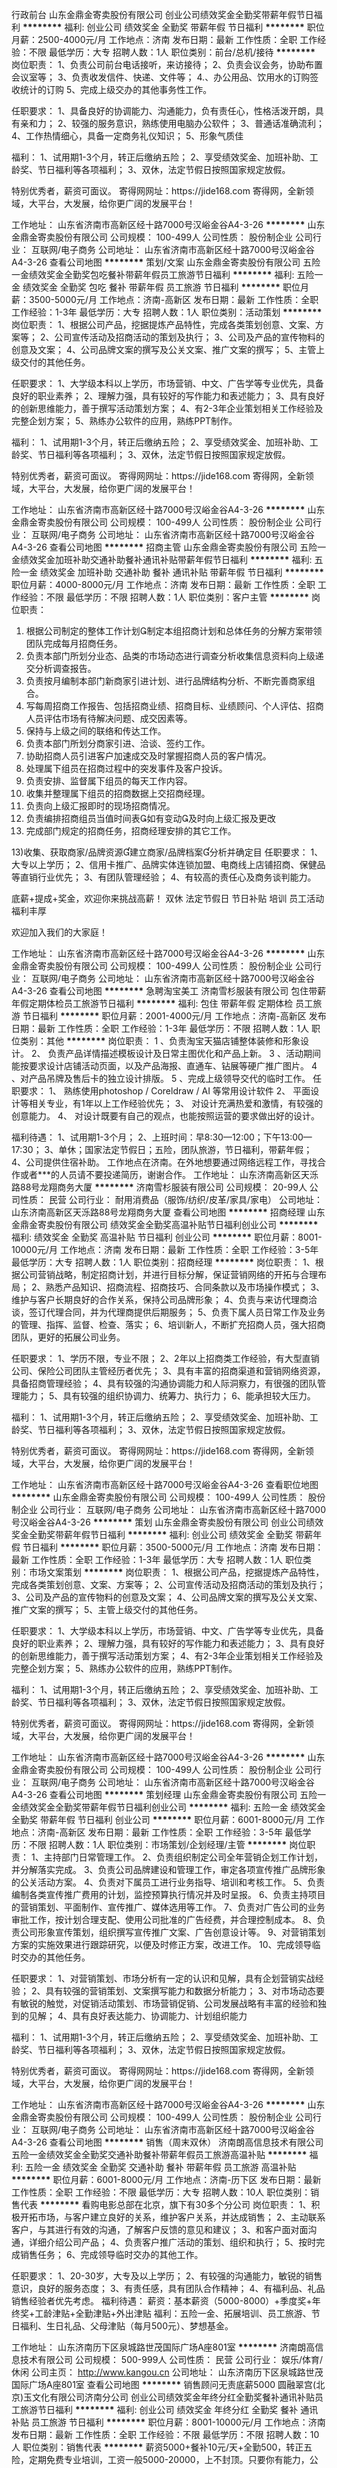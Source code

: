 行政前台
山东金鼎金寄卖股份有限公司
创业公司绩效奖金全勤奖带薪年假节日福利
**********
福利:
创业公司
绩效奖金
全勤奖
带薪年假
节日福利
**********
职位月薪：2500-4000元/月 
工作地点：济南
发布日期：最新
工作性质：全职
工作经验：不限
最低学历：大专
招聘人数：1人
职位类别：前台/总机/接待
**********
岗位职责：
1、负责公司前台电话接听，来访接待；
2、负责会议会务，协助布置会议室等；
3、负责收发信件、快递、文件等；
4.、办公用品、饮用水的订购签收统计的订购
5、完成上级交办的其他事务性工作。

任职要求：
1、具备良好的协调能力、沟通能力，负有责任心，性格活泼开朗，具有亲和力；
2、较强的服务意识，熟练使用电脑办公软件；
3、普通话准确流利；
4、工作热情细心，具备一定商务礼仪知识；
5、形象气质佳

福利：
1、试用期1-3个月，转正后缴纳五险；
2、享受绩效奖金、加班补助、工龄奖、节日福利等各项福利；
3、双休，法定节假日按照国家规定放假。

特别优秀者，薪资可面议。
寄得网网址：https://jide168.com
寄得网，全新领域，大平台，大发展，给你更广阔的发展平台！

工作地址：
山东省济南市高新区经十路7000号汉峪金谷A4-3-26
**********
山东金鼎金寄卖股份有限公司
公司规模：
100-499人
公司性质：
股份制企业
公司行业：
互联网/电子商务
公司地址：
山东省济南市高新区经十路7000号汉峪金谷A4-3-26
查看公司地图
**********
策划/文案
山东金鼎金寄卖股份有限公司
五险一金绩效奖金全勤奖包吃餐补带薪年假员工旅游节日福利
**********
福利:
五险一金
绩效奖金
全勤奖
包吃
餐补
带薪年假
员工旅游
节日福利
**********
职位月薪：3500-5000元/月 
工作地点：济南-高新区
发布日期：最新
工作性质：全职
工作经验：1-3年
最低学历：大专
招聘人数：1人
职位类别：活动策划
**********
岗位职责：
1、根据公司产品，挖据提炼产品特性，完成各类策划创意、文案、方案等；
2、公司宣传活动及招商活动的策划及执行；
3、公司及产品的宣传物料的创意及文案；
4、公司品牌文案的撰写及公关文案、推广文案的撰写；
5、主管上级交付的其他任务。

任职要求：
1、大学级本科以上学历，市场营销、中文、广告学等专业优先，具备良好的职业素养；
2、理解力强，具有较好的写作能力和表述能力；
3、具有良好的创新思维能力，善于撰写活动策划方案；
4、有2-3年企业策划相关工作经验及完整企划方案；
5、熟练办公软件的应用，熟练PPT制作。

福利：
1、试用期1-3个月，转正后缴纳五险；
2、享受绩效奖金、加班补助、工龄奖、节日福利等各项福利；
3、双休，法定节假日按照国家规定放假。

特别优秀者，薪资可面议。
寄得网网址：https://jide168.com
寄得网，全新领域，大平台，大发展，给你更广阔的发展平台！

工作地址：
山东省济南市高新区经十路7000号汉峪金谷A4-3-26
**********
山东金鼎金寄卖股份有限公司
公司规模：
100-499人
公司性质：
股份制企业
公司行业：
互联网/电子商务
公司地址：
山东省济南市高新区经十路7000号汉峪金谷A4-3-26
查看公司地图
**********
招商主管
山东金鼎金寄卖股份有限公司
五险一金绩效奖金加班补助交通补助餐补通讯补贴带薪年假节日福利
**********
福利:
五险一金
绩效奖金
加班补助
交通补助
餐补
通讯补贴
带薪年假
节日福利
**********
职位月薪：4000-8000元/月 
工作地点：济南
发布日期：最新
工作性质：全职
工作经验：不限
最低学历：不限
招聘人数：1人
职位类别：客户主管
**********
岗位职责：
1) 根据公司制定的整体工作计划制定本组招商计划和总体任务的分解方案带领团队完成每月招商任务。
2) 负责本部门所划分业态、品类的市场动态进行调查分析收集信息资料向上级递交分析调查报告。
3) 负责按月编制本部门新商家引进计划、进行品牌结构分析、不断完善商家组合。
4) 写每周招商工作报告、包括招商业绩、招商目标、业绩顾问、个人评估、招商人员评估市场有待解决问题、成交因素等。
5) 保持与上级之间的联络和传达工作。
6) 负责本部门所划分商家引进、洽谈、签约工作。
7) 协助招商人员引进客户加速成交及时掌握招商人员的客户情况。
8) 处理属下组员在招商过程中的突发事件及客户投诉。
9) 负责安排、监督属下组员的每天工作内容。
10) 收集并整理属下组员的招商数据上交招商经理。
11) 负责向上级汇报即时的现场招商情况。
12) 负责编排招商组员当值时间表如有变动及时向上级汇报及更改
13) 完成部门规定的招商任务，招商经理安排的其它工作。
13)收集、获取商家/品牌资源建立商家/品牌档案分析并确定目
任职要求：
1、大专以上学历；
2、信用卡推广、品牌实体连锁加盟、电商线上店铺招商、保健品等直销行业优先；
3、有团队管理经验；
4、有较高的责任心及商务谈判能力。

底薪+提成+奖金，欢迎你来挑战高薪！
双休  法定节假日    节日补贴    培训   员工活动   福利丰厚

欢迎加入我们的大家庭！

工作地址：
山东省济南市高新区经十路7000号汉峪金谷A4-3-26
**********
山东金鼎金寄卖股份有限公司
公司规模：
100-499人
公司性质：
股份制企业
公司行业：
互联网/电子商务
公司地址：
山东省济南市高新区经十路7000号汉峪金谷A4-3-26
查看公司地图
**********
急聘淘宝美工
济南雪杉服装有限公司
包住带薪年假定期体检员工旅游节日福利
**********
福利:
包住
带薪年假
定期体检
员工旅游
节日福利
**********
职位月薪：2001-4000元/月 
工作地点：济南-高新区
发布日期：最新
工作性质：全职
工作经验：1-3年
最低学历：不限
招聘人数：1人
职位类别：其他
**********
岗位职责：
1 、负责淘宝天猫店铺整体装修和形象设计。
2、 负责产品详情描述模板设计及日常主图优化和产品上新。
3 、活动期间能按要求设计店铺活动页面，以及产品海报、直通车、钻展等硬广推广图片。
4 、对产品吊牌及售后卡的独立设计排版。
5 、完成上级领导交代的临时工作。
任职要求：
1、 熟练使用photoshop / Coreldraw / AI 等常用设计软件
2、 平面设计等相关专业，有1年以上工作经验优先；
3、 对设计充满热爱和激情，有较强的创意能力。
4、 对设计既要有自己的观点，也能按照运营的要求做出好的设计。

福利待遇：
1、试用期1-3个月；
2、上班时间：早8:30—12:00；下午13:00—17:30；
3、单休；国家法定节假日；五险，团队旅游，节日福利，带薪年假；
4、公司提供住宿补助。
工作地点在济南。在外地想要通过网络远程工作，寻找合作或者***的人员请不要投递简历，谢谢合作。 
工作地址：
山东济南高新区天泺路88号龙翔商务大厦
**********
济南雪杉服装有限公司
公司规模：
20-99人
公司性质：
民营
公司行业：
耐用消费品（服饰/纺织/皮革/家具/家电）
公司地址：
山东济南高新区天泺路88号龙翔商务大厦
查看公司地图
**********
招商经理
山东金鼎金寄卖股份有限公司
绩效奖金全勤奖高温补贴节日福利创业公司
**********
福利:
绩效奖金
全勤奖
高温补贴
节日福利
创业公司
**********
职位月薪：8001-10000元/月 
工作地点：济南
发布日期：最新
工作性质：全职
工作经验：3-5年
最低学历：大专
招聘人数：1人
职位类别：招商经理
**********
岗位职责：
1、根据公司营销战略，制定招商计划，并进行目标分解，保证营销网络的开拓与合理布局；
2、熟悉产品知识、招商流程、招商技巧、合同条款以及市场操作模式；
3、维护与客户长期良好的合作关系，保持公司品牌形象；
4、负责与来访代理商洽谈，签订代理合同，并为代理商提供后期服务；
5、负责下属人员日常工作及业务的管理、指挥、监督、检查、落实；
6、培训新人，不断扩充招商人员，强大招商团队，更好的拓展公司业务。

任职要求：
1、学历不限，专业不限；
2、2年以上招商类工作经验，有大型直销公司、保险公司团队主管经历者优先；
3、具有丰富的招商渠道和营销网络资源，具备招商管理经验；
4、具有较强的沟通协调能力和人际洞察力，有很强的团队管理能力；
5、具有较强的组织协调力、统筹力、执行力；
6、能承担较大压力。

福利：
1、试用期1-3个月，转正后缴纳五险；
2、享受绩效奖金、加班补助、工龄奖、节日福利等各项福利；
3、双休，法定节假日按照国家规定放假。

特别优秀者，薪资可面议。
寄得网网址：https://jide168.com
寄得网，全新领域，大平台，大发展，给你更广阔的发展平台！

工作地址：
山东省济南市高新区经十路7000号汉峪金谷A4-3-26
查看职位地图
**********
山东金鼎金寄卖股份有限公司
公司规模：
100-499人
公司性质：
股份制企业
公司行业：
互联网/电子商务
公司地址：
山东省济南市高新区经十路7000号汉峪金谷A4-3-26
**********
策划
山东金鼎金寄卖股份有限公司
创业公司绩效奖金全勤奖带薪年假节日福利
**********
福利:
创业公司
绩效奖金
全勤奖
带薪年假
节日福利
**********
职位月薪：3500-5000元/月 
工作地点：济南
发布日期：最新
工作性质：全职
工作经验：1-3年
最低学历：大专
招聘人数：1人
职位类别：市场文案策划
**********
岗位职责：
1、根据公司产品，挖据提炼产品特性，完成各类策划创意、文案、方案等；
2、公司宣传活动及招商活动的策划及执行；
3、公司及产品的宣传物料的创意及文案；
4、公司品牌文案的撰写及公关文案、推广文案的撰写；
5、主管上级交付的其他任务。

任职要求：
1、大学级本科以上学历，市场营销、中文、广告学等专业优先，具备良好的职业素养；
2、理解力强，具有较好的写作能力和表述能力；
3、具有良好的创新思维能力，善于撰写活动策划方案；
4、有2-3年企业策划相关工作经验及完整企划方案；
5、熟练办公软件的应用，熟练PPT制作。

福利：
1、试用期1-3个月，转正后缴纳五险；
2、享受绩效奖金、加班补助、工龄奖、节日福利等各项福利；
3、双休，法定节假日按照国家规定放假。

特别优秀者，薪资可面议。
寄得网网址：https://jide168.com
寄得网，全新领域，大平台，大发展，给你更广阔的发展平台！

工作地址：
山东省济南市高新区经十路7000号汉峪金谷A4-3-26
**********
山东金鼎金寄卖股份有限公司
公司规模：
100-499人
公司性质：
股份制企业
公司行业：
互联网/电子商务
公司地址：
山东省济南市高新区经十路7000号汉峪金谷A4-3-26
查看公司地图
**********
策划经理
山东金鼎金寄卖股份有限公司
五险一金绩效奖金全勤奖带薪年假节日福利创业公司
**********
福利:
五险一金
绩效奖金
全勤奖
带薪年假
节日福利
创业公司
**********
职位月薪：6001-8000元/月 
工作地点：济南-高新区
发布日期：最新
工作性质：全职
工作经验：3-5年
最低学历：不限
招聘人数：1人
职位类别：市场策划/企划经理/主管
**********
岗位职责：
1、主持部门日常管理工作。
2、负责组织制定公司全年营销企划工作计划，并分解落实完成。
3、负责公司品牌建设和管理工作，审定各项宣传推广品牌形象的公关活动方案。
4、负责对下属员工进行业务指导、培训和考核工作。
5、负责编制各类宣传推广费用的计划，监控预算执行情况并及时呈报。
6、负责主持项目的营销策划、平面制作、宣传推广、媒体选用等工作。
7、负责对广告公司的业务审批工作，按计划合理支配、使用公司批准的广告经费，并合理控制成本。
8、负责公司形象宣传策划，组织撰写宣传推广文案、广告创意设计等。
9、对营销策划方案的实施效果进行跟踪研究，以便及时修正方案，改进工作。
10、完成领导临时交办的其他任务。

任职要求：
1、对营销策划、市场分析有一定的认识和见解，具有企划营销实战经验；
2、具有较强的营销策划、文案撰写能力和数据分析能力；
3、对市场动态要有敏锐的触觉，对促销活动策划、市场营销促销、公司发展战略有丰富的经验和独到的见解；
4、具有良好表达能力、协调能力、计划组织能力

福利：
1、试用期1-3个月，转正后缴纳五险；
2、享受绩效奖金、加班补助、工龄奖、节日福利等各项福利；
3、双休，法定节假日按照国家规定放假。

特别优秀者，薪资可面议。
寄得网网址：https://jide168.com
寄得网，全新领域，大平台，大发展，给你更广阔的发展平台！

工作地址：
山东省济南市高新区经十路7000号汉峪金谷A4-3-26
**********
山东金鼎金寄卖股份有限公司
公司规模：
100-499人
公司性质：
股份制企业
公司行业：
互联网/电子商务
公司地址：
山东省济南市高新区经十路7000号汉峪金谷A4-3-26
查看公司地图
**********
销售（周末双休）
济南朗高信息技术有限公司
五险一金绩效奖金全勤奖交通补助餐补带薪年假员工旅游高温补贴
**********
福利:
五险一金
绩效奖金
全勤奖
交通补助
餐补
带薪年假
员工旅游
高温补贴
**********
职位月薪：6001-8000元/月 
工作地点：济南-历下区
发布日期：最新
工作性质：全职
工作经验：不限
最低学历：大专
招聘人数：10人
职位类别：销售代表
**********
   看购电影总部在北京，旗下有30多个分公司
岗位职责：
1、积极开拓市场，与客户建立良好的关系，维护客户关系，并达成销售；
2、主动联系客户，与其进行有效的沟通，了解客户反馈的意见和建议；
3、和客户面对面沟通，详细介绍公司产品；
4、负责客户推广活动的策划、组织和执行；
5、按时完成销售任务；
6、完成领导临时交办的其他工作。

任职要求：
1、20-30岁，大专及以上学历；
2、有较强的沟通能力，敏锐的销售意识，良好的服务态度；
3、有责任感，具有团队合作精神；
4、有福利品、礼品销售经验者优先考虑。
福利待遇：
薪资：基本薪资（5000-8000）+季度奖+年终奖+工龄津贴+全勤津贴+外出津贴
福利：五险一金、拓展培训、员工旅游、节日福利、生日礼品、父母津贴（每月500元）、梦想基金。


工作地址：
山东济南历下区泉城路世茂国际广场A座801室
**********
济南朗高信息技术有限公司
公司规模：
500-999人
公司性质：
民营
公司行业：
娱乐/体育/休闲
公司主页：
http://www.kangou.cn
公司地址：
山东济南历下区泉城路世茂国际广场A座801室
查看公司地图
**********
销售顾问无责底薪5000
圆融翠宫(北京)玉文化有限公司济南分公司
创业公司绩效奖金年终分红全勤奖餐补通讯补贴员工旅游节日福利
**********
福利:
创业公司
绩效奖金
年终分红
全勤奖
餐补
通讯补贴
员工旅游
节日福利
**********
职位月薪：8001-10000元/月 
工作地点：济南
发布日期：最新
工作性质：全职
工作经验：不限
最低学历：不限
招聘人数：10人
职位类别：销售代表
**********
薪资5000+餐补10元/天+全勤500，转正五险，定期免费专业培训，工资一般5000-20000，上不封顶。只要你有能力，公司有公平的晋升机制和丰厚的奖励制度。达到标准，可享受股权分红，待遇优厚。

岗位职责：
1、负责开拓目标市场，完成公司玉石、翡翠产品的销售任务；
2、负责与客户进行业务联络和沟通，维护客户关系；
3、组建销售队伍，培训销售人员。
4、负责公司玉文化的推广
任职资格：
1.男女不限，年龄23-35岁，专科学历以上，形象气质佳。
2.人脉资源丰富，在济南生活多年者优先。
3.谈吐优雅，举止大方，具备良好的传统文化素养。
4.具备较强的市场分析、营销、推广能力和良好的人际沟通、协调能力；
5.喜爱中国传统文化，对玉石文化有所研究者优先
6.可接收实习生，应届毕业生。

工作时间：8小时工作制，周一至周六。办公地点在阳光舜城别墅区，依山傍水，办公环境优雅，客户资源丰富。
请面试人员携带简历、身份证、各相关证书等参加面试，截至12月30日前，周六、周日都可以预约面试！

工作地点：济南市市中区舜世路千佛山·熙园阳光舜城北区七区
联 系 人：谭经理    电话：13075330667
 谦谦君子，温润如玉；窈窕淑女，温婉如玉。每个人都应拥有自己心中的一块玉，欢迎加入我们，成为玉文化传播者。

工作地址：
济南市市中区济南市市中区舜世路千佛山·熙园阳光舜城北区七区
**********
圆融翠宫(北京)玉文化有限公司济南分公司
公司规模：
20-99人
公司性质：
民营
公司行业：
礼品/玩具/工艺美术/收藏品/奢侈品
公司地址：
济南市市中区经四路5号万达广场A座写字楼1318室
查看公司地图
**********
文秘
山东泰合众鑫文化创意发展有限公司
住房补贴五险一金绩效奖金餐补通讯补贴带薪年假节日福利定期体检
**********
福利:
住房补贴
五险一金
绩效奖金
餐补
通讯补贴
带薪年假
节日福利
定期体检
**********
职位月薪：4001-6000元/月 
工作地点：济南
发布日期：最新
工作性质：全职
工作经验：不限
最低学历：本科
招聘人数：1人
职位类别：助理/秘书/文员
**********
岗位职责：
1.负责公司公文的起草、报批、协调、印发、管理及保密工作； 
2.负责起草、汇总、修订公司年度规划总结等文字资料； 
3.做好各种会议、会晤的协调、联络、接待、记录工作；
4.公司内外部的沟通、联络、协调工作；
5.负责对公司档案进行整理、鉴定、保管、统计，并编制必要的检索工具、文件汇编；
6.完成领导交办的其他临时性事务。
任职要求： 
1.大学本科及以上学历，行政管理、文秘、中文、新闻、档案管理等相关专业，有行政文秘相关经验者优先；
2.熟悉行政管理工作流程，能够熟练的使用各种办公软件及办公自动化系统；     
3.熟悉公文管理内容，具有较强的公文写作能力； 
4.具有较强的保密意识，良好的团队协作精神；
5.思路清晰，执行能力强，有较好的沟通能力和亲和力。
工作地址：
山东省济南市历下区经十东路成城大厦
查看职位地图
**********
山东泰合众鑫文化创意发展有限公司
公司规模：
20-99人
公司性质：
国企
公司行业：
礼品/玩具/工艺美术/收藏品/奢侈品
公司地址：
山东省济南市历下区泉城路270号彩云大厦2520
**********
高级软件开发工程师
山东金鼎金寄卖股份有限公司
绩效奖金节日福利全勤奖创业公司
**********
福利:
绩效奖金
节日福利
全勤奖
创业公司
**********
职位月薪：8001-10000元/月 
工作地点：济南
发布日期：最新
工作性质：全职
工作经验：5-10年
最低学历：大专
招聘人数：2人
职位类别：高级软件工程师
**********
岗位职责：
1、依据公司需求完成各类软件系统的开发和维护；
2、参与程序需求分析、架构设计和概要设计；
3、负责系统核心代码实现以及相关文档编写；
4、负责系统重构以及系统的性能优化与改进；
5、负责开发过程中的关键技术问题解决；
6、新技术的研究、实施以及培训；
7、与周边系统开发人员定义技术接口和规范，完成系统间的集成
任职要求：
1、5年以上的JAVA WEB开发经验，有大型互联网网站开发经验者优先； 
2、精通Java语言和面向对象设计方法，熟练掌握JSP、Servlet、JDBC等技术； 
3、熟悉Html、XML、JavaScript、JSP，熟悉JQuery、ExtJS等前端框架；
4、熟练使用Struts、Spring、Hibernate、Mybatis进行开发，熟悉MVC设计模式； 
5、熟悉Tomcat、JBoss其中至少一个应用服务器； 
6、熟悉关系数据库，熟练掌握SQL语言； 
7、熟悉javascript技术；
8、有良好的客户沟通能力；
9、有一定的售前技术支持经验；

福利：
1、试用期1-3个月，转正后缴纳五险；
2、享受绩效奖金、加班补助、工龄奖、节日福利等各项福利；
3、双休，法定节假日按照国家规定放假。

特别优秀者，薪资可面议。
寄得网网址：https://jide168.com
寄得网，全新领域，大平台，大发展，给你更广阔的发展平台！

工作地址：
高新区经十路7000号汉峪金谷A4-3-26
查看职位地图
**********
山东金鼎金寄卖股份有限公司
公司规模：
100-499人
公司性质：
股份制企业
公司行业：
互联网/电子商务
公司地址：
山东省济南市高新区经十路7000号汉峪金谷A4-3-26
**********
软件测试工程师
山东金鼎金寄卖股份有限公司
绩效奖金加班补助全勤奖节日福利创业公司
**********
福利:
绩效奖金
加班补助
全勤奖
节日福利
创业公司
**********
职位月薪：4001-6000元/月 
工作地点：济南
发布日期：最新
工作性质：全职
工作经验：不限
最低学历：大专
招聘人数：1人
职位类别：软件测试
**********
岗位职责：
1. 参与软件产品的需求分析，制定产品的测试计划、方案；
2. 熟练进行系统测试、性能测试、安全测试及压力测试、并发测试等工作；
3. 实施高效的测试活动，并对测试结果进行分析，给出专业测试报告，与其他部门紧密协作，跟踪缺陷及推动及时修复，对开发过程中出现的问题提出持续改进建议。
4. 维护测试环境，进行测试环境的部署与调试；
5. 根据测试结果，对开发过程中出现的问题提出持续改进建议。  
6. 熟练掌握测试用例的编写和测试过程中相关文档的撰写；
7. 有较强的分析设计能力和方案整合能力；良好的沟通技能，团队合作能力、以及辅导能力；
    任职要求：
1、计算机及相关专业大专及以上学历，有互联网软件工作经历者优先；
2、具备文档编写能力，能熟练使用办公软件编写测试计划、测试用例设计和测试报告等文档；
3、工作积极主动、责任心强，具备良好的团队管理经验和沟通技巧；
4、对软件测试有浓厚的兴趣和丰富的经验，有很强的分析能力和定位问题的能力
5、软件测试工作经验2年以上；

福利：
1、试用期1-3个月，转正后缴纳五险；
2、享受绩效奖金、加班补助、工龄奖、节日福利等各项福利；
3、双休，法定节假日按照国家规定放假。

特别优秀者，薪资可面议。
寄得网网址：https://jide168.com
寄得网，全新领域，大平台，大发展，给你更广阔的发展平台！


工作地址：
山东省济南市历下区经十路7000号汉峪金谷A4-3-26
查看职位地图
**********
山东金鼎金寄卖股份有限公司
公司规模：
100-499人
公司性质：
股份制企业
公司行业：
互联网/电子商务
公司地址：
山东省济南市高新区经十路7000号汉峪金谷A4-3-26
**********
JAVA软件工程师
山东金鼎金寄卖股份有限公司
绩效奖金全勤奖带薪年假节日福利创业公司
**********
福利:
绩效奖金
全勤奖
带薪年假
节日福利
创业公司
**********
职位月薪：10001-15000元/月 
工作地点：济南
发布日期：最新
工作性质：全职
工作经验：3-5年
最低学历：大专
招聘人数：3人
职位类别：Java开发工程师
**********
岗位职责：
1、依据公司需求完成各类软件系统的开发和维护；
2、参与程序需求分析、架构设计和概要设计；
3、负责系统核心代码实现以及相关文档编写；
4、负责系统重构以及系统的性能优化与改进；
5、负责开发过程中的关键技术问题解决；
6、新技术的研究、实施以及培训；
7、与周边系统开发人员定义技术接口和规范，完成系统间的集成
任职要求：
1、3年以上的JAVA WEB开发经验，有大型互联网网站开发经验者优先； 
2、精通Java语言和面向对象设计方法，熟练掌握JSP、Servlet、JDBC等技术； 
3、熟悉Html、XML、JavaScript、JSP，熟悉JQuery、ExtJS等前端框架；
4、熟练使用Struts、Spring、Hibernate、Mybatis进行开发，熟悉MVC设计模式； 
5、熟悉Tomcat、JBoss其中至少一个应用服务器； 
6、熟悉关系数据库，熟练掌握SQL语言； 
7、熟悉javascript技术；
8、有良好的客户沟通能力；
9、有一定的售前技术支持经验；

福利：
1、试用期1-3个月，转正后缴纳五险；
2、享受绩效奖金、加班补助、工龄奖、节日福利等各项福利；
3、双休，法定节假日按照国家规定放假。

特别优秀者，薪资可面议。
寄得网网址：https://jide168.com
寄得网，全新领域，大平台，大发展，给你更广阔的发展平台！

工作地址：
山东省济南市历下区经十路7000号汉峪金谷A4-3-26
查看职位地图
**********
山东金鼎金寄卖股份有限公司
公司规模：
100-499人
公司性质：
股份制企业
公司行业：
互联网/电子商务
公司地址：
山东省济南市高新区经十路7000号汉峪金谷A4-3-26
**********
Android高级开发工程师
山东金鼎金寄卖股份有限公司
绩效奖金全勤奖带薪年假节日福利创业公司每年多次调薪五险一金加班补助
**********
福利:
绩效奖金
全勤奖
带薪年假
节日福利
创业公司
每年多次调薪
五险一金
加班补助
**********
职位月薪：4001-6000元/月 
工作地点：济南
发布日期：最新
工作性质：全职
工作经验：3-5年
最低学历：大专
招聘人数：1人
职位类别：Android开发工程师
**********
岗位职责：
1、负责公司平台和项目的APP安卓端的开发
2、负责后期平台的版本迭代
3、能独立完成APP的设计和开发
4、独立完成APP项目的调试和测试工作
5、能够带领android开发人员进行APP开发
6、能够按照项目计划，按时完成开发任务
7、根据开发过程中的体验对产品提出改进建议
8、配合运营等其他部门，提供产品相关技术支持
9、配合市场等其他部门，进行部分相关的售前工作
10、编写开发相关的技术文档。

任职要求：
1、熟悉Android SDK,熟练使用Android UI控件布局开发；
2、了解Android各版本的差异及开发中兼容性问题；
3、熟悉Java技术，有一定java开发能力
4、熟悉SQL Server、MySQL、SQLite 等数据库的开发与管理
5、精通Android 平台下的开发，有过Java后台的app开发经验；
6、有完整的Android项目经验，至少开发或参加过一个完整的手机应用项目（毕业设计类的项目除外），能根据产品设计独立进行应用程序开发,具有良好规范的文档和编程习惯；
7、具有良好的表达和较强的人际沟通能力
8、有较强的抗压能力，较强的责任心与团队精神
9、有带领的团队经验优先
10、有电子商务类项目经验优先
双休   加班补助    创业平台    邀你加入
工作地址：
山东省济南市历下区经十路7000号汉峪金谷4-3-26
查看职位地图
**********
山东金鼎金寄卖股份有限公司
公司规模：
100-499人
公司性质：
股份制企业
公司行业：
互联网/电子商务
公司地址：
山东省济南市高新区经十路7000号汉峪金谷A4-3-26
**********
财务助理
山东泰合众鑫文化创意发展有限公司
五险一金通讯补贴带薪年假补充医疗保险员工旅游高温补贴节日福利
**********
福利:
五险一金
通讯补贴
带薪年假
补充医疗保险
员工旅游
高温补贴
节日福利
**********
职位月薪：3000-5000元/月 
工作地点：济南
发布日期：最新
工作性质：全职
工作经验：1-3年
最低学历：不限
招聘人数：2人
职位类别：财务助理
**********
岗位职责：
1、协助公司各类资产、收入、成本的会计核算工作；
2、协助发票管理以及税款计算与申报；
3、负责记账凭证的编号、装订；
4、保存、归档财务相关资料；
5、负责日常收支的管理和核对；
6、负责开具各项票据；

任职要求：
1、本科及以上学历，财务相关专业；
2、熟悉国家的相关法律、法规、能独立建账并组织实施、熟悉工商、税务、银行业务；
3、熟练使用财务软件及excel等办公核算软件；
4、学习能力强，工作积极主动，具备较强的沟通协调能力与团队合作精神；

工作地址：
山东省济南市历下区泉城路270号彩云大厦2520
**********
山东泰合众鑫文化创意发展有限公司
公司规模：
20-99人
公司性质：
国企
公司行业：
礼品/玩具/工艺美术/收藏品/奢侈品
公司地址：
山东省济南市历下区泉城路270号彩云大厦2520
查看公司地图
**********
培训助理（专员/主管/讲师）
济南英腾贸易有限公司
五险一金绩效奖金全勤奖包住交通补助带薪年假员工旅游节日福利
**********
福利:
五险一金
绩效奖金
全勤奖
包住
交通补助
带薪年假
员工旅游
节日福利
**********
职位月薪：4000-6000元/月 
工作地点：济南
发布日期：最新
工作性质：全职
工作经验：不限
最低学历：大专
招聘人数：5人
职位类别：培训专员/助理
**********
   香港新依和实业集团被评为2017年度最佳雇主30强！公司有完善的培训、晋升体制、为真正有梦想的人提供广阔的发展空间！

岗位职责：
1、协助经理制定系统的营销及管理方案，完成团队及公司目标；
2、做好上传下达工作，协调好各队员工作的任务安排；
3、协助团队管理及培训、人员的安排、绩效考核等；
4、全力执行经理交代的其他工作事项。

任职要求：
1、有团队管理潜质，善于学习和创新、能够承受较大工作压力；
2、出色的人际沟通、协调和处理能力、团队建设能力、组织开发能力；
3、性格外向、反应敏捷、表达能力强；
4、高度的工作热情和团队合作意识。

福利待遇：
1、免费提供员工宿舍；
2、在职带薪培训（集团统一拓展培训+在线培训）；
3、带薪休假，国内、外旅游学习机会；
4、定期团队活动（庆功会、公司旅游、体育活动）；
5、绩效奖金，丰厚的年终奖等。

公司名称：济南英腾贸易有限公司
公司地址：山东省济南市市中区民生大街22号三箭银苑A楼2306
电  话：0531-86117006/58566100      
公司主页：www.newyiho.com
济南公司邮箱：2878678162@qq.com
（乘坐公交车：6；18；32；41；43；49；72；82；102；104；128；165；k100;k109;k52;k54;k96杆石桥下车即到）
工作地址：
山东省济南市市中区民生大街22号三箭银苑A楼2306
**********
济南英腾贸易有限公司
公司规模：
100-499人
公司性质：
民营
公司行业：
贸易/进出口
公司主页：
www.newyiho.com
公司地址：
山东省济南市市中区民生大街22号三箭银苑A楼2306
**********
前台文员
圆融翠宫(北京)玉文化有限公司济南分公司
创业公司绩效奖金餐补员工旅游节日福利
**********
福利:
创业公司
绩效奖金
餐补
员工旅游
节日福利
**********
职位月薪：3000-5000元/月 
工作地点：济南
发布日期：最新
工作性质：全职
工作经验：不限
最低学历：大专
招聘人数：1人
职位类别：助理/秘书/文员
**********
职位要求： 
1、 一年以上相关工作经验，熟练前台接待工作流程及规范，有工作经验者优先，熟练应用办公软件，会做图软件更好； 
2、 济南本地人，大专学历以上； 
3、 身高1.65米以上，二十八岁以下,形象气质佳，普通话标准； 
4、 良好的沟通及人际交往能力，擅长礼仪接待；  
5、 工作高效细致、有耐心及很强的服务意识； 
6、 性格外向、开朗大方，有文体特长者优先考虑； 
岗位职责：
1、及时、准确接听/转接电话，如需要，记录留言并及时转达；
2、接待来访客人并及时准确通知被访人员；
3、收发公司邮件、报刊、传真和物品，并做好登记管理以及转递工作；
4、负责前台区域的环境维护，保证设备安全及正常运转（包括复印机、空调及打卡机等）；  5、协助公司员工的复印、传真等工作；
6、完成上级领导交办的其它工作；

工作轻松，办公环境依山傍水，清新优雅。公交34路;110路;k170路！！
工作地址：
济南市市中区舜世路千佛山·熙园阳光舜城北区七区
**********
圆融翠宫(北京)玉文化有限公司济南分公司
公司规模：
20-99人
公司性质：
民营
公司行业：
礼品/玩具/工艺美术/收藏品/奢侈品
公司地址：
济南市市中区经四路5号万达广场A座写字楼1318室
查看公司地图
**********
新媒体文案
山东世纪缘珠宝首饰有限公司
五险一金带薪年假
**********
福利:
五险一金
带薪年假
**********
职位月薪：4000-7000元/月 
工作地点：济南
发布日期：最新
工作性质：全职
工作经验：1-3年
最低学历：本科
招聘人数：2人
职位类别：广告文案策划
**********
岗位职责：
1、社会化营销自媒体官方微信、微博内容创意文案的策划和撰写；
2、品牌对外宣传性传播新闻稿件、事件稿件的策划和文案撰写；
3、品牌核心文案输出的策划及撰写，含产品文案、品牌文案、宣传品等相关内容；
4、日常方案文案策划及撰写。

任职要求：
1、有较好的文案功底及文字驾驭能力，中文系、新闻、广告等相关专业优先；
2、有企业品牌传播文案策划撰写工作经验，或大型广告公司、网络互动公司资深文案经验；
3、熟悉线上传播文案的创作。

工作地址：
济南市高新区
查看职位地图
**********
山东世纪缘珠宝首饰有限公司
公司规模：
100-499人
公司性质：
民营
公司行业：
零售/批发
公司地址：
济南市高新区三庆世纪财富中心A2-5层
**********
儿童科学教师
济南童恩教育科技有限公司
绩效奖金员工旅游节日福利
**********
福利:
绩效奖金
员工旅游
节日福利
**********
职位月薪：3000-5000元/月 
工作地点：济南
发布日期：最新
工作性质：全职
工作经验：1-3年
最低学历：大专
招聘人数：5人
职位类别：培训师/讲师
**********
   济南童恩教育科技有限公司致力于服务山东省幼儿园和中小学的创新科技教育，专业提供一体化整体解决方案。主营项目包括幼儿园科学发现室、建构教室、美工教室、绘本馆等功能教室的设计与实施，创意科学和美术课程，特色儿童家具及户外体育与悬浮地板、专业培训及组织参与省内、国内相关赛事等。

【岗位职责】
1.懂基本的物理科学，熟练掌握公司科学玩教具及课程的教学运用，熟悉幼儿的上课流程和要点。
2.和幼儿园的一线教师保持联系，通过交流和反馈研讨提升教研水平，根据实际教学情况，对公司培训课程进行优化编制。
3.参与组织协调幼儿园相关的主题赛事、嘉年华等活动。

【任职要求】
1.学前教育/教育/理工相关专业。
2.既能讲理论，也能拼操作。
3.坚持好奇，坚持好学，坚持好动。

【为什么要在童恩工作？】
1.平台好。童恩面向山东省十七地市中高端幼儿园开展业务，教研圈子均为各地区公、私立幼儿园的骨干教师，并有各高校教授和社会幼教专家提供理论支持。
2.发展好。童恩的业务范围包含科学、建构、美术、烘焙十几大领域等，人才培养一专多能，教研能力优异者可升级为研发。
3.待遇好。真正用努力可以换取回报的平台。培训师年薪5-6万，研发人员上不封顶。

 试用期：不超过三个月。

联系方式
0531-55567816

乘车路线
公交37,122路到华龙路华信路路口下车，向北50米路东正邦商务中心。
公司交通便利，环境优美。每周做六休一，缴纳五险，享受法定节假日，福利待遇完善。欢迎各位有志之士前来交流，奋斗出一番属于自己的事业！

工作地址：
济南市历城区华信路16-1号正邦商务中心1号楼
查看职位地图
**********
济南童恩教育科技有限公司
公司规模：
20-99人
公司性质：
民营
公司行业：
教育/培训/院校
公司主页：
www.tongenjiaoyu.com
公司地址：
济南市历城区华信路16-1号正邦商务中心1号楼
**********
奢侈品销售顾问
圆融翠宫(北京)玉文化有限公司济南分公司
创业公司绩效奖金年终分红全勤奖餐补通讯补贴员工旅游节日福利
**********
福利:
创业公司
绩效奖金
年终分红
全勤奖
餐补
通讯补贴
员工旅游
节日福利
**********
职位月薪：6001-8000元/月 
工作地点：济南
发布日期：最新
工作性质：全职
工作经验：不限
最低学历：大专
招聘人数：10人
职位类别：销售代表
**********
薪资5000+餐补10元/天+全勤500，转正五险，定期免费专业培训。只要你有能力，公司有公平的晋升机制和丰厚的奖励制度。达到标准，可享受股权分红，待遇优厚。

岗位职责：
1、负责开拓目标市场，完成公司玉石、翡翠产品的销售任务；
2、负责与客户进行业务联络和沟通，维护客户关系；
3、组建销售队伍，培训销售人员。
4、负责公司玉文化的推广。
任职资格：
1.女性，年龄23-30岁，专科学历以上，形象气质佳。
2.人脉资源丰富，在济南生活多年者优先。
3.谈吐优雅，举止大方，具备良好的传统文化素养。
4.具备较强的市场分析、营销、推广能力和良好的人际沟通、协调能力；
5.喜爱中国传统文化，对玉石文化有所研究者优先
6.可接收实习生，应届毕业生。

工作时间：8小时工作制，周一至周六。
办公地点在阳光舜城别墅区，依山傍水，办公环境优雅，客户资源丰富。
请面试人员携带简历、身份证、各相关证书等参加面试，截至12月30日前，周六、周日都可以预约面试！

工作地点：济南市市中区舜世路千佛山·熙园阳光舜城北区七区
联 系 人：谭经理    电话：13075330667
 谦谦君子，温润如玉；窈窕淑女，温婉如玉。每个人都应拥有自己心中的一块玉，欢迎加入我们，成为玉文化传播者。

工作地址：
济南市市中区济南市市中区舜世路千佛山·熙园阳光舜城北区七区
**********
圆融翠宫(北京)玉文化有限公司济南分公司
公司规模：
20-99人
公司性质：
民营
公司行业：
礼品/玩具/工艺美术/收藏品/奢侈品
公司地址：
济南市市中区经四路5号万达广场A座写字楼1318室
查看公司地图
**********
销售代表/招商代表
山东金鼎金寄卖股份有限公司
五险一金绩效奖金加班补助交通补助餐补通讯补贴带薪年假节日福利
**********
福利:
五险一金
绩效奖金
加班补助
交通补助
餐补
通讯补贴
带薪年假
节日福利
**********
职位月薪：4001-6000元/月 
工作地点：济南
发布日期：最新
工作性质：全职
工作经验：1-3年
最低学历：大专
招聘人数：10人
职位类别：销售代表
**********
岗位职责：
1、主要拓展济南本地社区周边实体销售型商户，签约合作（服装、箱包、鞋帽、卡券、妇婴用品、儿童玩具、生活服务等）
2、了解并根据商户需求，并结合消费者消费动向，制定个性化营销方案，与商户谈判并达成合作；
3、充分挖掘自身工作潜力，收集一线营销信息、用户意见、当地市场信息、竞争对手信息等，对公司提出参考意见；
4、根据公司要求完成销售目标，达成每日、每周、每月的各项关键绩效指标（KPI）；
5、与公司各部门有效配合，并快速有效的解决B端、C端遇到的问题及突发事件，及时处理投诉、反馈、建议；
6、根据公司举办的不定期的市场营销活动，进行地推，促进消费者使用平台达成交易。


任职要求：
1、高中以上学历;
2、具备1年以上相关行业的销售经验;
3、熟悉相关产品的销售渠道运作以及市场销售方式;
4、具备较强的表达能力以及沟通协调能力;
5、线下地推、团购、电子商务等销售经验，有保险、房产中介、保健品销售等公司从业经验者优先。


薪酬福利：
底薪+提成+奖金，转正后缴纳五险；双休、法定节假日、节日补贴、员工培训，福利丰厚！

工作地址：
山东省济南市工作地点：高新区经十路与舜华南路交汇汉峪金谷
查看职位地图
**********
山东金鼎金寄卖股份有限公司
公司规模：
100-499人
公司性质：
股份制企业
公司行业：
互联网/电子商务
公司地址：
山东省济南市高新区经十路7000号汉峪金谷A4-3-26
**********
网络推广专员
山东世纪缘珠宝首饰有限公司
绩效奖金五险一金包住节日福利带薪年假
**********
福利:
绩效奖金
五险一金
包住
节日福利
带薪年假
**********
职位月薪：4000-8000元/月 
工作地点：济南
发布日期：最新
工作性质：全职
工作经验：1年以下
最低学历：大专
招聘人数：2人
职位类别：SEO/SEM
**********
岗位职责：
1、熟练操作百度、360、搜狗等SEM竞价推广，了解搜索引擎用户特征，有实际、独立运营推广帐户经验；
2、精通账户结构优化、关键词选择、广告单元创意撰写、关键词排名监控；
3、监控广告的实际投放效果，进行实时优化，并提出和执行相应解决对策；
4、根据产品推广目标制定针对性投放方案，并完成优化及ROI目标。
5、制作竞价投放计划， 维护与提升竞价推广投放效果，研究自身网站及根据竞争对手情况，总结竞价排名规律，对竞价关键词进行整理和数据分析，对关键词与创意不断扩充和完善；
6、定期做各类数据的总结与分析。
7、网站的资料添加更新、后台管理、日常更新；
8、根据公司给出的推广方案，进行全面的网站推广优化工作。
  任职条件：
1、大专以上学历，计算机、市场营销相关专业，一年以上网络宣传工作经验，熟悉网站后台操作优先；
2、两年以上SEM实际操作经验，熟悉百度、360、搜狗、微博粉丝通等渠道，有推广产品类销售推广经验，网络营销推广经验者优先，有微博、微信运营经验者优先；
3、熟练使用photoshop、dreamweaver等工具，熟悉php，mySQL,HTML, div+css 等开发语言者优先；
4、能总结竞价排名规律，对竞价关键词进行整理和数据分析，能有有效的对其进行评估；
5、具备较强的数据分析能力，熟练使用Excel、PPT,有较好的文字、数据、图表呈现能力，可独立完成投放专业报告；
6、有较强的沟通能力、问题解决能力和团队协作能力；
7、熟练掌握各大搜索引擎的抓取技巧，具有一定的文字编辑功底；

工作地址：
济南市高新区三庆财富中心A2 五楼
查看职位地图
**********
山东世纪缘珠宝首饰有限公司
公司规模：
100-499人
公司性质：
民营
公司行业：
零售/批发
公司地址：
济南市高新区三庆世纪财富中心A2-5层
**********
销售内勤
山东泰合众鑫文化创意发展有限公司
**********
福利:
**********
职位月薪：4001-6000元/月 
工作地点：济南
发布日期：最新
工作性质：全职
工作经验：1-3年
最低学历：本科
招聘人数：1人
职位类别：销售行政专员/助理
**********
岗位职责：
1、负责整理客户及供应商资料；
2、制作、跟踪销售和采购订单，并与财务、物流等部门对接；
3、各类销售数据的整理汇总、统计分析等工作；
4、领导交代的临时性工作；

任职要求：
1、本科及以上学历，会计、财务管理、市场营销类相关专业优先考虑；    
2、具有良好的表达能力和理解能力，善于沟通与协调；
3、做事认真、工作踏实、有责任心、良好的职业道德。
福利待遇：
五险一金  绩效奖金  定期体检  高温补贴  通讯补贴  节日福利  员工旅游  带薪年假

工作地址：
济南市历下区经十东路10567号成城大厦B座9层
**********
山东泰合众鑫文化创意发展有限公司
公司规模：
20-99人
公司性质：
国企
公司行业：
礼品/玩具/工艺美术/收藏品/奢侈品
公司地址：
山东省济南市历下区泉城路270号彩云大厦2520
查看公司地图
**********
银行渠道贵金属销售总监
山东泰合众鑫文化创意发展有限公司
五险一金通讯补贴带薪年假补充医疗保险员工旅游高温补贴节日福利
**********
福利:
五险一金
通讯补贴
带薪年假
补充医疗保险
员工旅游
高温补贴
节日福利
**********
职位月薪：6001-8000元/月 
工作地点：济南
发布日期：最新
工作性质：全职
工作经验：3-5年
最低学历：不限
招聘人数：1人
职位类别：销售总监
**********
岗位职责：
1、负责其省内短期及长期的公司决策和战略的实施；
2、负责公司的业务拓展、销售运作，能强有力的将计划转变成结果；
3、协助各大银行组织、策划、执行市场推广活动，完成公司规定的销售指标；
4、完善营销渠道，开拓各大银行贵金属业务；
任职资格：
1、贵金属行业经验至少3年以上，大专或本科以上学历；
2、优秀的团队建设经验，团队管理能力强，善于协调营销团队的工作；
3、有敏锐的市场意识、应变能力、领导能力和独立开拓市场的能力，学习能
力强,逻辑性强和良好的语言表达能力；
4、能够适应出差工作，吃苦耐劳，服从公司安排。
公司福利：
1、在这里您可以享受同行业薪酬高、提成高、津贴高、福利好的待遇；
2、在这里一年开走奔驰、宝马、奥迪不再是梦想；
3、入住豪宅，拥有高端品牌不再是奢望；
4、在这里公司为您缴纳五险一金；
5、在这里您享受通讯补助、城市津贴、餐补、差旅补助等各项福利津贴；
6、在这里您可以享受高档公寓住宿；
7、在这里您享受免费的入职体检及年度健康体检；
福利待遇：
五险一金  年终分红  定期体检  高温补贴  通讯补贴  节日福利  员工旅游  带薪年假
工作地址： 
山东省内（济南）
工作地址：
山东省济南市历下区泉城路270号彩云大厦2520
查看职位地图
**********
山东泰合众鑫文化创意发展有限公司
公司规模：
20-99人
公司性质：
国企
公司行业：
礼品/玩具/工艺美术/收藏品/奢侈品
公司地址：
山东省济南市历下区泉城路270号彩云大厦2520
**********
编辑
济南童恩教育科技有限公司
**********
福利:
**********
职位月薪：4001-6000元/月 
工作地点：济南
发布日期：最新
工作性质：全职
工作经验：不限
最低学历：大专
招聘人数：2人
职位类别：文案策划
**********
   济南童恩教育科技有限公司致力于服务山东省幼儿园和中小学的创新科技教育，专业提供一体化整体解决方案。主营项目包括功能教室整体解决方案的设计与实施；特色区角课程；配套教学设备；专业培训及组织参与省内、国内相关赛事等。

【岗位职责】
1、了解教育行业和公司产品，留心资料和讯息收集、整理、编写。
2、配合完成公司教案等教学材料的组稿、编审工作。
3、对项目方案进行编辑整理和构思美化工作。
4、完成日常推送内容的撰写、编辑工作。

【任职要求】
1.中文/教育/编辑相关专业，或具备良好的文笔基础。
2.积极主动，责任心强，敬业，有团队精神。
3.坚持学习，保持洞察力。
4.熟练使用办公软件。

【福利待遇】

 试用期：不超过三个月。
 无责任底薪，缴纳五险，享受法定节假日，生日福利、节日福利、年终奖等，福利待遇完善。

【联系方式】
0531-55567816

乘车路线
公交37,122路到华龙路华信路路口下车，向北50米路东正邦商务中心。
公司交通便利，环境优美。每周做六休一，欢迎各位有志之士前来交流，奋斗出一番属于自己的事业！
工作地址：
华信路16号正邦商务中心1-1001
查看职位地图
**********
济南童恩教育科技有限公司
公司规模：
20-99人
公司性质：
民营
公司行业：
教育/培训/院校
公司主页：
www.tongenjiaoyu.com
公司地址：
济南市历城区华信路16-1号正邦商务中心1号楼
**********
新媒体运营
山东世纪缘珠宝首饰有限公司
五险一金交通补助餐补
**********
福利:
五险一金
交通补助
餐补
**********
职位月薪：4000-7000元/月 
工作地点：济南
发布日期：最新
工作性质：全职
工作经验：1-3年
最低学历：本科
招聘人数：2人
职位类别：新媒体运营
**********
岗位职责：
1、根据项目需要策划并制定部门微信、微博等新媒体的运营策略，策划并执行推广活动；
2、制定目标任务，通过活动、社群、文章内容等手段完成KPI考核，建设有效运营手段提升用户活跃度；
3、具有一定的数据分析能力，提取数据报表，分析推广效果并优化；
4、参与公司整体品牌、产品的营销策划与市场推广；
5、负责对外PR工作，拓展并维护外部媒体资源关系网络，与KOL建立长期友好关系，建立媒体档案库。
任职要求：
1、中文系或新闻传播相关专业本科及以上学历；
2、2年以上新媒体（微博、微信等）文案撰写经验，熟悉网络化表达方式；
3、文字编辑、创作能力突出，能独立完成原创内容稿件撰写和伪原创内容编辑；
4、善于站在用户的角度思考问题，写出解决用户痛点的文字；
5、善于捕捉互联网热点事件与话题，对网络语言敏感度高，思维活跃、有创新意识和挑战精神；
6、经常混迹于朋友圈、知乎、微博、天涯、豆瓣等各类互联网的论坛/社群，有较强的文案策划能力，能对社会化话题进行发想创作；
7、有广告公司文案经历或媒体（自媒体或大号）相关工作经验者优先，
8、热爱互联网行业，勇于创新，知识面广，思维活跃，创意优，能快速响应社会、行业热点话题，对整合传播、新闻传播、活动与事件管理均有深刻的认识与经验。

工作地址：
济南市高新区
查看职位地图
**********
山东世纪缘珠宝首饰有限公司
公司规模：
100-499人
公司性质：
民营
公司行业：
零售/批发
公司地址：
济南市高新区三庆世纪财富中心A2-5层
**********
技术经理
山东金鼎金寄卖股份有限公司
五险一金绩效奖金节日福利创业公司加班补助
**********
福利:
五险一金
绩效奖金
节日福利
创业公司
加班补助
**********
职位月薪：10000-15000元/月 
工作地点：济南
发布日期：最新
工作性质：全职
工作经验：5-10年
最低学历：不限
招聘人数：1人
职位类别：高级软件工程师
**********
岗位职责：
1、 参与公司重大决策。
2、 负责管理与指导软件部、技术开发部工作。
3、 负责软件项目开发的统筹及协调。
4、 组织制定高端技术解决方案。
5、 参与重大项目的立项。
6、 负责重大信息搜索及组织。
7、 培育及组织维修市场工作。
8、 公司高端网络资质办理及人员资质的培训工作。

任职要求：
1.至少五年软件开发工作经验，其中两年左右的项目管理经验
2.精通电商项目的业务流程和开发管理，有良好的项目管理素养和文档编写能力，有至少两个独立带队完成的电商类项目
3.精通Java开发语言和spring MVC主流等开发框架，精通mysql等开源数据库系统，精通Tomcat等中间件系统的安装调试，对系统前端开发也有较好理解

双休   五险   法定节假日    加班补助    员工关怀   定期培训

工作地址：
高新区经十路7000号汉峪金谷A4-3-26
查看职位地图
**********
山东金鼎金寄卖股份有限公司
公司规模：
100-499人
公司性质：
股份制企业
公司行业：
互联网/电子商务
公司地址：
山东省济南市高新区经十路7000号汉峪金谷A4-3-26
**********
急聘网管
山东馨漫园动漫文化发展有限公司
五险一金加班补助带薪年假补充医疗保险定期体检员工旅游节日福利不加班
**********
福利:
五险一金
加班补助
带薪年假
补充医疗保险
定期体检
员工旅游
节日福利
不加班
**********
职位月薪：3000-5000元/月 
工作地点：济南-高新区
发布日期：最新
工作性质：全职
工作经验：不限
最低学历：不限
招聘人数：1人
职位类别：网络管理员
**********
岗位职责：
1、负责公司计算机软硬件的日常维护及管理；
2、负责公司ERP系统的维护；
3、做好公司网站的管理，网站的更新升级；  
4、完成上级安排的其它工作。
任职资格：
1、计算机、电子商务、市场营销相关专业，有企业网络管理、网络推广工作经验； 
2、熟悉网络安全及电脑软硬件的维修维护；
3、高度工作热情，良好的团队合作精神。

工作地址：
济南市高新区颖秀路3365号国家动漫游戏产业基地五楼512室（齐鲁软件园A-2座对面）
查看职位地图
**********
山东馨漫园动漫文化发展有限公司
公司规模：
100-499人
公司性质：
民营
公司行业：
媒体/出版/影视/文化传播
公司主页：
http://www.xinmanyuan.com
公司地址：
济南市高新区颖秀路3365号国家动漫游戏产业基地五楼512室（齐鲁软件园A-2座对面）
**********
退伍军人实习生
济南英腾贸易有限公司
五险一金绩效奖金全勤奖包住弹性工作员工旅游节日福利
**********
福利:
五险一金
绩效奖金
全勤奖
包住
弹性工作
员工旅游
节日福利
**********
职位月薪：5300-7600元/月 
工作地点：济南-市中区
发布日期：最新
工作性质：全职
工作经验：不限
最低学历：不限
招聘人数：10人
职位类别：实习生
**********
香港新依和实业集团被评为2017年度最佳雇主30强！公司有完善的培训、晋升体制、为真正有梦想的人提供广阔的发展空间！

岗位职责：
1、1-3个月轮岗实习培训：市场营销，人力资源，高级行政管理等；
2、为集团拓展新部门、新公司储备中、高层管理人才；
3、企业文化培训、建设工作。                                                                  
任职要求：
1、吃苦务实，有责任心；
2、学习能力及抗压能力强；
3、有强烈的集体荣誉感和责任感！
                           
员工福利：
1、免费提供员工宿舍；
2、在职带薪培训（集团统一拓展培训+在线培训）；
3、带薪休假，出国旅游学习机会；
4、定期团队活动（庆功会、公司旅游、体育活动）；
5、绩效奖金，丰厚的年终奖等等。

公司名称：济南英腾贸易公司
公司电话：0531-86117006  58566100
公司地址：山东省济南市市中区民生大街22号三箭银苑A楼2306
（乘坐公交车：6；18；32；41；43；49；72；82；102；104；128；165；k100;k109;k52;k54;k96杆石桥下车即到）
公司主页：www.newyiho.com
济南公司邮箱：2878678162@qq.com
工作地址：
山东省济南市市中区民生大街22号三箭银苑A楼2306
查看职位地图
**********
济南英腾贸易有限公司
公司规模：
100-499人
公司性质：
民营
公司行业：
贸易/进出口
公司主页：
www.newyiho.com
公司地址：
山东省济南市市中区民生大街22号三箭银苑A楼2306
**********
区域经理/主管/经理
山东英伯利服饰有限公司
**********
福利:
**********
职位月薪：6001-8000元/月 
工作地点：济南
发布日期：最新
工作性质：全职
工作经验：1-3年
最低学历：大专
招聘人数：5人
职位类别：区域销售经理/主管
**********
岗位职责：无责任底薪+高提成+双休+保险+年终奖   （可适应短期省内出差）

为拓展业务需要，2018年诚聘职业服装销售人员若干名，要求如下：
岗位职责：
1、在上级的领导和监督下定期完成量化的工作要求； 
2、管理客户关系，完成销售目标； 
3、了解和发掘客户需求，介绍自己产品的优点和特色； 
4、对客户提供专业的咨询； 
5、收集潜在客户资料； 
6、收取应收帐款。 

任职要求：
1、学历不限，具有销售经验或者市场营销等相关专业者可优先考虑；
2、具有良好的职业操守，对待工作认真负责；
3、具有良好的人际沟通、协调能力，善于分析和解决问题；
4、有较强的事业心，想要挑战高薪。
薪资待遇：基本工资+提成+补助+周末双休
联系人：姜经理  电话：15966666041

工作地址：
济南市天桥区堤口路名泉春晓（堤口路大润发东临）
查看职位地图
**********
山东英伯利服饰有限公司
公司规模：
500-999人
公司性质：
民营
公司行业：
耐用消费品（服饰/纺织/皮革/家具/家电）
公司主页：
WWW.YIBLFS.COM
公司地址：
济南市天桥区堤口路名泉春晓（堤口路大润发东临）
**********
客服专员
山东金鼎金寄卖股份有限公司
绩效奖金全勤奖带薪年假节日福利创业公司
**********
福利:
绩效奖金
全勤奖
带薪年假
节日福利
创业公司
**********
职位月薪：3000-5000元/月 
工作地点：济南
发布日期：最新
工作性质：全职
工作经验：1-3年
最低学历：大专
招聘人数：1人
职位类别：客户服务专员/助理
**********
岗位职责：
1、负责网站的在线客服。
2、负责公司客服电话的接听及处理客户问题及投诉；
3、将客户的问题进行分解至各部门进行处理；
4、系统后台的数据统计及分析。
5、公司寄得网平台后台相关审核管理（用户/客户/商品/物品/信息）

任职要求：
1、有互联网客服和电话销售经验优先，1年以上相关工作经验，勤奋敬业、责任心强，思路清晰;
2、普通话标准，口齿伶俐，懂得消费者心理，语言表达能力强，擅于沟通;
3、头脑清晰，思维敏捷，有良好的销售服务意识，工作耐心细致;
4、性格好，有耐心及责任心，身体健康，能够长期稳定的干好工作;
5、有团队合作精神，具有基本电脑使用能力;
6、电脑使用熟练，打字速度每分钟50字以上，熟悉办公软件和网络工具。

福利：
1、试用期1-3个月，转正后缴纳五险；
2、享受绩效奖金、加班补助、工龄奖、节日福利等各项福利；
3、双休，法定节假日按照国家规定放假。

特别优秀者，薪资可面议。
寄得网网址：https://jide168.com
寄得网，全新领域，大平台，大发展，给你更广阔的发展平台！

工作地址：
山东省济南市历下区经十路7000号汉峪金谷A4-3-26
**********
山东金鼎金寄卖股份有限公司
公司规模：
100-499人
公司性质：
股份制企业
公司行业：
互联网/电子商务
公司地址：
山东省济南市高新区经十路7000号汉峪金谷A4-3-26
查看公司地图
**********
贵金属银行渠道经理
山东泰合众鑫文化创意发展有限公司
五险一金通讯补贴带薪年假补充医疗保险员工旅游高温补贴节日福利
**********
福利:
五险一金
通讯补贴
带薪年假
补充医疗保险
员工旅游
高温补贴
节日福利
**********
职位月薪：4001-6000元/月 
工作地点：济南
发布日期：最新
工作性质：全职
工作经验：1-3年
最低学历：大专
招聘人数：1人
职位类别：区域销售经理/主管
**********
岗位职责：
1、协助银行理财经理针对客户的需求进行贵金属产品的讲解和培训；
2、对银行理财经理进行日常产品知识的培训及销售辅导；
3、制定、执行销售计划，在授权范围内进行商务谈判，定期提交销售进度报告；
4、协助各大银行组织、策划、执行市场推广活动，完成公司规定的销售指标；
5、完成部门下达的销售目标.
任职要求：
1、大学专科及以上学历；
2、具有良好的人际沟通能力和语言表达能力，有较强的抗压能力；
3、有银行渠道销售经验；
4、能够适应不定期出差；

公司福利：
1、在这里您可以享受同行业薪酬高、提成高、津贴高、福利好的待遇；
2、在这里一年开走奔驰、宝马、奥迪不再是梦想；
3、入住豪宅，拥有高端品牌不再是奢望；
4、在这里公司为您缴纳五险一金；
5、在这里您享受通讯补助、城市津贴、餐补、差旅补助等各项福利津贴；
6、在这里您可以享受高档公寓住宿；
7、在这里您享受免费的入职体检及年度健康体检；
8、晋升渠道多样化：区域负责人→渠道业务主管→区域总监
福利待遇：
五险一金  年终分红  定期体检  高温补贴  通讯补贴  节日福利  员工旅游  带薪年假
工作地址：
山东省内（济南）

工作地址：
山东省济南市历下区经十路成城大厦B座901室
查看职位地图
**********
山东泰合众鑫文化创意发展有限公司
公司规模：
20-99人
公司性质：
国企
公司行业：
礼品/玩具/工艺美术/收藏品/奢侈品
公司地址：
山东省济南市历下区泉城路270号彩云大厦2520
**********
课程顾问
山东承舜信息科技有限公司
员工旅游无试用期节日福利弹性工作五险一金每年多次调薪
**********
福利:
员工旅游
无试用期
节日福利
弹性工作
五险一金
每年多次调薪
**********
职位月薪：4001-6000元/月 
工作地点：济南
发布日期：最新
工作性质：全职
工作经验：不限
最低学历：大专
招聘人数：10人
职位类别：培训/招生/课程顾问
**********
岗位职责：
 1、预约并接待来访学员，根据学员英语水平帮助学员选择适合的课程； 
    2、接受意向学员咨询，为意向学员提供课程介绍和选课帮助；
    3、根据客户的需求为客户设计课程；
    4、每月完成既定销售指标。 
 任职要求：
  1、热衷咨询工作，愿意挑战高薪；
    2、个性主动，思路敏捷，沟通能力强；
    3、能够吃苦耐劳，有明确的发展规划；
    4、能在压力环境下有效地完成任务。

工作地址：
山东省济南市银座晶都2号楼12B03室
查看职位地图
**********
山东承舜信息科技有限公司
公司规模：
20-99人
公司性质：
民营
公司行业：
礼品/玩具/工艺美术/收藏品/奢侈品
公司地址：
山东省济南市银座晶都2号楼12B03室
**********
设计师
济南雪杉服装有限公司
全勤奖包住带薪年假定期体检员工旅游高温补贴节日福利不加班
**********
福利:
全勤奖
包住
带薪年假
定期体检
员工旅游
高温补贴
节日福利
不加班
**********
职位月薪：6001-8000元/月 
工作地点：济南-高新区
发布日期：最新
工作性质：全职
工作经验：不限
最低学历：不限
招聘人数：1人
职位类别：服装/纺织品设计
**********
岗位职责：
1、随时关注箱包市场的动态，及时开发应市产品；
2、根据最新的时尚流行趋势设计师符合品牌定位的箱包，并根据产品市场需求分配货品，选定主推款，根据销售数据做出调整；
3、了解箱包面料性能、风格、特色及价格，设计创造出最新的款式，掌握成本基数，选定适时合理的款式定位；
4、对公司经营的箱包产品进行分类、定价并对定价适时作出调整等；
5、关注商品销售情况，加快商品的运转和更新速度；

任职要求：
1、箱包设计、平面设计等相关专业，学历不限；工作经验：1年以上；
2、熟悉淘宝箱包，热爱箱包行业，善于捕捉时尚信息及流行元素； 
3、具有扎实的美术基础、色彩控制能力强、想象力丰富，富有创意及执行力；
4、对时尚，新意把握得当，设计出符合市场要求的箱包；
5、对款式、色彩、面料掌握到位；
6、熟练使用photoshop，熟练应用office软件
薪资待遇：
1.上班时间：早8:30晚17:30；（单休）
2.试用期1-3个月，转正缴纳五险；
3.法定节假日、节日福利、带薪年假、五险 、团队旅游

工作地址：
山东济南高新区天泺路88号龙翔商务大厦
**********
济南雪杉服装有限公司
公司规模：
20-99人
公司性质：
民营
公司行业：
耐用消费品（服饰/纺织/皮革/家具/家电）
公司地址：
山东济南高新区天泺路88号龙翔商务大厦
查看公司地图
**********
销售经理
上海德世朗实业有限公司
五险一金绩效奖金交通补助餐补通讯补贴带薪年假节日福利
**********
福利:
五险一金
绩效奖金
交通补助
餐补
通讯补贴
带薪年假
节日福利
**********
职位月薪：4001-6000元/月 
工作地点：济南
发布日期：最新
工作性质：全职
工作经验：1-3年
最低学历：中专
招聘人数：1人
职位类别：渠道/分销专员
**********
岗位职责：
1、完成公司给予的的年度、季度、月度销售任务目标；
2、根据公司近期及远期的目标，分析行业客户的特性及运营方式，寻找合作契机、开发新行业大客户。
3、熟悉相关行业礼品采购操作体系，有着与客户较强的客情关系，能做到与客户系统自上而下的贯通管理。
4、开拓并维护区域内新老客户和大客户。

任职要求：
1、一年以上金融、通信、医药、房地产、建材、烟草、快消品等行业礼品采购、或者大客户销售从业经验或相关行业销售经验；
2、具有终端大项目操盘经验（如烟草行业促销品招标、或某大型企事业单位福利礼品采购等，）；
3、具有敏锐的市场嗅觉，善于理解客户意见，具有良好的思维能力及分析策划能力；
4、 具备一定客户资源和人脉，可承受一定销售任务压力；

工作地址：
济南市济南市花园路220号恒泰花园小区5号楼北办公小楼
**********
上海德世朗实业有限公司
公司规模：
100-499人
公司性质：
民营
公司行业：
贸易/进出口
公司地址：
上海市闸北区江场西路299号中铁中环时代广场5号楼408、409、410室
查看公司地图
**********
机器人教师双休
山东承舜信息科技有限公司
弹性工作节日福利五险一金每年多次调薪股票期权
**********
福利:
弹性工作
节日福利
五险一金
每年多次调薪
股票期权
**********
职位月薪：6001-8000元/月 
工作地点：济南
发布日期：最新
工作性质：全职
工作经验：1-3年
最低学历：大专
招聘人数：20人
职位类别：培训师/讲师
**********
岗位职责：
1.做好课前备课，认真教学并接受质量评估
2.负责学员课程安排和跟进，制作学员成长记录，定期与家长进行沟通交流
3.参加教研活动，提高教研水平，为公司提供高质量的教学资源/教案；
4.带队学生参加中小学机器人竞赛
 任职要求：
1.喜爱动手动脑、热爱钻研，喜欢从事青少年科技培训和教育工作；
2.师范院校有教师资格证优先；学前教育、特教、教育学专业、理工科专 业等优先
3 .入职后集中培训

工作地址：
山东省济南市银座晶都2号楼704室
查看职位地图
**********
山东承舜信息科技有限公司
公司规模：
20-99人
公司性质：
民营
公司行业：
礼品/玩具/工艺美术/收藏品/奢侈品
公司地址：
山东省济南市银座晶都2号楼12B03室
**********
平面设计
山东欧联创意设计有限公司
五险一金绩效奖金年终分红全勤奖餐补定期体检员工旅游节日福利
**********
福利:
五险一金
绩效奖金
年终分红
全勤奖
餐补
定期体检
员工旅游
节日福利
**********
职位月薪：4000-6000元/月 
工作地点：济南-高新区
发布日期：最新
工作性质：全职
工作经验：1-3年
最低学历：本科
招聘人数：3人
职位类别：平面设计
**********
岗位描述：
1、具备1年以上设计相关工作经验，熟练操作 Photoshop / IIustrator / InDesign等设计软件
2、能独立完成平面展板、海报设计、导视系统等设计任务，有快速学习的能力；
3、有良好的职业素质、合作意识和团队精神；  
4、有良好的社会沟通能力与语言表达能力；平面、广告、视觉设计专业优先。

福利待遇：
1、每周工作5天半，工作时间：08:30 至 17:30，法定节假日正常休息。
2、试用期1-3个月，表现优异者可直接晋升，待遇从优；
3、转正后基本工资+五险一金+项目奖金+年终奖（高额年终奖金）！
4、每年1-2次单位组织千佛山医院体检；
5、午餐补助每月300元左右；节假日发放福利和过节费，
6、享受每月组织网球等娱乐项目及每年旅游活动；
7、每年晋升、加薪机会。
8、未来两年2-3次的大幅度涨薪。
9、员工生日蛋糕。
10、其他。

企业信息：
联系电话：0531-8880 9855
前台咨询：400 604 0566
手机：155 8999 3958
微信号：olian-art
微博：@山东欧联
邮箱：olianadd@126.com
公司网址：http://www.oliandesign.com
公司地址：济南市高新区舜风路齐鲁文化创意基地9#四单元1楼

工作地址：
济南市高新区舜风路101号齐鲁文化创意基地 9号楼四单元一层
查看职位地图
**********
山东欧联创意设计有限公司
公司规模：
20-99人
公司性质：
民营
公司行业：
媒体/出版/影视/文化传播
公司主页：
http://www.oliandesign.com
公司地址：
济南市高新开发区舜风路101号 齐鲁文化创意基地9号楼4单元1层
**********
珠宝销售3k-4k+包住
济南历下六六福珠宝商行
**********
福利:
**********
职位月薪：2001-4000元/月 
工作地点：济南-历下区
发布日期：最新
工作性质：全职
工作经验：不限
最低学历：中专
招聘人数：10人
职位类别：店员/营业员/导购员
**********
岗位职责：工作时间：8小时
岗位要求：
1.年龄18-35岁之间，技校、职高、高中、中专或以上学历；
2.户籍不限，工作经验不限；
3.形象气质佳，具有良好的沟通及表达能力；
4.性格开朗，为人正直诚实，责任感强，工作态度良好，团队合作意识强。
5.餐补，住宿。
6.应届毕业生优先。


任职要求：
工作地址：
济南历下燕山立交桥山东国际珠宝交易中心一楼8号六六福
**********
济南历下六六福珠宝商行
公司规模：
20-99人
公司性质：
民营
公司行业：
礼品/玩具/工艺美术/收藏品/奢侈品
公司地址：
济南历下燕山立交桥山东国际珠宝交易中心一楼8号六六福
查看公司地图
**********
销售代表
北京孩思乐商业有限公司
五险一金绩效奖金加班补助全勤奖餐补带薪年假高温补贴节日福利
**********
福利:
五险一金
绩效奖金
加班补助
全勤奖
餐补
带薪年假
高温补贴
节日福利
**********
职位月薪：4001-6000元/月 
工作地点：济南
发布日期：最新
工作性质：全职
工作经验：不限
最低学历：大专
招聘人数：1人
职位类别：销售代表
**********
岗位职责： 
1. 负责店铺的销售管理； 
2. 代表公司与商场进行沟通、处理事务； 
3. 管理店面销售人员； 
4. 负责店铺的货品的管理：货品上架、陈列等； 
5. 各种费用的申请、加纳及发票的回收、上缴； 
6. 竞争品牌的各种数据的统计与上缴； 
7. 促销活动的下达、执行情况的回馈、总结； 
8. 新开店和店内装修的相关各项具体工作执行； 
9. 领导要求的其他工作 
任职资格： 
1. 大专及以上学历，相关零售百货工作经验者优先考虑； 
2. 做过销售工作，沟通能力强，有一定的管理经验优先考虑； 
3. 适应偶尔出差；
4. 具备电脑的基本操作能力； 
5. 勤奋好学，有较好的团队合作精神.

工作地址：
济南市历下区齐鲁国际大厦C9-03b
**********
北京孩思乐商业有限公司
公司规模：
1000-9999人
公司性质：
上市公司
公司行业：
零售/批发
公司主页：
http://www.kidslandchina.com/
公司地址：
北京市朝阳区酒仙桥路20号颐堤港一座9层
查看公司地图
**********
设计助理
山东泰合众鑫文化创意发展有限公司
五险一金绩效奖金餐补房补通讯补贴带薪年假定期体检节日福利
**********
福利:
五险一金
绩效奖金
餐补
房补
通讯补贴
带薪年假
定期体检
节日福利
**********
职位月薪：4001-6000元/月 
工作地点：济南
发布日期：最新
工作性质：全职
工作经验：1-3年
最低学历：本科
招聘人数：1人
职位类别：平面设计
**********
岗位职责：
1、协助设计师完成项目所需的设计任务；
2、进行相关稿件的设计、出稿等工作；
3、合理安排项目进度，独立完成简单设计项目，并负责后续进度跟进；
4、对设计项目的资料进行整理储存工作；
5、对日常工作流程推动及文档管理。
任职要求：
1、艺术设计类相关专业本科以上学历；
2、能熟练应用PS/AI/3D等设计软件；
3、有一年以上设计公司工作或实习经验。。
工作地址：
山东省济南市历下区经十东路成城大厦
查看职位地图
**********
山东泰合众鑫文化创意发展有限公司
公司规模：
20-99人
公司性质：
国企
公司行业：
礼品/玩具/工艺美术/收藏品/奢侈品
公司地址：
山东省济南市历下区泉城路270号彩云大厦2520
**********
施工图深化设计师
山东欧联创意设计有限公司
五险一金加班补助全勤奖餐补定期体检节日福利
**********
福利:
五险一金
加班补助
全勤奖
餐补
定期体检
节日福利
**********
职位月薪：3000-6000元/月 
工作地点：济南-高新区
发布日期：最新
工作性质：全职
工作经验：不限
最低学历：不限
招聘人数：1人
职位类别：建筑制图
**********
主要工作内容：

1、熟练使用CAD绘制整套施工图纸；
2、范围为主要为纪念馆、博物馆、科技馆等专业展馆的室内装修整套图纸绘制（包括装饰施工图、电气施工图）；
3、图纸主要侧重于室内装修范畴，属于建筑装饰装修工程部分；
4、负责工程图纸资料的修改、审核、整理、归档工作；
5、参与制定施工技术安全措施、单位工程施工组织设计；
6、参与组织有关人员熟悉施工图纸与设计文件，并进行施工现场对工人的技术交底；
7、协助预算员进行工程预结算工作，提供设计变更，材料使用，结构试验等签证资料并至工程结算完成。
 任职条件：

  1、建筑或室内设计相关专业本科以上学历，1年以上相关工作经验；有驻现场深化设计能力优先。有展厅施工图设计及大型公建施工图设计能力者优先；
  2、有责任感，具有较强的沟通、协调能力及团队协作能力；
  3、能够使用CAD、3DMAX、Photoshop、V-Ray等相关设计软件，熟悉平、立、剖、节点、大样的绘制，能独立完成CAD录入、整理和图纸打印，绘制完整的施工图和竣工图， 符合公司制图系统标准规范，熟练使用各类办公软件；        
  4、对设计方案有快速的理解能力，具有一定深化施工图纸能力，具备与室内设计相关的建筑、结构、电气、暖通和消防等方面的基础知识； 
  5、有配合施工现场的工作经验，了解基本的施工工艺、材料及施工流程。

工作地址：
济南市高新开发区舜风路101号 齐鲁文化创意基地9号楼4单元1层
查看职位地图
**********
山东欧联创意设计有限公司
公司规模：
20-99人
公司性质：
民营
公司行业：
媒体/出版/影视/文化传播
公司主页：
http://www.oliandesign.com
公司地址：
济南市高新开发区舜风路101号 齐鲁文化创意基地9号楼4单元1层
**********
行业大客户经理
上海德世朗实业有限公司
五险一金绩效奖金交通补助餐补通讯补贴带薪年假节日福利
**********
福利:
五险一金
绩效奖金
交通补助
餐补
通讯补贴
带薪年假
节日福利
**********
职位月薪：4001-6000元/月 
工作地点：济南
发布日期：最新
工作性质：全职
工作经验：1-3年
最低学历：中专
招聘人数：1人
职位类别：大客户销售代表
**********
岗位职责：
1、完成公司给予的的年度、季度、月度销售任务目标；
2、根据公司近期及远期的目标，分析行业客户的特性及运营方式，寻找合作契机、开发新行业大客户。
3、熟悉相关行业礼品采购操作体系，有着与客户较强的客情关系，能做到与客户系统自上而下的贯通管理。
4、开拓并维护区域内新老客户和大客户。

任职要求：
1、一年以上金融、通信、医药、房地产、建材、烟草、快消品等行业礼品采购、或者大客户销售从业经验或相关行业销售经验；
2、具有终端大项目操盘经验（如烟草行业促销品招标、或某大型企事业单位福利礼品采购等，）；
3、具有敏锐的市场嗅觉，善于理解客户意见，具有良好的思维能力及分析策划能力；
4、 具备一定客户资源和人脉，可承受一定销售任务压力；

工作地点：历城区花园路220号恒泰花园5号楼北办公楼

工作地址：
济南市济南市花园路220号恒泰花园小区5号楼北办公小楼
**********
上海德世朗实业有限公司
公司规模：
100-499人
公司性质：
民营
公司行业：
贸易/进出口
公司地址：
上海市闸北区江场西路299号中铁中环时代广场5号楼408、409、410室
查看公司地图
**********
仓管
济南雪杉服装有限公司
**********
福利:
**********
职位月薪：2500-3500元/月 
工作地点：济南-高新区
发布日期：最新
工作性质：全职
工作经验：不限
最低学历：不限
招聘人数：1人
职位类别：理货/分拣/打包
**********
岗位职责：
1、建立每日进出货账目，做好每日库存报表；
（1）先进先出、合理有序。
（2）发货认真、仔细，货单一致。
（3）库内整洁，商品堆放整齐，安全通道畅通。
2、在部门领导下，做好货物在流转过程中的储存、保管等工作；
3、进出仓库的单据，都必须有关责任人的签名；
4、根据仓库结合实际情况，时常调整库存结构，使之更加趋于合理；
   根据库存报表带领员工每天配货结束后，对当天所配货品进行小盘点， 账物相符，严禁漏盘、少盘、错盘现象。
5、每天货物出入结束后，组织员工重新调整库位码放货品，整理货品，做到摆放整齐，提高库容利用率。
7、到货及时带领拆货入库，少货多货上报仓库主管解决，到货一周内如有漏发款式或明细尺码错误款式，每天一次尽快提醒仓库助理查看解决。
任职资格：
1、学历不限；1年以上相关仓库业务操作经验；
2、熟悉仓库进出货操作流程，具备物资保管专业知识和技能；
薪资待遇：2500--3500元，工资可面议
上班时间：早8：30--晚5:30；单休
福利：交五险，法定假日，团队旅游；
地址：济南市高新区天泺路88号龙翔商务大厦3号楼一单元6层
工作地址：
山东济南高新区天泺路88号龙翔商务大厦
**********
济南雪杉服装有限公司
公司规模：
20-99人
公司性质：
民营
公司行业：
耐用消费品（服饰/纺织/皮革/家具/家电）
公司地址：
山东济南高新区天泺路88号龙翔商务大厦
查看公司地图
**********
展览/展示设计(五险一金\餐补)
山东欧联创意设计有限公司
五险一金绩效奖金年终分红全勤奖餐补带薪年假定期体检节日福利
**********
福利:
五险一金
绩效奖金
年终分红
全勤奖
餐补
带薪年假
定期体检
节日福利
**********
职位月薪：4001-6000元/月 
工作地点：济南-高新区
发布日期：最新
工作性质：全职
工作经验：1-3年
最低学历：大专
招聘人数：4人
职位类别：店面/展览/展示/陈列设计
**********
岗位职责：
1.独立完成领导交付的设计任务；
2.展览馆、博物馆、纪念馆等效果图设计；
3.负责客户展览展示空间的设计方案，在掌握客户需求的基础上进行策划设计工作；
4.深入细致的了解客户的相关信息，精心策划场地布局，以赋予创造性的艺术表现手法来满足客户的要求，以及观众的观赏欲望。
任职资格：
1.环境艺术、景观、室内设计、建筑设计、工业设计等相关专业大专以上学历；
2.1年以上工业装饰或室内、展览装饰设计经验者优先；
3.有较强的视觉搭配能力和很好的空间组织能力,能熟练操作autocad 、3dmax、photoshop 等软件；
4.良好的职业素养和团队协作精神；
5.可接受短期出差；
6.有工地现场协调经验。
福利待遇：
1、每周工作5天半，工作时间：08:30 至 17:30，法定节假日正常休息。
2、试用期1-3个月，表现优异者可直接晋升，待遇从优；
3、正式工资+项目奖金+年终奖（高额年终奖金）；
4、节假日发放福利和过节费，另有午餐补助300元/月；
5、享受每月组织网球等娱乐项目及每年旅游活动；
6、每年晋升、加薪机会。
7、未来两年2-3次的大幅度涨薪。
8、员工生日蛋糕。
9、其他。





联系电话：0531-8880 9855
前台咨询：400 604 0566
手机：155 8999 3958
微信号：olianadd
微博：@山东欧联
邮箱：olianadd@126.com
公司网址：http://www.olianadd.com
公司地址：济南市高新区舜风路齐鲁文化创意基地9#四单元1楼
 工作地址 
 济南市高新开发区舜风路101号    齐鲁文化创意基地
  工作地址：
济南市高新区舜风路齐鲁文化创意基地9#四单元一层
查看职位地图
**********
山东欧联创意设计有限公司
公司规模：
20-99人
公司性质：
民营
公司行业：
媒体/出版/影视/文化传播
公司主页：
http://www.oliandesign.com
公司地址：
济南市高新开发区舜风路101号 齐鲁文化创意基地9号楼4单元1层
**********
网络推广专员
圆融翠宫(北京)玉文化有限公司济南分公司
创业公司绩效奖金年终分红全勤奖餐补通讯补贴员工旅游节日福利
**********
福利:
创业公司
绩效奖金
年终分红
全勤奖
餐补
通讯补贴
员工旅游
节日福利
**********
职位月薪：4001-6000元/月 
工作地点：济南
发布日期：最新
工作性质：全职
工作经验：不限
最低学历：大专
招聘人数：2人
职位类别：网络运营专员/助理
**********
职位描述 

岗位职责：1、制定网站推广计划并负责实施； 

2、协助公司开拓网络营销资源和渠道； 

3、负责业务需求调研、网站相关营销活动的策划及操作； 

4、负责信息发布、网站流量统计分析、广告投放及邮件群发； 

5、定期维护客户关系，促进互动与销售； 

6、解决网络营销过程中碰到的各种问题，搜集行业及客户信息，并及时向公司反馈相关情况。

任职要求：1、熟悉电子商务，熟悉互联网推广知识及网络营销知识； 

2、熟悉GOOGLE，BAIDU等搜索引擎关键字排名优化（SEO），善于运用email营销手段； 

3、对网站流量统计分析、跟踪广告投放及邮件群发有丰富经验； 

4、善于网络营销推广管理与策划、信息编辑及发布、网上调研、网上商场销售促进方法的运用，能独立工作； 

5、具备代码了解能力及网页制作能力； 

6、性格开朗、善于沟通、能承受一定的工作压力，具备良好的网络营销意识和人际沟通能力； 

7、具备良好的团队合作精神，能积极配合市场部及客服部进行市场策略的规划及实施； 

8、有网络营销经验及电子商务专业毕业者优先。
工作地址：
济南市中区舜世路千佛山熙园5号楼101
**********
圆融翠宫(北京)玉文化有限公司济南分公司
公司规模：
20-99人
公司性质：
民营
公司行业：
礼品/玩具/工艺美术/收藏品/奢侈品
公司地址：
济南市市中区经四路5号万达广场A座写字楼1318室
查看公司地图
**********
玉石销售顾问无责底薪5000
圆融翠宫(北京)玉文化有限公司济南分公司
创业公司绩效奖金年终分红全勤奖餐补通讯补贴员工旅游节日福利
**********
福利:
创业公司
绩效奖金
年终分红
全勤奖
餐补
通讯补贴
员工旅游
节日福利
**********
职位月薪：5000-10000元/月 
工作地点：济南
发布日期：最新
工作性质：全职
工作经验：不限
最低学历：大专
招聘人数：10人
职位类别：销售代表
**********
薪资5000+餐补10元/天+全勤500，转正五险，定期免费专业培训，工资一般5000-20000，上不封顶。只要你有能力，公司有公平的晋升机制和丰厚的奖励制度。达到标准，可享受股权分红，待遇优厚。

岗位职责：
1、负责开拓目标市场，完成公司玉石、翡翠产品的销售任务；
2、负责与客户进行业务联络和沟通，维护客户关系；
3、组建销售队伍，培训销售人员。
4、负责公司玉文化的推广。
任职资格：
1.男女不限，年龄23-35岁，专科学历以上，形象气质佳。
2.人脉资源丰富，在济南生活多年者优先。
3.谈吐优雅，举止大方，具备良好的传统文化素养。
4.具备较强的市场分析、营销、推广能力和良好的人际沟通、协调能力；
5.喜爱中国传统文化，对玉石文化有所研究者优先
6.可接收实习生，应届毕业生。

工作时间：8小时工作制，周一至周六。办公地点在阳光舜城别墅区，依山傍水，办公环境优雅，客户资源丰富。
请面试人员携带简历、身份证、各相关证书等参加面试，截至12月30日前，周六、周日都可以预约面试！

工作地点：济南市市中区舜世路千佛山·熙园阳光舜城北区七区
联 系 人：谭经理    电话：13075330667
 谦谦君子，温润如玉；窈窕淑女，温婉如玉。每个人都应拥有自己心中的一块玉，欢迎加入我们，成为玉文化传播者。

工作地址：
济南市市中区舜世路千佛山·熙园阳光舜城北区七区
查看职位地图
**********
圆融翠宫(北京)玉文化有限公司济南分公司
公司规模：
20-99人
公司性质：
民营
公司行业：
礼品/玩具/工艺美术/收藏品/奢侈品
公司地址：
济南市市中区经四路5号万达广场A座写字楼1318室
**********
人事行政助理（招聘方向）
青岛海名国际会展有限公司
五险一金绩效奖金交通补助餐补通讯补贴带薪年假全勤奖员工旅游
**********
福利:
五险一金
绩效奖金
交通补助
餐补
通讯补贴
带薪年假
全勤奖
员工旅游
**********
职位月薪：3000-4000元/月 
工作地点：济南
发布日期：最新
工作性质：全职
工作经验：不限
最低学历：不限
招聘人数：1人
职位类别：招聘专员/助理
**********
岗位职责：
1、分公司司人力行政相关工作的规划和落地；
2、在展会项目启动前，完成团队编制、招聘计划及招聘渠道选择，做好团队搭建工作；
3、公司入离职劳动关系、培训体系、考核体系建设及落地实施；
4、公司团队活动及福利体系开展及落地；
5、做好公司日常基础管理工作（如卫生、着装、出勤等），严格执行相关制度，创造良好的办公环境；
6、协助经理加强日常管理的监督检查及管理制度及规定的制定与发布；
7、领导分配的其他工作。
任职要求：
1、亲和力强，具有较强的组织协调能力和沟通表达能力，能很好地团队配合；
2、有担当和责任心，灵活性强具有一定抗压能力；
3、专科以上学历，人力资源管理、行政管理等相关专业优先，2年以上行政人事实操经验；

工作地址：
青岛、济南、郑州、北京、上海、广州、成都
**********
青岛海名国际会展有限公司
公司规模：
100-499人
公司性质：
民营
公司行业：
广告/会展/公关
公司主页：
www.haimingroup.com
公司地址：
青岛、济南、郑州、北京、上海、广州、成都
**********
会计
济南卓尚珠宝有限公司
带薪年假五险一金全勤奖
**********
福利:
带薪年假
五险一金
全勤奖
**********
职位月薪：3000-5000元/月 
工作地点：济南
发布日期：最新
工作性质：全职
工作经验：1-3年
最低学历：中专
招聘人数：2人
职位类别：会计/会计师
**********
职责一
职责表述：负责制定、修订公司财务管理制度、流程
工作任务
1、负责制定、修订公司财务管理制度、流程，报上级领导审核、审批；
2、监督各项财务管理制度、流程的执行情况；
3、负责收集制度、流程执行中出现的问题，评估修订建议或方案。
职责二
职责表述：负责公司各项统计报表的管理
  工作任务
1、负责业务员提成数据报表的统计；
  2、负责营业收入以及各分类产品销售情况报表的统计整理；
  3、负责纯银各类产品库存报表的统计整理；
  4、负责加盟商厂家返利以及加盟商保证金收缴返还报表的统计；
  5、负责银行以及现金账目的统计核算；
  6、负责纯银旧料库存以及与厂家往来旧料报表的统计。
  职责三
职责表述：负责公司的各项核算工作
工作任务
1、负责公司利润的核算工作；
2、负责公司工资的核算工作；
3、负责合伙人借款以及借款利息核算；
4、负责应付账款及应收帐款的核对；
5、负责应收、应付旧料重量的核对。
6、负责各类费用的分类核算工作。
职责四
职责表述：负责公司的财务数据分析工作
工作任务
1、负责银料进货以及销售差价分析；
2、负责公司发生的各项费用分析；
3、负责应收账款、应付账款平衡分析；
4、负责年度结算、各月以及各年同比、环比分析。
职责五
职责表述：完成上级交办的其他工作任务。
教育
水平
学历
中专学历以上，中级以上职称
专业
财务、会计等相关专业
工作经验
一年以上会计工作经验
知识结构
精通财务管理知识，了解最新的财税政策、公司的运营流程
素质能力
组织协调能力；计划管理能力；解决问题能力；执行力；严谨细致；原则性；能熟练使用财务软件
工作地址：
二环东路7066号山东国际珠宝交易中心1层1号
查看职位地图
**********
济南卓尚珠宝有限公司
公司规模：
20-99人
公司性质：
民营
公司行业：
零售/批发
公司主页：
www.fengqis.com
公司地址：
二环东路7066号山东国际珠宝交易中心1层1号
**********
文案策划
山东淳雅文化传媒有限公司
五险一金绩效奖金包住餐补通讯补贴节日福利定期体检员工旅游
**********
福利:
五险一金
绩效奖金
包住
餐补
通讯补贴
节日福利
定期体检
员工旅游
**********
职位月薪：4001-6000元/月 
工作地点：济南
发布日期：最新
工作性质：全职
工作经验：3-5年
最低学历：大专
招聘人数：1人
职位类别：市场文案策划
**********
岗位职责：
1.负责线上与线下活动的策划与组织实施；
2.组织指导撰写各种公关活动方案；
3.能独立完成活动策划方案及后期落地实施并监督执行；
4.根据业务需要制作各种宣传资料，塑造良好企业形象；
任职要求：
1.有良好的分析能力，明白活动的目的做到统筹全局，要有大局观；
2.具备丰富的策划经验及创新能力、项目执行能力：良好的沟通能力，极强的团队合作精神及应变能力，较强的组织协调能力
3.三年以上独立线上及线下活动策划经验；
4.个人活动创意较好。
工作时间：8：30-11：30   13：00-17：00    双休，转正后公司统一缴纳五险
工作地址：
天桥区明湖广场
查看职位地图
**********
山东淳雅文化传媒有限公司
公司规模：
20-99人
公司性质：
民营
公司行业：
礼品/玩具/工艺美术/收藏品/奢侈品
公司地址：
天桥区明湖广场
**********
箱包仓库管理员
济南雪杉服装有限公司
绩效奖金加班补助全勤奖房补带薪年假定期体检员工旅游节日福利
**********
福利:
绩效奖金
加班补助
全勤奖
房补
带薪年假
定期体检
员工旅游
节日福利
**********
职位月薪：2500-4000元/月 
工作地点：济南-高新区
发布日期：最新
工作性质：全职
工作经验：1-3年
最低学历：不限
招聘人数：1人
职位类别：仓库/物料管理员
**********
岗位职责：
1、负责仓库日常物资的验收、入库、码放、保管、盘点、对账等工作；
2、负责仓库日常物资的拣选、复核及发运工作；
3、负责保持仓内货品和环境的清洁、整齐和卫生工作；
4、负责相关单证的保管与存档；
5、仓库数据的统计、存档、帐务和系统数据的输入；
任职要求：
1、学历不限；1年以上相关仓库业务操作经验；薪资可面议。
2、熟悉仓库进出货操作流程，具备物资保管专业知识和技能；
3、上班时间：早8：30--晚5:30，单休；
4、法定节假日 、节日福利 、 带薪年假 、团队旅游
地址：济南市高新区天泺路88号龙翔商务大厦1号楼C座2层
 
工作地址：
山东济南高新区天泺路88号龙翔商务大厦
查看职位地图
**********
济南雪杉服装有限公司
公司规模：
20-99人
公司性质：
民营
公司行业：
耐用消费品（服饰/纺织/皮革/家具/家电）
公司地址：
山东济南高新区天泺路88号龙翔商务大厦
**********
总经理秘书
济南雪杉服装有限公司
全勤奖包住采暖补贴带薪年假节日福利不加班员工旅游
**********
福利:
全勤奖
包住
采暖补贴
带薪年假
节日福利
不加班
员工旅游
**********
职位月薪：4001-6000元/月 
工作地点：济南-高新区
发布日期：最新
工作性质：全职
工作经验：1-3年
最低学历：不限
招聘人数：1人
职位类别：助理/秘书/文员
**********
岗位职责：
1.总经理日常行程的协调、安排；
2.协助起草总经理日常公文、报告等相关文书资料；协调与各部门的关系，促进相关工作的推进等；
3.接待来访的客户，
4.负责总经理会务的组织安排，会议纪要的编写，并对决议事项进行催办、查办和落实；
5.负责处理总经理临时交办的其他工作；
6.出国拜访客户需要英语翻译。

任职要求：
◆专科或本科以上学历 （一年以上相关行业企业管理或相关职位工作经验）
◆年龄在25至35岁之间 ，五官端正。
◆***，***勿扰
技能技巧:
◆具有较高的综合素质，能够迅速掌握与公司业务有关的各种知识；
◆良好的中英文口语、阅读和写作能力；
◆熟练使用办公软件。
工作态度:
◆有较强的组织、协调、沟通、领导能力及出色的人际交往和社会活动能力以及敏锐
◆良好的团队协作精神，为人诚实可靠、品行端正、具有亲和力
薪资待遇：
1.早8:30-晚5:30，单双休可面议，包住
2.薪资4k-6k，可面议
3.试用期一个月，转正交五险
4.法定节假日，节日福利，国内外旅游，带薪年假
面试者可以根据自己的工作经验和阅历，各方面条件都可以面议！
工作地址：
山东济南高新区天泺路88号龙翔商务大厦
**********
济南雪杉服装有限公司
公司规模：
20-99人
公司性质：
民营
公司行业：
耐用消费品（服饰/纺织/皮革/家具/家电）
公司地址：
山东济南高新区天泺路88号龙翔商务大厦
查看公司地图
**********
外贸业务员 外贸专员 外贸助理
济南伟奥达贸易有限公司
**********
福利:
**********
职位月薪：4000-8000元/月 
工作地点：济南
发布日期：最近
工作性质：全职
工作经验：不限
最低学历：大专
招聘人数：10人
职位类别：外贸/贸易专员/助理
**********
岗位职责：
1、 管理操作B2B平台，通过公司多个付费的阿里巴巴，环球资源，谷歌等B2B平台开发客户，挖掘优质客户；
2、通过外贸管理软件回复询盘跟进并维护自己的客户，深挖优质老客户；
3、通过展会电话接待客户和国外客户沟通交流，及时了解客户需求并及时满足；
4、跟进客户，编制报价，打样，安排订单和生产部门沟通协调，共同完成订单；
5.、认真学习外贸知识，听从公司安排。
 薪资福利：
1、工资构成：无责任底薪+提成+奖金，底薪会根据员工的累计业绩进行上调，每三个月一次机会，没有上限，月平均3000—10000元；
2、公司负责缴纳五险，提供住宿和午餐等等加入才知道。
3、老员工传帮带，提供学习机会，组织各种拓展训练、团队活动、专业培训，促进员工的快速成单；
4、组织外出旅游、员工聚餐等福利活动，创造融洽轻松的工作氛围，使员工快速融入团队；
5、只多于法定假日放假，节假日时发放优厚福利、组织各种活动，员工假期无忧。
6、八小时工作制，一周上五天半，弹性请假制度。
7、工作地点：济南市天桥区济洛路53号卡夫卡商务大厦809-810室(108路 111路 114路 4路 5路 K143路 K50路 K53路 K57路大坝站下车)
任职要求：
喜欢外贸，喜欢婴幼儿产品，喜欢独立完成挑战！
1、大专及以上学历，英语水平四级以上，有良好的听说读写能力；
2、熟悉B2B外贸平台，熟悉使用网络交流工具和各种办公软件；
3、熟悉外贸出口业务操作流程和常见的国际交往礼仪；
4、具备良好的业务拓展能力和商务谈判技巧，公关意识强；
5、具有较强的事业心、团队合作精神和独立处事能力，勇于开拓和创新。
6、如果你自信以上5条都可以忽略。
不喜欢外贸，不喜欢婴幼儿产品，常跳槽者勿扰！
 喜欢婴幼儿产品吗？愿意跟老外聊天吗? 愿意给国家挣老外的钱吗?愿意------- 快来加入WELLDA,我们给您提供一份稳定可靠的工作， 提供一个收入和付出成正比的工作机会！提供证明自己的地方！
 WELLDA 欢迎你的加入！
  工作地址：
山东省济南市天桥区济洛路53号卡夫卡大厦809-810室
查看职位地图
**********
济南伟奥达贸易有限公司
公司规模：
20-99人
公司性质：
股份制企业
公司行业：
贸易/进出口
公司主页：
http://wellda.en.alibaba.com/
公司地址：
山东省济南市天桥区济洛路53号卡夫卡大厦809-810室
**********
幼教老师双休
山东承舜信息科技有限公司
节日福利弹性工作员工旅游每年多次调薪五险一金股票期权
**********
福利:
节日福利
弹性工作
员工旅游
每年多次调薪
五险一金
股票期权
**********
职位月薪：3000-6000元/月 
工作地点：济南
发布日期：最新
工作性质：全职
工作经验：不限
最低学历：大专
招聘人数：10人
职位类别：幼教
**********
岗位职责：
1.掌握教学课程体系，熟悉教具教材，完成教学任务.
2.因材施教，完善孩子的教学档案.保证家长的有效沟通；
3.按时参加校区的各项培训、会议，提升自身授课水平；
4.负责校区教具教材的维护及管理

任职要求：
1.大学专科及以上学历，心理学、教育学、幼教及相关专业；
2.形象气质佳、具备极强的亲和力，有爱心、耐心、喜欢孩子
3.普通话标准，有良好沟通技巧，具有感染力和气氛调动性；
4.热爱教育事业，愿意长期从事儿童教育培训工作。
薪酬福利：
1.济南幼教高水平薪资
2.五险 ，超长带薪年假，法定节假日，不定期旅游，节日福利等；
3.一年三次调薪，三次晋升。


工作地址：
山东省济南市银座晶都2号楼704室
查看职位地图
**********
山东承舜信息科技有限公司
公司规模：
20-99人
公司性质：
民营
公司行业：
礼品/玩具/工艺美术/收藏品/奢侈品
公司地址：
山东省济南市银座晶都2号楼12B03室
**********
店长
山东东元盛服装有限公司
五险一金绩效奖金年终分红带薪年假员工旅游节日福利
**********
福利:
五险一金
绩效奖金
年终分红
带薪年假
员工旅游
节日福利
**********
职位月薪：5000-10000元/月 
工作地点：济南
发布日期：招聘中
工作性质：全职
工作经验：3-5年
最低学历：大专
招聘人数：2人
职位类别：店长/卖场管理
**********
岗位职责
1、带领全店人员完成店铺销售任务
2、做好店铺日常经营和人员管理工作，保障门店运营开展顺利
3、做好客户维护，开发新客户
4、配合工资开展落实营销战略
5、定期总结店铺销售和运营情况，并及时有效上报领导
6、掌握门店销售动态，及时反馈建议新商品的引进和滞销品的淘汰
7、妥善处理顾客投诉和服务工作中所发生的各种矛盾
8、做好进货验收、商品陈列、商品质量和服务质量监督管理等有关作业
 任职要求
1、专科及以上学历，3年以上工作经验
2、接受过市场营销、店面管理技能产品知识等方面培训
3、有极强的组织管理能力、统筹协调能力、高度的工作热情，良好的团队精神执行力和较强的观察力及应变能力
4、形象气质佳、端庄大气，热爱传统文化
5、有中式服装店店长或连锁服装品牌店长工作经验者优先录取
 福利待遇
行业竞争力收入：底薪+提成+绩效 上不封顶
社会保险待遇，法定假日三薪
定期专业培训
晋升空间：
管理方向：店长—区域经理—大区经理

工作地址：
济南市历下区泺源大街银座商城
查看职位地图
**********
山东东元盛服装有限公司
公司规模：
20-99人
公司性质：
民营
公司行业：
耐用消费品（服饰/纺织/皮革/家具/家电）
公司地址：
济南市历下区泺源大街银座商城
**********
高新诚聘销售专员+五险一金
济南晟藏工艺品有限公司
创业公司全勤奖带薪年假节日福利员工旅游定期体检五险一金年终分红
**********
福利:
创业公司
全勤奖
带薪年假
节日福利
员工旅游
定期体检
五险一金
年终分红
**********
职位月薪：6000-8000元/月 
工作地点：济南
发布日期：最新
工作性质：全职
工作经验：不限
最低学历：大专
招聘人数：5人
职位类别：销售代表
**********
岗位职责：
1、负责公司产品的销售及推广；
5、负责销售活动的策划和执行，完成销售任务；
任职资格：
1、高中及以上学历，
2、1-2年以上销售行业工作经验，业绩突出者优先，可接受应届生；
3、反应敏捷、表达能力强，具有较强的沟通能力及交际技巧，具有亲和力；
4、具备一定的市场分析及判断能力，良好的客户服务意识；
5、有团队协作精神，善于挑战。
薪资待遇:
1、签订正式劳动合同，享受国家规定的保险福利待遇
2、无责任底薪2800+高提成+绩效奖金+年终奖+全勤奖+生日福利+定期团队旅游+公司聚餐+节假日带薪休假
3、带薪培训，试用期配备优秀师傅指导培训，直到开单；
4、良好的晋升机制，广阔的晋升空间。
工作时间：每天八小时工作制，单休，法定节假日休息。
工作地址：
济南华强国际A座710室
查看职位地图
**********
济南晟藏工艺品有限公司
公司规模：
20-99人
公司性质：
民营
公司行业：
礼品/玩具/工艺美术/收藏品/奢侈品
公司地址：
济南市历下区华强国际中心A座710
**********
箱包设计师
济南雪杉服装有限公司
五险一金绩效奖金定期体检员工旅游节日福利
**********
福利:
五险一金
绩效奖金
定期体检
员工旅游
节日福利
**********
职位月薪：6001-8000元/月 
工作地点：济南-高新区
发布日期：最新
工作性质：全职
工作经验：1-3年
最低学历：大专
招聘人数：2人
职位类别：设计管理人员
**********
岗位职责：
1、随时关注箱包市场的动态，及时开发应市产品；
2、根据最新的时尚流行趋势设计师符合品牌定位的箱包，并根据产品市场需求分配货品，选定主推款，根据销售数据做出调整；
3、了解箱包面料性能、风格、特色及价格，设计创造出最新的款式，掌握成本基数，选定适时合理的款式定位；
4、对公司经营的箱包产品进行分类、定价并对定价适时作出调整等；
5、关注商品销售情况，加快商品的运转和更新速度；

任职要求：
1、箱包设计、平面设计等相关专业，学历不限；工作经验：1年以上；
2、熟悉淘宝箱包，热爱箱包行业，善于捕捉时尚信息及流行元素； 
3、具有扎实的美术基础、色彩控制能力强、想象力丰富，富有创意及执行力；
4、对时尚，新意把握得当，设计出符合市场要求的箱包；
5、对款式、色彩、面料掌握到位；
6、熟练使用photoshop，熟练应用office软件

工作地址：
山东济南高新区天泺路88号龙翔商务大厦
**********
济南雪杉服装有限公司
公司规模：
20-99人
公司性质：
民营
公司行业：
耐用消费品（服饰/纺织/皮革/家具/家电）
公司地址：
山东济南高新区天泺路88号龙翔商务大厦
查看公司地图
**********
电视购物热线接听客服
山东展德国际贸易股份有限公司
五险一金绩效奖金加班补助全勤奖餐补带薪年假定期体检节日福利
**********
福利:
五险一金
绩效奖金
加班补助
全勤奖
餐补
带薪年假
定期体检
节日福利
**********
职位月薪：2001-4000元/月 
工作地点：济南
发布日期：最新
工作性质：全职
工作经验：不限
最低学历：不限
招聘人数：10人
职位类别：客户咨询热线/呼叫中心人员
**********
岗位描述：
    呼入型坐席，无需外呼收集资源，对来电意向客户提供专业服务，帮其订购意向产品。公司提供系统的业务培训，帮助员工规划职业方向，岗位提升空间：组长—主管—经理。

岗位职责：
1、负责400热线接听，有效解答客户疑问，引导促成订单；
2、记录订单信息完善客户资料，及时录入公司系统；
3、定期参加部门业务培训，严格实施业务流程，提升销售服务质量。

任职要求：
1、普通话标准，语言组织、表达能力强；
2、较强的理解能力，可准确把握客户心理；
3、有服务意识，工作主动性，
4、有电话销售经验者优先考虑

欢迎应届生、实习生加入公司大家庭，联系电话：82371613

薪酬福利：
1、为员工提供富有竞争力的薪酬体系并一年两次对优秀员工进行年度薪酬调整。
2、有薪假期：正式员工享有带薪产假（陪）、婚假、丧假、病假、带薪年假
3、社会保险：五险
4、节日贺礼：公司在传统佳节派发节日礼品以增添节日气氛。
5、生日祝福：员工过生日公司为员工送去生日礼物及贺卡以表祝福。
6、旅游及拓展培训：公司会组织安排旅游或拓展培训项目，以提高同事间的凝聚力。
7、公司给予员工生活关怀，公司提供微波炉及冰箱等。

工作地址：
济南市历城区二环东路发展大厦5层整层
**********
山东展德国际贸易股份有限公司
公司规模：
100-499人
公司性质：
股份制企业
公司行业：
媒体/出版/影视/文化传播
公司地址：
济南市历城区二环东路3218号发展大厦C座5层
查看公司地图
**********
方案设计师
济南大墨空间装饰工程有限公司
五险一金全勤奖
**********
福利:
五险一金
全勤奖
**********
职位月薪：6001-8000元/月 
工作地点：济南-天桥区
发布日期：最新
工作性质：全职
工作经验：不限
最低学历：大专
招聘人数：5人
职位类别：室内装潢设计
**********
岗位职责：
1.装饰设计、室内设计等相关专业专科以上学历；
2.三年以上相关工作经验，有大中型项目设计经验者优先考虑；
3.有较强的视觉搭配能力，能熟练操作AutoCAD、3D、Photoshop等软件；
4.学习能力强，热爱设计工作，有创新精神；
5.善于沟通，有团队精神；
6.富有创意及执行力，有责任感、表达能力强。
任职要求：
1.参与方案设计、初步设计、施工图设计审核；制定项目设计计划及设计任务书
2.设计师应协助材料部对装修项目材料进行确认工作
3.配合项目经理制定工作进度
备注：此职位为方案设计岗位，施工从业人员勿扰，谢谢！

工作地址：
济南市高新区舜泰广场9号楼12层1201
查看职位地图
**********
济南大墨空间装饰工程有限公司
公司规模：
20人以下
公司性质：
民营
公司行业：
家居/室内设计/装饰装潢
公司主页：
http://www.damokongjian.com/concert.php?id=15
公司地址：
高新区舜泰广场
**********
急聘服装业务员
济南雪杉服装有限公司
全勤奖带薪年假节日福利高温补贴补充医疗保险定期体检包住
**********
福利:
全勤奖
带薪年假
节日福利
高温补贴
补充医疗保险
定期体检
包住
**********
职位月薪：2001-4000元/月 
工作地点：济南-高新区
发布日期：最新
工作性质：全职
工作经验：不限
最低学历：不限
招聘人数：1人
职位类别：服装/纺织/皮革跟单
**********
岗位职责：
1、跟进订单，后期老客户回访等维护工作；
2、将公司最新产品带给客户并报价，完成公司制定的销售任务；
3、良好的人际沟通、协调能力。

任职资格：
有较强的沟通、交流能力，责任心强。有无经验均可
工作时间：早上8：00上班，下午5:30下班；单休
法定节假日，带薪年假，节日福利，转正后交五险。
任职要求：
工作地址：
山东济南高新区天泺路88号龙翔商务大厦
**********
济南雪杉服装有限公司
公司规模：
20-99人
公司性质：
民营
公司行业：
耐用消费品（服饰/纺织/皮革/家具/家电）
公司地址：
山东济南高新区天泺路88号龙翔商务大厦
查看公司地图
**********
销售代表
济南晟藏工艺品有限公司
五险一金年终分红创业公司带薪年假员工旅游每年多次调薪全勤奖节日福利
**********
福利:
五险一金
年终分红
创业公司
带薪年假
员工旅游
每年多次调薪
全勤奖
节日福利
**********
职位月薪：6001-8000元/月 
工作地点：济南-历下区
发布日期：最新
工作性质：全职
工作经验：不限
最低学历：不限
招聘人数：5人
职位类别：销售代表
**********
岗位职责： 1、负责产品的销售工作； 2、开发新客户，维护老客户，协助售后技术人员解决客户问题； 3、制定销售计划，完成销售指标； 任职要求： 1、年龄17-40岁，大专以上学历；身体健康，形象良好，有良好的团队协作精神； 2、具备较强的客户沟通能力、商务处理能力及项目管理能力； 3、能承担较大工作压力； 4、富有工作激情和热情 ；
工作地址：
济南市历下区华强国际中心A座710
查看职位地图
**********
济南晟藏工艺品有限公司
公司规模：
20-99人
公司性质：
民营
公司行业：
礼品/玩具/工艺美术/收藏品/奢侈品
公司地址：
济南市历下区华强国际中心A座710
**********
客服经理
山东世纪缘珠宝首饰有限公司
健身俱乐部五险一金年底双薪绩效奖金带薪年假员工旅游节日福利高温补贴
**********
福利:
健身俱乐部
五险一金
年底双薪
绩效奖金
带薪年假
员工旅游
节日福利
高温补贴
**********
职位月薪：4001-6000元/月 
工作地点：济南
发布日期：最新
工作性质：全职
工作经验：1-3年
最低学历：大专
招聘人数：1人
职位类别：客户服务经理
**********
岗位职责：
 1、维护客户，掌握团队工作进度已和方向，实施给类促销及公关事件及执行方案；
2、制定年、季度传播策略方案，审核、撰写相关稿件，项目总结报告等；
3、监控实施质量，与目前所服务部分客户对接，沟通日常工作内容，及时根据客户要求和情况变化，提出解决方案，向客户提供专业化的解决方案；
4、协调各部门关系，协调上级完成团队管理、及新业务的拓展。
工作地址：
济南市高新区三庆财富中心A2 五楼
查看职位地图
**********
山东世纪缘珠宝首饰有限公司
公司规模：
100-499人
公司性质：
民营
公司行业：
零售/批发
公司地址：
济南市高新区三庆世纪财富中心A2-5层
**********
诚聘外贸业务员/国际贸易专员/高薪好福利
济南美瑞工艺品有限公司
绩效奖金带薪年假节日福利五险一金
**********
福利:
绩效奖金
带薪年假
节日福利
五险一金
**********
职位月薪：4000-8000元/月 
工作地点：济南
发布日期：最新
工作性质：全职
工作经验：不限
最低学历：大专
招聘人数：4人
职位类别：外贸/贸易专员/助理
**********
岗位描述：
1.执行公司的规章制度，开拓贸易市场，使用公司的阿里及其他平台开发客户。
2.处理国外客户的询盘和来往邮件，编制报价，安排订单，负责整个贸易流程，对客户进行定期跟踪和回访。
3.接听国外客户电话，接待国外来访客户。
4.速卖通平台操作及维护。
职位要求：
1.责任心强，具备较好的沟通、协调及执行能力，工作踏实认真用心、应对快捷敏锐，有良好的学习能力，上进心和自律性。
2.专科以上学历，国际贸易，商务英语,计算机等相关专业，熟悉外贸流程，英语四级以上，书面表达能力好、口语流利，能够熟练运用各种办公软件，熟悉简单的图片处理软件。
3.有相关工作经验或丰富的外贸经验者优先考虑。

工作待遇：
工作环境好，交通便利。周边配套大润发超市，距长途车站，火车站较近。
公司福利待遇完善，负责组织带薪培训等机会。
工资待遇：基本工资+业务提成+五险+任务奖金+工龄工资+各种福利。
您愿意跟老外沟通吗? 您愿意通过互联网挣老外的钱吗? 快来加入我们,我们给您提供一份稳定可靠的工作， 提供一个收入和付出成正比的工作机会！
有意向者请投简历或者电话联系，欢迎加入我们！

工作地址：
济南市天桥区世贸天成24号楼1单元2102
查看职位地图
**********
济南美瑞工艺品有限公司
公司规模：
20-99人
公司性质：
民营
公司行业：
贸易/进出口
公司主页：
http://www.merycrafts.com.cn
公司地址：
济南市天桥区世贸天成24号楼1单元2102
**********
销售代表
济南明晟文化传播有限公司
五险一金年底双薪绩效奖金全勤奖带薪年假员工旅游节日福利创业公司
**********
福利:
五险一金
年底双薪
绩效奖金
全勤奖
带薪年假
员工旅游
节日福利
创业公司
**********
职位月薪：8001-10000元/月 
工作地点：济南
发布日期：最新
工作性质：全职
工作经验：不限
最低学历：大专
招聘人数：8人
职位类别：销售代表
**********
职位要求：

1、性格开朗外向，年龄20-30岁；
2、学历不限、男女不限、（欢迎有理想有激情的有梦想的人加入）；
3、有团队合作精神、有上进心；
4、不要求相关经验,应届生均可，新人公司有专业培训（90%新进员工都没有经验）。


岗位职责：

1、负责接待到访客户，销售及推广公司产品
2、根据销售部营销计划完成销售目标
3、开发新客户，同时维护好新老客户并与之建立良好的长期合作关系


福利待遇：

1.无责任底薪3000+提成+高额奖金+年终奖+员工奖；
2.享受国家法定节假日
3.员工转正后享受五险一金，带薪年假，假期旅游，员工聚餐，等众多福利；

晋升空间：

每季度进行一次考核，表现优异者享有晋升机会。

工作时间：

9:00--18:00，中午休息一个半小时，月休4天，自由调休，法定节假日休息。

工作地址：
1.历城区花园路二建融基商务大厦
2.市中区泺源大街金龙大厦西楼
{~CQ 2097 CQ~} 朱经理电话 15253179071
工作地址：
济南市历城区花园路二建融基商务大厦1901 朱经理电话 15253179071
查看职位地图
**********
济南明晟文化传播有限公司
公司规模：
20-99人
公司性质：
民营
公司行业：
礼品/玩具/工艺美术/收藏品/奢侈品
公司地址：
山东省济南市天桥区银座好望角2号楼1402室
**********
销售代表/职业装团购
山东英伯利服饰有限公司
**********
福利:
**********
职位月薪：4001-6000元/月 
工作地点：济南-天桥区
发布日期：最新
工作性质：全职
工作经验：不限
最低学历：不限
招聘人数：5人
职位类别：销售代表
**********
岗位职责：无责任底薪+高提成+双休+交补+保险+年终

为拓展业务需要，2018年诚聘职业服装销售人员若干名，要求如下：
岗位职责：
1、在上级的领导和监督下定期完成量化的工作要求； 
2、管理客户关系，完成销售目标； 
3、了解和发掘客户需求，介绍自己产品的优点和特色； 
4、对客户提供专业的咨询； 
5、收集潜在客户资料； 
6、收取应收帐款。 
为拓展业务需要，2018年诚聘职业服装销售人员若干名，要求如下：
岗位职责：
1、在上级的领导和监督下定期完成量化的工作要求； 
2、管理客户关系，完成销售目标； 
3、了解和发掘客户需求，介绍自己产品的优点和特色； 
4、对客户提供专业的咨询； 
5、收集潜在客户资料； 
6、收取应收帐款。 

工作地址：
济南市天桥区堤口路名泉春晓（堤口路大润发东临）
查看职位地图
**********
山东英伯利服饰有限公司
公司规模：
500-999人
公司性质：
民营
公司行业：
耐用消费品（服饰/纺织/皮革/家具/家电）
公司主页：
WWW.YIBLFS.COM
公司地址：
济南市天桥区堤口路名泉春晓（堤口路大润发东临）
**********
数字校园销售经理
济南童恩教育科技有限公司
**********
福利:
**********
职位月薪：4000-8000元/月 
工作地点：济南
发布日期：最新
工作性质：全职
工作经验：不限
最低学历：大专
招聘人数：3人
职位类别：销售经理
**********
本岗位工作地址在高新区舜泰广场
本岗位工作地址在高新区舜泰广场
本岗位工作地址在高新区舜泰广场
  岗位职责：
1. 做好区域内业务拓展规划，并实现预期业绩目标。
2. 开发并拓展区域内可合作的教育局、学校，建设并维护好所辖区域内教育局、学校关系，特别是重点客户的关系稳固；
3. 做好所辖区域内来访客户接待工作，做好大客户关系维护；
4. 开发并维护好所辖区域内相关行政主管部门的关系。
  任职要求：
1. 有在教育、IT或者软件行业等相关领域内的大客户销售工作经验；
2. 有2年以上教育行业从业经验，如果拥有当地高校或教育行政部门资源优先考虑；
3. 具有独立的分析问题和解决问题的能力；
4. 良好的沟通技巧，有责任心、抗压能力强；能吃苦耐劳、职业化程度高。
   福利待遇：
1、行业内竞争力的薪资，无责任底薪5000-10000+高提成；
2、缴纳五险一金；
3、周末双休，享受一切国家法定节假日；
4、带薪年假；
5、各种节日福利活动；
6、快速晋升空间，只要您展现出自己的能力就能迅速成为各个岗位上的骨干和精英，打破常规和惯例，没有论资排辈，给您一方天空，诚待雄鹰展翅翱翔。
8、提供各种系统专业的培训，不仅给您财富上丰厚的回报，更会给您足够成长的机会。
工作地址：
山东省济南市高新区舜泰广场8号楼东区2601-03-C
查看职位地图
**********
济南童恩教育科技有限公司
公司规模：
20-99人
公司性质：
民营
公司行业：
教育/培训/院校
公司主页：
www.tongenjiaoyu.com
公司地址：
济南市历城区华信路16-1号正邦商务中心1号楼
**********
销售经理
山东淳雅文化传媒有限公司
绩效奖金五险一金包住通讯补贴餐补定期体检员工旅游节日福利
**********
福利:
绩效奖金
五险一金
包住
通讯补贴
餐补
定期体检
员工旅游
节日福利
**********
职位月薪：10001-15000元/月 
工作地点：济南
发布日期：最新
工作性质：全职
工作经验：3-5年
最低学历：大专
招聘人数：5人
职位类别：销售经理
**********
1.负责与客户沟通，解答客户问题，维护客户。
2.公司分配客户资源，不需要外出跑资源。
3.有较强的团队意识，思维敏捷、善于沟通。
4.工作积极，有责任感。
5.有相关工作经验者，如地产行业、银行金融业、汽车行业等优先考虑。
工作时间：8:30-11:30,13:00-17:00

工作地址：
天桥区明湖广场
查看职位地图
**********
山东淳雅文化传媒有限公司
公司规模：
20-99人
公司性质：
民营
公司行业：
礼品/玩具/工艺美术/收藏品/奢侈品
公司地址：
天桥区明湖广场
**********
淘宝美工
济南雪杉服装有限公司
五险一金绩效奖金定期体检员工旅游节日福利
**********
福利:
五险一金
绩效奖金
定期体检
员工旅游
节日福利
**********
职位月薪：2001-4000元/月 
工作地点：济南-高新区
发布日期：最新
工作性质：全职
工作经验：不限
最低学历：不限
招聘人数：1人
职位类别：美术编辑/美术设计
**********
岗位职责：
1、负责淘宝天猫店铺整体装修和形象设计。
2、负责产品详情描述模板设计及日常主图优化和产品上新。
3、活动期间能按要求设计店铺活动页面，以及产品海报、直通车、钻展等硬广推广图片。
4、对产品吊牌及售后卡的独立设计排版。
5、完成上级领导交代的临时工作。

任职要求：

1、熟练使用photoshop / Coreldraw / AI 等常用设计软件
2、平面设计等相关专业，有一年以上女装店铺相关工作经验优先；
3、对设计观念要独到，对审美要苛刻，对品质要固执，对设计充满热爱和激情，有较强的创意能力。
4、有一定生产文案的能力。
5、善于和同事沟通相处。对设计既要有自己的观点，也能按照运营的要求做出好的设计。
6、善于学习，能迅速适应工作。
薪资待遇：1、试用期1-3个月，转正交五险，
          2、上班时间：早8：30晚5：30 、 单休
          3、法定节假日正常休息，节日福利，员工旅游，带薪年假。
 工作地点在济南。在外地想要通过网络远程工作，寻找合作或者兼职的人员请不要投递简历，谢谢合作。 

工作地址：
山东济南高新区天泺路88号龙翔商务大厦
**********
济南雪杉服装有限公司
公司规模：
20-99人
公司性质：
民营
公司行业：
耐用消费品（服饰/纺织/皮革/家具/家电）
公司地址：
山东济南高新区天泺路88号龙翔商务大厦
查看公司地图
**********
渠道经理
山东康森富氢科技有限公司
五险一金绩效奖金交通补助通讯补贴带薪年假节日福利
**********
福利:
五险一金
绩效奖金
交通补助
通讯补贴
带薪年假
节日福利
**********
职位月薪：8001-10000元/月 
工作地点：济南
发布日期：最新
工作性质：全职
工作经验：1-3年
最低学历：不限
招聘人数：5人
职位类别：渠道/分销经理/主管
**********
岗位职责： 
1. 寻找潜在合作伙伴。 
2. 与潜在合作伙伴进行商务洽谈和签约。
3. 行业渠道建设，渠道管理和渠道关系维护等工作。
4. 开拓建立地区市场的代理渠道。 
5. 管理当地区域代理商经销商
6. 对区域代理商经销商的销售人员进行培训 
7. 地区市场状况竞争品牌的信息进行调研反馈。
8. 制定当地的市场推广计划及方案。 
9. 组织执行当地的上市推广方案

任职要求：
1. 与代理商的谈判和沟通能力强；
2. 具备快速的学习能力，强烈的市场竞争意识；
3. 具有独立工作能力，勇于接受工作挑战，能够承担目标压力；
4. 较强的商务谈判和独立的市场开拓能力，有渠道开发管理经验者优先考虑；
5. 具有较强的沟通、交际能力、组织协调能力及团队合作精神；乐于面对挑战；
6. 熟练使用Office办公软件，以及互联网浏览； 　 
7. 丰富的渠道代理开拓能力，丰富的沟通、谈判技巧、渠道管理经验； 
8. 具备较强的学习能力及团队合作精神；
9.性格外向，强烈的事业心及挑战精神；
10.良好的个人信誉及职业操守；
11.能短期出差。

工作地址：
山东省济南市市中区英雄山路56号
查看职位地图
**********
山东康森富氢科技有限公司
公司规模：
20-99人
公司性质：
民营
公司行业：
医疗/护理/美容/保健/卫生服务
公司主页：
http://www.fuqingkang.com
公司地址：
山东省济南市市中区英雄山路56号
**********
实习生—客服部
山东展德国际贸易股份有限公司
五险一金绩效奖金全勤奖餐补带薪年假节日福利员工旅游
**********
福利:
五险一金
绩效奖金
全勤奖
餐补
带薪年假
节日福利
员工旅游
**********
职位月薪：2001-4000元/月 
工作地点：济南-历城区
发布日期：最新
工作性质：全职
工作经验：不限
最低学历：不限
招聘人数：10人
职位类别：客户咨询热线/呼叫中心人员
**********
岗位描述：
    呼入型坐席，无需外呼收集资源，对来电意向客户提供专业服务，帮其订购意向产品。公司提供系统的业务培训，帮助员工规划职业方向，岗位提升空间：组长—主管—经理。
 岗位职责：
1、负责400热线接听，有效解答客户疑问，引导促成订单；
2、记录订单信息完善客户资料，及时录入公司系统；
3、定期参加部门业务培训，严格实施业务流程，提升销售服务质量。
 任职要求：
1、普通话标准，语言组织、表达能力强；
2、较强的理解能力，可准确把握客户心理；
3、有服务意识，工作主动性，
 薪酬福利：
1、为员工提供富有竞争力的薪酬体系并一年两次对优秀员工进行年度薪酬调整。
2、有薪假期：正式员工享有带薪产假（陪）、婚假、丧假、病假、带薪年假
3、社会保险：五险
4、节日贺礼：公司在传统佳节派发节日礼品以增添节日气氛。
5、生日祝福：员工过生日公司为员工送去生日礼物及贺卡以表祝福。
6、旅游及拓展培训：公司会组织安排旅游或拓展培训项目，以提高同事间的凝聚力。

工作地址：
济南市历城区二环东路3218号发展大厦C座5层
查看职位地图
**********
山东展德国际贸易股份有限公司
公司规模：
100-499人
公司性质：
股份制企业
公司行业：
媒体/出版/影视/文化传播
公司地址：
济南市历城区二环东路3218号发展大厦C座5层
**********
影视剪辑/AE特效包装
山东欧联创意设计有限公司
五险一金绩效奖金年终分红加班补助餐补节日福利
**********
福利:
五险一金
绩效奖金
年终分红
加班补助
餐补
节日福利
**********
职位月薪：4001-6000元/月 
工作地点：济南
发布日期：最新
工作性质：全职
工作经验：1-3年
最低学历：大专
招聘人数：2人
职位类别：后期制作
**********
岗位职责：
负责公司媒体部视频的片头制作和后期合成，包括专题片、广告片、企业宣传片等项目的装剪辑制作。

任职要求：
1.熟练运用AE、Pr（或者Edius）、Ps、等软件，以及特效和模板运用。
2.懂创意和分镜，镜头感、音乐、色彩、设计有较深造诣和审美能力者优先。
3.具有较强的理解能力、沟通能力，工作踏实，有责任心，服从公司安排。

 福利待遇：
1、每周工作5天半，工作时间：08:30 至 17:30，法定节假日正常休息。
2、试用期1-3个月，表现优异者可直接晋升，待遇从优；
3、正式工资+项目奖金+年终奖（高额年终奖金）；
4、节假日发放福利和过节费，另有午餐补助每月；
5、享受每月组织网球等娱乐项目及每年旅游活动；
6、每年晋升、加薪机会。
 
联系电话：0531-8880 9855
前台咨询：400 604 0566
手机：155 8999 3958
微信号：olianadd
微博：@山东欧联
邮箱：olianadd@126.com
公司网址：http://www.olianadd.com
公司地址：济南市高新区舜风路齐鲁文化创意基地9#四单元1楼
 工作地址
济南市高新开发区舜风路101号    齐鲁文化创意基地

   
工作地址：
济南市高新开发区舜风路101号 齐鲁文化创意基地9号楼4单元1层
查看职位地图
**********
山东欧联创意设计有限公司
公司规模：
20-99人
公司性质：
民营
公司行业：
媒体/出版/影视/文化传播
公司主页：
http://www.oliandesign.com
公司地址：
济南市高新开发区舜风路101号 齐鲁文化创意基地9号楼4单元1层
**********
高端美术馆诚聘电话邀约主管3500+待遇优
山东大洋桦文化发展有限公司
创业公司五险一金餐补绩效奖金加班补助带薪年假全勤奖节日福利
**********
福利:
创业公司
五险一金
餐补
绩效奖金
加班补助
带薪年假
全勤奖
节日福利
**********
职位月薪：4001-6000元/月 
工作地点：济南
发布日期：最新
工作性质：全职
工作经验：不限
最低学历：不限
招聘人数：1人
职位类别：客户服务主管
**********
==我们需要这样的你==：
1、训练、辅导和培养新进组员的上线后的业务能力及工作能力；
2、激励：帮助电话团队在部门内创造工作积极文化、一直保持高昂的气势；
3、支援：及时协助解决组员在电话和微信沟通过程中所遇到的问题.
4、负责公司客服部门的策略运作，包括计划、人员组织、进度控制，负责总体业绩目标的实现；
5、协助、监督呼叫中心团队成员的客户维护以及客户跟进流程，提高团队邀约业绩；
6、管理课程顾问，定期给课程顾问进行课程知识和邀约销售技巧提升培训；
 ==我们将为你提供==：
1、 薪资待遇：基本工资3500-4500；
2、 虐心福利：各种现金奖励+免费体检+过节福利+关爱金+国内外游等；
3、 带薪培训：专业授课讲师,一带一帮扶,提高更快.
4、 温暖的员工关怀：职场内设有休息室、饮水机、冰箱、微波炉等日用电器，满足员工日常需求：并且根据情况设置较多临时性激励，如抽奖、外出游玩等福利；不定时举办各种比赛、晚会，丰富员工业余文化生活。 
5、 休息时间：月休4天班，国家法定节假日正常休息.

工作地址：
济南市市中区经四纬三融汇老商埠11号2楼
查看职位地图
**********
山东大洋桦文化发展有限公司
公司规模：
500-999人
公司性质：
股份制企业
公司行业：
礼品/玩具/工艺美术/收藏品/奢侈品
公司地址：
济南市市中区经四纬三融汇老商埠11号2楼
**********
服装量体师
山东英伯利服饰有限公司
**********
福利:
**********
职位月薪：2001-4000元/月 
工作地点：济南
发布日期：最新
工作性质：全职
工作经验：1-3年
最低学历：大专
招聘人数：2人
职位类别：客户服务专员/助理
**********
岗位职责：无责任底薪+高提成 
为拓展业务需要，2018年诚聘职业服装销售人员若干名，要求如下：
岗位职责：
1、在上级的领导和监督下定期完成量化的工作要求； 
2、管理客户关系，完成销售目标； 
3、了解和发掘客户需求，介绍自己产品的优点和特色； 
4、对客户提供专业的咨询； 
5、收集潜在客户资料； 
6、收取应收帐款。 

工作地址：
济南市天桥区堤口路名泉春晓（堤口路大润发东临）
查看职位地图
**********
山东英伯利服饰有限公司
公司规模：
500-999人
公司性质：
民营
公司行业：
耐用消费品（服饰/纺织/皮革/家具/家电）
公司主页：
WWW.YIBLFS.COM
公司地址：
济南市天桥区堤口路名泉春晓（堤口路大润发东临）
**********
销售顾问
山东东元盛服装有限公司
五险一金绩效奖金节日福利员工旅游
**********
福利:
五险一金
绩效奖金
节日福利
员工旅游
**********
职位月薪：6000-10000元/月 
工作地点：济南
发布日期：招聘中
工作性质：全职
工作经验：1-3年
最低学历：大专
招聘人数：10人
职位类别：服装/纺织品/皮革销售
**********
【木真了银座商城店！！重金悬赏】只要你敢来，我们就敢要！
亲爱的，茫茫人海，蓦然回首，你在哪里？
繁华鹏城的一处乌托邦；
高大上的办公环境，同行业内绝对有竞争力的工资6000——10000；
缴纳五险，十月一旅游福利员工生日，佳节福利，各类津贴一个都不能少！
在这里，我们没有官僚教条主义；
在这里，我们拒绝平庸；
在这里，你可以天马星空，但不能眼高手低；
在这里，你可以任性装逼，但必须爱公司爱团队爱小伙伴；
在这里，你可以不完美不周全，但必须有想法有激情
记住我们是木真了！木真了！木真了！
岗位职责
1、配合各项营销策略的落实实施
2、负责来店顾客的接待，销售工作，根据顾客着装习惯，热情积极与客户交流，提供专业的着装建议和服装搭配建议并达成销售
3、最好货品销售记录、盘点、数量核对工作
任职要求
1、大专及以上学历，具有优秀的沟通合作组织协调能力
2形象气质佳、端庄大气，热爱传统文化
3、服装行业1年以上销售经验，具备较强的销售技巧，色彩搭配和陈列技巧
福利待遇
行业竞争力收入：底薪+提成+绩效 上不封顶
社会保险待遇，法定假日三薪
定期专业培训
晋升空间：
管理方向：销售顾问—高级销售顾问—店长—区域经理—大区经理
专业方向：销售顾问—高级销售顾问—初级培训师—高级培训师—培训主管—培训经理

工作地址：
济南市历下区泺源大街银座商城
查看职位地图
**********
山东东元盛服装有限公司
公司规模：
20-99人
公司性质：
民营
公司行业：
耐用消费品（服饰/纺织/皮革/家具/家电）
公司地址：
济南市历下区泺源大街银座商城
**********
区域销售经理
山东康森富氢科技有限公司
五险一金绩效奖金交通补助餐补通讯补贴定期体检员工旅游
**********
福利:
五险一金
绩效奖金
交通补助
餐补
通讯补贴
定期体检
员工旅游
**********
职位月薪：6001-8000元/月 
工作地点：济南
发布日期：最新
工作性质：全职
工作经验：3-5年
最低学历：本科
招聘人数：10人
职位类别：区域销售经理/主管
**********
岗位职责：

1）全面负责富氢康品牌在辖区内的各项市场工作；
2）持续完善辖区内经销商的合理布局及市场开拓，并对代理商作出全面的胜任力评估；
3）合理分解辖区内各项市场计划及出库、开店指标，并指导、监督销售团队及各级客户在指定期限内完成；
4）通过各项工作的开展并和代理商有效的沟通，达成公销指标；
5）公司各项政策在辖区内的推广并确保规范的执行；
6）维护和重点经销商的客情关系并制定拜访周期和频次；
7）辖区内发布会及半年度销售回顾会议的筹备和主持工作，主持召开销售团队月度会议；
8）汇总、分析、审核辖区内销售团队及各级客户的市场有效信息，完成总部要求的各项报表
9）建立辖区内市场、客户、人员等工作的书面或电子档案
10）完善辖区内组织架构，招聘，签约、培训，指导下属高效开展市场工作
11）监控总部要求的工作考勤、日常管理制度在辖区内的实施状况，并对员工的工作状态作出评估汇报及时反馈市场信息，并配合总部其他部门的工作要求。

任职要求：

1）全日制大学学历，年龄25-36岁，家在本省
2）从事小家电、保健品市场销售工作5年以上，并有同等职位经历两年以上
3）在当地从事商场渠道、CS渠道销售工作至少一年以上，管理过至少5人以上的销售团队
4）管理过的市场规模至少年营业额在500万以上
5）优秀的口头及书面沟通表达能力，具备基本的财务知识和演讲技能
6）熟悉office操作，尤其是word\excel\powerpoint的运用
   


工作地址：
山东省济南市市中区英雄山路56号
**********
山东康森富氢科技有限公司
公司规模：
20-99人
公司性质：
民营
公司行业：
医疗/护理/美容/保健/卫生服务
公司主页：
http://www.fuqingkang.com
公司地址：
山东省济南市市中区英雄山路56号
查看公司地图
**********
渠道开发经理
山东世纪缘珠宝首饰有限公司
**********
福利:
**********
职位月薪：5000-10000元/月 
工作地点：济南
发布日期：最新
工作性质：全职
工作经验：3-5年
最低学历：大专
招聘人数：3人
职位类别：区域销售经理/主管
**********
岗位职责：
1、依据公司整体发展战略，组织品牌拓展战略规划，落实市场推广工作；
2、规划公司品牌发展措施，完成品牌布局任务；
3、依据公司渠道发展目标，制定市场规划和市场设计工作，编制并组织实施公司拓展方案；
4、参与公司重大方针、政策的决定；培训考核本部门员工，打造高绩效团队，塑造企业形象。
任职资格：
1、年龄25-40岁，专科以上学历；
2、3年以上市场管理工作经验，对市场拓展、渠道规划工作有深刻认知，具有敏锐的市场感知、把握市场动态和市场方向的能力；
3、优秀的沟通、协调、组织及开拓能力；较强的观察力和应变能力，优秀的团队建设，团队领导能力；
4、有街边商铺拓展经验及商场资源的优先考虑。
薪资待遇：
1、底薪5000元-10000元+提成（依工作经验和能力，面试后确定）待遇丰厚。
2、缴纳五险一金、享受节假日福利、年度旅游、带薪培训、高温补贴等
咨询电话：0531-88886680

工作地址：
济南市高新区三庆世纪财富中心A2-5层
查看职位地图
**********
山东世纪缘珠宝首饰有限公司
公司规模：
100-499人
公司性质：
民营
公司行业：
零售/批发
公司地址：
济南市高新区三庆世纪财富中心A2-5层
**********
美术馆高薪诚聘艺术品销售总监10000+环境优
山东大洋桦文化发展有限公司
创业公司五险一金餐补绩效奖金加班补助带薪年假节日福利全勤奖
**********
福利:
创业公司
五险一金
餐补
绩效奖金
加班补助
带薪年假
节日福利
全勤奖
**********
职位月薪：8001-10000元/月 
工作地点：济南
发布日期：最新
工作性质：全职
工作经验：不限
最低学历：不限
招聘人数：1人
职位类别：大客户销售代表
**********
==我们需要这样的你==：
1、训练、辅导和培养新进组员的业务能力及工作能力；
2、激励：帮助员工在部门内创造工作积极文化、一直保持高昂的气势；
3、支援：及时协助解决各组员工在工作过程中所遇到的问题；
4、负责公司销售部门的策略运作，包括计划、人员组织、进度控制，负责总体业绩目标的实现；
5、协助、监督部门员工的客户维护以及客户跟进流程，提高团队邀约业绩；
6、管理课程顾问，定期给课程顾问进行课程知识和销售技巧提升培训；
 ==我们将为你提供==：
1、 薪资待遇：基本工资8000-10000；
2、 虐心福利：各种现金奖励+免费体检+过节福利+关爱金+国内外游等；
3、 带薪培训：专业授课讲师,一带一帮扶,提高更快；
4、 温暖的员工关怀：职场内设有休息室、饮水机、冰箱、微波炉等日用电器，满足员工日常需求：并且根据情况设置较多临时性激励，如抽奖、外出游玩等福利；不定时举办各种比赛、晚会，丰富员工业余文化生活。 
5、 休息时间：月休4天班，国家法定节假日正常休息；

工作地址：
济南市市中区经四纬三融汇老商埠11号2楼
查看职位地图
**********
山东大洋桦文化发展有限公司
公司规模：
500-999人
公司性质：
股份制企业
公司行业：
礼品/玩具/工艺美术/收藏品/奢侈品
公司地址：
济南市市中区经四纬三融汇老商埠11号2楼
**********
销售代表/销售经理
山东康森富氢科技有限公司
五险一金绩效奖金交通补助通讯补贴带薪年假节日福利
**********
福利:
五险一金
绩效奖金
交通补助
通讯补贴
带薪年假
节日福利
**********
职位月薪：6001-8000元/月 
工作地点：济南
发布日期：最新
工作性质：全职
工作经验：1-3年
最低学历：不限
招聘人数：5人
职位类别：销售代表
**********
岗位职责：
1. 寻找潜在合作伙伴。 
2. 与潜在合作伙伴进行商务洽谈和签约。
3. 行业渠道建设，渠道管理和渠道关系维护等工作。
4. 开拓建立地区市场的代理渠道。 
5. 管理当地区域代理商经销商
6. 对区域代理商经销商的销售人员进行培训 
7. 地区市场状况竞争品牌的信息进行调研反馈。
8. 制定当地的市场推广计划及方案。 
9. 组织执行当地的上市推广方案

任职要求：
1. 与代理商的谈判和沟通能力强；
2. 具备快速的学习能力，强烈的市场竞争意识；
3. 具有独立工作能力，勇于接受工作挑战，能够承担目标压力；
4. 较强的商务谈判和独立的市场开拓能力，有渠道开发管理经验者优先考虑；
5. 具有较强的沟通、交际能力、组织协调能力及团队合作精神；乐于面对挑战；
6. 熟练使用Office办公软件，以及互联网浏览； 　 
7. 丰富的渠道代理开拓能力，丰富的沟通、谈判技巧、渠道管理经验； 
8. 具备较强的学习能力及团队合作精神；
9.性格外向，强烈的事业心及挑战精神；
10.良好的个人信誉及职业操守；
11.能短期出差。

工作地址：
山东省济南市市中区英雄山路56号
**********
山东康森富氢科技有限公司
公司规模：
20-99人
公司性质：
民营
公司行业：
医疗/护理/美容/保健/卫生服务
公司主页：
http://www.fuqingkang.com
公司地址：
山东省济南市市中区英雄山路56号
查看公司地图
**********
业务经理/校服事业部/双休/保险/高提成
山东英伯利服饰有限公司
交通补助餐补通讯补贴无试用期五险一金
**********
福利:
交通补助
餐补
通讯补贴
无试用期
五险一金
**********
职位月薪：4001-6000元/月 
工作地点：济南-天桥区
发布日期：最新
工作性质：全职
工作经验：不限
最低学历：不限
招聘人数：2人
职位类别：销售经理
**********
岗位职责：无责任底薪+高提成 
为拓展业务需要，2018年诚聘校服事业部销售人员，要求如下：
岗位职责：
1、在上级的领导和监督下定期完成量化的工作要求； 
2、管理客户关系，完成销售目标； 
3、了解和发掘客户需求，介绍自己产品的优点和特色； 
4、对客户提供专业的咨询； 
5、收集潜在客户资料； 
6、收取应收帐款。 

工作地址：
济南市天桥区堤口路名泉春晓（堤口路大润发东临）
查看职位地图
**********
山东英伯利服饰有限公司
公司规模：
500-999人
公司性质：
民营
公司行业：
耐用消费品（服饰/纺织/皮革/家具/家电）
公司主页：
WWW.YIBLFS.COM
公司地址：
济南市天桥区堤口路名泉春晓（堤口路大润发东临）
**********
办公室行政人员
济南浩发贸易有限公司
五险一金通讯补贴节日福利不加班
**********
福利:
五险一金
通讯补贴
节日福利
不加班
**********
职位月薪：3000-4000元/月 
工作地点：济南
发布日期：最新
工作性质：全职
工作经验：1-3年
最低学历：大专
招聘人数：3人
职位类别：其他
**********
岗位职责：
1、负责全公司日常办公制度的维护、管理；
2、公司各类合同的管理、存档；
3、负责公司各部门办公后勤保障工作，负责对全体员工进行日常考勤；
4、执行招聘工作流程，协调、办理员工招聘、入职、离职、调任、升职等手续；
5、负责员工工资核算，办理相应的社会保险等；
6、负责协助办公物资采购及管理；
7、完成上级主管交办的其它工作；
任职要求：
1、大专以上学历
2、熟练使用相关的办公软件
3、工作仔细认真、责任心强、为人正直，具备较强的书面和口头表达能力
工作地址：
济南市历下区县西巷8号乔治白服饰-浩发贸易公司
查看职位地图
**********
济南浩发贸易有限公司
公司规模：
20人以下
公司性质：
民营
公司行业：
零售/批发
公司地址：
济南市历下区县西巷8号乔治白服饰-浩发贸易公司
**********
销售代表（周末双休、五险一金）
济南朗高信息技术有限公司
五险一金绩效奖金全勤奖交通补助餐补通讯补贴带薪年假员工旅游
**********
福利:
五险一金
绩效奖金
全勤奖
交通补助
餐补
通讯补贴
带薪年假
员工旅游
**********
职位月薪：6001-8000元/月 
工作地点：济南
发布日期：最新
工作性质：全职
工作经验：不限
最低学历：大专
招聘人数：10人
职位类别：销售代表
**********
看购电影总部在北京，全国有30多家分公司，主做集团福利影票专属定制
岗位职责：
1、积极开拓市场，与客户建立良好的关系，维护客户关系，并达成销售；
2、主动联系客户，与其进行有效的沟通，了解客户反馈的意见和建议；
3、和客户面对面沟通，详细介绍公司产品；
4、负责客户推广活动的策划、组织和执行；
5、按时完成销售任务；
6、完成领导临时交办的其他工作。
任职要求：
1、20-30岁，大专及以上学历；
2、有较强的沟通能力，敏锐的销售意识，良好的服务态度；
3、有责任感，具有团队合作精神；
4、有福利品、礼品销售经验者优先考虑。
福利待遇：
薪资：基本薪资（5000-8000）+季度奖+年终奖+工龄津贴+全勤津贴+外出津贴
福利：五险一金、拓展培训、员工旅游、节日福利、生日礼品、父母津贴（每月500元）、梦想基金。

工作地址：
山东济南历下区泉城路世茂国际广场A座801室
查看职位地图
**********
济南朗高信息技术有限公司
公司规模：
500-999人
公司性质：
民营
公司行业：
娱乐/体育/休闲
公司主页：
http://www.kangou.cn
公司地址：
山东济南历下区泉城路世茂国际广场A座801室
**********
销售代表（高薪、双休）
济南朗高信息技术有限公司
五险一金绩效奖金全勤奖交通补助餐补带薪年假员工旅游高温补贴
**********
福利:
五险一金
绩效奖金
全勤奖
交通补助
餐补
带薪年假
员工旅游
高温补贴
**********
职位月薪：6001-8000元/月 
工作地点：济南
发布日期：最新
工作性质：全职
工作经验：不限
最低学历：大专
招聘人数：10人
职位类别：销售代表
**********
岗位职责：
1、负责客户推广活动的策划、组织和执行
2、和客户面对面沟通，详细介绍公司产品
3、主动联系客户，与其进行有效的沟通，了解客户反馈的意见和建议
4、积极开拓市场，与客户建立良好的关系，维护客户关系，并达成销售
5、有较强的沟通能力，敏锐的销售意识，良好的服务态度

任职要求：
1、热爱销售行业，沟通能力强
2、20-30岁，大专及以上学历
3、有责任感，具有团队合作精神
4、有福利品、礼品销售经验者优先考虑
5、有较强的沟通能力，敏锐的销售意识，良好的服务态度


工作地址：
山东济南历下区泉城路世茂国际广场A座801室
**********
济南朗高信息技术有限公司
公司规模：
500-999人
公司性质：
民营
公司行业：
娱乐/体育/休闲
公司主页：
http://www.kangou.cn
公司地址：
山东济南历下区泉城路世茂国际广场A座801室
查看公司地图
**********
销售代表-济南
广州市三宝玩具有限公司
五险一金绩效奖金带薪年假节日福利补充医疗保险员工旅游
**********
福利:
五险一金
绩效奖金
带薪年假
节日福利
补充医疗保险
员工旅游
**********
职位月薪：3000-4500元/月 
工作地点：济南
发布日期：最新
工作性质：全职
工作经验：1-3年
最低学历：大专
招聘人数：3人
职位类别：渠道/分销专员
**********
岗位职责
1.负责辖区内渠道发展的规划；
2.协助区域销售经理发展新代理商，签订代理协议；
3.负责辖区内分销渠道管理，完成渠道的销售任务；
4.负责渠道客户问题的收集、反馈、解决；
5.协助代理商组建、管理销售团队，提高代理商的竞争力。

任职资格
1.专科及以上学历，市场营销等相关专业；
2.2年以上渠道销售工作经验，有大区渠道市场开拓经验者优先；
3.熟悉产品市场动态及分销商体系，有分销商渠道开发及管理运营经验；
4.具有较强的组织协调能力、良好的沟通能力、语言表达能力和分析判断能力；
5.热爱渠道销售工作，能适应长期出差。
热爱销售工作的应届毕业生也可。
工作地址：
山东济南各区域
**********
广州市三宝玩具有限公司
公司规模：
20-99人
公司性质：
股份制企业
公司行业：
礼品/玩具/工艺美术/收藏品/奢侈品
公司主页：
http://www.sunboy-toy.com
公司地址：
广州市番禺区番禺大道北555号番禺节能科技园内天安科技创业中心312室
**********
外贸业务员/助理
济南东泰兴工艺品有限公司
**********
福利:
**********
职位月薪：3000-6000元/月 
工作地点：济南
发布日期：最新
工作性质：全职
工作经验：1-3年
最低学历：大专
招聘人数：2人
职位类别：外贸/贸易专员/助理
**********
1、商务英语或国际贸易专业，专科或以上学历。
2、具有良好的听说读写能力，能熟练和客户进行口语交流。
3、掌握国际贸易规则，熟悉国际贸易流程，合理规避贸易风险。
4、人品好、心态好，具有良好的团队合作意识。
5、具有良好的沟通技巧和交际能力。
6、对目标市场和行业的信息收集，针对本销售区域特点提出市场推广建议。

工作地址：
山东省济南市历城区荷花路街道孟家村71路终点站东小军五金院内
查看职位地图
**********
济南东泰兴工艺品有限公司
公司规模：
20-99人
公司性质：
民营
公司行业：
礼品/玩具/工艺美术/收藏品/奢侈品
公司地址：
山东省济南市历城区荷花路街道孟家村东
**********
外贸跟单
济南东泰兴工艺品有限公司
节日福利不加班
**********
福利:
节日福利
不加班
**********
职位月薪：3000-5000元/月 
工作地点：济南
发布日期：最新
工作性质：全职
工作经验：1-3年
最低学历：大专
招聘人数：2人
职位类别：贸易跟单
**********
1、负责客户订单跟进、生产协调、订舱和安排发货；
2、负责单证审核、售后服务等工作；
3、业务相关资料的整理和归档；
4、相关业务工作的汇报。
5、大专及以上学历，国际贸易、商务英语类相关专业；
6、具有较高的英语水平，较好的计算机操作水平，有报关证等相关贸易操作证书者优先考虑；
7、公关意识强，具有较强的事业心、团队合作精神和独立处事能力，勇于开拓和创新。

工作地址：
山东省济南市历城区荷花路街道孟家村71路终点站东小军五金院内
查看职位地图
**********
济南东泰兴工艺品有限公司
公司规模：
20-99人
公司性质：
民营
公司行业：
礼品/玩具/工艺美术/收藏品/奢侈品
公司地址：
山东省济南市历城区荷花路街道孟家村东
**********
双休聘销售助理
济南浩发贸易有限公司
五险一金全勤奖通讯补贴节日福利不加班
**********
福利:
五险一金
全勤奖
通讯补贴
节日福利
不加班
**********
职位月薪：3000-4000元/月 
工作地点：济南-历下区
发布日期：最新
工作性质：全职
工作经验：1-3年
最低学历：大专
招聘人数：3人
职位类别：市场专员/助理
**********
岗位职责：
1、协助主管完成相关工作；
2、工作有条理，细致、认真、有责任心，办事严谨；
3、熟练电脑操作及Office办公软件；
4、负责公司合同及其他文件资料的管理、归类、整理、建档和保管工作；
5、按时完成上级领导交代的相关工作；
6、协助公司做好售后服务工作。
上班时间：8:30-17:30
周末双休，节假日休班

任职要求：
1、中专以上学历，勤奋好学、吃苦耐劳、诚实自信
2、会使用简单的Excel、Word、PPT等办公软件，具有一定文案能力
3、良好的沟通及人际交往能力,认真仔细,性格开朗,思路清晰,创新能力强执行力强，踏实
我们寻找的不仅仅是一名普通员工，而是我们事业上生活上一起打拼，一起进步，一起发展的朋友与伙伴，我们不在乎你的过去，只关心大家的未来，我们是一群对人生对事业充满热忱的人，如果你，想加入我们的，就马上联系我们，期待你的加入！

工作地址
历下区县西巷8号
工作地址：
济南市历下区县西巷8号乔治白服饰-浩发贸易
**********
济南浩发贸易有限公司
公司规模：
20人以下
公司性质：
民营
公司行业：
零售/批发
公司地址：
济南市历下区县西巷8号乔治白服饰-浩发贸易公司
查看公司地图
**********
外贸助理/外贸助理实习生
济南东泰兴工艺品有限公司
**********
福利:
**********
职位月薪：2001-4000元/月 
工作地点：济南
发布日期：最新
工作性质：全职
工作经验：不限
最低学历：大专
招聘人数：5人
职位类别：外贸/贸易专员/助理
**********
1、商务英语或国际贸易专业，专科或以上学历。
2、具有良好的听说读写能力。
3、了解国际贸易规则和国际贸易流程。
4、人品好、心态好，具有良好的团队合作意识。
5、具有良好的沟通技巧和交际能力。


工作地址：
山东省济南市历城区荷花路街道孟家村71路终点站东小军五金院内
查看职位地图
**********
济南东泰兴工艺品有限公司
公司规模：
20-99人
公司性质：
民营
公司行业：
礼品/玩具/工艺美术/收藏品/奢侈品
公司地址：
山东省济南市历城区荷花路街道孟家村东
**********
外贸主管
济南东泰兴工艺品有限公司
节日福利不加班
**********
福利:
节日福利
不加班
**********
职位月薪：6000-10000元/月 
工作地点：济南
发布日期：最新
工作性质：全职
工作经验：5-10年
最低学历：大专
招聘人数：1人
职位类别：外贸/贸易经理/主管
**********
1、负责公司外贸销售团队的建设、管理。
2、带领团队完成公司销售任务。
3、人品好，具有良好的沟通技巧和交际能力。
4、对目标市场和行业的信息收集，针对本销售区域特点提出市场推广建议。
5、掌握国际贸易规则，熟悉国际贸易流程，合理规避贸易风险。
6、具有良好的听说读写能力。

工作地址：
山东省济南市历城区荷花路街道孟家村71路终点站东小军五金院内
查看职位地图
**********
济南东泰兴工艺品有限公司
公司规模：
20-99人
公司性质：
民营
公司行业：
礼品/玩具/工艺美术/收藏品/奢侈品
公司地址：
山东省济南市历城区荷花路街道孟家村东
**********
文员（周末双休、五险一金）
济南朗高信息技术有限公司
五险一金全勤奖交通补助餐补带薪年假员工旅游高温补贴节日福利
**********
福利:
五险一金
全勤奖
交通补助
餐补
带薪年假
员工旅游
高温补贴
节日福利
**********
职位月薪：2001-4000元/月 
工作地点：济南
发布日期：最新
工作性质：全职
工作经验：不限
最低学历：大专
招聘人数：2人
职位类别：行政专员/助理
**********
岗位职责：
1、负责进行各种销售报表的汇总和整理；
2、负责协助销售经理统计销售数据并进行汇总；
3、负责公司行政方面的工作；
4、完成领导临时交办的其他工作。
任职资格：
1、相关专业大专及以上学历；
2、熟练操作OFFICE等办公软件；
3、工作仔细认真、责任心强、有团队协助精神；
4、有相关工作经验可优先考虑。

工作地址：
山东济南历下区泉城路世茂A座801室
**********
济南朗高信息技术有限公司
公司规模：
500-999人
公司性质：
民营
公司行业：
娱乐/体育/休闲
公司主页：
http://www.kangou.cn
公司地址：
山东济南历下区泉城路世茂国际广场A座801室
查看公司地图
**********
行政前台
山东世纪缘珠宝首饰有限公司
五险一金加班补助带薪年假员工旅游高温补贴节日福利
**********
福利:
五险一金
加班补助
带薪年假
员工旅游
高温补贴
节日福利
**********
职位月薪：2500-3500元/月 
工作地点：济南-高新区
发布日期：最新
工作性质：全职
工作经验：不限
最低学历：大专
招聘人数：1人
职位类别：前台/总机/接待
**********
1、年龄20-30岁，160cm以上，性格开朗随和，形象气质佳，有亲和力，执行力强。
2. 普通话标准，综合素质较高，能吃苦耐劳。    
3. 有良好的服务意识，熟练使用电脑、传真机、复印机、打印机等各种办公设备；熟练使用各种办公软件如：WPS、Office软件。  
4. 具有良好的沟通交往能力，精通各种礼仪常识。  
5. 具有一定组织协调能力、思维敏捷，应变能力强。 
6. 从事过前台接待、行政专员、人事专员或招聘专员工作者优先考虑。
福利：
1.上班时间：周一至周六08:30-12:00,13:00-17:30
2.提供住宿。
3.年底奖金等……
工作地址
济南市高新区舜华路三庆世纪财富中心A2-5层

工作地址：
济南市高新区三庆世纪财富中心A2-5层
**********
山东世纪缘珠宝首饰有限公司
公司规模：
100-499人
公司性质：
民营
公司行业：
零售/批发
公司地址：
济南市高新区三庆世纪财富中心A2-5层
查看公司地图
**********
外贸专员
济南东泰兴工艺品有限公司
节日福利不加班
**********
福利:
节日福利
不加班
**********
职位月薪：4000-8000元/月 
工作地点：济南
发布日期：最新
工作性质：全职
工作经验：3-5年
最低学历：大专
招聘人数：2人
职位类别：外贸/贸易专员/助理
**********
1、工艺礼品、相框、镜框的外贸销售和管理。
2、独立开发和维护长久的客户关系，开发客户新的需求。
3、掌握国际贸易规则，熟悉国际贸易流程，合理规避贸易风险。
4、人品好、心态好，具有良好的团队合作意识。
5、对目标市场和行业的信息收集，针对本销售区域特点提出市场推广建议。
6、具有良好的沟通技巧和交际能力。
7、商务英语或国际贸易专业，专科或以上学历。
8、具有良好的听说读写能力，能熟练和客户进行口语交流。
工作地址：
山东省济南市历城区荷花路街道孟家村71路终点站东小军五金院内
查看职位地图
**********
济南东泰兴工艺品有限公司
公司规模：
20-99人
公司性质：
民营
公司行业：
礼品/玩具/工艺美术/收藏品/奢侈品
公司地址：
山东省济南市历城区荷花路街道孟家村东
**********
外贸销售员
济南茵诺工艺品有限公司
五险一金绩效奖金员工旅游加班补助全勤奖带薪年假通讯补贴交通补助
**********
福利:
五险一金
绩效奖金
员工旅游
加班补助
全勤奖
带薪年假
通讯补贴
交通补助
**********
职位月薪：4001-6000元/月 
工作地点：济南-天桥区
发布日期：最新
工作性质：全职
工作经验：不限
最低学历：不限
招聘人数：5人
职位类别：外贸/贸易专员/助理
**********
岗位职责：
1、积极开拓国际市场，联系国外客户，利用各种渠道努力开拓市场，寻找新的客源， 负责产品的推广与销售； 
2、负责国外客户的日常往来工作（邮件咨询、电话咨询）； 
3、负责国外客户的索样及报价，并定期向国外推荐新产品； 
4、负责外贸订单的洽谈、签约、单证审核、订单管理、运输、报关、收汇等工作；
5、做好相关数据的实时统计分析及客户档案的管理；负责回款跟踪。
6、客户的维护与跟进及来访接待；

专业素质要求：
1、专科以上学历，大学英语四级以上，优秀的英文听说读写能力，能够快速熟练地书写商务英文信函，口语良好；
2、了解外贸流程，学习能力强，有一年以上外贸销售工作经验优先；


工作地址：
山东省济南市天桥区堤口路K88名泉广场E1座2612室
查看职位地图
**********
济南茵诺工艺品有限公司
公司规模：
100-499人
公司性质：
民营
公司行业：
贸易/进出口
公司地址：
山东省济南市天桥区堤口路K88名泉广场E1座2612室
**********
大客户销售
济南朗高信息技术有限公司
五险一金绩效奖金全勤奖交通补助餐补带薪年假员工旅游高温补贴
**********
福利:
五险一金
绩效奖金
全勤奖
交通补助
餐补
带薪年假
员工旅游
高温补贴
**********
职位月薪：6001-8000元/月 
工作地点：济南-历下区
发布日期：最新
工作性质：全职
工作经验：不限
最低学历：大专
招聘人数：5人
职位类别：销售代表
**********
岗位职责：
1、负责客户推广活动的策划、组织和执行
2、和客户面对面沟通，详细介绍公司产品
3、主动联系客户，与其进行有效的沟通，了解客户反馈的意见和建议
4、积极开拓市场，与客户建立良好的关系，维护客户关系，并达成销售
5、有较强的沟通能力，敏锐的销售意识，良好的服务态度


任职要求：
1、热爱销售行业，沟通能力强
2、20-30岁，大专及以上学历
3、有责任感，具有团队合作精神
4、有福利品、礼品销售经验者优先考虑
5、有较强的沟通能力，敏锐的销售意识，良好的服务态度

工作地址：
山东济南历下区泉城路世茂国际广场A座801室
**********
济南朗高信息技术有限公司
公司规模：
500-999人
公司性质：
民营
公司行业：
娱乐/体育/休闲
公司主页：
http://www.kangou.cn
公司地址：
山东济南历下区泉城路世茂国际广场A座801室
查看公司地图
**********
销售内勤（周末双休）
济南朗高信息技术有限公司
五险一金全勤奖交通补助餐补带薪年假员工旅游高温补贴节日福利
**********
福利:
五险一金
全勤奖
交通补助
餐补
带薪年假
员工旅游
高温补贴
节日福利
**********
职位月薪：2001-4000元/月 
工作地点：济南
发布日期：最新
工作性质：全职
工作经验：不限
最低学历：大专
招聘人数：1人
职位类别：销售行政专员/助理
**********
岗位职责：
1、主要负责来访客户的咨询，维护及加强公司与客户的合作关系，无开发任务；
2、负责协助销售人员加大合同执行力度，对发货、催款的督促；
3、负责公司销售合同的具体执行；
4、负责销售部销售合同、客户资料信息、营销文件等流转、建档、保管；
5、负责销售台帐的编写、制作及后期款项的催缴工作；
6、负责对部门日常行政事务的跟进；
7、有一定财务基础，办公软件熟练运用，团队意识较强，责任心强，服从领导的安排

任职要求：
1、相关专业大专及以上学历；
2、熟练操作OFFICE等办公软件；
3、工作仔细认真、责任心强、有团队协助精神；
4、有相关工作经验可优先考虑。

工作地址：
山东济南历下区泉城路世茂A座801室
**********
济南朗高信息技术有限公司
公司规模：
500-999人
公司性质：
民营
公司行业：
娱乐/体育/休闲
公司主页：
http://www.kangou.cn
公司地址：
山东济南历下区泉城路世茂国际广场A座801室
查看公司地图
**********
电话销售
济南久旭商贸有限公司
五险一金绩效奖金年终分红
**********
福利:
五险一金
绩效奖金
年终分红
**********
职位月薪：6001-8000元/月 
工作地点：济南
发布日期：最新
工作性质：全职
工作经验：不限
最低学历：大专
招聘人数：3人
职位类别：销售代表
**********
岗位描述：
1.通过各种媒介渠道，寻找、挖掘潜在客户，开拓市场；
2.通过与客户关系的建立及维护，从不断的满足客户需求递升到创造客户需求，服务长期客户；
3.熟悉各种办公软件;
任职要求：
1.大学专科及以上学历。
2.富有开拓精神和良好的团队合作意识，有很强的学习和沟通能力，良好的协调能力、应变能力和解决问题的能力；
3. 积极热情、敬业爱岗、心理素质佳、较强的抗压能力。吃苦耐劳，能坚持到底。
 为员工缴纳五险。

享受国家法定节假日，周末双休
底薪3000+绩效+提成+五险+年终奖
工作地址：
济南市高新区新泺大街银荷大厦D座5层
查看职位地图
**********
济南久旭商贸有限公司
公司规模：
20人以下
公司性质：
民营
公司行业：
零售/批发
公司地址：
济南市高新区新泺大街银荷大厦D座5层
**********
聘业务人员
济南浩发贸易有限公司
五险一金通讯补贴节日福利不加班
**********
福利:
五险一金
通讯补贴
节日福利
不加班
**********
职位月薪：3000-5000元/月 
工作地点：济南
发布日期：最新
工作性质：全职
工作经验：1-3年
最低学历：大专
招聘人数：3人
职位类别：其他
**********
岗位职责：
1.负责行业市场的开拓、销售模式建立、客户开发及维护工作；
2.建立客户档案,收集合作伙伴、竞争对手及行业内市场信息,并及时向领导汇报；
3.根据行业市场需要，及时向公司提供切实可行的市场推广方案，制订行业销售计划，并落实完成公司制定的销售任务；
4、制定、完善销售管理制度；
5、检査、督导本部门员工工作，确保各项计划任务、规章制度、工作程序的落实；
6、负责客户意向的追踪，商务谈判，并签订合同；
7、负责该区域内新客户的开发和老客户的关系维护；
8、完成上级下达的其他任务。
任职要求：
1、3年以上销售工作经验，有相应产品销售经验或代理产品销售工程师经历者优先；
2、具备较强的客户沟通能力和较高的商务处理能力，具有良好的团队协作精神；
3、学习能力强，有挑战精神。
公司提供广阔平台及系统培训。并提供完善福利，交纳五险、通讯补贴等福利待遇
工作地址：
济南市历下区县西巷8号乔治白服饰-浩发贸易公司
查看职位地图
**********
济南浩发贸易有限公司
公司规模：
20人以下
公司性质：
民营
公司行业：
零售/批发
公司地址：
济南市历下区县西巷8号乔治白服饰-浩发贸易公司
**********
招聘主管
国金黄金股份有限公司
五险一金交通补助通讯补贴带薪年假弹性工作定期体检员工旅游节日福利
**********
福利:
五险一金
交通补助
通讯补贴
带薪年假
弹性工作
定期体检
员工旅游
节日福利
**********
职位月薪：4001-6000元/月 
工作地点：济南
发布日期：招聘中
工作性质：全职
工作经验：不限
最低学历：大专
招聘人数：1人
职位类别：招聘经理/主管
**********
任职条件
1、大学专科及以上学历，人力资源或企业管理类相关专业毕业者优先；
2、1年以上相关工作经验；
3、在人员招募、引进、培训开发等方面有实际操作能力；
4、具有优秀的书面、口头表达能力，极强的亲和力与服务意识，沟通领悟能力强；
5、工作细致认真，原则性强，有良好的执行力及职业素养；
6、熟悉国家相关劳动法律、法规，熟悉人力资源管理工作流程和运作方式；
7、良好的计算机水平，熟练操作Office办公软件。
岗位职责
1、根据现有编制及业务发展需求，协调、统计各部门的招聘需求，协助完成年度人员招聘计划；
2、建立和完善公司的招聘流程和招聘体系；
3、利用各种招聘渠道发布招聘广告，寻求招聘机构；
4、执行甄选、面试等初级招聘工作；
5、充分利用各种招聘渠道满足公司的人才需求；
6、建立后备人才选拔方案和人才储备机制；
7、完成领导安排的其他任务。
8.适应省内出差
公司福利：
高保障：大型集团企业，为每一位员工提供高品质社会保障，年度定期进行全面身体检查，让您工作无后顾之忧；
快成长：人才是我们最大的竞争优势，为全员提供专业系统化的岗前培训、在岗训练，保证员工的快速成长；并且为员工提供完善的晋升机制；
好发展：所有运营体系管理岗位均从内部优秀员工中提拔产生，为每一位员工提供公平、广阔的晋升空间；
同欢庆：丰富的团队活动；骨干员工及核心员工定期进行团队拓展；工作优异者可享受出国旅游机会；集团一年召开两次千人规模年会，分享半年度工作成果；
同享受：享受带薪年假及法定假期、餐补及通讯补助、差旅补助、公司产品内购、节日礼品或礼金、优秀员工奖励及年终奖、可为员工办理工作居住证。
工作地址：
山东济南经四路万达或者青岛市南区远洋广场
**********
国金黄金股份有限公司
公司规模：
1000-9999人
公司性质：
民营
公司行业：
礼品/玩具/工艺美术/收藏品/奢侈品
公司地址：
北京市通州区万达广场B座
**********
银行渠道专员（无责底薪4500+提成+住宿）
国金黄金股份有限公司
五险一金包住通讯补贴补充医疗保险定期体检员工旅游节日福利
**********
福利:
五险一金
包住
通讯补贴
补充医疗保险
定期体检
员工旅游
节日福利
**********
职位月薪：4001-6000元/月 
工作地点：济南
发布日期：招聘中
工作性质：全职
工作经验：不限
最低学历：不限
招聘人数：10人
职位类别：销售代表
**********
岗位职责：
1、服务于银行VIP客户，协助银行理财经理为银行高端客户提供专业的贵金属销售服务； 
2、协助银行组织、策划、执行市场推广活动，完成公司规定的销售指标； 
3、制定区域内阶段性的工作计划，完成销售报表的填报；
4、为银行提供专业的产品培训；
5、完成领导交办的其他工作； 
任职要求：
1、大学专科及以上学历； 
2、具有极强的中高端客户市场开拓能力以及良好的客户沟通能力；
3、坦诚自信，具有高度的工作热情，能承受高强度工作压力；
4、有良好的团队合作精神；
5、具备独立分析和解决问题的能力；
6、吃苦耐劳，有上进心，学习能力强，能够适应出差；
7、有渠道销售经验者优先。
公司福利：
1、在这里公司为您缴纳六险一金；
2、在这里您享受通讯补助、城市津贴、餐补、差旅补助等各项福利津贴；
3、在这里您享受高档公寓住宿；
4、在这里您享受免费的入职体检及年度健康体检；
5、在这里您工作满一年后享受五天带薪年假，此后工龄每增加一年，年假可增加一天；
6、在这里您可以在工作满一年后享受每月100元工龄工资，此后工龄每增加一年，工龄工资可增加100元；
7、在这里您可以享受节日礼品、礼金，平日可享受公司产品内购；
8、在这里您可以参与各类丰富多彩团建活动，优秀团队有机会享受带薪出国游；
工作地址
山东省内各大银行

工作地址：
山东省内各大银行网点
**********
国金黄金股份有限公司
公司规模：
1000-9999人
公司性质：
民营
公司行业：
礼品/玩具/工艺美术/收藏品/奢侈品
公司地址：
北京市通州区万达广场B座
**********
无责底薪4500元聘银行渠道销售（省内出差）
国金黄金股份有限公司
五险一金绩效奖金股票期权包住通讯补贴弹性工作定期体检员工旅游
**********
福利:
五险一金
绩效奖金
股票期权
包住
通讯补贴
弹性工作
定期体检
员工旅游
**********
职位月薪：6001-8000元/月 
工作地点：济南
发布日期：招聘中
工作性质：全职
工作经验：不限
最低学历：本科
招聘人数：3人
职位类别：销售代表
**********
银行渠道销售专员（需省内出差）
岗位职责：维护已经合作银行渠道，通过银行渠道来销售公司生产的贵金属工艺品，销售模式主要是有巡展、驻点、沙龙、讲座、培训等！
岗位要求：1.大学本科及以上学历，市场营销，金融等专业可放宽至大专学历；
                    2.优秀学生干部，党员，各社团干部优先考虑；
                    3.沟通表达能力好，性格外向；
                    4,形象气质佳，工作认真负责；
                    5，抗压力强，接受末位淘汰的考核机制；
                    6，适应省内出差。
薪资待遇：1.试用期2-3个月：无责任底薪3600元；
                    2．转正后：无责任底薪4500元+高提成+过程激励+通讯补助+六险一金+提供高档公寓住宿，年薪15-20万。
工作地点：山东省内，需省内出差；
福利待遇：
1.六险一金+提供高档公寓住宿+通讯补助+入职体检+年假+工龄工资
2.年节享受公司礼品、礼金，平日可享受公司产品内购；
3.各类丰富多彩的团建活动，优秀团队有机会享受带薪出国游；
4.完善的培训管理体系：入职即到北京总部进行为期2周的带薪培训，公司提供往返交通费用及食宿。每年在五星级酒店召开两次千人规模年后，进行产品及销售技巧培训。另外公司内部国金大学定期通过网络课程及公众平台的方式推送专业培训课程和经验分享，所有同事可随时关注及学习；
工作地址：
山东
**********
国金黄金股份有限公司
公司规模：
1000-9999人
公司性质：
民营
公司行业：
礼品/玩具/工艺美术/收藏品/奢侈品
公司地址：
北京市通州区万达广场B座
**********
银行渠道专员（无责底薪4500+提供住宿）
国金黄金股份有限公司
五险一金包住通讯补贴补充医疗保险定期体检员工旅游节日福利
**********
福利:
五险一金
包住
通讯补贴
补充医疗保险
定期体检
员工旅游
节日福利
**********
职位月薪：6001-8000元/月 
工作地点：济南
发布日期：招聘中
工作性质：全职
工作经验：不限
最低学历：大专
招聘人数：10人
职位类别：渠道/分销专员
**********
岗位职责：
1、服务于银行VIP客户，协助银行理财经理为银行高端客户提供专业的贵金属销售服务； 
2、协助银行组织、策划、执行市场推广活动，完成公司规定的销售指标； 
3、制定区域内阶段性的工作计划，完成销售报表的填报；
4、为银行提供专业的产品培训；
5、完成领导交办的其他工作； 

任职要求：
1、大学专科及以上学历； 
2、具有极强的中高端客户市场开拓能力以及良好的客户沟通能力；
3、坦诚自信，具有高度的工作热情，能承受高强度工作压力；
4、有良好的团队合作精神；
5、具备独立分析和解决问题的能力；
6、吃苦耐劳，有上进心，学习能力强，能够适应出差；
7、有渠道销售经验者优先。

薪资待遇：
无责任底薪4500+提成+过程激励+绩效工资

公司福利：
1、在这里公司为您缴纳六险一金；
2、在这里您享受通讯补助、城市津贴、餐补、差旅补助等各项福利津贴；
3、在这里您享受高档公寓住宿；
4、在这里您享受免费的入职体检及年度健康体检；
5、在这里您工作满一年后享受五天带薪年假，此后工龄每增加一年，年假可增加一天；
6、在这里您可以在工作满一年后享受每月100元工龄工资，此后工龄每增加一年，工龄工资可增加100元；
7、在这里您可以享受节日礼品、礼金，平日可享受公司产品内购；
8、在这里您可以参与各类丰富多彩团建活动，优秀团队有机会享受带薪出国游；
（可添加微信13791108681手机号18610506420）

工作地点：
山东省各大银行网点

工作地址：
山东省各大银行网点
**********
国金黄金股份有限公司
公司规模：
1000-9999人
公司性质：
民营
公司行业：
礼品/玩具/工艺美术/收藏品/奢侈品
公司地址：
北京市通州区万达广场B座
**********
管培生(需要省内出差)
国金黄金股份有限公司
**********
福利:
**********
职位月薪：6001-8000元/月 
工作地点：济南
发布日期：招聘中
工作性质：全职
工作经验：不限
最低学历：本科
招聘人数：3人
职位类别：销售代表
**********
 银行渠道销售专员（需省内出差）
岗位职责：维护已经合作银行渠道，通过银行渠道来销售公司生产的贵金属工艺品，销售模式主要是有巡展、驻点、沙龙、讲座、培训等！
岗位要求：
1.大学本科及以上学历，市场营销，金融等专业可放宽至大专学历；                   
2.优秀学生干部，党员，各社团干部优先考虑；                   
3.沟通表达能力好，性格外向；                   
4,形象气质佳，工作认真负责；                   
5，抗压力强，接受末位淘汰的考核机制；                   
 6，适应省内出差。
薪资待遇：
1.试用期2-3个月：无责任底薪3600元；                   
2．转正后：无责任底薪4500元+高提成+过程激励+通讯补助+六险一金+提供高档公寓住宿；
工作地点：山东省内；
福利待遇：
1.六险一金+提供高档公寓住宿+通讯补助+入职体检+年假+工龄工资
2.年节享受公司礼品、礼金，平日可享受公司产品内购；
3.各类丰富多彩的团建活动，优秀团队有机会享受带薪出国游；
4.完善的培训管理体系：入职即到北京总部进行为期2周的带薪培训，公司提供往返交通费用及食宿。每年在五星级酒店召开两次千人规模年后，进行产品及销售技巧培训。另外公司内部国金大学定期通过网络课程及公众平台的方式推送专业培训课程和经验分享，所有同事可随时关注及学习；
工作地址：
山东省
**********
国金黄金股份有限公司
公司规模：
1000-9999人
公司性质：
民营
公司行业：
礼品/玩具/工艺美术/收藏品/奢侈品
公司地址：
北京市通州区万达广场B座
**********
客户代表（客户经理/客户执行）
广州依和电子科技有限公司
五险一金绩效奖金全勤奖包住交通补助带薪年假员工旅游节日福利
**********
福利:
五险一金
绩效奖金
全勤奖
包住
交通补助
带薪年假
员工旅游
节日福利
**********
职位月薪：6650-8860元/月 
工作地点：济南
发布日期：最新
工作性质：全职
工作经验：不限
最低学历：不限
招聘人数：10人
职位类别：客户代表
**********
香港新依和实业集团被评为2017年度最佳雇主30强！公司有完善的培训、晋升体制、为真正有梦想的人提供广阔的发展空间！

岗位职责：
1、负责市场调研和需求分析；
2、负责年度销售的预测，目标的制定及分解；
3、确定销售部门目标体系和销售配额；
4、制定销售计划和销售预算；
5、负责销售渠道和客户的管理。

任职要求：
1、有销售工作经历者优先考虑；
2、具备较强的市场分析、营销、推广能力；
3、有良好的人际沟通、协调能力，分析和解决问题的能力；
3、有较强的事业心，具备一定的领导潜力。

员工福利：
1、提供员工宿舍；
2、在职带薪培训（集团统一拓展培训+在线培训），带薪休假，出国旅游学习机会等；
3、定期团队活动（庆功会、公司旅游、体育活动等）；
4、绩效奖金，丰厚的年终奖等等。

公司名称：济南英腾贸易有限公司
公司电话：0531-86117006/58566100
公司地址：山东省济南市市中区民生大街22号三箭银苑A楼2306
（乘坐公交车：6；18；32；41；43；49；72；82；102；104；128；165；k100;k109;k52;k54;k96杆石桥下车即到）
公司主页：www.newyiho.com 

济南公司邮箱：2878678162@qq.com
工作地址：
山东省济南市市中区民生大街22号三箭银苑A楼2306
查看职位地图
**********
广州依和电子科技有限公司
公司规模：
1000-9999人
公司性质：
民营
公司行业：
零售/批发
公司主页：
www.newyiho.com
公司地址：
广州市番禺区番禺大道北天安科技园总部2座1003-1005
**********
分销推广代表（济南）(职位编号：alpha003871)
奥飞娱乐股份有限公司
五险一金绩效奖金全勤奖交通补助通讯补贴带薪年假弹性工作节日福利
**********
福利:
五险一金
绩效奖金
全勤奖
交通补助
通讯补贴
带薪年假
弹性工作
节日福利
**********
职位月薪：3500-4500元/月 
工作地点：济南
发布日期：招聘中
工作性质：全职
工作经验：1年以下
最低学历：大专
招聘人数：1人
职位类别：销售代表
**********
岗位职责:
1.根据公司营销战略，在所辖区域内深入县级市场开发空白渠道，开拓新的分销网点；
2.与新开发门店沟通拿取订单，协助经销商消化库存；
3.服务所辖区域内所有澳贝在售门店，向店长、导购推荐缺失单品和新品，确保门店货品结构合理和新品上架；
4.门店理货、陈列、助销物料使用；
5.了解竞争对手动态，及时向区域经理及销售主管汇报。

任职资格:
1.大专以上学历，市场营销等相关专业优先。
2.必须有2年以上市场相关经验，熟悉渠道开发和管理工作。
3.具备较强的客户沟通能力和管理能力，市场分析和掌控能力强。
4.具备旺盛的自我挑战精神，能够适应出差。
5.具备较强的自主学习能力，善于分析和解决问题。
6.具有良好的计划性，执行力强，抗压力强，勇于承担。
7.具备认真务实的工作态度，积极乐观，团队意识强。
8.具备相关婴童行业背景和实际工作经验者优先。
工作地址：
山东省济南市
查看职位地图
**********
奥飞娱乐股份有限公司
公司规模：
1000-9999人
公司性质：
股份制企业
公司行业：
快速消费品（食品/饮料/烟酒/日化）
公司主页：
http://www.gdalpha.com
公司地址：
广州市天河区珠江新城金穗路62号侨鑫国际大厦34~37F；
**********
资产管理员
国金黄金股份有限公司
**********
福利:
**********
职位月薪：4001-6000元/月 
工作地点：济南
发布日期：招聘中
工作性质：全职
工作经验：不限
最低学历：大专
招聘人数：3人
职位类别：仓库/物料管理员
**********
任职条件
1、大学专科及以上学历，财务、统计等相关专业优先；
2、了解资产管理的有关法律、法规，熟悉办理资产管理业务流程，诚实正派、责任意识强、能吃苦耐劳；
3、熟练使用办公软件，熟悉各类网络办公设备；
4、较好的沟通表达能力，较好的组织协调能力和应变能力。


岗位职责
1、对所负责区域的资产货品进行登记、统计、清查、汇总及日常监督检查工作；
2、负责所负责区域资产的帐、物管理及系统录入，办理出、入库手续、完成收、发货等日常管理工作，完成公司要求相关统计报表；
3、做好对接部门沟通协调工作，完成货品的协调、调拨等相关手续；
4、协助领导做好清产核资、盘点等工作；
5、加强所负责区域资产安全防护措施，做好防火、防潮、防尘、防蛀、防盗等工作；
6、完成领导交办的其他工作任务。


公司福利：
高保障：大型集团企业，为每一位员工提供高品质社会保障，年度定期进行全面身体检查，让您工作无后顾之忧；
快成长：人才是我们最大的竞争优势，为全员提供专业系统化的岗前培训、在岗训练，保证员工的快速成长；并且为员工提供完善的晋升机制；
好发展：所有运营体系管理岗位均从内部优秀员工中提拔产生，为每一位员工提供公平、广阔的晋升空间；
同欢庆：丰富的团队活动；骨干员工及核心员工定期进行团队拓展；工作优异者可享受出国旅游机会；集团一年召开两次千人规模年会，分享半年度工作成果；
同享受：享受带薪年假及法定假期、餐补及通讯补助、差旅补助、公司产品内购、节日礼品或礼金、优秀员工奖励及年终奖、可为员工办理工作居住证。
工作地址：
山东济南市经四路万达或者青岛远洋广场附近
**********
国金黄金股份有限公司
公司规模：
1000-9999人
公司性质：
民营
公司行业：
礼品/玩具/工艺美术/收藏品/奢侈品
公司地址：
北京市通州区万达广场B座
**********
无责底薪5000元聘请销售讲师（全国出差）
国金黄金股份有限公司
五险一金绩效奖金股票期权包住通讯补贴弹性工作定期体检员工旅游
**********
福利:
五险一金
绩效奖金
股票期权
包住
通讯补贴
弹性工作
定期体检
员工旅游
**********
职位月薪：8001-10000元/月 
工作地点：济南
发布日期：招聘中
工作性质：全职
工作经验：不限
最低学历：本科
招聘人数：3人
职位类别：销售代表
**********
任职要求：
1、 本科及以上学历，有两年相关工作经验优先；
2、 有3年以上销售工作经验，1年以上管理工作经验优先；
3、 具有严谨细致的工作态度，具有一定的人际沟通协调能力；
4、 形象好、气质佳，性格开朗，有责任心；
5、 熟练使用PPT等办公软件；具备团队管理经验，可有效管理团队；
6、 具有亲和力和感染力，普通话良好；
7、 能适应长期出差全国；
岗位职责：
1、 根据集团高端客户培训计划进行安排及实施；
2、 协助一线市场销售人员进行产品宣传和讲解，解答客户在产品方面的疑难问答，促成销售；
3、 负责集团一线市场的活动需求，包括讲课、主持等；
4、 确保各类销售培训项目顺利实施；
5、 及时完成领导安排的其他工作。
工作地址：
全国出差
**********
国金黄金股份有限公司
公司规模：
1000-9999人
公司性质：
民营
公司行业：
礼品/玩具/工艺美术/收藏品/奢侈品
公司地址：
北京市通州区万达广场B座
**********
银行大客户经理
国金黄金股份有限公司
**********
福利:
**********
职位月薪：6001-8000元/月 
工作地点：济南
发布日期：招聘中
工作性质：全职
工作经验：不限
最低学历：大专
招聘人数：10人
职位类别：其他
**********
岗位职责：
银行渠道销售专员（需省内出差）
岗位职责：维护已经合作银行渠道，通过银行渠道来销售公司生产的贵金属工艺品，销售模式主要是有巡展、驻点、沙龙、讲座、培训等！

岗位要求：
1.大学本科及以上学历，市场营销，金融等专业可放宽至大专学历；
2.优秀学生干部，党员，各社团干部优先考虑；
3.沟通表达能力好，性格外向；
4,形象气质佳，工作认真负责；
5，抗压力强，接受末位淘汰的考核机制；
6，适应省内出差。
薪资待遇：1.试用期2-3个月：无责任底薪3600元；
                    2．转正后：无责任底薪4500元+高提成+过程激励+通讯补助+六险一金+提供高档公寓住宿，年薪15-20万。
工作地点：山东省内，需省内出差；
福利待遇：
1.六险一金+提供高档公寓住宿+通讯补助+入职体检+年假+工龄工资
2.年节享受公司礼品、礼金，平日可享受公司产品内购；
3.各类丰富多彩的团建活动，优秀团队有机会享受带薪出国游；
4.完善的培训管理体系：入职即到北京总部进行为期2周的带薪培训，公司提供往返交通费用及食宿。每年在五星级酒店召开两次千人规模年后，进行产品及销售技巧培训。另外公司内部国金大学定期通过网络课程及公众平台的方式推送专业培训课程和经验分享，所有同事可随时关注及学习；
工作地址
山东省各大银行网点

工作地址：
山东省内各大银行网点
**********
国金黄金股份有限公司
公司规模：
1000-9999人
公司性质：
民营
公司行业：
礼品/玩具/工艺美术/收藏品/奢侈品
公司地址：
北京市通州区万达广场B座
**********
业务精英（代表/主管/经理）
广州依和电子科技有限公司
五险一金绩效奖金全勤奖包住交通补助弹性工作员工旅游节日福利
**********
福利:
五险一金
绩效奖金
全勤奖
包住
交通补助
弹性工作
员工旅游
节日福利
**********
职位月薪：6000-8000元/月 
工作地点：济南
发布日期：最新
工作性质：全职
工作经验：不限
最低学历：中专
招聘人数：9人
职位类别：业务拓展专员/助理
**********
总部香港新依和被评为2016年广州地区年度最佳雇主30强，公司提供完善的福利待遇，良好的发展前景、尊重员工、积极健康的工作氛围、与员工贡献匹配的薪酬回报以及提升个人核心能力。

岗位职责：
1、根据客户需求，谈判并达成合作；
2、拜访客户，处理产品订单； 
3、在维护现有客户的基础上，积极主动地开发新客户，积累客户资源； 
4、热爱营销、做事积极主动、吃苦耐劳、有良好的心理素质及服务意识，能够按时完成公司指标； 

应聘要求：
1、性格开朗外向，活泼，形象好，气质佳。 
2、亲和力强，热爱销售工作，敢于挑战自我，挑战高薪。 
3、工作态度积极，进取心强。 
4、有良好的表达能力和客户服务意识，沟通能力强。 
5、从事过销售工作者优先。

员工福利：
1、免费带薪培训、岗前培训、销售技巧培训、职业拓展训练等。
2、优秀员工每年有2-5次国内外的公费旅游。
3、不定期组织旅游、篮球比赛、生日庆贺、奖金奖励等。
4、一经录用，提供免费住宿。

公司名称：济南英腾贸易有限公司
公司电话：0531-86117006    58566100
公司地址：山东省济南市市中区民生大街22号三箭银苑A楼2306
（乘坐公交车：6；18；32；41；43；49；72；82；102；104；128；165；k100;k109;k52;k54;k96杆石桥下车即到）
公司主页：www.newyiho.com
济南公司邮箱：2878678162@qq.com
工作地址：
山东省济南市市中区民生大街22号三箭银苑A座2306
查看职位地图
**********
广州依和电子科技有限公司
公司规模：
1000-9999人
公司性质：
民营
公司行业：
零售/批发
公司主页：
www.newyiho.com
公司地址：
广州市番禺区番禺大道北天安科技园总部2座1003-1005
**********
银行渠道专员(职位编号：GJDX1)
国金黄金股份有限公司
五险一金绩效奖金包住交通补助餐补通讯补贴带薪年假补充医疗保险
**********
福利:
五险一金
绩效奖金
包住
交通补助
餐补
通讯补贴
带薪年假
补充医疗保险
**********
职位月薪：120000-150000元/月 
工作地点：济南
发布日期：招聘中
工作性质：全职
工作经验：不限
最低学历：大专
招聘人数：99人
职位类别：大客户销售经理
**********
📌岗位职责：

负责所在银行的维护，大客户的产品介绍，对银行理财经理、大堂经理、银行柜员进行日常培训，和银行行长进行商务对接和活动沟通。

📌工作地点：

国内各省省会，直辖市和部分地级市。

📌应聘要求：

1.年龄20-28周岁（条件优秀者可适当放宽），大专及以上学历，市场营销、电子商务、会计学、金融学专业优先，有渠道维护经验或销售经验；

2.服从上级安排，有领导能力，组织协调能力，团队凝聚力，吃苦耐劳，抗压能力强，热爱生活，享受生活，为人友善；

3.能适应省内出差（不超过半个月），协助公司市场部进行地方性银行的渠道拓展和市场开发。

📌薪资待遇：

1.无责底薪4500元/月（京津广深江浙沪为5000元/月，其他城市均为4500元/月），公司对转正员工提供六险一金（试用期薪资为无责底薪的80%，当月15日前入职当月缴纳五险，当月15日后入职次月缴纳五险，实习生暂不提供五险一金），高额提成，年度绩效达标奖，年度全勤奖励，出差期间酒店、高铁票报销，入职一年后的年薪能够达到15-20万；

2.公司给予新入职员工入职前提供完善的培训，入职体检和年度体检，且提供优雅的住宿环境（2-3人一间，2人一间），工作时间和公休根据公司分配的银行网点为准；

2.1完善的横向发展和纵向晋升机制，每年有1-2次晋升机会，根据个人销售情况、团队贡献、组织协调能力、渠道维护能力和业务洽谈能力综合评定晋升； 对于未来个人规划转行的员工公司也给予横向转岗的机会（对应届毕业生和实习生我们给予同样的待遇，让您在踏入社会的第一步就走得比其他人快一点）；

3.公司无个人月度KPI考核，根据团队目标达成率和个人贡献率提供奖励，超额完成有额外奖金；

4.公司未来计划投入更多资金给予在职员工的素质提升和知识水平提升，国金大学在建中，现有空中课堂提供员工自我学习机会，未来对于有意向转岗的同事可以免费进入国金大学学习深造；

5.对于未来有照顾家庭和老人需求的同事，不想离开公司也可以申请调职到家庭所在省份的省会或地级市，既可以继续工作，也可以兼顾家庭。

📌备注：

1.年度绩效达标奖：根据渠道专员协助银行销售产品年销售额月均销量，进行奖励：
全年月均销量达10万，100元/天
全年月均销量达15万，200元/天
全年月均销量达20万，300元/天
全年月均销量达30万，400元/天
全年月均销量达40万，500元/天
全年月均销量达50万，600元/天
全年月均销量达80万，800元/天
全年月均销量达100万，1000元/天
计算公式：月均销量对应奖励＊全年工作天数（国家规定每年工作日为251天和新产品发布期间加班）≈30000元-300000元

2.年度全勤奖：根据全年的打卡记录无缺勤、漏打卡和迟到的渠道专员进行奖励：
计算公式：100元＊全年工作日（依照国家规定每年工作日为251天和新产品发布期间加班）≈30000元


📌警告❗❗❗：
国金黄金股份有限公司从未授权任何第三方外包公司、中介和非在职员工进行任何的招聘行为，
公司未允许在职HR向面试者索要任何费用，
未通过我公司人力资源服务部员工面试者均按未入职处理，
若发现以我司名号进行招聘时有收费行为，请及时联系公安部门，我司依法追究相关企业的刑事责任。
请不要相信在面试期间以任何理由缴纳任何费用，避免您的财产损失，望您警惕。

工作地址：
北京市通州区万达广场B座
**********
国金黄金股份有限公司
公司规模：
1000-9999人
公司性质：
民营
公司行业：
礼品/玩具/工艺美术/收藏品/奢侈品
公司地址：
北京市通州区万达广场B座
**********
品牌推广员（品牌经理/策划）+提供住宿
济南英腾贸易有限公司
五险一金年底双薪绩效奖金全勤奖包住交通补助弹性工作节日福利
**********
福利:
五险一金
年底双薪
绩效奖金
全勤奖
包住
交通补助
弹性工作
节日福利
**********
职位月薪：6680-9260元/月 
工作地点：济南
发布日期：最新
工作性质：全职
工作经验：不限
最低学历：不限
招聘人数：5人
职位类别：品牌经理
**********
香港新依和实业集团被评为2017年度最佳雇主30强！公司有完善的培训、晋升体制、为真正有梦想的人提供广阔的发展空间！

岗位职责：
1、负责总部新产品的品牌推广和促销宣传，有固定商家客户与企业合作客户。
2、随时掌握市场与同行动态，积极开拓市场；反馈信息。
3、通过客户拜访等形式开拓客户，宣传产品价格、卖点。及时处理客户所需，建立、巩固均衡的客户关系平台；
4、制定销售计划并达成集团的业绩指标。
5、大专及以上学历，无需工作经验；

薪酬福利：
1、基本工资+奖金+高提成+免费培训+免费住宿+晋升空间；
2、提供定期培训?坚持一流的培训；
3、提拔晋升空间大，为员工提供良好的职业发展平台；
 
促销员岗位职责：
1、协助销售组织展开市场运作：与销售紧密配合，执行相关产品的市场营销活动计划，并做出相应的分析与反馈；
2、在市场部经理的指导下，传达产品终端陈列、展示模式，并给予培训和指导；
3、负责产品广告和促销计划的执行、跟踪和反馈及促销用品使用的执行和监督；
4、了解、分析、反馈市场竞争情况，协调、处理所负责产品的突发事件；
5、协助展开市场调查、区域市场自愿组织、政府事务等所有市场部职能事务的协调、执行和管理；
6、监控主要市场活动的投入产出情况，准备并提供行业市场数据的处理及分析；
7、协助区域负责人完成市场计划。

公司名称：济南英腾贸易有限公司
公司电话：0531-86117006    58566100
公司地址：山东省济南市市中区民生大街22号三箭银苑A楼2306
（乘坐公交车：6；18；32；41；43；49；72；82；102；104；128；165；k100;k109;k52;k54;k96杆石桥下车即到）
公司主页：www.newyiho.com
济南公司邮箱：2878678162@qq.com
工作地址：
山东省济南市市中区民生大街22号三箭银苑A楼2306
**********
济南英腾贸易有限公司
公司规模：
100-499人
公司性质：
民营
公司行业：
贸易/进出口
公司主页：
www.newyiho.com
公司地址：
山东省济南市市中区民生大街22号三箭银苑A楼2306
**********
出差专员
广州依和电子科技有限公司
五险一金绩效奖金全勤奖包住带薪年假弹性工作员工旅游节日福利
**********
福利:
五险一金
绩效奖金
全勤奖
包住
带薪年假
弹性工作
员工旅游
节日福利
**********
职位月薪：8000-12000元/月 
工作地点：济南-市中区
发布日期：最新
工作性质：全职
工作经验：无经验
最低学历：中技
招聘人数：10人
职位类别：市场营销专员/助理
**********
总部香港新依和被评为2016年广州地区年度最佳雇主30强，公司有完善的晋升制度，良好的发展前景。尊重员工，有积极健康的工作氛围！

岗位职责： 
1.负责与客户进行有效沟通，做好品牌推广；
2.负责收集、整理、归纳客户资料；
3.掌握扎实的产品知识及娴熟的销售技巧，出差拓展业务；
4.开发新客户，维持老客户。 
 岗位要求：
1.年龄18-35岁，品行端正，亲和力强；
2.工作态度认真，富有敬业精神；
3.具备一定的市场分析及判断能力，良好的客户服务意识；
4.具有较强的沟通能力及交际技巧，能承受一定的工作压力；
5.热爱出差，适应能力强，有责任心，（接受退伍军人实习生及应届毕业生）；

薪酬福利：
1.免费提供住宿；
2.免费带薪培训，晋升空间大；
3.带薪休假，国内、外旅游学习机会；
4.绩效奖金，丰厚提成等。

公司名称：济南英腾贸易
公司地址：山东省济南市市中区民生大街22号三箭银苑A座2306
（乘坐公交车：6；18；32；41；43；49；72；82；102；104；128；165；k100；k109；k52；k54；k96杆石桥下车即到）
电  话：0531-86117006    58566100
公司主页：www.newyiho.com
济南公司邮箱：2878678162@qq.com
工作地址：
济南市市中区民生大街三箭银苑A座2306
查看职位地图
**********
广州依和电子科技有限公司
公司规模：
1000-9999人
公司性质：
民营
公司行业：
零售/批发
公司主页：
www.newyiho.com
公司地址：
广州市番禺区番禺大道北天安科技园总部2座1003-1005
**********
物流专员助理（物流主管/物流管理)
广州依和电子科技有限公司
五险一金绩效奖金全勤奖包住交通补助弹性工作员工旅游节日福利
**********
福利:
五险一金
绩效奖金
全勤奖
包住
交通补助
弹性工作
员工旅游
节日福利
**********
职位月薪：4650-6520元/月 
工作地点：济南
发布日期：最新
工作性质：全职
工作经验：不限
最低学历：不限
招聘人数：4人
职位类别：物流专员/助理
**********
 香港新依和实业集团被评为2017年度最佳雇主30强！公司有完善的培训、晋升体制、为真正有梦想的人提供广阔的发展空间！

岗位职责：
1、严格遵守公司的规章制度；
2、协助招商经理完成产品的下单、跟踪及单号的查询；
3、及时准确无误的完成结算表。

岗位要求：
1、做事仔细认真，会用excel以及word操作。
2、接受能力强，可以接收应届毕业生。
3、责任心强，爱岗敬业，有团队精神。

薪酬福利：
1、免费提供员工宿舍；
2、在职带薪培训（集团统一拓展培训+在线培训），带薪休假，出国旅游学习机会等；
3、定期团队活动（庆功会、公司旅游、体育活动等）；
4、绩效奖金，丰厚的年终奖等等。



公司名称：济南英腾贸易公司
公司电话：0531-86117006  58566100
公司地址：山东省济南市市中区民生大街22号三箭银苑A楼2306
（乘坐公交车：6；18；32；41；43；49；72；82；102；104；128；165；k100;k109;k52;k54;k96杆石桥下车即到）
公司主页：www.newyiho.com 

济南公司邮箱：2878678162@qq.com

工作地址：
山东省济南市市中区民生大街22号三箭银苑A楼2306
查看职位地图
**********
广州依和电子科技有限公司
公司规模：
1000-9999人
公司性质：
民营
公司行业：
零售/批发
公司主页：
www.newyiho.com
公司地址：
广州市番禺区番禺大道北天安科技园总部2座1003-1005
**********
储备经理（储备主管、储备干部实习生）
广州依和电子科技有限公司
五险一金绩效奖金全勤奖包住交通补助带薪年假员工旅游节日福利
**********
福利:
五险一金
绩效奖金
全勤奖
包住
交通补助
带薪年假
员工旅游
节日福利
**********
职位月薪：12000-18000元/月 
工作地点：济南
发布日期：最新
工作性质：全职
工作经验：1年以下
最低学历：大专
招聘人数：5人
职位类别：储备干部
**********
香港新依和实业集团被评为2016年广州地区年度最佳雇主30强！公司有完善的培训、晋升体制、为真正有梦想的人提供广阔的发展空间！

职位要求：
1.具有较强的沟通和团队管理能力，期望成为企业高层管理者或经理人选；
2.具有灵活的解决问题及带队培训的能力，抗压能力强；
3.有大局观、责任心，喜欢高挑战，团队意识强；
4.在校或企业担任过社团负责人或干部职务者优先；

岗位职责：
1.负责分公司的运营操作；
2.教育培训、绩效评估、为新市场、新部门选拔输送人才；
3.具备良好的口才、会议能力及人际关系处理能力，懂人力资源、企业管理；
4.有1-3年以上团队管理经验。
（没有管理经验、综合素质优秀者，可破格录取！！）

员工福利：
1、免费提供员工宿舍；
2、在职带薪培训（集团统一拓展培训+在线培训），带薪休假，出国旅游学习机会等；
3、定期团队活动（庆功会、公司旅游、体育活动等）；
4、绩效奖金，丰厚的年终奖等等。

公司名称：济南英腾贸易有限公司
公司地址：山东省济南市市中区民生大街22号三箭银苑A楼2306
（乘坐公交车：6；18；32；41；43；49；72；82；102；104；128；165；k100;k109;k52;k54;k96杆石桥下车即到）
电  话：0531-86117006    58566100
公司主页：www.newyiho.com
济南公司邮箱：2878678162@qq.com
工作地址：
山东省济南市市中区民生大街22号三箭银苑A楼2306
查看职位地图
**********
广州依和电子科技有限公司
公司规模：
1000-9999人
公司性质：
民营
公司行业：
零售/批发
公司主页：
www.newyiho.com
公司地址：
广州市番禺区番禺大道北天安科技园总部2座1003-1005
**********
银行渠道专员
国金黄金股份有限公司
五险一金绩效奖金包住通讯补贴带薪年假弹性工作
**********
福利:
五险一金
绩效奖金
包住
通讯补贴
带薪年假
弹性工作
**********
职位月薪：4500-9000元/月 
工作地点：济南
发布日期：招聘中
工作性质：全职
工作经验：不限
最低学历：大专
招聘人数：5人
职位类别：渠道/分销专员
**********
岗位职责：
负责所在银行的维护，大客户的产品介绍，对银行理财经理、大堂经理、银行柜员进行日常培训，和银行行长进行商务对接和活动沟通。
任职要求：
1.年龄20-28周岁（条件优秀者可适当放宽），大专及以上学历，市场营销、电子商务、会计学、金融学专业优先，有渠道维护经验或销售经验；

2.服从上级安排，有领导能力，组织协调能力，团队凝聚力，吃苦耐劳，抗压能力强，热爱生活，享受生活，为人友善；

3.能适应省内出差（不超过半个月），协助公司市场部进行地方性银行的渠道拓展和市场开发。
工作地址：
济南市银行网点
**********
国金黄金股份有限公司
公司规模：
1000-9999人
公司性质：
民营
公司行业：
礼品/玩具/工艺美术/收藏品/奢侈品
公司地址：
北京市通州区万达广场B座
**********
会计实习生/会计助理
广州依和电子科技有限公司
五险一金绩效奖金全勤奖包住房补弹性工作员工旅游节日福利
**********
福利:
五险一金
绩效奖金
全勤奖
包住
房补
弹性工作
员工旅游
节日福利
**********
职位月薪：3200-4500元/月 
工作地点：济南
发布日期：最新
工作性质：全职
工作经验：不限
最低学历：不限
招聘人数：2人
职位类别：会计助理/文员
**********
 岗位职责：
1、全面负责财务部的日常管理工作；
2、组织制定财务方面的管理制度及有关规定，并监督执行；
3、制定、维护、改进公司财务管理程序和政策，制定年度、季度财务计划；
4、负责公司全面的资金调配，成本核算、会计核算和分析工作；
5、完成总经理交代的相关工作。

任职资格：
1.大学专科及以上学历，财务类或金融类相关专业，具备会计师及以上职称；
2.熟悉国家会计准则以及相关的财务、税务、审计法规、政策；
3.具备较强的统筹管理、优化资源、组织协调能力；
4.具有财务管理工作经验优先；
5.诚信廉洁，勤奋敬业，作风严谨，敬业负责，有良好的职业素养；
6.能够承担较大的工作压力，有良好的团队合作精神。

公司名称：济南英腾贸易有限公司
公司电话：0531-86117006    58566100
公司地址：山东省济南市市中区民生大街22号三箭银苑A楼2306（乘坐公交车：6；18；32；41；43；49；72；82；102；104；128；165；k100;k109;k52;k54;k96杆石桥下车即到）
公司主页：www.newyiho.com 

 
济南公司邮箱：2878678162@qq.com

工作地址：
山东省济南市市中区民生大街22号三箭银苑A楼2306
查看职位地图
**********
广州依和电子科技有限公司
公司规模：
1000-9999人
公司性质：
民营
公司行业：
零售/批发
公司主页：
www.newyiho.com
公司地址：
广州市番禺区番禺大道北天安科技园总部2座1003-1005
**********
见习主管+包住+5K+晋升
广州依和电子科技有限公司
五险一金绩效奖金全勤奖包住交通补助带薪年假员工旅游节日福利
**********
福利:
五险一金
绩效奖金
全勤奖
包住
交通补助
带薪年假
员工旅游
节日福利
**********
职位月薪：6000-8000元/月 
工作地点：济南
发布日期：最新
工作性质：全职
工作经验：不限
最低学历：不限
招聘人数：5人
职位类别：客户主管
**********
 香港新依和实业集团被评为2017年度最佳雇主30强！公司有完善的培训、晋升体制、为真正有梦想的人提供广阔的发展空间！

岗位职责：
1、协助主管制定系统的营销方案，协助销售队员完成销售目标；
2、协助主管做好管理工作，做好上传下达工作，协调好队员工作的任务安排；
3、洞察市场情况，及时向主管反馈客户需求；
4、全力执行主管交代的其他工作事项；

任职要求：
1、有团队管理潜质，善于学习和创新、能够承受较大工作压力；
2、出色的人际沟通、协调和处理问题的能力；
3、性格外向、反应敏捷、表达能力强；
4、高度的工作热情和团队合作意识。
5、年龄要求：18-28岁

福利待遇：
1、免费提供员工宿舍；
2、在职带薪培训（集团统一拓展培训+在线培训）；
3、带薪休假，国内外旅游学习机会；
4、绩效奖金，丰厚的年终奖等等。

公司地址：山东省济南市市中区民生大街22号三箭银苑A楼2306{杆石桥站}
公司主页：www.newyiho.com 
公司联系方式：86117006  58566100
济南公司邮箱：2878678162@qq.com
工作地址：
山东省济南市市中区民生大街22号三箭银苑A楼2306
查看职位地图
**********
广州依和电子科技有限公司
公司规模：
1000-9999人
公司性质：
民营
公司行业：
零售/批发
公司主页：
www.newyiho.com
公司地址：
广州市番禺区番禺大道北天安科技园总部2座1003-1005
**********
销售经理
广州依和电子科技有限公司
绩效奖金全勤奖包住交通补助带薪年假员工旅游节日福利
**********
福利:
绩效奖金
全勤奖
包住
交通补助
带薪年假
员工旅游
节日福利
**********
职位月薪：8001-10000元/月 
工作地点：济南
发布日期：最新
工作性质：全职
工作经验：不限
最低学历：大专
招聘人数：5人
职位类别：销售经理
**********
   总部香港新依和被评为年度最佳雇主30强，公司提供完善的福利待遇，良好的发展前景、尊重员工、积极健康的工作氛围、与员工贡献匹配的薪酬回报以及提升个人核心能力。
岗位职责
1、负责区域客户的开拓和维护，具备良好的客户服务意识；
2、随时了解市场，掌握市场动态，积极开拓市场；
3、通过客户拜访等形式开拓和维护负责区域客户，及时处理客户所需，建立、巩固均衡的客户关系平台；
4、制定销售计划并带领团队达成集团的业绩指标。
5、不断培训下属工作技能，提高团队人员业务能力。
任职要求
1、大专及以上学历，年龄18-30岁，1年以上销售类工作经验；
2、普通话流利，团队精神和集体荣誉感强，工作态度积极向上；
3、具有较强的沟通、组织协调能力，能适应出差；
4、具备较强的团队管理能力及业务开拓能力，认同行业和公司价值观，能承受一定工作压力。
员工福利：
1、提供员工宿舍；
2、在职带薪培训（集团统一拓展培训+在线培训），带薪休假，出国旅游学习机会等；
3、定期团队活动（庆功会、公司旅游、体育活动等）；
4、绩效奖金，丰厚的年终奖等等。

职位联系方式
公司名称：济南英腾贸易有限公司
公司地址：山东省济南市市中区民生大街22号三箭银苑A楼2306
联系电话：0531-86117005
工作地址：
山东省济南市市中区民生大街22号三箭银苑A座2306
查看职位地图
**********
广州依和电子科技有限公司
公司规模：
1000-9999人
公司性质：
民营
公司行业：
零售/批发
公司主页：
www.newyiho.com
公司地址：
广州市番禺区番禺大道北天安科技园总部2座1003-1005
**********
业务助理/跟单/内勤/调研+住宿+培训
济南英腾贸易有限公司
五险一金年底双薪绩效奖金全勤奖包住交通补助弹性工作节日福利
**********
福利:
五险一金
年底双薪
绩效奖金
全勤奖
包住
交通补助
弹性工作
节日福利
**********
职位月薪：4650-6780元/月 
工作地点：济南
发布日期：最新
工作性质：全职
工作经验：不限
最低学历：不限
招聘人数：8人
职位类别：业务拓展专员/助理
**********
您喜欢在一家大企业做一颗小小螺丝钉？还是更愿意在一家快速发展的集团跟着老板一起做生意？您喜欢在明争暗斗没有硝烟的战场里厮杀？还是更愿意在一个充满人情味儿的大家庭里共同成长？梦想不是停留在脑海中而是用来实现的.........2017，加入依和吧，让我们在一起 cheng 大事！！！！
      业务助理
岗位职责 ：
1、负责公司业务合同等文件资料的管理、归类、整理、建档和保管；
2、负责各类销售业务指标的月度、季度、年度统计报表和报告的制作、编写，并随时汇报销售动态；
3、负责收集、整理、归纳市场行情，提出分析报告；
4、协助业务部经理做好电话来访工作，在业务人员缺席时及时转告客户信息，妥善处理；
5、协助业务部经理做好部门内务、各种内部会议的记录等工作。
 
任职要求：
1、有无经验均可，有志青年男女；
2、有上进心,有较强的学习能力；
3、思路清晰,具有良好的沟通应变能力和执行力；
4、有创新意识,思维活跃,有工作热忱。

业务跟单
岗位职责：
1、了解客户需求，通过电话和电子邮件等方式为客户提供体检资料或信息；
2、跟踪客户项目，赢得客户定单；
3、订单的整理；
4、订单生产情况和进度的跟踪；
5、出货单据的制作；
6、提升自身业务能力和专业知识水平；
7、承办领导交办的其他临时性工作。

任职要求：
1、能熟练操作OFFICE办公软件，制作各种表格、报表；
2、有良好的沟通技巧和社交能力；
3、具有良好的职业道德，务实、能吃苦耐劳。

业务调研
岗位职责：
1、协助项目经理完成常规及专项调研项目的组织和实施；
2、通过各种渠道收集有效的客户资料；
3、对客户进行产品的讲解及销售；
4、准确判断、分析和把握客户的需求，创造性完成业绩目标。
 
任职要求：
1、性格开朗，有较强的表达能力和沟通技巧，工作积极主动；
2、具备较强的业务拓展能力，抗压能力强，愿意挑战高薪；
3、诚信，踏实，责任心强，具备团队合作精神。

薪资待遇： 
1、免费提供住宿，提供良好的住宿环境；
2、定期团队活动（员工聚餐、旅游活动、优秀员工表彰活动等）；
3、每年享受国家规定的带薪年假、法定节假日等福利；
4、端午、中秋、生日等特殊节日礼金发放；

郑重承诺：公司直招，不收任何费用，无需经验，实行带薪培训。一经录用提供公寓式住宿，为员工提供良好的发展平台与晋升机会。
注：如果您对本公司该职位感兴趣，请先投递简历，谢谢！

公司名称：济南英腾贸易有限公司
公司电话：0531-86117006    58566100
公司地址：山东省济南市市中区民生大街22号三箭银苑A楼2306
（乘坐公交车：6；18；32；41；43；49；72；82；102；104；128；165；k100;k109;k52;k54;k96杆石桥下车即到）
公司主页：www.newyiho.com
济南公司邮箱：2878678162@qq.com

工作地址：
山东省济南市市中区民生大街22号三箭银苑A楼2306
**********
济南英腾贸易有限公司
公司规模：
100-499人
公司性质：
民营
公司行业：
贸易/进出口
公司主页：
www.newyiho.com
公司地址：
山东省济南市市中区民生大街22号三箭银苑A楼2306
**********
退伍军人实习生
广州依和电子科技有限公司
五险一金绩效奖金全勤奖包住交通补助弹性工作员工旅游节日福利
**********
福利:
五险一金
绩效奖金
全勤奖
包住
交通补助
弹性工作
员工旅游
节日福利
**********
职位月薪：5300-7600元/月 
工作地点：济南
发布日期：最新
工作性质：全职
工作经验：不限
最低学历：不限
招聘人数：10人
职位类别：实习生
**********
岗位职责：
尊敬的国民卫士：
    你们好！在此我谨代表企业中的一员，向你们致以崇高的敬意和衷心的感谢！有了你们，中国才有今天这样一个和谐安定的社会环境，让百姓免受战火之苦。感谢你们成为国泰民安的护航者，谢谢！
    虽然身处和平年代，但作为军人你们依然举足轻重，因为军队的强盛和国防科技的提高最大的意义不是为了战争，而是为了避免战争，所以威慑与提醒才是真正的意义。但是今天，你们依然拼搏在没有硝烟的战场上，抗震、救灾，到处都是你们最美的身影，你们在自己的岗位上默默坚守着保卫祖国的使命。向你们致敬是中国千千万万父老乡亲的心声，老百姓不会忘记你们。辛苦了，我们的子弟兵！
    当然，没有你们的保驾护航，也就不会有我们的安心创业。作为企业，我们非常愿意为你们做些什么。近几年来，一批批复员军人先后来到我们企业当中，经过锻炼和成长，有大部分已经成为企业的中坚力量。所以我们愿意敞开大门，诚挚地向你们发出邀请，欢迎你们加入我们的行列，共同创造美好的明天。
    在一起，创精彩！
                                -- 香港新依和实业集团副总裁 王玉明
 岗位职责：
1、1-3个月带薪轮岗实习培训：人力资源，高级行政管理，市场营销等；
2、负责行政内勤、企业文化宣传及建设工作；
3、协助经理培训人才，拓展新部门、新市场。

任职要求：
1、吃苦务实、有上进心；
2、学习新事物、适应新环境能力强；
3、团队荣誉感，抗压能力强。

 福利待遇：
1、免费提供宿舍；
2、享受带薪法定节假日福利；
3、在职带薪培训（集团统一拓展培训+在线培训），出国旅游学习机会等；
4、定期团队活动（庆功会、公司旅游、体育活动等）；
5、绩效奖金，丰厚的年终奖；

公司名称：济南英腾贸易公司
公司电话：0531-86117006  58566100
公司地址：山东省济南市市中区民生大街22号三箭银苑A楼2306
（乘坐公交车：6；18；32；41；43；49；72；82；102；104；128；165；k100;k109;k52;k54;k96杆石桥下车即到）
公司主页：www.newyiho.com
济南公司邮箱：2878678162@qq.com

工作地址：
济南市市中区民生大街22号三箭银苑A楼2306
查看职位地图
**********
广州依和电子科技有限公司
公司规模：
1000-9999人
公司性质：
民营
公司行业：
零售/批发
公司主页：
www.newyiho.com
公司地址：
广州市番禺区番禺大道北天安科技园总部2座1003-1005
**********
管理实习生（应届毕业生/实习生/管理培训）
广州依和电子科技有限公司
五险一金绩效奖金全勤奖包住交通补助弹性工作员工旅游节日福利
**********
福利:
五险一金
绩效奖金
全勤奖
包住
交通补助
弹性工作
员工旅游
节日福利
**********
职位月薪：4500-6800元/月 
工作地点：济南
发布日期：最新
工作性质：全职
工作经验：不限
最低学历：不限
招聘人数：10人
职位类别：实习生
**********
 香港新依和实业集团被评为2017年度最佳雇主30强！公司有完善的培训、晋升体制、为真正有梦想的人提供广阔的发展空间！

岗位职责：
1、负责团队的绩效、培训、晋升等综合管理；
2、具备求真务实的精神，用心了解和学习集团文化和系统；
3、带领团队开拓集团国内市场。

岗位要求：
1、经验不限，专业不限；
2、具备优秀的学习能力，通过集团系统培训，掌握人力资源、企业管理等管理知识体系；
3、踏实务实，积极向上，有进取心；
4、在校担任过班委职务者优先！

员工福利：
1、免费提供员工宿舍；
2、在职带薪培训（集团统一拓展培训+在线培训）；
3、带薪休假，出国旅游学习机会；
4、定期团队活动（庆功会、公司旅游、体育活动）；
5、绩效奖金，丰厚的年终奖等等。

公司名称：济南英腾贸易公司
公司电话：0531-86117006  58566100
公司地址：山东省济南市市中区民生大街22号三箭银苑A楼2306
（乘坐公交车：6；18；32；41；43；49；72；82；102；104；128；165；k100;k109;k52;k54;k96杆石桥下车即到）
公司主页：www.newyiho.com 

济南公司邮箱：2878678162@qq.com

工作地址：
山东省济南市市中区民生大街22号三箭银苑A楼2306
查看职位地图
**********
广州依和电子科技有限公司
公司规模：
1000-9999人
公司性质：
民营
公司行业：
零售/批发
公司主页：
www.newyiho.com
公司地址：
广州市番禺区番禺大道北天安科技园总部2座1003-1005
**********
市场专员（调研/推广/营销）+住宿
广州依和电子科技有限公司
五险一金绩效奖金全勤奖房补弹性工作员工旅游节日福利
**********
福利:
五险一金
绩效奖金
全勤奖
房补
弹性工作
员工旅游
节日福利
**********
职位月薪：6000-8860元/月 
工作地点：济南
发布日期：最新
工作性质：全职
工作经验：不限
最低学历：不限
招聘人数：5人
职位类别：市场营销专员/助理
**********
 岗位职责：
1．服从市场部经理领导，及时完成下达任务。
2．协助市场部经理处理日常管理工作。
3．协助市场部经理制订销售政策及销售管理制度。
4．审核业务往来单位。
5．对市场监察、客户问题处理，建立信息反馈制度，市场调查与预测与策划负有指导责任。
6．协调内部各部与本部与其他部门的关系。
7．其他临时性工作。
任职要求：
1、善于学习和创新、抗压能力强；
2、良好的人际沟通、协调和处理能力；
3、性格外向、反应敏捷、表达能力强；
4、高度的工作热情和团队合作意识。
员工福利：
1、提供员工宿舍；
2、在职带薪培训，带薪休假，出国旅游学习机会等；
3、定期团队活动（庆功会、公司旅游、体育活动等）；
4、绩效奖金，年终奖等等。

公司名称：济南英腾贸易有限公司
公司电话：0531-86117006    58566100
公司地址：山东省济南市市中区民生大街22号三箭银苑A楼2306
（乘坐公交车：6；18；32；41；43；49；72；82；102；104；128；165；k100;k109;k52;k54;k96杆石桥下车即到）
公司主页：www.newyiho.com 

济南公司邮箱：2878678162@qq.com
 

工作地址：
山东省济南市市中区民生大街22号三箭银苑A楼2306
查看职位地图
**********
广州依和电子科技有限公司
公司规模：
1000-9999人
公司性质：
民营
公司行业：
零售/批发
公司主页：
www.newyiho.com
公司地址：
广州市番禺区番禺大道北天安科技园总部2座1003-1005
**********
无责底薪5000元聘请销售讲师（全国出差）
国金黄金股份有限公司
五险一金绩效奖金股票期权包住通讯补贴弹性工作定期体检员工旅游
**********
福利:
五险一金
绩效奖金
股票期权
包住
通讯补贴
弹性工作
定期体检
员工旅游
**********
职位月薪：8001-10000元/月 
工作地点：济南
发布日期：招聘中
工作性质：全职
工作经验：不限
最低学历：本科
招聘人数：3人
职位类别：大客户销售代表
**********
任职要求：
1、 本科及以上学历，有两年相关工作经验优先；
2、 有3年以上销售工作经验，1年以上管理工作经验优先；
3、 具有严谨细致的工作态度，具有一定的人际沟通协调能力；
4、 形象好、气质佳，性格开朗，有责任心；
5、 熟练使用PPT等办公软件；具备团队管理经验，可有效管理团队；
6、 具有亲和力和感染力，普通话良好；
7、 能适应长期出差全国；
岗位职责：
1、 根据集团高端客户培训计划进行安排及实施；
2、 协助一线市场销售人员进行产品宣传和讲解，解答客户在产品方面的疑难问答，促成销售；
3、 负责集团一线市场的活动需求，包括讲课、主持等；
4、 确保各类销售培训项目顺利实施；
5、 及时完成领导安排的其他工作。
工作地址：
全国
**********
国金黄金股份有限公司
公司规模：
1000-9999人
公司性质：
民营
公司行业：
礼品/玩具/工艺美术/收藏品/奢侈品
公司地址：
北京市通州区万达广场B座
**********
销售主管（管理/经理/总监）
济南英腾贸易有限公司
五险一金绩效奖金全勤奖包住交通补助带薪年假员工旅游节日福利
**********
福利:
五险一金
绩效奖金
全勤奖
包住
交通补助
带薪年假
员工旅游
节日福利
**********
职位月薪：8000-12000元/月 
工作地点：济南
发布日期：最新
工作性质：全职
工作经验：不限
最低学历：不限
招聘人数：5人
职位类别：销售主管
**********
香港新依和实业集团被评为2017年度最佳雇主30强！公司有完善的培训、晋升体制、为真正有梦想的人提供广阔的发展空间！

岗位职责：
1、负责区域客户的开拓和维护；
2、随时了解市场，掌握市场动态，积极开拓市场；
3、及时处理客户所需，建立、巩固均衡的客户关系；
4、制定销售计划并带领团队达成集团的业绩指标。

任职要求：
1、可接受应届生，有经验者优先考虑；
2、普通话流利，团队精神和集体荣誉感强，工作态度积极向上；
3、具有较强的沟通、组织协调能力，能适应出差；
4、具备较强的团队管理能力及业务开拓能力，认同行业和公司价值观，能承受一定工作压力。

福利待遇：
1、公司提供公平、公正、公开的晋升机会，表现优秀者，可重点往职业经理人培养；
2、提供完善的带薪入职培训及在职培训；
3、免费提供员工宿舍；
4、优秀员工每年提供2-4次国内外旅游学习机会。

公司名称：济南英腾贸易有限公司
公司电话：0531-86117006  58566100
公司地址：山东省济南市市中区民生大街22号三箭银苑A楼2306
（乘坐公交车：6；18；32；41；43；49；72；82；102；104；128；165；k100;k109;k52;k54;k96杆石桥下车即到）
公司主页：www.newyiho.com
济南公司邮箱：2878678162@qq.com
工作地址：
山东省济南市市中区民生大街22号三箭银苑A楼2306
**********
济南英腾贸易有限公司
公司规模：
100-499人
公司性质：
民营
公司行业：
贸易/进出口
公司主页：
www.newyiho.com
公司地址：
山东省济南市市中区民生大街22号三箭银苑A楼2306
**********
HRBP(招聘方向）
国金黄金股份有限公司
五险一金绩效奖金通讯补贴带薪年假弹性工作定期体检
**********
福利:
五险一金
绩效奖金
通讯补贴
带薪年假
弹性工作
定期体检
**********
职位月薪：6001-8000元/月 
工作地点：济南
发布日期：招聘中
工作性质：全职
工作经验：不限
最低学历：不限
招聘人数：1人
职位类别：招聘经理/主管
**********
任职条件：

1、  本科及以上学历，人力资源管理等相关专业毕业优先；

2、 三年以上相关工作经验，其中包含一年以上招聘工作经验；

3、 具有优秀的表达能力、较强的亲和力与服务意识，较强的沟通领悟能力；

4、 工作细致认真，原则性强，能够独立完成模块工作，有良好的执行力及职业素养；

5、 熟悉国家相关劳动法律、法规，熟悉人力资源管理工作流程和运作方式；

6、 熟练操作office办公软件；
 
  7、能适应出差。



主要职责：




1、  根据现有编制及业务发展需求，协调、统计各部门的招聘需求，完成年度人员招聘计划；

2、  建立和完善公司的招聘流程和招聘体系；

3、  利用各种招聘渠道发布招聘广告，寻求招聘机构；

4、  执行甄选、面试等招聘工作；

5、  充分利用各种招聘渠道满足公司的人才需求；

6、  建立后备人才选拔方案和人才储备机制；

7、  负责区域内人员的纪律处分及内部调配、调入、调出、辞退等手续的办理；
 
 8、 完成领导交办的其他工作。
工作地址：
青岛市南区
**********
国金黄金股份有限公司
公司规模：
1000-9999人
公司性质：
民营
公司行业：
礼品/玩具/工艺美术/收藏品/奢侈品
公司地址：
北京市通州区万达广场B座
**********
实习主管（应届毕业生/管理/经理）
广州依和电子科技有限公司
五险一金绩效奖金全勤奖包住交通补助弹性工作员工旅游节日福利
**********
福利:
五险一金
绩效奖金
全勤奖
包住
交通补助
弹性工作
员工旅游
节日福利
**********
职位月薪：5300-7600元/月 
工作地点：济南
发布日期：最新
工作性质：全职
工作经验：不限
最低学历：不限
招聘人数：7人
职位类别：业务拓展专员/助理
**********
 香港新依和实业集团被评为2017年度最佳雇主30强！公司有完善的培训、晋升体制、为真正有梦想的人提供广阔的发展空间！
岗位职责：
1、协助主管制定系统的营销方案，协助销售队员完成销售目标；
2、协助主管做好管理工作，做好上传下达工作，协调好队员工作的任务安排；
3、洞察市场情况，及时向主管反馈客户需求；
4、全力执行主管交代的其他工作事项；

任职要求：
1、有团队管理潜质，善于学习和创新、能够承受较大工作压力；
2、出色的人际沟通、协调和处理问题的能力；
3、性格外向、反应敏捷、表达能力强；
4、高度的工作热情和团队合作意识。

福利待遇：
1、免费提供员工宿舍；
2、在职带薪培训（集团统一拓展培训+在线培训）；
3、带薪休假，国内外旅游学习机会；
4、绩效奖金，丰厚的年终奖等等。

公司名称：济南英腾贸易有限公司
公司地址：山东省济南市市中区民生大街22号三箭银苑A楼2306
公司电话：0531-86117006      58566100
公司主页：www.newyiho.com 

济南公司邮箱：2878678162@qq.com

工作地址：
山东省济南市市中区民生大街22号三箭银苑A楼2306
查看职位地图
**********
广州依和电子科技有限公司
公司规模：
1000-9999人
公司性质：
民营
公司行业：
零售/批发
公司主页：
www.newyiho.com
公司地址：
广州市番禺区番禺大道北天安科技园总部2座1003-1005
**********
品牌推广员（品牌经理/策划）+提供住宿
广州依和电子科技有限公司
五险一金绩效奖金全勤奖房补员工旅游节日福利
**********
福利:
五险一金
绩效奖金
全勤奖
房补
员工旅游
节日福利
**********
职位月薪：6680-9260元/月 
工作地点：济南
发布日期：最新
工作性质：全职
工作经验：不限
最低学历：不限
招聘人数：5人
职位类别：品牌经理
**********
香港新依和实业集团被评为2017年度最佳雇主30强！公司有完善的培训、晋升体制、为真正有梦想的人提供广阔的发展空间！

岗位职责：
1. 负责总部新产品的品牌推广和促销宣传，有固定商家客户与企业合作客户。
2. 随时掌握市场与同行动态，积极开拓市场；反馈信息。
3. 通过客户拜访等形式开拓客户，宣传产品价格、卖点。及时处理客户所需，建立、巩固均衡的客户关系平台。
4. 制定销售计划并达成集团的业绩指标。
5. 大专及以上学历，无需工作经验；

薪酬福利：
1.基本工资+奖金+高提成+免费培训+免费住宿+晋升空间；
2.提供定期培训?坚持一流的培训；
3.提拔晋升空间大，为员工提供良好的职业发展平台；
 公司名称：济南英腾贸易有限公司
公司电话：0531-86117006/58566100
公司地址：山东省济南市市中区民生大街22号三箭银苑A楼2306
（乘坐公交车：6；18；32；41；43；49；72；82；102；104；128；165；k100；k109；k52；k54；k96杆石桥下车即到）
公司主页：www.newyiho.com 
济南公司邮箱：2878678162@qq.com
工作地址：
山东省济南市市中区民生大街22号三箭银苑A楼2306
查看职位地图
**********
广州依和电子科技有限公司
公司规模：
1000-9999人
公司性质：
民营
公司行业：
零售/批发
公司主页：
www.newyiho.com
公司地址：
广州市番禺区番禺大道北天安科技园总部2座1003-1005
**********
商务助理（专员/主管/经理）
广州依和电子科技有限公司
五险一金绩效奖金全勤奖包住交通补助弹性工作员工旅游节日福利
**********
福利:
五险一金
绩效奖金
全勤奖
包住
交通补助
弹性工作
员工旅游
节日福利
**********
职位月薪：4001-6000元/月 
工作地点：济南
发布日期：最新
工作性质：全职
工作经验：不限
最低学历：不限
招聘人数：3人
职位类别：客户服务专员/助理
**********
岗位职责：
1、协助主管制定系统的管理方案；
2、做好上传下达工作，协调好部门之间的任务安排；
3、了解市场情况，及时向主管反馈客户需求；
4、负责团队管理及培训、人员的安排、绩效考核等；

任职要求：
1、善于学习和创新、抗压能力强；
2、出色的人际沟通、协调和处理能力；
3、性格外向、反应敏捷、表达能力强；
4、高度的工作热情和团队合作意识。

福利待遇：
1、免费提供员工宿舍；
2、在职带薪培训（集团统一拓展培训+在线培训），带薪休假，国内外旅游学习机会等；
3、定期团队活动（庆功会、公司旅游、体育活动等）；
4、绩效奖金，丰厚的年终奖等等。

公司地址：山东省济南市市中区民生大街22号三箭银苑A座2306
（乘坐公交车：6；18；32；41；43；49；72；82；102；104；128；165；k100;k109;k52;k54;k96杆石桥下车即到）
电话：0531-86117006/58566100
公司主页：www.newyiho.com
济南公司邮箱：2878678162@qq.com
工作地址：
山东省济南市市中区民生大街22号三箭银苑A座2306
查看职位地图
**********
广州依和电子科技有限公司
公司规模：
1000-9999人
公司性质：
民营
公司行业：
零售/批发
公司主页：
www.newyiho.com
公司地址：
广州市番禺区番禺大道北天安科技园总部2座1003-1005
**********
业务代表/业务拓展员/销售+住宿+高薪
广州依和电子科技有限公司
五险一金绩效奖金全勤奖包住房补弹性工作员工旅游节日福利
**********
福利:
五险一金
绩效奖金
全勤奖
包住
房补
弹性工作
员工旅游
节日福利
**********
职位月薪：6650-9780元/月 
工作地点：济南
发布日期：最新
工作性质：全职
工作经验：不限
最低学历：不限
招聘人数：7人
职位类别：业务拓展专员/助理
**********
香港新依和实业集团被评为2017年度最佳雇主30强！公司有完善的培训、晋升体制、为真正有梦想的人提供广阔的发展空间！

岗位要求：
1、具有较强的沟通和团队管理能力；
2、具有灵活的解决问题及带队培训的能力，抗压能力强；
3、有大局观、责任心，有在校或企业担任过领导职务者优先；

岗位职责：
1、负责团队的绩效、培训、晋升等综合管理；
2、具备求真务实的精神，用心了解和学习集团文化和部门管理工作；
3、具备优秀的学习能力，通过集团系统培训，能掌握人力资源、企业管理等管理知识体系；

员工福利：
1、免费提供员工宿舍；
2、在职带薪培训（集团统一拓展培训+在线培训）；
3、带薪休假，出国旅游学习机会；
4、定期团队活动（庆功会、公司旅游、体育活动）；
5、绩效奖金，丰厚的年终奖等等。

公司名称：济南英腾贸易有限公司
公司地址：山东省济南市市中区民生大街22号三箭银苑A楼2306
（乘坐公交车：6；18；32；41；43；49；72；82；102；104；128；165；k100;k109;k52;k54;k96杆石桥下车即到）
公司电话：0531-86117006/58566100
公司主页：www.newyiho.com 
济南公司邮箱：2878678162@qq.com
工作地址：
山东省济南市市中区民生大街22号三箭银苑A楼2306
查看职位地图
**********
广州依和电子科技有限公司
公司规模：
1000-9999人
公司性质：
民营
公司行业：
零售/批发
公司主页：
www.newyiho.com
公司地址：
广州市番禺区番禺大道北天安科技园总部2座1003-1005
**********
银行渠道专员
国金黄金股份有限公司
五险一金绩效奖金包住通讯补贴带薪年假弹性工作
**********
福利:
五险一金
绩效奖金
包住
通讯补贴
带薪年假
弹性工作
**********
职位月薪：4500-9000元/月 
工作地点：济南
发布日期：招聘中
工作性质：全职
工作经验：不限
最低学历：大专
招聘人数：4人
职位类别：渠道/分销专员
**********
岗位职责：
负责所在银行的维护，大客户的产品介绍，对银行理财经理、大堂经理、银行柜员进行日常培训，和银行行长进行商务对接和活动沟通。

任职要求：
1.年龄20-28周岁（条件优秀者可适当放宽），大专及以上学历，市场营销、电子商务、会计学、金融学专业优先，有渠道维护经验或销售经验；

2.服从上级安排，有领导能力，组织协调能力，团队凝聚力，吃苦耐劳，抗压能力强，热爱生活，享受生活，为人友善；

3.能适应省内出差（不超过半个月），协助公司市场部进行地方性银行的渠道拓展和市场开发。
工作地址：
山东省省会城市和地级市的各个银行网点
**********
国金黄金股份有限公司
公司规模：
1000-9999人
公司性质：
民营
公司行业：
礼品/玩具/工艺美术/收藏品/奢侈品
公司地址：
北京市通州区万达广场B座
**********
出差专员（业务/销售/主管）
济南英腾贸易有限公司
五险一金绩效奖金全勤奖包住交通补助带薪年假员工旅游节日福利
**********
福利:
五险一金
绩效奖金
全勤奖
包住
交通补助
带薪年假
员工旅游
节日福利
**********
职位月薪：8000-12000元/月 
工作地点：济南
发布日期：最新
工作性质：全职
工作经验：不限
最低学历：不限
招聘人数：10人
职位类别：销售代表
**********
香港新依和实业集团被评为2017年度最佳雇主30强！公司有完善的培训、晋升体制、为真正有梦想的人提供广阔的发展空间！

岗位职责：
1、跟随团队去不同区域开发新的市场；
2、与团队一起完成工作任务；
3、做好品牌宣传，客户维护。
     职位要求：
1、能承担较大压力，强烈的责任感及团队精神。
2、能较快适应不同环境，喜欢自由的工作方式。

员工福利：
1、免费带薪培训、岗前培训、销售技巧培训、职业拓展训练；
2、优秀员工每年有2-5次国内外的公费旅游；
3、不定期组织旅游，KTV比赛、篮球比赛、生日庆贺、奖金奖励；
4、一经录用，提供免费住宿。

公司名称：济南英腾贸易有限公司
公司电话：0531-86117006   58566100
公司地址：山东省济南市市中区民生大街22号三箭银苑A楼2306
（乘坐公交车：6；18；32；41；43；49；72；82；102；104；128；165；k100；k109；k52；k54；k96杆石桥下车即到）
公司主页：www.newyiho.com
济南公司邮箱：2878678162@qq.com
工作地址：
山东省济南市市中区民生大街22号三箭银苑A楼2306
**********
济南英腾贸易有限公司
公司规模：
100-499人
公司性质：
民营
公司行业：
贸易/进出口
公司主页：
www.newyiho.com
公司地址：
山东省济南市市中区民生大街22号三箭银苑A楼2306
**********
人事专员（助理/主管）
广州依和电子科技有限公司
五险一金绩效奖金全勤奖包住交通补助弹性工作员工旅游节日福利
**********
福利:
五险一金
绩效奖金
全勤奖
包住
交通补助
弹性工作
员工旅游
节日福利
**********
职位月薪：3200-4500元/月 
工作地点：济南
发布日期：最新
工作性质：全职
工作经验：不限
最低学历：不限
招聘人数：3人
职位类别：人力资源主管
**********
总部香港新依和被评为2016年广州地区年度***雇主30强，公司有完善的培训体制，良好的发展前景。尊重员工、有积极健康的工作氛围，加入我们，共创辉煌！

岗位职责：
1、招聘渠道的拓展、网络招聘信息的发布和更新；
2、进行简历筛选及初试人员的约见和选拔工作；
3、监督员工考勤、审核和办理请休假手续；
4、协助经理做员工培训；
5、完成人力资源部经理交办的其他事项。

任职要求：
1、年龄在18-30岁之间，人力资源或相关专业优先；
2、能熟练操作办公软件，工作认真负责；
3、具备良好的沟通协调能力，亲和力强。

福利待遇：
1、免费提供员工宿舍；
2、在职带薪培训（集团统一拓展培训+在线培训），带薪休假，出国旅游学习机会等；
3、定期团队活动（庆功会、公司旅游、体育活动等）；
4、绩效奖金，丰厚的年终奖等。

公司名称：济南英腾贸易有限公司
公司电话：0531-86117006  58566100
公司地址：山东省济南市市中区民生大街22号三箭银苑A楼2306
（乘坐公交车：6；18；32；41；43；49；72；82；102；104；128；165；k100;k109;k52;k54;k96杆石桥下车即到）
公司主页：www.newyiho.com
济南公司邮箱：2878678162@qq.com
工作地址：
山东省济南市市中区民生大街22号三箭银苑A楼2306
查看职位地图
**********
广州依和电子科技有限公司
公司规模：
1000-9999人
公司性质：
民营
公司行业：
零售/批发
公司主页：
www.newyiho.com
公司地址：
广州市番禺区番禺大道北天安科技园总部2座1003-1005
**********
管理实习生（实习主管/管理培训）
济南英腾贸易有限公司
五险一金绩效奖金全勤奖包住带薪年假弹性工作员工旅游节日福利
**********
福利:
五险一金
绩效奖金
全勤奖
包住
带薪年假
弹性工作
员工旅游
节日福利
**********
职位月薪：4500-6800元/月 
工作地点：济南
发布日期：最新
工作性质：校园
工作经验：无经验
最低学历：不限
招聘人数：7人
职位类别：销售主管
**********
香港新依和实业集团被评为2017年度最佳雇主30强！公司有完善的培训、晋升体制、为真正有梦想的人提供广阔的发展空间！

岗位职责：
1.负责销售人员的教育培训工作；
2.协助销售经理完成季度销售任务；
3.通过企业系统化培训学习，晋升中高管理层，带领营销团队开拓山东、华东等新市场，新部门。

岗位要求：
1、经验不限、专业不限；
2、有事业心、企图心；
3、具备优秀的学习能力，通过集团系统培训，能够掌握人力资源、企业运营等管理知识体系；
4、具备求真务实的精神，愿意用心了解、学习集团文化，喜欢团队合作！

员工福利：
1、免费提供员工宿舍；
2、在职带薪培训（集团统一拓展培训+在线培训），带薪休假，出国旅游学习机会等；
3、定期团队活动（庆功会、公司旅游、体育活动等）；
4、绩效奖金，丰厚的年终奖等等。

公司名称：济南英腾贸易公司
公司电话：0531-86117006  58566100
公司地址：山东省济南市市中区民生大街22号三箭银苑A楼2306
（乘坐公交车：6；18；32；41；43；49；72；82；102；104；128；165；k100;k109;k52; k54;k96杆石桥下车即到）
公司主页：www.newyiho.com
济南公司邮箱：2878678162@qq.com
工作地址：
山东省济南市市中区民生大街22号三箭银苑A楼2306
**********
济南英腾贸易有限公司
公司规模：
100-499人
公司性质：
民营
公司行业：
贸易/进出口
公司主页：
www.newyiho.com
公司地址：
山东省济南市市中区民生大街22号三箭银苑A楼2306
**********
量体师/形象顾问/高端服装定制
杭州贝嘟科技有限公司（衣邦人）
五险一金年底双薪交通补助餐补通讯补贴弹性工作员工旅游高温补贴
**********
福利:
五险一金
年底双薪
交通补助
餐补
通讯补贴
弹性工作
员工旅游
高温补贴
**********
职位月薪：5000-10000元/月 
工作地点：济南
发布日期：最新
工作性质：全职
工作经验：不限
最低学历：大专
招聘人数：5人
职位类别：销售代表
**********
岗位职责：
1、根据公司培训的标准量体方法，以及公司委派的量体任务，负责济南区域客户的上门量体服务；
2、熟练掌握公司产品性能特点,根据客户着装习惯,热情、积极与客户交流，提供专业的着装建议及服装搭配建议，和提升客户满意度。
3、负责对所需量体工具及面料卡的保管及使用。

任职要求：
1、服装设计相关专业毕业，大专及以上学历；
2、沟通能力强，有良好的服务意识，工作细致认真。
3、具备较好的审美能力和服装搭配意识。

工作地址：
济南市市中区经四路5号万达广场写字楼A座12B-1311
**********
杭州贝嘟科技有限公司（衣邦人）
公司规模：
100-499人
公司性质：
其它
公司行业：
互联网/电子商务
公司主页：
http://www.ybren.com
公司地址：
浙江省杭州市江干区下沙二号大街515号智慧谷21楼（1号地铁：文海南路C出口）
查看公司地图
**********
储备中层干部(实习生/主管/经理）
广州依和电子科技有限公司
五险一金绩效奖金全勤奖包住交通补助弹性工作员工旅游节日福利
**********
福利:
五险一金
绩效奖金
全勤奖
包住
交通补助
弹性工作
员工旅游
节日福利
**********
职位月薪：6000-8500元/月 
工作地点：济南
发布日期：2018-02-25 08:28:34
工作性质：全职
工作经验：不限
最低学历：大专
招聘人数：5人
职位类别：行政经理/主管/办公室主任
**********
香港新依和实业集团被评为2017年度最佳雇主30强！公司有完善的培训、晋升体制、为真正有梦想的人提供广阔的发展空间！

岗位职责：
1、参与指导分公司一线业务工作，拓展、开发新客户；
2、参与分公司商务管理工作，分析商务数据，掌握公司产品运营模式；
3、参与销售目标设定、分解、执行及商务团队的组建、培养、激励；
4、培训和指导团队成员，提升团队成员技能。

任职资格：
1、大专及以上学历，普通话流利；
2、具备优秀的领导能力、团队管理能力； 
3、具有强烈的责任心、事业心，独立解决问题的能力；
4、性格坚韧，思维敏捷；
5、无经验要求，可接受应届毕业生和实习生。

员工福利：
1、免费提供员工宿舍；
2、在职带薪培训（集团统一拓展培训+在线培训）；
3、带薪休假，出国旅游学习机会等；
4、定期团队活动（庆功会、公司旅游、体育活动等）；
5、绩效奖金，丰厚的年终奖等等。

公司名称：济南英腾贸易有限公司
公司地址：山东省济南市市中区民生大街22号三箭银苑A座2306
（乘坐公交车：6；18；32；41；43；49；72；82；102；104；128；165；k100;k109;k52;k54;k96杆石桥下车即到）
电  话：0531-86117006/58566100
公司主页：www.newyiho.com 

济南公司邮箱：2878678162@qq.com
工作地址：
济南市市中区民生大街22号三箭银苑A座2306
查看职位地图
**********
广州依和电子科技有限公司
公司规模：
1000-9999人
公司性质：
民营
公司行业：
零售/批发
公司主页：
www.newyiho.com
公司地址：
广州市番禺区番禺大道北天安科技园总部2座1003-1005
**********
经理助理（秘书/主管/文员）
广州依和电子科技有限公司
五险一金绩效奖金全勤奖包住交通补助弹性工作员工旅游节日福利
**********
福利:
五险一金
绩效奖金
全勤奖
包住
交通补助
弹性工作
员工旅游
节日福利
**********
职位月薪：4000-6000元/月 
工作地点：济南
发布日期：最新
工作性质：全职
工作经验：不限
最低学历：不限
招聘人数：3人
职位类别：助理/秘书/文员
**********
 香港新依和实业集团被评为2017年度最佳雇主30强！公司有完善的培训、晋升体制、为真正有梦想的人提供广阔的发展空间！

岗位职责：
1、负责各类文件的分类呈送，请集团领导阅批并转有关部门处理。
2、协助总经理调查研究、了解公司经营管理情况并提出处理意见或建议，供总经理决策。
3、做好总经理办公会议和其他会议的组织工作和会议纪录。做好决议、决定等文件的起草、发布。
4、负责上级领导机关或兄弟单位领导的接待、参观工作。

任职要求：
1、亲和力好，学习能力强；
2、勤奋务实，喜欢办公室工作；
3、能熟练操作、运用办公软件，擅长公文写作！

福利待遇：
1、免费提供宿舍；
2、在岗带薪培训；
3、法定节假日福利。
        
公司名称：济南英腾贸易有限公司
公司地址：山东省济南市市中区民生大街22号三箭银苑A楼2306
电  话：0531-86117006   58566100
公司主页：www.newyiho.com 

济南公司邮箱：2878678162@qq.com
工作地址：
山东省济南市市中区民生大街22号三箭银苑A楼2306
查看职位地图
**********
广州依和电子科技有限公司
公司规模：
1000-9999人
公司性质：
民营
公司行业：
零售/批发
公司主页：
www.newyiho.com
公司地址：
广州市番禺区番禺大道北天安科技园总部2座1003-1005
**********
销售精英（市场/销售代表/销售顾问)
广州依和电子科技有限公司
五险一金绩效奖金全勤奖包住交通补助带薪年假员工旅游节日福利
**********
福利:
五险一金
绩效奖金
全勤奖
包住
交通补助
带薪年假
员工旅游
节日福利
**********
职位月薪：7560-12800元/月 
工作地点：济南
发布日期：最新
工作性质：全职
工作经验：不限
最低学历：不限
招聘人数：9人
职位类别：销售代表
**********
 香港新依和实业集团被评为2017年度最佳雇主30强！公司有完善的培训、晋升体制、为真正有梦想的人提供广阔的发展空间！

岗位职责：
1.根据客户需求，谈判并达成合作； 
2.拜访客户，处理客户订单； 
3.开发新客户，积累客户资源。 

应聘要求：
1、性格开朗外向，活泼； 
2、亲和力强，热爱销售工作，敢于挑战自我，挑战高薪；
3、工作态度积极，进取心强；
4、有良好的表达能力和客户服务意识，沟通能力强； 
5、从事过销售工作者优先。

员工福利：
1、免费带薪培训、岗前培训、销售技巧培训、职业拓展训练等；
2、优秀员工每年有2-5次国内外的公费旅游；
3、不定期组织旅游，篮球比赛、生日庆贺、奖金奖励等；
4、一经录用，提供免费住宿。

公司名称：济南英腾贸易有限公司
公司电话：0531-86117006/58566100
公司地址：山东省济南市市中区民生大街22号三箭银苑A楼2306
（乘坐公交车：6；18；32；41；43；49；72；82；102；104；128；165；k100;k109;k52;k54;k96杆石桥下车即到）
公司主页：www.newyiho.com 

济南公司邮箱：2878678162@qq.com
工作地址：
山东省济南市市中区民生大街22号三箭银苑A楼2306
查看职位地图
**********
广州依和电子科技有限公司
公司规模：
1000-9999人
公司性质：
民营
公司行业：
零售/批发
公司主页：
www.newyiho.com
公司地址：
广州市番禺区番禺大道北天安科技园总部2座1003-1005
**********
业务助理/跟单/内勤/调研+住宿+培训
广州依和电子科技有限公司
五险一金绩效奖金全勤奖包住房补弹性工作员工旅游节日福利
**********
福利:
五险一金
绩效奖金
全勤奖
包住
房补
弹性工作
员工旅游
节日福利
**********
职位月薪：6650-9780元/月 
工作地点：济南
发布日期：最新
工作性质：全职
工作经验：不限
最低学历：不限
招聘人数：8人
职位类别：业务拓展专员/助理
**********
 您喜欢在一家大企业做一颗小小螺丝钉？还是更愿意在一家快速发展的集团跟着老板一起做生意？您喜欢在明争暗斗没有硝烟的战场里厮杀？还是更愿意在一个充满人情味儿的大家庭里共同成长？梦想不是停留在脑海中而是用来实现的.........2017，加入依和吧，让我们在一起 cheng 大事！！！！
      
业务助理
岗位职责 ：
1、负责公司业务合同等文件资料的管理、归类、整理、建档和保管；
2、负责各类销售业务指标的月度、季度、年度统计报表和报告的制作、编写，并随时汇报销售动态；
3、负责收集、整理、归纳市场行情，提出分析报告；
4、协助业务部经理做好电话来访工作，在业务人员缺席时及时转告客户信息，妥善处理；
5、协助业务部经理做好部门内务、各种内部会议的记录等工作。
 
任职要求：
1、有无经验均可，有志青年男女；
2、有上进心,有较强的学习能力；
3、思路清晰,具有良好的沟通应变能力和执行力；
4、有创新意识,思维活跃,有工作热忱。

业务跟单
岗位职责：
1、了解客户需求，通过电话和电子邮件等方式为客户提供体检资料或信息；
2、跟踪客户项目，赢得客户定单；
3、订单的整理；
4、订单生产情况和进度的跟踪；
5、出货单据的制作；
6、提升自身业务能力和专业知识水平；
7、承办领导交办的其他临时性工作。

任职要求：
1、能熟练操作OFFICE办公软件，制作各种表格、报表；
2、有良好的沟通技巧和社交能力；
3、具有良好的职业道德，务实、能吃苦耐劳。

业务调研
岗位职责：
1、协助项目经理完成常规及专项调研项目的组织和实施；
2、通过各种渠道收集有效的客户资料；
3、对客户进行产品的讲解及销售；
4、准确判断、分析和把握客户的需求，创造性完成业绩目标。
 
任职要求：
1、性格开朗，有较强的表达能力和沟通技巧，工作积极主动；
2、具备较强的业务拓展能力，抗压能力强，愿意挑战高薪；
3、诚信，踏实，责任心强，具备团队合作精神。

薪资待遇： 
1、免费提供住宿，提供良好的住宿环境；
2、定期团队活动（员工聚餐、旅游活动、优秀员工表彰活动等）；
3、每年享受国家规定的带薪年假、法定节假日等福利；
4、端午、中秋、生日等特殊节日礼金发放；
郑重承诺：公司直招，不收任何费用，无需经验，实行带薪培训。一经录用提供公寓式住宿，为员工提供良好的发展平台与晋升机会。
注：如果您对本公司该职位感兴趣，请先投递简历，谢谢！

公司名称：济南英腾贸易有限公司
公司电话：0531-86117006    58566100
公司地址：山东省济南市市中区民生大街22号三箭银苑A楼2306
（乘坐公交车：6；18；32；41；43；49；72；82；102；104；128；165；k100;k109;k52;k54;k96杆石桥下车即到）
公司主页：www.newyiho.com 

济南公司邮箱：2878678162@qq.com

工作地址：
山东省济南市市中区民生大街22号三箭银苑A楼2306
查看职位地图
**********
广州依和电子科技有限公司
公司规模：
1000-9999人
公司性质：
民营
公司行业：
零售/批发
公司主页：
www.newyiho.com
公司地址：
广州市番禺区番禺大道北天安科技园总部2座1003-1005
**********
行政助理（专员/人事/文员）
广州依和电子科技有限公司
五险一金绩效奖金全勤奖包住交通补助弹性工作员工旅游节日福利
**********
福利:
五险一金
绩效奖金
全勤奖
包住
交通补助
弹性工作
员工旅游
节日福利
**********
职位月薪：3000-4000元/月 
工作地点：济南
发布日期：最新
工作性质：全职
工作经验：不限
最低学历：不限
招聘人数：5人
职位类别：行政专员/助理
**********
总部香港新依和被评为2016年广州地区年度最佳雇主30强，公司有完善的晋升机制，良好的发展前景。尊重员工、有积极健康的工作氛围。

岗位职责：
1、负责公司各类电脑文档的编号、打印、排版和归档；
2、报表的收编以及整理；
3、协调会议室预定，合理安排会议室的使用；
4、完成部门经理交代的其它工作。

任职资格：
1、18-28岁之间。形象好，气质佳，口齿伶俐；
2、文秘、行政管理等相关专业优先考虑；
3、熟悉办公室行政管理知识及工作流程，具备基本商务信函写作能力及较强的书面和口头表达能力；
4、熟悉公文写作格式，熟练运用OFFICE等办公软件；
5、工作仔细认真、责任心强、为人正直。

员工福利：
1、免费提供员工宿舍；
2、在职带薪培训（集团统一拓展培训+在线培训），
3、定期团队活动（庆功会、公司旅游、体育活动等）；
4、绩效奖金，丰厚的年终奖等等。

公司名称：济南英腾贸易有限公司
公司地址：山东省济南市市中区民生大街22号三箭银苑A楼2306
（乘坐公交车：6；18；32；41；43；49；72；82；102；104；128；165；k100;k109;k52;k54;k96杆石桥下车即到）
电  话：0531-86117006  58566100
公司主页：www.newyiho.com

工作地址：
济南市市中区民生大街22号三箭银苑A楼2306
查看职位地图
**********
广州依和电子科技有限公司
公司规模：
1000-9999人
公司性质：
民营
公司行业：
零售/批发
公司主页：
www.newyiho.com
公司地址：
广州市番禺区番禺大道北天安科技园总部2座1003-1005
**********
业务精英/销售助理+高薪+住宿
广州依和电子科技有限公司
五险一金绩效奖金全勤奖包住房补弹性工作员工旅游节日福利
**********
福利:
五险一金
绩效奖金
全勤奖
包住
房补
弹性工作
员工旅游
节日福利
**********
职位月薪：4550-7660元/月 
工作地点：济南
发布日期：最新
工作性质：全职
工作经验：不限
最低学历：不限
招聘人数：7人
职位类别：业务拓展专员/助理
**********
 您喜欢在一家大企业做一颗小小螺丝钉？还是更愿意在一家快速发展的集团跟着老板一起做生意？您喜欢在明争暗斗没有硝烟的战场里厮杀？还是更愿意在一个充满人情味儿的大家庭里共同成长？梦想不是停留在脑海中而是用来实现的.........2017，加入依和吧，让我们在一起 cheng 大事！！！！

业务精英
岗位职责：
1、协助主管负责公司产品的市场推广； 
2、协助开发新市场，维护老市场；
3、学习能快速把握客户需求，反应灵敏，为客户提供最具针对性的产品及服务；
4、与客户保持良好的沟通，建立长期战略合作关系。

任职要求：
1、性别不限，可适当放宽学历要求，有无经验均可；
2、退伍军人及应往届毕业生优先录用；
3、工作态度良好，较强的服务意识，执行力强，吃苦耐劳； 
4、具备良好的沟通能力，与客户保持良好的关系；
5、拥有长期的发展意识，具备中、短期出差条件。


销售助理
岗位职责：
1、策划产品推广活动方案，并有效的监督执行；
2、极强的市场分析及判断能力，为产品推广提出合理化建议；
3、负责收集、整理、归纳市场行情，提出分析报告；
4、协助销售经理做好部门内务、各种内部会议的记录等工作。

任职资格：
1、学历不限，有无经验均可，应届生/实习生/退伍军人优先；
2、熟练使用office等办公软件；
3.能吃苦耐劳、有敬业精神，有激情及服务意识；
4.对销售行业有浓厚的兴趣，有亲和力和抗压能力；
5.态度端正，有上进心责任感好，有团队合作精神。

薪资待遇：
1、基本工资+奖金+免费住宿+晋升空间；
2、免费提供员工宿舍，转入正式员工办理五险；
3、提供定期培训·坚持一流的培训；
4、每年享受国家规定的带薪年假、法定节假日等福利；
5、提拔晋升空间大，为员工提供良好的职业发展平台。

公司名称：济南英腾贸易有限公司
公司电话：0531-86117006    58566100
公司地址：山东省济南市市中区民生大街22号三箭银苑A楼2306（乘坐公交车：6；18；32；41；43；49；72；82；102；104；128；165；k100;k109;k52;k54;k96杆石桥下车即到）
公司主页：www.newyiho.com 

 
济南公司邮箱：2878678162@qq.com

工作地址：
山东省济南市市中区民生大街22号三箭银苑A楼2306
查看职位地图
**********
广州依和电子科技有限公司
公司规模：
1000-9999人
公司性质：
民营
公司行业：
零售/批发
公司主页：
www.newyiho.com
公司地址：
广州市番禺区番禺大道北天安科技园总部2座1003-1005
**********
促销督导
北京爱亲科技股份有限公司
**********
福利:
**********
职位月薪：4001-6000元/月 
工作地点：济南
发布日期：招聘中
工作性质：全职
工作经验：1-3年
最低学历：不限
招聘人数：1人
职位类别：促销主管/督导
**********
职责描述：
1、负责门店导购促销活动的培训管理，制定导购培养专业化的导购队伍，提高销售业绩；完成上级领导临时交办的工作。
2、协助大区经理跟踪每周销售完成情况，做月度销售分析；及时传达、跟踪各项工作要求及促销方案，并带领所管区域顾问人员完成销售任务；
3、负责学习市场部下发的活动方案，沟通方案中不明白的环节，组织大区人员学习方案，确定活动门店并将物资合理分配到市场，执行盯对活动的开展；
能够根据区域市场特点制定当地重大节假日活动方案并监督执行与检核。负责检核终端市场终端七要素的落实情况，制定统一的市场标准。
4、与同事深入促销一线，执行促销活动，通过销售业绩证明管理者的水平，并总结活动；
5、对所辖区域卖场的导购进行检核，现场纠正工作中的错误，促销道具建档等工作，检核活动执行情况并书面回复大区，协助整改。
6、按照大区经理的计划落实培训、反馈培训效果；新品上市期间负责提前10天完成培训工作。
任职资格：
1、市场营销或相关专业中专以上学历；
2、二年以上中大型快速消费品公司终端动销执行与管理工作经验
3、熟悉母婴产品及相关产品的市场行情者优先；
4、熟悉卖场的促销管理流程及技能。
3、熟练操作word、excel、powerpoint等办公软件优先；
4、具备培训组织、执行及管理能力优先。

工作地址：
济南槐荫区发祥一号公馆辅楼402
**********
北京爱亲科技股份有限公司
公司规模：
1000-9999人
公司性质：
民营
公司行业：
零售/批发
公司主页：
www.aiqin.com
公司地址：
北京市大兴区高米店南兴创大厦20层
查看公司地图
**********
服装销售顾问/高端定制顾问/奢侈品销售
杭州贝嘟科技有限公司（衣邦人）
五险一金绩效奖金交通补助带薪年假弹性工作员工旅游高温补贴节日福利
**********
福利:
五险一金
绩效奖金
交通补助
带薪年假
弹性工作
员工旅游
高温补贴
节日福利
**********
职位月薪：5000-10000元/月 
工作地点：济南
发布日期：最新
工作性质：全职
工作经验：不限
最低学历：大专
招聘人数：5人
职位类别：店员/营业员/导购员
**********
岗位职责：
1、根据公司培训的标准量体方法，以及公司委派的量体任务，负责当地区域客户的上门量体服务
2、熟练掌握公司产品性能特点,根据客户着装习惯,热情、积极与客户交流，提供专业的着装建议及服装搭配建议，和提升客户满意度
3、负责对所需量体工具及面料卡的保管及使用

任职要求：
1、大专及以上学历，应届生要求服装设计相关专业毕业，有服装销售经验或者奢侈品销售经验的优先考虑
2、沟通能力强，有良好的服务意识，工作细致认真
3、具备较好的审美能力和服装搭配意识

薪资福利及工作时间
1、展厅：9:00-6:00  外出：9:00-7:00（特殊情况除外），做五休二
2、薪资：淡季4000元-7000元，旺季6000元-12000元
3、客户来源：新客户由公司统一分配，老客户需要自己维护，专车司机全程接送
4、晋升空间：
（管理方向）着装顾问-高级着装顾问-着装顾问组长-着装顾问主管-区域管理
（专业方向）着装顾问-高级着装顾问-初级培训师-高级培训师-培训主管-培训经理
5、公司安排专业培训

面试时间由杭州总部人事统一通知，请注意接听0571区号的号码

工作地址：
济南市市中区经四路5号万达广场写字楼A座12B 1311-1312
查看职位地图
**********
杭州贝嘟科技有限公司（衣邦人）
公司规模：
100-499人
公司性质：
其它
公司行业：
互联网/电子商务
公司主页：
http://www.ybren.com
公司地址：
浙江省杭州市江干区下沙二号大街515号智慧谷21楼（1号地铁：文海南路C出口）
**********
应届实习生（应届毕业生/培训生）
广州依和电子科技有限公司
五险一金绩效奖金全勤奖包住交通补助弹性工作员工旅游节日福利
**********
福利:
五险一金
绩效奖金
全勤奖
包住
交通补助
弹性工作
员工旅游
节日福利
**********
职位月薪：4500-6600元/月 
工作地点：济南-市中区
发布日期：最新
工作性质：全职
工作经验：不限
最低学历：不限
招聘人数：10人
职位类别：人力资源专员/助理
**********
岗位职责：
1、协助主管开拓管理市场；
2、熟悉公司的营销系统&HR管理培训系统；
3、协助公司经理完成公司年目标计划和晋升计划。

职位要求：
1、为人热情，诚恳，品格端正；
2、做事认真负责，有强烈的学习意愿；
3、有梦想，有为事业打拼的积极性，有干劲；
4、欢迎优秀的应届毕业生。

员工福利：
1、免费提供岗前培训、职业拓展训练；
2、优秀员工每年有2-5次国内外的公费旅游和学习机会。
3、不定期组织旅游，KTV、篮球比赛等活动。
4、一经录用，提供免费住宿。

公司名称：济南英腾贸易有限公司
联系电话：0531-86117006/58566100
公司地址：山东省济南市市中区民生大街22号三箭银苑A楼2306
乘坐公交车：6；18；32；41；43；49；72；82；102；104；128；165；k100；k109；k52；k54；k96杆石桥下车即到。
公司主页：www.newyiho.com
济南公司邮箱：2878678162@qq.com
工作地址：
山东省济南市市中区民生大街22号三箭银苑A楼2306
查看职位地图
**********
广州依和电子科技有限公司
公司规模：
1000-9999人
公司性质：
民营
公司行业：
零售/批发
公司主页：
www.newyiho.com
公司地址：
广州市番禺区番禺大道北天安科技园总部2座1003-1005
**********
银行渠道专员 山东
国泉金业(北京)珠宝股份有限公司
绩效奖金定期体检包住带薪年假五险一金
**********
福利:
绩效奖金
定期体检
包住
带薪年假
五险一金
**********
职位月薪：5000-10000元/月 
工作地点：济南
发布日期：最新
工作性质：全职
工作经验：1-3年
最低学历：大专
招聘人数：10人
职位类别：渠道/分销专员
**********
岗位职责：
1、在公司进行产品学习后，到银行给理财经理进行产品培训，教会理财经理向银行客户介绍、销售公司的黄金、白银实物产品；
2、负责区域内银行产品销售活动的开展，协助理财经理解决客户要货、发票、对账结算等具体事务。
3、负责与银行各网点支行的行长、部长、理财经理建立和维护良好的客情关系，树立并维护公司形象。
任职要求：
1、专科、本科及以上学历，形象气质佳、沟通能力强。
2、具备待人接物的基本礼仪，工作思路清晰，有责任心。
福利待遇：
1、工资5000元起。
2、工资以外还可享有业绩提成、销售奖金。
3、社会保险、商业保险、职业培训、年度体检、工服、年终奖金等等。
4、公司报销差旅费及可享受相应的各种补助。
一、薪资情况
1、业务人员从入职开始，根据学历高低和入职时间长短设定工资等级。目前不分职务共分为12级工资，2018年大专以上入职最低为5000元，最高为10000元。
2、公司员工正常每年可调薪资一次（一个级别），做的非常好的可一次调整两个级别的工资。
二、提成、奖金发放情况
享有销售提成，销售提成在次月全额发放，并享有季度销售奖金和年终奖金；如果业绩达标，可以在享有这些高额提成奖金的基础上再增加自己销售额的2%做为奖金。在业绩正常完成情况下普通销售人员可以有10万元左右的年收入。
三、福利情况
1、公司在员工生日、 结婚、生病、生育、直系亲属丧事及传统节日都会有相关的慰问礼或现金。
2、销售人员每月有应出勤天数的出差补助（无出差也发放）。
四、免费培训
1、每个员工入职时，公司都会安排岗前培训，由老员工指导新员工，帮助新员工能步入正常工作。
2、公司每年还会安排统一培训，提升员工职业技能。
工作地址：
山东省济南市槐荫区经五纬十二卢浮宫馆14号楼1单元2501室
查看职位地图
**********
国泉金业(北京)珠宝股份有限公司
公司规模：
500-999人
公司性质：
民营
公司行业：
礼品/玩具/工艺美术/收藏品/奢侈品
公司主页：
http://guoquan999.com/
公司地址：
北京朝阳区光华路2号阳光100D座3层
**********
银行渠道销售（无责底薪4500-6000包住宿）
国金黄金股份有限公司
五险一金年底双薪绩效奖金加班补助包住交通补助通讯补贴补充医疗保险
**********
福利:
五险一金
年底双薪
绩效奖金
加班补助
包住
交通补助
通讯补贴
补充医疗保险
**********
职位月薪：8001-10000元/月 
工作地点：济南
发布日期：最近
工作性质：全职
工作经验：不限
最低学历：大专
招聘人数：10人
职位类别：渠道/分销专员
**********
📌岗位职责：

负责所在银行的维护，大客户的产品介绍，对银行理财经理、大堂经理、银行柜员进行日常培训，和银行行长进行商务对接和活动沟通。

📌工作地点：

国内各省省会，直辖市和部分地级市。

📌应聘要求：

1.年龄20-28周岁（条件优秀者可适当放宽），大专及以上学历，市场营销、电子商务、会计学、金融学专业优先，有渠道维护经验或销售经验；

2.服从上级安排，有领导能力，组织协调能力，团队凝聚力，吃苦耐劳，抗压能力强，热爱生活，享受生活，为人友善；

3.能适应省内出差（不超过半个月），协助公司市场部进行地方性银行的渠道拓展和市场开发。

📌薪资待遇：

1.无责底薪4500-5500元/月（京津广深江浙沪为5000-6000元/月，其他城市均为4500-5500元/月），公司对转正员工提供六险一金（试用期薪资为无责底薪的80%，当月15日前入职当月缴纳五险，当月15日后入职次月缴纳五险，实习生暂不提供五险一金），高额提成，年度绩效达标奖，年度全勤奖励，出差期间酒店、高铁票报销，入职一年后的年薪能够达到15-20万；

2.公司给予新入职员工入职前提供完善的培训，入职体检和年度体检，且提供优雅的住宿环境（2-3人一间，2人一间），工作时间和公休根据公司分配的银行网点为准；

2.1完善的横向发展和纵向晋升机制，每年有1-2次晋升机会，根据个人销售情况、团队贡献、组织协调能力、渠道维护能力和业务洽谈能力综合评定晋升； 对于未来个人规划转行的员工公司也给予横向转岗的机会（对应届毕业生和实习生我们给予同样的待遇，让您在踏入社会的第一步就走得比其他人快一点）；

3.公司无个人月度KPI考核，根据团队目标达成率和个人贡献率提供奖励，超额完成有额外奖金；

4.公司未来计划投入更多资金给予在职员工的素质提升和知识水平提升，国金大学在建中，现有空中课堂提供员工自我学习机会，未来对于有意向转岗的同事可以免费进入国金大学学习深造；

5.对于未来有照顾家庭和老人需求的同事，不想离开公司也可以申请调职到家庭所在省份的省会或地级市，既可以继续工作，也可以兼顾家庭。

📌备注：

公司不会对外招聘管理层岗位，公司所有领导都是由内部提拔自由竞聘，晋升速度与个人工作能力成正比，请知悉。
初试通过率：50-80%
复试通过率:60%
培训淘汰率：10%

1.年度绩效达标奖：根据渠道专员协助银行销售产品年销售额月均销量，进行奖励：
全年月均销量达10万，100元/天
全年月均销量达15万，200元/天
全年月均销量达20万，300元/天
全年月均销量达30万，400元/天
全年月均销量达40万，500元/天
全年月均销量达50万，600元/天
全年月均销量达80万，800元/天
全年月均销量达100万，1000元/天
计算公式：月均销量对应奖励＊全年工作天数（国家规定每年工作日为251天和新产品发布期间加班）≈30000元-300000元

2.年度全勤奖：根据全年的打卡记录无缺勤、漏打卡和迟到的渠道专员进行奖励：
计算公式：100元＊全年工作日（依照国家规定每年工作日为251天和新产品发布期间加班）≈30000元


联系人宋老师：15890004009（同微信）

工作地址：
北京市通州区万达广场B座
**********
国金黄金股份有限公司
公司规模：
1000-9999人
公司性质：
民营
公司行业：
礼品/玩具/工艺美术/收藏品/奢侈品
公司地址：
北京市通州区万达广场B座
**********
银行渠道销售（无责任底薪4500-6000）
国金黄金股份有限公司
五险一金年底双薪绩效奖金加班补助包住交通补助通讯补贴补充医疗保险
**********
福利:
五险一金
年底双薪
绩效奖金
加班补助
包住
交通补助
通讯补贴
补充医疗保险
**********
职位月薪：8001-10000元/月 
工作地点：济南
发布日期：最近
工作性质：全职
工作经验：不限
最低学历：大专
招聘人数：10人
职位类别：客户代表
**********
📌岗位职责：

负责所在银行的维护，大客户的产品介绍，对银行理财经理、大堂经理、银行柜员进行日常培训，和银行行长进行商务对接和活动沟通。

📌工作地点：

国内各省省会，直辖市和部分地级市。

📌应聘要求：

1.年龄20-28周岁（条件优秀者可适当放宽），大专及以上学历，市场营销、电子商务、会计学、金融学专业优先，有渠道维护经验或销售经验；

2.服从上级安排，有领导能力，组织协调能力，团队凝聚力，吃苦耐劳，抗压能力强，热爱生活，享受生活，为人友善；

3.能适应省内出差（不超过半个月），协助公司市场部进行地方性银行的渠道拓展和市场开发。

📌薪资待遇：

1.无责底薪4500元/月（京津广深江浙沪为5000-6000元/月，其他城市均为4500-5500元/月），公司对转正员工提供六险一金（试用期薪资为无责底薪的80%，当月15日前入职当月缴纳五险，当月15日后入职次月缴纳五险，实习生暂不提供五险一金），高额提成，年度绩效达标奖，年度全勤奖励，出差期间酒店、高铁票报销，入职一年后的年薪能够达到15-20万；

2.公司给予新入职员工入职前提供完善的培训，入职体检和年度体检，且提供优雅的住宿环境（2-3人一间，2人一间），工作时间和公休根据公司分配的银行网点为准；

2.1完善的横向发展和纵向晋升机制，每年有1-2次晋升机会，根据个人销售情况、团队贡献、组织协调能力、渠道维护能力和业务洽谈能力综合评定晋升； 对于未来个人规划转行的员工公司也给予横向转岗的机会（对应届毕业生和实习生我们给予同样的待遇，让您在踏入社会的第一步就走得比其他人快一点）；

3.公司无个人月度KPI考核，根据团队目标达成率和个人贡献率提供奖励，超额完成有额外奖金；

4.公司未来计划投入更多资金给予在职员工的素质提升和知识水平提升，国金大学在建中，现有空中课堂提供员工自我学习机会，未来对于有意向转岗的同事可以免费进入国金大学学习深造；

5.对于未来有照顾家庭和老人需求的同事，不想离开公司也可以申请调职到家庭所在省份的省会或地级市，既可以继续工作，也可以兼顾家庭。

📌备注：

公司不会对外招聘管理层岗位，公司所有领导都是由内部提拔自由竞聘，晋升速度与个人工作能力成正比，请知悉。
初试通过率：50-80%
复试通过率:60%
培训淘汰率：10%

1.年度绩效达标奖：根据渠道专员协助银行销售产品年销售额月均销量，进行奖励：
全年月均销量达10万，100元/天
全年月均销量达15万，200元/天
全年月均销量达20万，300元/天
全年月均销量达30万，400元/天
全年月均销量达40万，500元/天
全年月均销量达50万，600元/天
全年月均销量达80万，800元/天
全年月均销量达100万，1000元/天
计算公式：月均销量对应奖励＊全年工作天数（国家规定每年工作日为251天和新产品发布期间加班）≈30000元-300000元

2.年度全勤奖：根据全年的打卡记录无缺勤、漏打卡和迟到的渠道专员进行奖励：
计算公式：100元＊全年工作日（依照国家规定每年工作日为251天和新产品发布期间加班）≈30000元


📌警告❗❗❗：
国金黄金股份有限公司从未授权任何第三方外包公司、中介和非在职员工进行任何的招聘行为，
公司未允许在职HR向面试者索要任何费用，
未通过我公司人力资源服务部员工面试者均按未入职处理，
若发现以我司名号进行招聘时有收费行为，请及时联系公安部门，我司依法追究相关企业的刑事责任。
请不要相信在面试期间以任何理由缴纳任何费用，避免您的财产损失，望您警惕。
联系人宋老师：15890004009（同微信）

工作地址：
北京市通州区万达广场B座
**********
国金黄金股份有限公司
公司规模：
1000-9999人
公司性质：
民营
公司行业：
礼品/玩具/工艺美术/收藏品/奢侈品
公司地址：
北京市通州区万达广场B座
**********
银行渠道业务经理
北京汉今国际文化股份有限公司
五险一金餐补
**********
福利:
五险一金
餐补
**********
职位月薪：6000-8000元/月 
工作地点：济南
发布日期：招聘中
工作性质：全职
工作经验：不限
最低学历：大专
招聘人数：3人
职位类别：渠道/分销专员
**********
岗位职责：
1、负责在所管辖网点的销售跟进工作，确保个人销售任务的达成；
2、负责执行项目或产品的推广方案在所负责网点的落地工作；
3、负责与所管辖网点的行长、主任、理财经理的关系维护、产品讲解和培训的工作；
4、负责发展所管辖网点的理财经理成为良好的合作伙伴，确保理财经理对产品的销售力度。

任职资格：
1、年龄20-30岁，性别不限，具有市场营销、工商管理等相关专业大专以上学历；
2、1年以上销售工作经验，优秀应届毕业生也可；
3、热情开朗，愿意与人沟通，善于与外界打交道；
4、有较强的执行力和良好的团队意识，能够服从上级领导的工作安排，协同完成工作任务。
待遇：无责底薪4000-4500元+高提成+五险一金+餐补+提供住宿+带薪年假+节日礼金+专业培训
工作地址：
北京市朝阳区朝阳公园路19号佳隆国际大厦A座4层
**********
北京汉今国际文化股份有限公司
公司规模：
1000-9999人
公司性质：
民营
公司行业：
礼品/玩具/工艺美术/收藏品/奢侈品
公司主页：
www.chinatodaygroup.com
公司地址：
北京市朝阳区朝阳公园路19号佳隆国际大厦A座4层
**********
店长（济南）
莱绅通灵珠宝股份有限公司
五险一金绩效奖金交通补助加班补助
**********
福利:
五险一金
绩效奖金
交通补助
加班补助
**********
职位月薪：6001-8000元/月 
工作地点：济南
发布日期：招聘中
工作性质：全职
工作经验：1-3年
最低学历：大专
招聘人数：1人
职位类别：销售经理
**********
岗位职责：
1、负责所辖直营店的各项运营管理工作，确保销售、利润指标的达成及运营管理水平的提升：
2、负责各类营销活动在所属店的执行，及时反馈执行效果：
3、负责直营店对外关系的有效建立及维护；
4、负责对下属人员的日常管理及培训发展：
5、按照运营中心的要求按时提交各项报表及资料
任职要求：
1、大专及以上学历,专业不限；
2、2年以上零售店面管理经验 ；
3、具备良好的销售能力、团队管理能力、沟通协调能力。

工作地址：
济南通灵珠宝门店
**********
莱绅通灵珠宝股份有限公司
公司规模：
1000-9999人
公司性质：
合资
公司行业：
零售/批发
公司主页：
http://www.tesiro.com
公司地址：
南京市雨花台区宁南新区花神大道19号
查看公司地图
**********
银行渠道业务经理
北京汉今国际文化股份有限公司
五险一金绩效奖金全勤奖包住餐补节日福利
**********
福利:
五险一金
绩效奖金
全勤奖
包住
餐补
节日福利
**********
职位月薪：8001-10000元/月 
工作地点：济南
发布日期：招聘中
工作性质：全职
工作经验：1-3年
最低学历：大专
招聘人数：10人
职位类别：销售代表
**********
岗位职责：
1、负责在所管辖银行网点的销售跟进工作，确保个人销售任务的达成；
2、负责执行项目或产品的推广方案在所负责银行网点的落地工作；
3、负责与所管辖银行网点的行长、主任、理财经理的关系维护、产品讲解和培训的工作；
4、负责发展所管辖银行网点的理财经理成为良好的合作伙伴，确保理财经理对产品的销售力度。
任职资格：
1、年龄20-30岁，性别不限，具有市场营销、工商管理等相关专业大专以上学历；
2、1年以上销售工作经验，优秀应届毕业生也可；
3、热情开朗，吃苦耐劳，愿意与人沟通，善于与外界打交道；
4、有较强的执行力和良好的团队意识，能够服从上级领导的工作安排，协同完成工作任务。
 待遇：无责底薪4500-6300元+高提成+五险一金+餐补50元/天+提供住宿+带薪年假+节日礼金+专业培训
工作地点：济南
备注：本岗位需省内经常性出差
公司官网：www.chinatodaygroup.com

工作地址：
总部地址：北京市朝阳区朝阳公园路19号佳隆国际大厦A座4层
**********
北京汉今国际文化股份有限公司
公司规模：
1000-9999人
公司性质：
民营
公司行业：
礼品/玩具/工艺美术/收藏品/奢侈品
公司主页：
www.chinatodaygroup.com
公司地址：
北京市朝阳区朝阳公园路19号佳隆国际大厦A座4层
**********
生产总经理
山东世纪开元电子商务有限公司
五险一金绩效奖金全勤奖包吃交通补助带薪年假员工旅游节日福利
**********
福利:
五险一金
绩效奖金
全勤奖
包吃
交通补助
带薪年假
员工旅游
节日福利
**********
职位月薪：20000-30000元/月 
工作地点：济南
发布日期：最新
工作性质：全职
工作经验：10年以上
最低学历：本科
招聘人数：1人
职位类别：工厂厂长/副厂长
**********
岗位职责：
1、根据年度经营目标组织制定、修改、贯彻、落实生产经营发展战略、计划；
2、建立符合公司实际需要的生产管理制度以及高效的生产管理运营体系；
3、降低消耗，推进精益，提高生产技术水平，促进人效提高；
4、监督生产安全、技术、品质工作，负责解决重大安全、技术、质量问题；
5、强化质量安全生产责任意识，消除事故隐患，提出解决问题的办法和措施；
6、参与公司重要事项的分析与决策，建立沟通渠道，定期做好生产例会，技能比赛等；
7、生产部门人员管理、团队管理、团队激励，人员培训培养等。
任职资格：
1、具备生产企业10年以上工作经历，其中5年以上生产总监岗位经验；
2、了解现代生产管理知识，具备强有力的生产掌控技能；
3、熟悉印刷包装等生产工艺流程和新型生产方式优先考虑；
4、具备人员管理，冲突解决，团队激励等技能；
5、沟通能力强，有魄力，具备强执行力，具备目标意识，成本控制意识好。

面试地址：济南市高新区世纪大道与凤凰路交汇处海信创智谷1号楼23层（乘车路线：10路、47路、99路、122路、123路、K161路、K162路、308路、311路、319路、321路）
联系电话：0531--55585975/13361076810

工作地址：
山东济南市高新区凤凰路2116号海信创智谷1号楼23层
查看职位地图
**********
山东世纪开元电子商务有限公司
公司规模：
1000-9999人
公司性质：
民营
公司行业：
互联网/电子商务
公司主页：
http://www.36588.com
公司地址：
山东济南市高新区凤凰路2116号海信创智谷1号楼23层
**********
平面设计师
山东馨漫园动漫文化发展有限公司
五险一金绩效奖金加班补助带薪年假补充医疗保险员工旅游节日福利
**********
福利:
五险一金
绩效奖金
加班补助
带薪年假
补充医疗保险
员工旅游
节日福利
**********
职位月薪：2001-4000元/月 
工作地点：济南-高新区
发布日期：招聘中
工作性质：全职
工作经验：1-3年
最低学历：不限
招聘人数：2人
职位类别：平面设计
**********
岗位职责：
1、负责海报、宣传单页设计、网页相关图片设计；
2、负责会员卡、代金券等平面物料的设计；
任职要求：
1、熟练运用ps软件；
2、色彩感敏锐，具有把握不同风格的能力；
3、具备团队合作精神，有良好的工作习惯。
工作地址：
济南市高新区颖秀路3365号国家动漫游戏产业基地
查看职位地图
**********
山东馨漫园动漫文化发展有限公司
公司规模：
100-499人
公司性质：
民营
公司行业：
媒体/出版/影视/文化传播
公司主页：
http://www.xinmanyuan.com
公司地址：
济南市高新区颖秀路3365号国家动漫游戏产业基地五楼512室（齐鲁软件园A-2座对面）
**********
PC/APP初中高级Javascript项目开发工程师
山东世纪开元电子商务有限公司
五险一金绩效奖金全勤奖包吃带薪年假弹性工作员工旅游节日福利
**********
福利:
五险一金
绩效奖金
全勤奖
包吃
带薪年假
弹性工作
员工旅游
节日福利
**********
职位月薪：8000-16000元/月 
工作地点：济南-高新区
发布日期：最新
工作性质：全职
工作经验：3-5年
最低学历：本科
招聘人数：3人
职位类别：互联网软件工程师
**********
岗位职责：
1、负责公司定制平台项目的前端开发工作。
2、负责公司微信项目和手机站的开发工作。

任职要求：
1、精通JavaScript的面向对象编程技术。 
2、至少精通一种主流的前端开发框架（如：Jquery、Dojo、ExtJS等)。
3、熟悉H5的相关特性和开发技术。
 薪酬待遇：
1、双休、五险一金，带薪法定节假日；
2、生日聚餐、生日礼物，每月固定一次公司员工娱乐活动；
3、节日聚餐、节日福利，年终奖；一年以上，额外工龄补贴等。        


面试地址：济南市高新区世纪大道与凤凰路交汇处海信创智谷1号楼23层（乘车路线：10路、47路、99路、122路、123路、K161路、K162路、308路、311路、319路、321路）
联系电话：0531--55585975/13361076810

加入我们，你收获的将不止是一份工作，还有快乐和成为互联网电子商务+印刷生产制造行业精英缔造者的机会。

工作地址：
济南市高新区凤凰路2116号海信创智谷1号楼23层
查看职位地图
**********
山东世纪开元电子商务有限公司
公司规模：
1000-9999人
公司性质：
民营
公司行业：
互联网/电子商务
公司主页：
http://www.36588.com
公司地址：
山东济南市高新区凤凰路2116号海信创智谷1号楼23层
**********
需求分析师
山东世纪开元电子商务有限公司
五险一金绩效奖金全勤奖包吃带薪年假弹性工作员工旅游节日福利
**********
福利:
五险一金
绩效奖金
全勤奖
包吃
带薪年假
弹性工作
员工旅游
节日福利
**********
职位月薪：8000-15000元/月 
工作地点：济南-高新区
发布日期：最新
工作性质：全职
工作经验：3-5年
最低学历：本科
招聘人数：5人
职位类别：需求工程师
**********
岗位职责：
1、负责汇总对接公司业务部门的各技术需求，并进行技术需求分析；
2、制定需求方案，组织开发方案的审核和确认；
3、跟进需求变化，处理好需求变更的沟通环节，保证最终的方案正确性；
4、执行需求功能的培训方案，组织软件的实施；
5、负责相关系统需求的梳理、优化和系统升级工作的规划。
 任职要求：
1、计算机相关专业毕业。
2、有2年以上开发经验，或有软件需求分析师的工作经验。
3、参与过ERP或企业管理软件的系统设计或需求设计者优先。
4、熟悉流程制作软件（如Visio等），熟悉原型制作软件（如Axure等）。
5、思维敏捷，逻辑性强，有较强的语言表达及文字能力，工作积极主动，善于学习总结，具有良好的团队协作意识。 
6、了解电商的业务处理系统者或印刷知识者优先。

面试地址：济南市高新区世纪大道与凤凰路交汇处海信创智谷1号楼23层（乘车路线：10路、47路、99路、122路、123路、K161路、K162路、308路、311路、319路、321路）
联系电话：0531--55585975/13361076810

工作地址：
济南市高新区凤凰路2116号海信创智谷1号楼23层
查看职位地图
**********
山东世纪开元电子商务有限公司
公司规模：
1000-9999人
公司性质：
民营
公司行业：
互联网/电子商务
公司主页：
http://www.36588.com
公司地址：
山东济南市高新区凤凰路2116号海信创智谷1号楼23层
**********
实习主管（应届毕业生/管理/经理）
济南英腾贸易有限公司
五险一金绩效奖金全勤奖包住交通补助弹性工作员工旅游节日福利
**********
福利:
五险一金
绩效奖金
全勤奖
包住
交通补助
弹性工作
员工旅游
节日福利
**********
职位月薪：5300-7600元/月 
工作地点：济南
发布日期：最新
工作性质：全职
工作经验：不限
最低学历：不限
招聘人数：7人
职位类别：部门/事业部管理
**********
香港新依和实业集团被评为2017年度最佳雇主30强！公司有完善的培训、晋升体制、为真正有梦想的人提供广阔的发展空间！
岗位职责：
1、协助主管制定系统的营销方案，协助销售队员完成销售目标；
2、协助主管做好管理工作，做好上传下达工作，协调好队员工作的任务安排；
3、洞察市场情况，及时向主管反馈客户需求；
4、全力执行主管交代的其他工作事项；
任职要求：
1、有团队管理潜质，善于学习和创新、能够承受较大工作压力；
2、出色的人际沟通、协调和处理问题的能力；
3、性格外向、反应敏捷、表达能力强；
4、高度的工作热情和团队合作意识。
福利待遇：
1、免费提供员工宿舍；
2、在职带薪培训（集团统一拓展培训+在线培训）；
3、带薪休假，国内外旅游学习机会；
4、绩效奖金，丰厚的年终奖等等。
公司名称：济南英腾贸易有限公司
公司地址：山东省济南市市中区民生大街22号三箭银苑A楼2306（乘坐公交车：6；18；32；41；43；49；72；82；102；104；128；165；k100;k109;k52;k54;k96杆石桥下车即到）
公司电话：0531-86117006      58566100
公司主页：www.newyiho.com
济南公司邮箱：2878678162@qq.com
工作地址：
山东省济南市市中区民生大街22号三箭银苑A楼2306
**********
济南英腾贸易有限公司
公司规模：
100-499人
公司性质：
民营
公司行业：
贸易/进出口
公司主页：
www.newyiho.com
公司地址：
山东省济南市市中区民生大街22号三箭银苑A楼2306
**********
测试工程师
山东世纪开元电子商务有限公司
五险一金绩效奖金加班补助包吃带薪年假弹性工作员工旅游节日福利
**********
福利:
五险一金
绩效奖金
加班补助
包吃
带薪年假
弹性工作
员工旅游
节日福利
**********
职位月薪：4000-8000元/月 
工作地点：济南-高新区
发布日期：最新
工作性质：全职
工作经验：不限
最低学历：本科
招聘人数：5人
职位类别：软件测试
**********
岗位职责：
1、负责公司ERP系统、平台系统、移动系统等项目的测试工作；
2、在项目中保持和开发部门、需求方积极有效的沟通，驱动问题解决；

任职要求：
1、计算机相关专业毕业。（应届生）
2、有较强的逻辑分析能力、语言表达能力。
3、能够独立执行和编写系统测试用例，独立完成测试报告并跟进完成测试进度；
4、有责任心和良好的沟通能力。

面试地址：济南市高新区世纪大道与凤凰路交汇处海信创智谷1号楼23层（乘车路线：10路、47路、99路、122路、123路、K161路、K162路、308路、311路、319路、321路）
联系电话：0531--55585975/13361076810

加入我们，你收获的将不止是一份工作，还有快乐和成为互联网电子商务+印刷生产制造行业精英缔造者的机会。

工作地址：
济南市高新区凤凰路2116号海信创智谷1号楼23层
查看职位地图
**********
山东世纪开元电子商务有限公司
公司规模：
1000-9999人
公司性质：
民营
公司行业：
互联网/电子商务
公司主页：
http://www.36588.com
公司地址：
山东济南市高新区凤凰路2116号海信创智谷1号楼23层
**********
资深平面设计师
山东东方华创企业管理咨询有限公司
五险一金绩效奖金年终分红股票期权通讯补贴带薪年假员工旅游节日福利
**********
福利:
五险一金
绩效奖金
年终分红
股票期权
通讯补贴
带薪年假
员工旅游
节日福利
**********
职位月薪：4001-6000元/月 
工作地点：济南
发布日期：最新
工作性质：全职
工作经验：不限
最低学历：不限
招聘人数：3人
职位类别：平面设计
**********
特别提示：如有意向请将个人作品发到本公司邮箱 wuyujiangxin@163.com，将方便我们更好的了解。
 如果你对颠倒黑白的加班生活早已厌烦了，想让自己过上正常的生活。如果你想体会轻松快乐的设计工作氛围，想有保障的收入。欢迎加入我们，结伴而行。我们需要的是可以一路同行的作战伙伴，而非雇佣关系。
  职位要求：
●一年以上广告公司或设计公司相关工作经验；
●掌握并熟练操作photoshop\illustrator\等设计相关软件
●具备出众的审美、眼界和实操能力；有强烈的责任心，良好的团队合作精神；
●喜欢中国传统文化、喜欢文化创意产品及生活美学的优先考虑
 福利待遇：
工作薪资：基本工资+项目分红+年终奖金+其他补助。东方华创实行劳有所得的福利制度，只要你有能力将会得到高额回报。
社会保障：公司按国家规定缴纳社会保险（五险）
晋升机制：公司提供良好的发展平台，通过对员工的考核，将得到不同空间的晋升，并享受相应的待遇。 
培训机制：我们一直提倡学习型的团队建设。特将周六定为学习分享日，每周六进行不同的岗位培训，专项培训，项目分享，特约业内大咖讲座，公司还为员工定制各种行业书籍杂志。
假期福利：公司执行国家法定假日安排，带薪年假，每月一次双休。
带薪旅游：每年公司提供两次全体员工带薪旅游，另外对公司做出特殊贡献的优秀员工，公司安排国内外著名景点旅游奖励。
日常福利：下午茶点+生日会+文体活动+节日礼品
 联系方式:
公司名称：山东东方华创企业管理咨询有限公司
公司地址：山东省济南市市中区民生大街三箭银苑B座2708室
电话：82028070
微信公众号：搜索“物遇匠心”
项目负责人微信号：“wuyujiangxin”
官网http://www.df-huachuang.com
工作地址：
山东省济南市市中区民生大街22号2708室
**********
山东东方华创企业管理咨询有限公司
公司规模：
20-99人
公司性质：
民营
公司行业：
媒体/出版/影视/文化传播
公司地址：
山东省济南市市中区民生大街22号2708室
查看公司地图
**********
招商总监
山东馨漫园动漫文化发展有限公司
五险一金通讯补贴带薪年假补充医疗保险节日福利绩效奖金年终分红员工旅游
**********
福利:
五险一金
通讯补贴
带薪年假
补充医疗保险
节日福利
绩效奖金
年终分红
员工旅游
**********
职位月薪：8000-16000元/月 
工作地点：济南
发布日期：招聘中
工作性质：全职
工作经验：不限
最低学历：不限
招聘人数：1人
职位类别：渠道/分销总监
**********
岗位职责：
1、协助决策层制定公司发展战略，负责公司的日常运营的监督和管理；
2、制定公司年度招商目标，并跟进目标任务的实施进度；
3、负责公司招商团队建设、管理、考核工作；
4、负责加盟政策的制定，营销策略的制定；
5、全面负责公司的加盟连锁招商工作，完成年度任务指标；
职位要求：
1、28—45岁，本科以上学历，管理类相关专业；
2、至少3年以上加盟连锁行业招商工作经验
3、精通公司市场开拓、财务成本控制，事业心强、有感染力、亲和力；
4、良好的人际沟通表达能力；较强的综合分析判断能力；较好的计划制定和执行能力。

工作地址：
济南市高新区颖秀路3365号国家动漫游戏产业基地五楼512室（齐鲁软件园A-2座对面）
查看职位地图
**********
山东馨漫园动漫文化发展有限公司
公司规模：
100-499人
公司性质：
民营
公司行业：
媒体/出版/影视/文化传播
公司主页：
http://www.xinmanyuan.com
公司地址：
济南市高新区颖秀路3365号国家动漫游戏产业基地五楼512室（齐鲁软件园A-2座对面）
**********
官网平台运营总监
山东世纪开元电子商务有限公司
五险一金绩效奖金全勤奖包吃交通补助弹性工作员工旅游节日福利
**********
福利:
五险一金
绩效奖金
全勤奖
包吃
交通补助
弹性工作
员工旅游
节日福利
**********
职位月薪：10001-15000元/月 
工作地点：济南-高新区
发布日期：最新
工作性质：全职
工作经验：3-5年
最低学历：本科
招聘人数：1人
职位类别：网站运营总监/经理
**********
职责描述：
1. 全面负责公司官网平台运营策略制定、方案统筹并推进实施；
2. 根据产品运营策略负责专题、活动的整体策划和执行；
3. 负责整合网站相关各方资源，与各方建立良好的业务合作关系，发展与培养合作伙伴，协调平台与客户之间的资源，最大程度发挥资源利用效率；
4.负责平台线上、线下服务机制建立及执行；
5.负责平台运营策略及日常管理，提高流量、点击率、转化率、重复购买率、客单价、购物体验、客户满意度等数据指标，领导新产品开发和新业务拓展。
6. 负责平台内容板块和用户板块的功能设置及规则设定；
7. 定期输出平台产品市场分析报告竞品调研报告；
8. 平台运营部的搭建、培训、管理等日常性工作。                                                                       9．制定整体业务SOP，完善并优化商品、订单支付、营销促销、会员管理、售前售后管理体系，完成基础数据结构标准化工作。
任职要求：
1、统招本科及以上学历，市场营销、电子商务、项目管理、网络运营管理等相关专业；
2. 5年以上的互联网工作经验，3年以上的管理经验，有O2O服务产品或者互联网低频产品运营经验者优先；
3. 对互联网服务或者消费发展有比较深入的认知，对线上推广、运营管理有丰富的经验，精通互联网产品运营；
4. 优秀的组织策划能力、协调沟通能力、逻辑思维能力以及商务谈判能力，对用户的行为有较强的敏感度；
5. 有从零开始搭建团队的能力，能带领和培养优秀的员工；
6. 高度的工作热情、良好的团队意识以及有一颗创业的心。

工作地址：
山东济南市高新区凤凰路2116号海信创智谷1号楼23层
查看职位地图
**********
山东世纪开元电子商务有限公司
公司规模：
1000-9999人
公司性质：
民营
公司行业：
互联网/电子商务
公司主页：
http://www.36588.com
公司地址：
山东济南市高新区凤凰路2116号海信创智谷1号楼23层
**********
供应链管理经理
山东世纪开元电子商务有限公司
五险一金绩效奖金全勤奖包吃交通补助带薪年假员工旅游节日福利
**********
福利:
五险一金
绩效奖金
全勤奖
包吃
交通补助
带薪年假
员工旅游
节日福利
**********
职位月薪：8000-13000元/月 
工作地点：济南
发布日期：最新
工作性质：全职
工作经验：5-10年
最低学历：本科
招聘人数：1人
职位类别：供应链经理/主管
**********
岗位职责：
1、供应链、供应网的的效率优化和成本控制；
2、库存、价格、供应商、返利等制度及模板制定；
3、内控标准制定及推动；
4、管理工具输出；
5、领导交办的其他工作；

任职资格：
1、本科以上学历；
2、5年以上供应链管理工作经验；
3、具有丰富的供应链管理的知识和经验；
4、熟悉流程优化的方法论和工具；
5、具有较强的发现问题、分析问题、解决问题的能力；
6、具有较强的沟通能力和组织协调能力。

面试地址：济南市高新区世纪大道与凤凰路交汇处海信创智谷1号楼23层（乘车路线：10路、47路、99路、122路、123路、K161路、K162路、308路、311路、319路、321路）
联系电话：0531--55585975/13361076810

工作地址：
山东济南市高新区凤凰路2116号海信创智谷1号楼23层
查看职位地图
**********
山东世纪开元电子商务有限公司
公司规模：
1000-9999人
公司性质：
民营
公司行业：
互联网/电子商务
公司主页：
http://www.36588.com
公司地址：
山东济南市高新区凤凰路2116号海信创智谷1号楼23层
**********
采购经理
山东世纪开元电子商务有限公司
五险一金绩效奖金全勤奖包吃交通补助带薪年假员工旅游节日福利
**********
福利:
五险一金
绩效奖金
全勤奖
包吃
交通补助
带薪年假
员工旅游
节日福利
**********
职位月薪：8000-13000元/月 
工作地点：济南
发布日期：最新
工作性质：全职
工作经验：5-10年
最低学历：本科
招聘人数：1人
职位类别：采购经理/主管
**********
职责描述：
1. 确保所采购的产品符合公司规定的标准，确保所采购产品准时交货且符合预算要求；
2. 通过市场研究及供应商比价，确保公司所采购的产品的价格在市场上具有竞争力；
3. 负责发起采购材料的节约项目，并负责领导落实达到公司成本控制的目标；
4. 和供应商及相关部门落实产品规格，这是收货和使用的标准；
5. 管理、改善及维护采购系统数据的一致性及准确性；
6. 负责监督价格调整及新品申请的流程，控制成本并确保其他部门的正常运营；
7. 积极与门店及其他部门沟通，确保门店及其他部门的需求和反馈得到及时的回应和处理；
8. 负责为新产品寻找有竞争力的供应商，维护并更新货品目录，样品及价格清单；
9. 供应商谈判，并监督，审核管理合同流程；
10. 监督供应商的业务表现，从产品入库到门店使用的整个过程；
11. 确保部门工作的及时汇报；
12. 维护与所有供应商的良好的合作关系。

任职要求：
1、本科及以上学历，3年及以上采购经验，熟悉印刷、包装、电商等相关行业采销流程，对行业动态敏锐，有采购经验者优先；
2、诚信正直、有责任心，逻辑清晰，主动进取；
3、掌握采购管理、供应链管理、物流管理等知识；
4、具有较强的计划管理能力、执行能力、团队建设能力和沟通协调能力；
5、熟练掌握OFFICE办公软件（WORD、EXCEL等）。

面试地址：济南市高新区世纪大道与凤凰路交汇处海信创智谷1号楼23层（乘车路线：10路、47路、99路、122路、123路、K161路、K162路、308路、311路、319路、321路）
联系电话：0531--55585975/13361076810
工作地址：
山东济南市高新区凤凰路2116号海信创智谷1号楼23层
查看职位地图
**********
山东世纪开元电子商务有限公司
公司规模：
1000-9999人
公司性质：
民营
公司行业：
互联网/电子商务
公司主页：
http://www.36588.com
公司地址：
山东济南市高新区凤凰路2116号海信创智谷1号楼23层
**********
运营实习生
山东世纪开元电子商务有限公司
健身俱乐部五险一金绩效奖金全勤奖包吃带薪年假员工旅游节日福利
**********
福利:
健身俱乐部
五险一金
绩效奖金
全勤奖
包吃
带薪年假
员工旅游
节日福利
**********
职位月薪：4000-8000元/月 
工作地点：济南-高新区
发布日期：最新
工作性质：全职
工作经验：无经验
最低学历：本科
招聘人数：5人
职位类别：网店运营
**********
岗位职责：
1、协助运营店长完成淘宝、天猫店铺管理及店铺营销工作；
2、参与淘宝天猫店铺各类促销活动的策划、推广和执行；针对推广效果进行跟踪监控和评估，及时提出改进建议，并向店长提交相关数据；
3、运用各种合适的网络营销推广方式和资源，提高淘宝店铺知名度、排名和浏览量，促进成交率；
4、负责店铺的日常维护更新、宝贝的添加和编辑修改、及销售监控；
任职要求：
1、本科以上学历，善于沟通；
2、熟悉淘宝/天猫店铺装修后台，上下架流程及产品展现方式及规则；
3、此岗位欢迎热爱电商行业，想在电商运营岗位为之奋斗的人员，公司提供培养平台；
4、要求必须具备良好的学习能力，有上进心，对运营岗位有极大兴趣。
5、较强的执行能力、团队合作精神。

面试地址：济南市高新区世纪大道与凤凰路交汇处海信创智谷1号楼23层（乘车路线：10路、47路、99路、122路、123路、K161路、K162路、308路、311路、319路、321路）
联系电话：0531--55585975/13361076810

工作地址：
山东济南市高新区凤凰路2116号海信创智谷1号楼23层
查看职位地图
**********
山东世纪开元电子商务有限公司
公司规模：
1000-9999人
公司性质：
民营
公司行业：
互联网/电子商务
公司主页：
http://www.36588.com
公司地址：
山东济南市高新区凤凰路2116号海信创智谷1号楼23层
**********
营销总监
山东世纪开元电子商务有限公司
**********
福利:
**********
职位月薪：10000-20000元/月 
工作地点：济南-高新区
发布日期：最新
工作性质：全职
工作经验：3-5年
最低学历：本科
招聘人数：2人
职位类别：销售总监
**********
岗位职责：
1、协助总经理负责策划公司年度市场工作目标和营销方案；
2、分析和预测销售市场、把握市场趋势，为决策提供准确的相关信息，开拓和发展销售市场；
3、负责搜集市场资料，进行深入的市场分析，提供市场运作的方向性建议；
4、整体负责产品的宣传及市场运作策划，负责产品营销体系的建立，完善产品的市场运作体制；
5、依据公司整体营销目标，提交营销计划方案，监督实施营销全过程，完成营销任务；
6、依据公司整体战略，组织制定营销战略规划，组织全渠道营销推广工作；
7、规划和管理营销品牌活动的预算，合理有效、最大限度地使用预算执行广告和营销活动；
8、高层管理职位，协助决策层制定公司发展战略，达成公司业绩目标，协助总监负责公司所有渠道 的营销管理工作。

任职要求：
1、在世界500强企业或快消品行业任职营销总监级三年以上，对该领域发展有深刻理解；有宝洁等快消品公司管理经验者优先。
2、具备很强的策划能力，有大型营销活动推广成功经验；
3、具有敏感的商业和市场意识，分析问题及解决问题能力强，具有优秀的资源整合能力和业务推进能力；
4、具有较强的组织、计划、控制、协调能力和与人交往能力及较高的谈判技巧，能够带领一个团队进行高效市场拓展工作；
5、具备较强的客户开发能力和客户管理经验，良好的沟通合作技巧及丰富的团队建设经验.
  面试地址：济南市高新区凤凰路2116号海信创智谷1号楼23层（世纪大道和凤凰路交叉路口东临）
联系电话：0531--55585975/55693913
工作地址：
山东济南市高新区凤凰路2116号海信创智谷1号楼23层
查看职位地图
**********
山东世纪开元电子商务有限公司
公司规模：
1000-9999人
公司性质：
民营
公司行业：
互联网/电子商务
公司主页：
http://www.36588.com
公司地址：
山东济南市高新区凤凰路2116号海信创智谷1号楼23层
**********
财务总监
山东世纪开元电子商务有限公司
五险一金绩效奖金年终分红全勤奖包吃弹性工作员工旅游节日福利
**********
福利:
五险一金
绩效奖金
年终分红
全勤奖
包吃
弹性工作
员工旅游
节日福利
**********
职位月薪：15001-20000元/月 
工作地点：济南
发布日期：最新
工作性质：全职
工作经验：10年以上
最低学历：本科
招聘人数：1人
职位类别：财务总监
**********
岗位职责：
1、公司财务战略的制定与监督管理；
2、负责企业主板上市前的全盘财务梳理工作，检讨公司的管理及运作，就《上市规则》及其它规则的执行情况，向董事会及管理层提供意见；并协助董事会完成公司上市工作；
3、负责财务管理系统的建立和完善，建立健全科学、系统符合企业实际情况的财务核算体系、预结算体系和财务管理体系，满足上市的内部控制要求；
4、疏通公司运营所需资金，保证公司战略发展的资金需求，对财务核算和资金运作进行整体控制；
5、制定公司资金运营计划，监督资金管理和预、决算，审批公司重大 资金流向；
6、组织编制财务分析和财务预算报告；审核财务报表，提交财务管理工作报告；
7、参与公司重要事项的分析和决策，为企业的经营管理、业务发展及对外投资等事项提供财务方面的分析和决策依据；
8、负责公司与政府、中介机构、银行、税务、工商等相关财务系统的政府公共关系的协调与联系；
9、负责制订财务系统组织架构，岗位职责，培训体系，激励体系，以适应公司发展。

任职资格：
1、财会专业本科以上学历，获 CPA资格优先；
2、十年以上企业财务管理工作经验，其中：担任（财务管理较为先进公司）财务副总或总监等相关职务三年以上，并且在职期间表现优秀；
3、必须有公司上市实际操作经验，主导运作过IPO的成功案例者为佳；
4、有敏锐的商业洞察力和数据感觉，极强的战略管理、财务分析、评价、鉴别能力和内部审计能力；
5、熟悉上市规则及相关财经法律法规，熟悉国家各项相关财务、税务、审计法规和政策；具有较全面的财会专业理论知识和实践经验；
6、具备现代企业管理知识，对企业管理制度、流程、表单，信息系统（erp），预算管理，绩效管理，期权激励的推行有很强的实际操作经验；
7、良好的职业记录，较强的工作热情和责任感，愿意承担高强度的工作压力，具有很强的工作韧性；
8、良好的工作状态、组织、协调能力，并且讲究工作方式方法，良好的表达能力和团队合作精神；
9、能熟练操作财务软件并有辅助系统上线的经验。


面试地址：济南市高新区世纪大道与凤凰路交汇处海信创智谷1号楼23层（乘车路线：10路、47路、99路、122路、123路、K161路、K162路、308路、311路、319路、321路）
联系电话：0531--55585975/13361076810

加入我们，你收获的将不止是一份工作，还有快乐和成为互联网电子商务+印刷生产制造行业精英缔造者的机会。

工作地址：
济南市高新区凤凰路2116号海信创智谷1号楼23层
查看职位地图
**********
山东世纪开元电子商务有限公司
公司规模：
1000-9999人
公司性质：
民营
公司行业：
互联网/电子商务
公司主页：
http://www.36588.com
公司地址：
山东济南市高新区凤凰路2116号海信创智谷1号楼23层
**********
城市执行官
无锡后天绿色科技有限公司
**********
福利:
**********
职位月薪：10001-15000元/月 
工作地点：济南
发布日期：0002-01-01 00:00:00
工作性质：全职
工作经验：3-5年
最低学历：本科
招聘人数：1人
职位类别：渠道/分销总监
**********
城市执行官主要负责当地销售区域的管理及经销商招募工作，
每个城市限招三人，额满即止。
月薪1-2万，提成无上限。

工作地址：
无锡新吴区清源路18号太湖国际科技园传感网大学科技园530大厦A306号
**********
无锡后天绿色科技有限公司
公司规模：
10000人以上
公司性质：
民营
公司行业：
互联网/电子商务
公司地址：
无锡新吴区清源路18号太湖国际科技园传感网大学科技园530大厦A306号
**********
采购专员
山东世纪开元电子商务有限公司
五险一金绩效奖金全勤奖包吃交通补助弹性工作员工旅游节日福利
**********
福利:
五险一金
绩效奖金
全勤奖
包吃
交通补助
弹性工作
员工旅游
节日福利
**********
职位月薪：4000-7000元/月 
工作地点：济南-高新区
发布日期：最新
工作性质：全职
工作经验：5-10年
最低学历：大专
招聘人数：2人
职位类别：采购专员/助理
**********
岗位职责：
1、熟悉网络采购及济南本市采购，懂得对供应商的开发、评估及管理；
2、懂得如何同工厂及供应商谈判，以质量及货期为先的同时为公司争取最大的利润，懂得风险的评估与控制；
3、适时通过网络及实地方式开发新的供货商。
任职要求：
1、有三年以上采购经验；
2、熟练应用办公软件及网络采购；
3、具有良好的沟通能力、谈判能力和成本意识，良好的职业道德及职业素养；
4、有质量观念，对于产品质量及交货时间有一定的认识，有生产企业、快消品行业采购经验者优先；
5、有团队合作精神，不怕辛苦，勇于承担责任，能够独立完成采购项目；
4、有质量观念，对于产品质量及交货时间有一定的认识，有印刷包装行业或家居、家纺、百货、礼品、相册包装、陶瓷制品、彩箱等快消品和印刷及电子商务行业采购经验者优先考虑。

面试地址：济南市高新区世纪大道与凤凰路交汇处海信创智谷1号楼23层（乘车路线：10路、47路、99路、122路、123路、K161路、K162路、308路、311路、319路、321路）
联系电话：0531--55585975/13361076810

加入我们，你收获的将不止是一份工作，还有快乐和成为互联网电子商务+印刷生产制造行业精英缔造者的机会。

工作地址：
济南市高新区凤凰路2116号海信创智谷1号楼23层
查看职位地图
**********
山东世纪开元电子商务有限公司
公司规模：
1000-9999人
公司性质：
民营
公司行业：
互联网/电子商务
公司主页：
http://www.36588.com
公司地址：
山东济南市高新区凤凰路2116号海信创智谷1号楼23层
**********
媒介经理
山东世纪开元电子商务有限公司
五险一金绩效奖金全勤奖包吃带薪年假弹性工作节日福利
**********
福利:
五险一金
绩效奖金
全勤奖
包吃
带薪年假
弹性工作
节日福利
**********
职位月薪：8001-10000元/月 
工作地点：济南-高新区
发布日期：最新
工作性质：全职
工作经验：3-5年
最低学历：本科
招聘人数：1人
职位类别：媒介经理/主管
**********
岗位职责：
1、负责公司宣传文案、新闻稿的发布，保持公司品牌的正面形象和宣传； 
2、负责媒体联络管理，媒体资源整合及媒体关系维护，媒体危机事件处理；
3、关注并收集行业、媒体最新动态，为媒体策略、市场策略提供参考； 
4、公关专题活动策划及传播的过程管控；
5、完成公司领导交办的其他临时事务工作。
任职要求：
1、大学本科或以上学历，电子商务、新媒体运营、新闻学、中文等相关专业；       2、了解不同媒介的运作特点及流程，具有一定的媒介资源；
3、有良好的口头表达和逻辑思维能力，具备较强文字撰写能力；
4、熟悉各媒介传播方式，具有较强的品牌及新闻敏感性，熟悉新媒体运营；
5、有媒介、PR、品牌传播等相关工作经验优先；
6、至少3年以上相关工作经验。
7、熟悉互联网、印刷等行业媒体资源及工作者优先。

工作地址：
山东济南市高新区凤凰路2116号海信创智谷1号楼23层
查看职位地图
**********
山东世纪开元电子商务有限公司
公司规模：
1000-9999人
公司性质：
民营
公司行业：
互联网/电子商务
公司主页：
http://www.36588.com
公司地址：
山东济南市高新区凤凰路2116号海信创智谷1号楼23层
**********
会计
山东世纪缘珠宝首饰有限公司
五险一金绩效奖金加班补助带薪年假员工旅游高温补贴节日福利
**********
福利:
五险一金
绩效奖金
加班补助
带薪年假
员工旅游
高温补贴
节日福利
**********
职位月薪：2001-4000元/月 
工作地点：济南-高新区
发布日期：招聘中
工作性质：全职
工作经验：1-3年
最低学历：大专
招聘人数：1人
职位类别：会计/会计师
**********
岗位职责：

1、审批财务收支，审阅财务专题报告和会计报表，对重大的财务收支计划、经济合同进行会签；
2、编制预算和执行预算，参与拟订资金筹措和使用方案，确保资金的有效使用；
3、审查公司对外提供的会计资料；
4、负责审核公司本部和各下属单位上报的会计报表和集团公司会计报表，编制财务综合分析报告和专题分析报告，为公司领导决策提供可靠的依据；
5、制订公司内部财务、会计制度和工作程序，经批准后组织实施并监督执行；
6、组织编制与实现公司的财务收支计划、信贷计划与成本费用计划。

任职资格：

1、会计相关专业，大专以上学历；
2、2年以上工作经验，有一般纳税人企业工作经验者优先；
3、认真细致，爱岗敬业，吃苦耐劳，有良好的职业操守；
4、思维敏捷，接受能力强，能独立思考，善于总结工作经验；
5、熟练应用财务及Office办公软件；
6、具有良好的沟通能力；
7、有会计从业资格证书，同时具备会计初级资格证者优先考虑。
工作地址：
济南市高新区三庆世纪财富中心
**********
山东世纪缘珠宝首饰有限公司
公司规模：
100-499人
公司性质：
民营
公司行业：
零售/批发
公司地址：
济南市高新区三庆世纪财富中心A2-5层
查看公司地图
**********
董事长助理
山东世纪开元电子商务有限公司
五险一金绩效奖金全勤奖包吃带薪年假弹性工作员工旅游节日福利
**********
福利:
五险一金
绩效奖金
全勤奖
包吃
带薪年假
弹性工作
员工旅游
节日福利
**********
职位月薪：10000-20000元/月 
工作地点：济南-高新区
发布日期：最新
工作性质：全职
工作经验：5-10年
最低学历：本科
招聘人数：1人
职位类别：总裁助理/总经理助理
**********
岗位职责：
1、协助董事长制定、贯彻、落实各项经营发展战略、计划；
2、协助董事长对公司运作与各职能部门进行管理、协调内部各部门工作；
3、负责董事长日常事务安排，访客预约等；合理安排董事长的日程计划，及时提醒，并对董事长的日常工作提出合理化建议；
4、协助董事长安排各项高层会议日程，安排相关会议事项，撰写会议纪要并跟进落实执行情况；
5、负责董事长各类文书文件的处理；
6、独立处理突发事件，主动协助处理紧迫事务；
7、协助董事长完成公司对外各项事宜，拓展与维护外部的公共关系，树立公司品牌形象；
8、完成董事长交办的其他工作。

任职要求：
1、25岁以上，硕士及以上学历，具备国外留学背景或MBA优先。
2、具有良好的商务礼仪素质，形象端庄得体，为人诚实可靠、品行端正，综合素质好，语言表达能力强；
3、有驾驶执照尤佳； 
4、有良好的个人修养，办事机敏，有强烈的责任心和严谨的工作作风，有较强的洞察力和敏锐的决断力，有优秀的组织能力、沟通能力、表达能力、写作能力和应变能力。"
5、熟悉董事长助理工作的方法和程序，3年以上公司高管助理工作经验，有上市公司或世界500强企业或互联网行业工作经验者优先。
 面试地址：济南市高新区世纪大道与凤凰路交汇处海信创智谷1号楼23层（乘车路线：10路、47路、99路、122路、123路、K161路、K162路、308路、311路、319路、321路）
联系电话：0531--55585975/13361076810

加入我们，你收获的将不止是一份工作，还有快乐和成为互联网电子商务+印刷生产制造行业精英缔造者的机会。
  工作地址：
济南市高新区凤凰路2116号海信创智谷1号楼23层
查看职位地图
**********
山东世纪开元电子商务有限公司
公司规模：
1000-9999人
公司性质：
民营
公司行业：
互联网/电子商务
公司主页：
http://www.36588.com
公司地址：
山东济南市高新区凤凰路2116号海信创智谷1号楼23层
**********
经理助理（秘书/主管/文员）
济南英腾贸易有限公司
五险一金绩效奖金年终分红全勤奖包住弹性工作员工旅游节日福利
**********
福利:
五险一金
绩效奖金
年终分红
全勤奖
包住
弹性工作
员工旅游
节日福利
**********
职位月薪：4001-6000元/月 
工作地点：济南-市中区
发布日期：最新
工作性质：全职
工作经验：不限
最低学历：不限
招聘人数：3人
职位类别：行政专员/助理
**********
 香港新依和实业集团被评为2017年度最佳雇主30强！公司有完善的培训、晋升体制、为真正有梦想的人提供广阔的发展空间！

岗位职责：
1、负责各类文件的分类呈送，请集团领导阅批并转有关部门处理。
2、协助总经理调查研究、了解公司经营管理情况并提出处理意见或建议，供总经理决策。
3、做好总经理办公会议和其他会议的组织工作和会议纪录。做好决议、决定等文件的起草、发布。
4、负责上级领导机关或兄弟单位领导的接待、参观工作。

任职要求：
1、亲和力好，学习能力强；
2、勤奋务实，喜欢办公室工作；
3、能熟练操作、运用办公软件，擅长公文写作！

福利待遇：
1、免费提供宿舍；
2、在岗带薪培训；
3、法定节假日福利。
        公司名称：济南英腾贸易有限公司
公司地址：山东省济南市市中区民生大街22号三箭银苑A楼2306
（乘坐公交车：6；18；32；41；43；49；72；82；102；104；128；165；k100;k109;k52; k54;k96杆石桥下车即到）
电  话：0531-86117006   58566100
公司主页：www.newyiho.com
济南公司邮箱：2878678162@qq.com

工作地址：
山东省济南市市中区民生大街22号三箭银苑A楼2306
**********
济南英腾贸易有限公司
公司规模：
100-499人
公司性质：
民营
公司行业：
贸易/进出口
公司主页：
www.newyiho.com
公司地址：
山东省济南市市中区民生大街22号三箭银苑A楼2306
**********
会计经理
山东世纪缘珠宝首饰有限公司
五险一金带薪年假员工旅游节日福利
**********
福利:
五险一金
带薪年假
员工旅游
节日福利
**********
职位月薪：2001-4000元/月 
工作地点：济南
发布日期：招聘中
工作性质：全职
工作经验：不限
最低学历：本科
招聘人数：1人
职位类别：会计经理/主管
**********
二本及以上学历，中级职称或CPA，30~45岁；有中型、大型企业工作经验，担任过主管级以上职务；或者会计师事务所工作经验，担任过项目经理。联系电话：88886680
工作地址：
济南市高新区三庆世纪财富中心A2-5
**********
山东世纪缘珠宝首饰有限公司
公司规模：
100-499人
公司性质：
民营
公司行业：
零售/批发
公司地址：
济南市高新区三庆世纪财富中心A2-5层
查看公司地图
**********
HRBP（技术中心）
山东世纪开元电子商务有限公司
五险一金绩效奖金全勤奖包吃弹性工作节日福利
**********
福利:
五险一金
绩效奖金
全勤奖
包吃
弹性工作
节日福利
**********
职位月薪：5000-8000元/月 
工作地点：济南-高新区
发布日期：最新
工作性质：全职
工作经验：3-5年
最低学历：本科
招聘人数：1人
职位类别：人力资源经理
**********
岗位职责：
1.负责技术中心软件开发岗位招聘和内部员工管理及协调适应性等工作；
2.负责技术中心内员工的考勤、绩效考核、薪酬资料的整理收集等方面的工作；
3.团建活动的组织及员工关怀，转正、晋升、调岗等的面谈及手续办理等工作；
4.协助中心总监负责处理日常办公文件，企业文化宣传等工作；
5.与其他部门沟通对接等工作。

岗位要求：
1.本科以上学历，专业不限；
2.具有较强的沟通表达能力，良好的团队协作能力；
3.主动、积极、有责任心，从事过人力资源相关工作经验者优先考虑。
 薪资待遇：
1.薪酬制度：基本工资+绩效+员工餐，能力优秀者面议；
2.表现优异可提前转正。

面试地址：济南市高新区世纪大道与凤凰路交汇处海信创智谷1号楼23层（乘车路线：10路、47路、99路、122路、123路、K161路、K162路、308路、311路、319路、321路）
联系电话：0531--55585975/13361076810

加入我们，你收获的将不止是一份工作，还有快乐和成为互联网电子商务+印刷生产制造行业精英缔造者的机会。

工作地址：
济南市高新区凤凰路2116号海信创智谷1号楼23层
查看职位地图
**********
山东世纪开元电子商务有限公司
公司规模：
1000-9999人
公司性质：
民营
公司行业：
互联网/电子商务
公司主页：
http://www.36588.com
公司地址：
山东济南市高新区凤凰路2116号海信创智谷1号楼23层
**********
HRBP
山东世纪开元电子商务有限公司
五险一金绩效奖金全勤奖包吃带薪年假弹性工作节日福利
**********
福利:
五险一金
绩效奖金
全勤奖
包吃
带薪年假
弹性工作
节日福利
**********
职位月薪：8001-10000元/月 
工作地点：济南-高新区
发布日期：最新
工作性质：全职
工作经验：5-10年
最低学历：本科
招聘人数：1人
职位类别：人力资源总监
**********
岗位职责：
1.了解并熟悉所支持部门的业务团队运作状况，有效推动各项人力资源政策或流程在部门的落地；
2.了解业务部门战略，对业务进行组织诊断，为业务部门的战略落地提供建议、规划、HR解决方案并实施
3.基于业务理解，通过人力资源部项目提升业务部门效率；
4.负责岗位招聘和内部员工管理及协调适应性等工作；及时收集员工反馈，以持续改进公司内部的人力资源服务和流程；
5.负责优化部门流程管理、人员结构及绩效考核、薪酬资料的整理收集等方面的工作；
6.负责团建活动的组织、企业文化宣传及员工关怀，转正、晋升、调岗等的面谈及手续办理等工作；
7.主动与业务部门管理层及员工进行多种形式的接触和有效沟通，保证信息在不同层级的有效传递。

岗位要求：
1.本科以上学历，专业不限，人力资源专业优先；
2.具有较强的沟通表达能力，良好的团队协作能力；
3.主动、积极、有责任心，3年以上人力资源工作经验，熟悉招聘、培训、人才管理等专业技能，熟悉人力资源流程体系；
4.有生产型企业经验/电子商务/互联网行业工作经验者优先考虑。

面试地址：济南市高新区世纪大道与凤凰路交汇处海信创智谷1号楼23层（乘车路线：10路、47路、99路、122路、123路、K161路、K162路、308路、311路、319路、321路）
联系电话：0531--55585975/13361076810

工作地址：
山东济南市高新区凤凰路2116号海信创智谷1号楼23层
查看职位地图
**********
山东世纪开元电子商务有限公司
公司规模：
1000-9999人
公司性质：
民营
公司行业：
互联网/电子商务
公司主页：
http://www.36588.com
公司地址：
山东济南市高新区凤凰路2116号海信创智谷1号楼23层
**********
销售主管
中金京银文化(北京)有限公司
绩效奖金通讯补贴节日福利
**********
福利:
绩效奖金
通讯补贴
节日福利
**********
职位月薪：4001-6000元/月 
工作地点：济南-天桥区
发布日期：最近
工作性质：全职
工作经验：不限
最低学历：不限
招聘人数：1人
职位类别：销售主管
**********
岗位职责：
1、做好订单推进工作、与客户进行商业谈判事宜及客户的接待工作；
2、协助销售经理完成销售客户维护、供应商选择、采购进度跟进等工作，完成企业产品销售目标、利润目标；
3、负责建立客户信息档案，进行客户定期访问维护，及时解答客户疑问，同时对客户、顾客的投诉记录，协助有关部门妥善处理，协调好公司与客户之间的关系。
任职要求：
1、无需自己开发客户，公司会给予准客户资源，客户关系建立及后期维护等相关流程；
2、普通话标准，形象气质佳，举止大方得体，善于沟通；
3、工作细致、认真负责、执行力强，具备良好的沟通协调能力；
4、具备良好的团队合作意识及客户服务精神，热爱销售事业，具备强烈的业务开拓精神；
5、有销售经验优先。




济南市天桥区黄台家居广场西区603
工作地址：
济南市天桥区黄台家居广场西区603
**********
中金京银文化(北京)有限公司
公司规模：
100-499人
公司性质：
民营
公司行业：
礼品/玩具/工艺美术/收藏品/奢侈品
公司主页：
www.kinqee.com
公司地址：
北京市海淀区西三旗黄平路19号院龙旗广场4号楼（E座）16层
查看公司地图
**********
订单管理员
山东世纪开元电子商务有限公司
绩效奖金全勤奖包吃交通补助带薪年假弹性工作员工旅游节日福利
**********
福利:
绩效奖金
全勤奖
包吃
交通补助
带薪年假
弹性工作
员工旅游
节日福利
**********
职位月薪：4001-6000元/月 
工作地点：济南
发布日期：最新
工作性质：全职
工作经验：不限
最低学历：大专
招聘人数：10人
职位类别：客户服务专员/助理
**********
岗位职责：
1．严格按公司的订单操作流程操作；
2．负责后台订单处理相关工作，包括审核、异常订单处理、公司内部沟通协调、售后协调与跟进等；
3．负责协调订单执行过程中的各种关系，保障订单按要求执行。
 任职资格：
1.大专及以上学历，专业不限；
2.熟练掌握office等办公软件和网络；
3.具备较强的学习能力，可快速掌握专业知识。

面试地址：济南市高新区世纪大道与凤凰路交汇处海信创智谷1号楼23层（乘车路线：10路、47路、99路、122路、123路、K161路、K162路、308路、311路、319路、321路）
联系电话：0531--55585975/13361076810

加入我们，你收获的将不止是一份工作，还有快乐和成为互联网电子商务+印刷生产制造行业精英缔造者的机会。

工作地址：
济南市高新区凤凰路2116号海信创智谷1号楼23层
查看职位地图
**********
山东世纪开元电子商务有限公司
公司规模：
1000-9999人
公司性质：
民营
公司行业：
互联网/电子商务
公司主页：
http://www.36588.com
公司地址：
山东济南市高新区凤凰路2116号海信创智谷1号楼23层
**********
会计实习生/会计助理
济南英腾贸易有限公司
五险一金绩效奖金全勤奖包住带薪年假弹性工作员工旅游节日福利
**********
福利:
五险一金
绩效奖金
全勤奖
包住
带薪年假
弹性工作
员工旅游
节日福利
**********
职位月薪：3200-4500元/月 
工作地点：济南
发布日期：最新
工作性质：全职
工作经验：不限
最低学历：不限
招聘人数：2人
职位类别：会计助理/文员
**********
岗位职责：
1、全面负责财务部的日常管理工作；
2、组织制定财务方面的管理制度及有关规定，并监督执行；
3、制定、维护、改进公司财务管理程序和政策，制定年度、季度财务计划；
4、负责公司全面的资金调配，成本核算、会计核算和分析工作；
5、完成总经理交代的相关工作。

任职资格：
1.大学专科及以上学历，财务类或金融类相关专业，具备会计师及以上职称；
2.熟悉国家会计准则以及相关的财务、税务、审计法规、政策；
3.具备较强的统筹管理、优化资源、组织协调能力；
4.具有财务管理工作经验优先；
5.诚信廉洁，勤奋敬业，作风严谨，敬业负责，有良好的职业素养；
6.能够承担较大的工作压力，有良好的团队合作精神。

公司名称：济南英腾贸易有限公司
公司电话：0531-86117006    58566100
公司地址：山东省济南市市中区民生大街22号三箭银苑A楼2306（乘坐公交车：6；18；32；41；43；49；72；82；102；104；128；165；k100;k109;k52;k54;k96杆石桥下车即到）
公司主页：www.newyiho.com 
济南公司邮箱：2878678162@qq.com

工作地址：
山东省济南市市中区民生大街22号三箭银苑A楼2306
**********
济南英腾贸易有限公司
公司规模：
100-499人
公司性质：
民营
公司行业：
贸易/进出口
公司主页：
www.newyiho.com
公司地址：
山东省济南市市中区民生大街22号三箭银苑A楼2306
**********
诚招市场策划专员（五险）
青岛海名国际会展有限公司
五险一金绩效奖金全勤奖包住交通补助通讯补贴带薪年假节日福利
**********
福利:
五险一金
绩效奖金
全勤奖
包住
交通补助
通讯补贴
带薪年假
节日福利
**********
职位月薪：2001-4000元/月 
工作地点：济南
发布日期：最近
工作性质：全职
工作经验：1-3年
最低学历：不限
招聘人数：1人
职位类别：活动策划
**********
岗位职责：
1．根据企业需要，收集市场营销、市场策划方面的信息 ，开拓新型营销渠道、营销模式。
2．负责企业形象、项目品牌的宣传推广及维护 。
3．根据需求，独立完成项目包装方案、市场推广方案 。
4．负责组织策划各项目组展览活动，并做好流程控制、观众组织等工作。
5．负责根据各项目组的需要进行广告策划与管理工作 。
6．指导制作各类宣传资料、文件等，为销售工作提供支持 。
7．完成上级领导临时交办的工作。
任职要求:
1.大专以上学历，广告学、市场营销、会展相关专业优先。
2.有独立的会展活动策划经验，策划并配合团队执行大型会展活动。
3.熟悉当下新媒体推广策略，完成会展项目的包装、炒作及宣传渠道创新。
4.敢于接受挑战、渴望成功，且具备吃苦耐劳的精神
工作地址：济南历下华龙路28号（智能园409室）
联系方式：83125471 15866796459（黄经理）
工作地址：
济南历下华龙路28号（智能园409室）
查看职位地图
**********
青岛海名国际会展有限公司
公司规模：
100-499人
公司性质：
民营
公司行业：
广告/会展/公关
公司主页：
www.haimingroup.com
公司地址：
青岛、济南、郑州、北京、上海、广州、成都
**********
总账会计
山东世纪开元电子商务有限公司
五险一金绩效奖金全勤奖包吃交通补助弹性工作员工旅游节日福利
**********
福利:
五险一金
绩效奖金
全勤奖
包吃
交通补助
弹性工作
员工旅游
节日福利
**********
职位月薪：4000-8000元/月 
工作地点：济南-高新区
发布日期：最新
工作性质：全职
工作经验：3-5年
最低学历：本科
招聘人数：1人
职位类别：财务主管/总帐主管
**********
岗位职责：
账务处理工作：
1、根据原始凭证，编制记账凭证，确保入账科目的准确性；
2、负责设置公司会计科目、会计凭证和会计账簿，并做好记账、结账和对账工作；
3、月底负责结转各项期间费用及损益类凭证，准确计提相关税费；        
4、根据出纳提供的银行对账单，进行核对，并出具银行余额调节表；      
5、编制各种会计报表，编写会计报表附注；    
盘点相关工作：
1、月底与出纳盘点库存现金；    
2、年中与年末参与盘点固定资产；
纳税申报相关工作：
1、月底结账前进行当月进项发票认证；  
2、完成当期结账工作后，按照税法规定，完成自查、计算、缴纳各项税金；
3、协助进行税收筹划，年度审计工作；
相关资料管理工作：
1、负责记账凭证、报表、账簿的整理装订保管工作；    
2、为企业预算编制及管理提供财务数据；    
3、为会计事务所审计工作提供各明细账情况表及相关审计资料；    
4、对所提供的数据有解释说明义务；

任职要求：
1、坚持原则、客观公正、依法办事、保守机密；有良好的团队合作精神；
2、具有独立分析和解决问题的能力；
3、良好的沟通技巧和说服能力，能承受较大工作压力；
4、正规院校会计学、财务管理专业专科或以上学历；
5、有会计资格证，中级职称者优先；
6、熟悉生产性企业的全部会计工作流程；
7、熟练使用用友U8软件、Office系列办公软件；
8、具有大中型企业或电商相关工作经验者优先考虑。

面试地址：济南市高新区世纪大道与凤凰路交汇处海信创智谷1号楼23层（乘车路线：10路、47路、99路、122路、123路、K161路、K162路、308路、311路、319路、321路）
联系电话：0531--55585975/13361076810

加入我们，你收获的将不止是一份工作，还有快乐和成为互联网电子商务+印刷生产制造行业精英缔造者的机会。

工作地址：
山东济南市高新区凤凰路2116号海信创智谷1号楼23层
查看职位地图
**********
山东世纪开元电子商务有限公司
公司规模：
1000-9999人
公司性质：
民营
公司行业：
互联网/电子商务
公司主页：
http://www.36588.com
公司地址：
山东济南市高新区凤凰路2116号海信创智谷1号楼23层
**********
人力资源经理
山东世纪开元电子商务有限公司
五险一金绩效奖金全勤奖包吃带薪年假弹性工作节日福利
**********
福利:
五险一金
绩效奖金
全勤奖
包吃
带薪年假
弹性工作
节日福利
**********
职位月薪：5000-8000元/月 
工作地点：济南-高新区
发布日期：最新
工作性质：全职
工作经验：3-5年
最低学历：本科
招聘人数：1人
职位类别：招聘经理/主管
**********
职位要求:
1.分析公司人力资源需求，参与制定招聘计划并组织实施；
2.进行工作分析，完成职位说明书；
3.负责发布招聘信息、筛选分类简历、面试过程的组织、协调、初试、部分职位复试等工作的实施；
4.定期进行公司人员结构分析，对人员规划提出合理建议，以满足公司发展的需要；协助上级建立后备人才选拔方案和人才储备机制；
5.甄别、选择、拓展和维护合适的招聘渠道；
6.对招聘成本进行分析，制定招聘预算并依照执行；
任职资格:
1.人力资源管理或相关专业本科及以上学历,接受过现代人力资源管理技术、劳动法律法规方面的培训；
2.五年以上全职招聘工作经验。熟悉各类招聘渠道，擅于灵活用工方式；
3.熟悉互联网行业，对于快速发展的企业，有相应的招聘策略；
4.有互联网/电子商务/招聘经验,针对招聘存在的难点能有效制定相应行动方案；
5.执行力强，有较好的心理素质与承压能力；
6.条件特别优异者待遇从优,可面谈薪资。
工作地址
山东省济南市高新区凤凰路2116号海信创智谷1号楼23层

工作地址：
山东济南市高新区凤凰路2116号海信创智谷1号楼23层
查看职位地图
**********
山东世纪开元电子商务有限公司
公司规模：
1000-9999人
公司性质：
民营
公司行业：
互联网/电子商务
公司主页：
http://www.36588.com
公司地址：
山东济南市高新区凤凰路2116号海信创智谷1号楼23层
**********
工程预算员
山东世纪缘珠宝首饰有限公司
五险一金绩效奖金加班补助带薪年假员工旅游高温补贴节日福利
**********
福利:
五险一金
绩效奖金
加班补助
带薪年假
员工旅游
高温补贴
节日福利
**********
职位月薪：2001-4000元/月 
工作地点：济南
发布日期：招聘中
工作性质：全职
工作经验：不限
最低学历：大专
招聘人数：2人
职位类别：工程造价/预结算
**********
任职要求：
1、年龄：18至30周岁，大专以上学历，工程建筑及设计专业优先考虑
2、熟悉CAD及常用办公软件；
3、懂施工工艺及材料；
4、能独立编制装修专业清单，熟悉施工图纸；
5、熟悉工程预算、成本核算、结算资料、合同等流程；
6、善于学习，有良好的团队合作能力。
备注：本岗位提供住宿
公司福利：五险一金+年度旅游+带薪年假；
公司地址：高新区三庆世纪财务中心
咨询电话：0531-88886680

工作地址：
济南市高新区三庆世纪财富中心A2-5层
**********
山东世纪缘珠宝首饰有限公司
公司规模：
100-499人
公司性质：
民营
公司行业：
零售/批发
公司地址：
济南市高新区三庆世纪财富中心A2-5层
查看公司地图
**********
产品经理
山东世纪开元电子商务有限公司
五险一金绩效奖金加班补助全勤奖包吃餐补带薪年假节日福利
**********
福利:
五险一金
绩效奖金
加班补助
全勤奖
包吃
餐补
带薪年假
节日福利
**********
职位月薪：8000-12000元/月 
工作地点：济南-高新区
发布日期：最新
工作性质：全职
工作经验：3-5年
最低学历：本科
招聘人数：1人
职位类别：产品经理
**********
岗位职责：
1. 负责与市场、开发、运营等部门沟通，确保各个协作部门对产品的充分理解；
2. 负责产品原型设计工作和部分产品功能文档编写工作；
3. 和项目经理、需求、设计、开发、测试等相关人员积极沟通，积极主动按时完成设计任务；
4. 关注行业动态，负责竞争产品动态与行业资讯收集，深入了解竞争对手，制定和完成具有战略前瞻性的产品策略； 
5. 根据日常数据运营和监控，分析提出优化方案，提升网站交互的便捷性，提升用户体验，实现用户有效转化。
任职要求：
1. 本科以上学历，3年以上的互联网产品工作经验，电子商务经验者优先；
2. 具有丰富的互联网产品原型设计能力，完成流程图，概念图，原型图等设计；
3. 熟悉产品规划过程，包括市场分析、需求分析、产品功能设计、业务流程设计、界面设计、用户研究和可用性测试等；
4. 强烈的责任心和上进心，具备良好的团队合作精神；
5. 具有出色的语言、沟通、组织和协调能力。

面试地址：济南市高新区世纪大道与凤凰路交汇处海信创智谷1号楼23层（乘车路线：10路、47路、99路、122路、123路、K161路、K162路、308路、311路、319路、321路）
联系电话：0531--55585975/13361076810

工作地址：
山东济南市高新区凤凰路2116号海信创智谷1号楼23层
查看职位地图
**********
山东世纪开元电子商务有限公司
公司规模：
1000-9999人
公司性质：
民营
公司行业：
互联网/电子商务
公司主页：
http://www.36588.com
公司地址：
山东济南市高新区凤凰路2116号海信创智谷1号楼23层
**********
珠宝销售 济南贵和恒隆店
深圳市戴瑞珠宝有限公司
五险一金绩效奖金全勤奖餐补带薪年假定期体检节日福利
**********
福利:
五险一金
绩效奖金
全勤奖
餐补
带薪年假
定期体检
节日福利
**********
职位月薪：4001-6000元/月 
工作地点：济南-市中区
发布日期：招聘中
工作性质：全职
工作经验：不限
最低学历：不限
招聘人数：3人
职位类别：奢侈品销售
**********
岗位职责：
1、 接待顾客，提供优质服务，以实现销售目标的达成；
2、 负责店铺货品安全、店铺形象的维护；
3、 负责品牌理念的宣传和客户关系的维护。
任职资格：
1、 认同企业文化，积极主动，热情开朗；
2、 年龄18-35岁，高中以上学历，良好的沟通表达能力和服务意识；
3、 有一定的门店销售经验，有高端珠宝、服装、化妆品、奢侈品销售经验优先考虑。
 加入DR你将获得：
1、 一年两次的晋升机会，能加薪，能升职，能成长；
2、 入职买五险一金；
3、 轻松愉快的团队氛围，定期丰富的团建活动；
4、 月休6天，月休6天，月休6天！
5、 入职一年6天带薪年假，各种节假日福利更是送不停。

工作地址：
山东省济南市二环南路与英雄山路交叉口贵和领秀城F1-014-3
**********
深圳市戴瑞珠宝有限公司
公司规模：
500-999人
公司性质：
民营
公司行业：
互联网/电子商务
公司主页：
www.darryring.com
公司地址：
深圳市南山区科技南十二路28号康佳研发大厦
查看公司地图
**********
淘宝客服/天猫客服
山东世纪开元电子商务有限公司
五险一金全勤奖包吃带薪年假弹性工作员工旅游节日福利
**********
福利:
五险一金
全勤奖
包吃
带薪年假
弹性工作
员工旅游
节日福利
**********
职位月薪：4001-6000元/月 
工作地点：济南-高新区
发布日期：最新
工作性质：全职
工作经验：不限
最低学历：大专
招聘人数：20人
职位类别：网络/在线客服
**********
岗位职责：
1.买家主动前来咨询，负责接待解答相应的问题
2.通过自己的销售技巧，达成订单

任职资格：
1、大专及以上学历，为人踏实，做事认真负责；
2、做过淘宝客服，语言组织能力好，懂得与人沟通的技巧，能够耐心和善地接待每一个客人；

薪资待遇：
1、薪酬制度：基本工资+绩效提成+补助+员工餐，能力优秀者面议；
2、表现优异的可提前转正，转正后薪资：4000-10000元。

面试地址：济南市高新区世纪大道与凤凰路交汇处海信创智谷1号楼23层（乘车路线：10路、47路、99路、122路、123路、K161路、K162路、308路、311路、319路、321路）
联系电话：0531--55585975/13361076810

加入我们，你收获的将不止是一份工作，还有快乐和成为互联网电子商务+印刷生产制造行业精英缔造者的机会。

工作地址：
济南市高新区凤凰路2116号海信创智谷1号楼23层
查看职位地图
**********
山东世纪开元电子商务有限公司
公司规模：
1000-9999人
公司性质：
民营
公司行业：
互联网/电子商务
公司主页：
http://www.36588.com
公司地址：
山东济南市高新区凤凰路2116号海信创智谷1号楼23层
**********
人力资源专员
山东世纪开元电子商务有限公司
创业公司绩效奖金全勤奖包吃带薪年假免费班车节日福利不加班
**********
福利:
创业公司
绩效奖金
全勤奖
包吃
带薪年假
免费班车
节日福利
不加班
**********
职位月薪：3000-5000元/月 
工作地点：济南-高新区
发布日期：最新
工作性质：全职
工作经验：1-3年
最低学历：本科
招聘人数：1人
职位类别：人力资源专员/助理
**********
岗位职责：

1、根据公司年度招聘计划实施招聘工作，必要时与部门沟通招聘需求完成招聘目标；

2、选择并且维护招聘渠道，发布招聘广告、参加各种招聘会；

3、负责公司内员工的考勤、劳动关系中相关手续（报到，转正，调动，离职）办理等工作；

5、负责人事报表、档案等资料的整理，存档等工作；

6、领导交办的其他工作

任职资格：

1、本科学历，从事过生产型企业招聘及人力资源相关专业优先考虑；

2、至少一年以上人力资源等相关工作经验；

3、具备强烈的责任感，良好的沟通协调能力，耐心细心。 

薪资待遇：
1.薪酬制度：基本工资+绩效+员工餐，能力优秀者面议；

面试地址：济南市高新区天辰路1251号
联系电话：0531--55516283
加入我们，你收获的将不止是一份工作，还有快乐和成为互联网+印刷生产制造行业精英缔造者的机会。

工作地址：
济南市高新区天辰路1251号3号楼1楼
查看职位地图
**********
山东世纪开元电子商务有限公司
公司规模：
1000-9999人
公司性质：
民营
公司行业：
互联网/电子商务
公司主页：
http://www.36588.com
公司地址：
山东济南市高新区凤凰路2116号海信创智谷1号楼23层
**********
高级java开发工程师
山东世纪开元电子商务有限公司
五险一金加班补助全勤奖包吃带薪年假弹性工作员工旅游节日福利
**********
福利:
五险一金
加班补助
全勤奖
包吃
带薪年假
弹性工作
员工旅游
节日福利
**********
职位月薪：6000-12000元/月 
工作地点：济南-高新区
发布日期：最新
工作性质：全职
工作经验：5-10年
最低学历：大专
招聘人数：5人
职位类别：高级软件工程师
**********
岗位职责：
1、主要负责公司电子商务系统的开发和维护；
2、根据项目负责人的需求以及开发框架的技术要求，完成系统功能的开发工作；
3、配合完成项目的测试工作。

任职资格：
1、5年以上Java项目开发经验；
2、有主程或项目主导的经验者优先；
3、能独立完成项目的分析、项目拆分分配、文档编写等工作；
4、熟练掌握Java常用的开发框架之一，SSH、SSM等；
5、熟练掌握JavaScript和ajax的开发；
6、富有团队精神，吃苦耐劳，有责任心。

面试地址：济南市高新区世纪大道与凤凰路交汇处海信创智谷1号楼23层（乘车路线：10路、47路、99路、122路、123路、K161路、K162路、308路、311路、319路、321路）
联系电话：0531--55585975/13361076810

工作地址：
济南市高新区凤凰路2116号海信创智谷1号楼23层
查看职位地图
**********
山东世纪开元电子商务有限公司
公司规模：
1000-9999人
公司性质：
民营
公司行业：
互联网/电子商务
公司主页：
http://www.36588.com
公司地址：
山东济南市高新区凤凰路2116号海信创智谷1号楼23层
**********
出纳
山东世纪开元电子商务有限公司
五险一金绩效奖金全勤奖包吃带薪年假弹性工作节日福利
**********
福利:
五险一金
绩效奖金
全勤奖
包吃
带薪年假
弹性工作
节日福利
**********
职位月薪：3000-5000元/月 
工作地点：济南-高新区
发布日期：最新
工作性质：全职
工作经验：1-3年
最低学历：本科
招聘人数：1人
职位类别：出纳员
**********
岗位职责：
1、负责各个公司银行对账工作（银企对账），包括月度对账及季度对账。每月5日前完成上月及季度对账工作；
2、办理与银行相关业务，包括公司开立账户、对账单打印、办理各种汇票等；
3、根据审核无误的原始凭证进行收付款业务的审核，如果期间发现原始凭证有误，应拒绝付款，严禁在没有相关负责人签字的情况下进行付款业务；
4、每个月结账之前要与总账核对个人往来借款情况，发现问题及时改正；
5、每个月结账之前与总账核对保险柜库存现金，做到账实相符，并做库存现金盘点表，发现差异及时查找原因及时改正；
6、根据审核无误的原始凭证进行收付款业务的办理；
7、配合总账完成相关工作；
8、完成领导交办的其他临时性工作。

任职要求：
1、坚持原则、客观公正、依法办事、保守机密；有良好的团队合作精神；
2、具有独立分析和解决问题的能力；
3、良好的沟通技巧和说服能力，能承受较大工作压力；
4、正规院校会计学、财务管理专业专科或以上学历；
5、有会计初级职称者优先；
6、熟悉生产性企业的全部会计工作流程；
7、具有大中型企业或电商相关工作经验者优先考虑。

面试地址：济南市高新区世纪大道与凤凰路交汇处海信创智谷1号楼23层（乘车路线：10路、47路、99路、122路、123路、K161路、K162路、308路、311路、319路、321路）
联系电话：0531--55585975/13361076810
工作地址：
山东济南市高新区凤凰路2116号海信创智谷1号楼23层
查看职位地图
**********
山东世纪开元电子商务有限公司
公司规模：
1000-9999人
公司性质：
民营
公司行业：
互联网/电子商务
公司主页：
http://www.36588.com
公司地址：
山东济南市高新区凤凰路2116号海信创智谷1号楼23层
**********
咨询顾问
山东馨漫园动漫文化发展有限公司
五险一金绩效奖金通讯补贴带薪年假补充医疗保险定期体检员工旅游节日福利
**********
福利:
五险一金
绩效奖金
通讯补贴
带薪年假
补充医疗保险
定期体检
员工旅游
节日福利
**********
职位月薪：4000-8000元/月 
工作地点：济南-高新区
发布日期：招聘中
工作性质：全职
工作经验：不限
最低学历：不限
招聘人数：6人
职位类别：销售代表
**********
岗位职责： 
1．负责公司热线咨询电话的接听及客户约访；
2、负责意向客户的电话、QQ、微信、邮件等形式的回访；
岗位要求： 
1、良好的语言表达能力，亲和力强，善于沟通；
2、有责任心、有团队精神；
特别说明：
1、零基础带薪培训；
2、无责任底薪4000元/月+高额提成+月度奖金+年度奖，轻松挑战高薪；不让员工赚到钱的公司永远没有希望；
3、全方位专业总监指导，让你的能力得到快速提升；打破常规、打破惯例、打破论资排辈，给年轻人无限的晋升空间；
4、快乐的团队氛围，我们痛恨勾心斗角，我们因喜欢简单友善的同事关系而走到一起；
5、丰富多彩的团队活动：旅游、聚餐、K歌......拼命工作是为了更好的享受生活。

工作地址：
济南市高新区颖秀路3365号国家动漫游戏产业基地
查看职位地图
**********
山东馨漫园动漫文化发展有限公司
公司规模：
100-499人
公司性质：
民营
公司行业：
媒体/出版/影视/文化传播
公司主页：
http://www.xinmanyuan.com
公司地址：
济南市高新区颖秀路3365号国家动漫游戏产业基地五楼512室（齐鲁软件园A-2座对面）
**********
市场部经理
山东世纪开元电子商务有限公司
**********
福利:
**********
职位月薪：8000-15000元/月 
工作地点：济南-高新区
发布日期：最新
工作性质：全职
工作经验：3-5年
最低学历：本科
招聘人数：1人
职位类别：市场经理
**********
岗位职责：
1、完成市场推广规划；对接并推进各大品类市场的推广工作，达成市场推广目标;
2、及时了解和预见市场竞争情况的变化,制定相应的对策；
3、对市场推广表现及系统提供的执行数据进行分析，拟定行动方案，给管理层决策提供意见及方案；
4、制订分渠道分品类推广计划，协调公司相关部门制作广促品，并出据推广效果评估报告；
任职要求：
1、市场营销、网络营销专业本科以上学历，有5年以上从事网推线上运营推广工作经验，2年以上相关管理经验；
2、有较广的推广渠道，有较好的论坛、博客、社区推广和营销的思维与策略,有一定的软文写作功底； 
3、营销功底深厚，通晓品牌管理、公共关系、传播、法律等知识；具有网络公关、网络活动、论坛营销、新闻营销、事件营销、微信营销、口碑营销、网红等社会化网络互动经验者优先。

面试地址：济南市高新区世纪大道与凤凰路交汇处海信创智谷1号楼23层（乘车路线：10路、47路、99路、122路、123路、K161路、K162路、308路、311路、319路、321路）
联系电话：0531--55585975/13361076810
工作地址：
山东济南市高新区凤凰路2116号海信创智谷1号楼23层
查看职位地图
**********
山东世纪开元电子商务有限公司
公司规模：
1000-9999人
公司性质：
民营
公司行业：
互联网/电子商务
公司主页：
http://www.36588.com
公司地址：
山东济南市高新区凤凰路2116号海信创智谷1号楼23层
**********
应届毕业生（培训生/培训助理）
济南英腾贸易有限公司
五险一金绩效奖金全勤奖包住交通补助弹性工作员工旅游节日福利
**********
福利:
五险一金
绩效奖金
全勤奖
包住
交通补助
弹性工作
员工旅游
节日福利
**********
职位月薪：4500-6600元/月 
工作地点：济南-市中区
发布日期：最新
工作性质：全职
工作经验：不限
最低学历：不限
招聘人数：10人
职位类别：培训专员/助理
**********
岗位职责：
1、协助主管开拓管理市场；
2、熟悉公司的营销系统&HR管理培训系统；
3、协助公司经理完成公司年目标计划和晋升计划。

职位要求：
1、为人热情，诚恳，品格端正；
2、做事认真负责，有强烈的学习意愿；
3、有梦想，有为事业打拼的积极性，有干劲；
4、欢迎优秀的应届毕业生！

员工福利：
1、免费提供岗前培训、职业拓展训练；
2、优秀员工每年有2-5次国内外的公费旅游和学习机会。
3、不定期组织旅游，KTV、篮球比赛等活动。
4、一经录用，提供免费住宿。

公司名称：济南英腾贸易有限公司
联系电话：0531-86117006  58566100
公司地址：山东省济南市市中区民生大街22号三箭银苑A楼2306
乘坐公交车：6；18；32；41；43；49；72；82；102；104；128；165；k100；k109；k52；k54；k96杆石桥下车即到。
公司主页：www.newyiho.com
济南公司邮箱：2878678162@qq.com
工作地址：
山东省济南市市中区民生大街22号三箭银苑A楼2306
**********
济南英腾贸易有限公司
公司规模：
100-499人
公司性质：
民营
公司行业：
贸易/进出口
公司主页：
www.newyiho.com
公司地址：
山东省济南市市中区民生大街22号三箭银苑A楼2306
**********
客户代表（客户经理/客户执行）
济南英腾贸易有限公司
五险一金绩效奖金全勤奖包住交通补助弹性工作员工旅游节日福利
**********
福利:
五险一金
绩效奖金
全勤奖
包住
交通补助
弹性工作
员工旅游
节日福利
**********
职位月薪：6650-8860元/月 
工作地点：济南-市中区
发布日期：最新
工作性质：全职
工作经验：不限
最低学历：中技
招聘人数：10人
职位类别：市场主管
**********
  香港新依和实业集团被评为2017年度最佳雇主30强！公司有完善的培训、晋升体制、为真正有梦想的人提供广阔的发展空间！

岗位职责：
1、负责市场调研和需求分析；
2、负责年度销售的预测，目标的制定及分解；
3、确定销售部门目标体系和销售配额；
4、制定销售计划和销售预算；
5、负责销售渠道和客户的管理。

任职要求：
1、有销售工作经历者优先考虑；
2、具备较强的市场分析、营销、推广能力；
3、有良好的人际沟通、协调能力，分析和解决问题的能力；
4、有较强的事业心，具备一定的领导潜力。

员工福利：
1、提供员工宿舍；
2、在职带薪培训（集团统一拓展培训+在线培训），带薪休假，出国旅游学习机会等；
3、定期团队活动（庆功会、公司旅游、体育活动等）；
4、绩效奖金，丰厚的年终奖等等。

公司名称：济南英腾贸易有限公司
公司电话：0531-86117006    58566100
公司地址：山东省济南市市中区民生大街22号三箭银苑A楼2306
（乘坐公交车：6；18；32；41；43；49；72；82；102；104；128；165；k100;k109;k52;k54;k96杆石桥下车即到）
公司主页：www.newyiho.com
济南公司邮箱：2878678162@qq.com
工作地址：
山东省济南市市中区民生大街22号三箭银苑A楼2306
查看职位地图
**********
济南英腾贸易有限公司
公司规模：
100-499人
公司性质：
民营
公司行业：
贸易/进出口
公司主页：
www.newyiho.com
公司地址：
山东省济南市市中区民生大街22号三箭银苑A楼2306
**********
储备经理（管理/干部）
济南英腾贸易有限公司
五险一金绩效奖金全勤奖包住交通补助弹性工作员工旅游节日福利
**********
福利:
五险一金
绩效奖金
全勤奖
包住
交通补助
弹性工作
员工旅游
节日福利
**********
职位月薪：12000-18000元/月 
工作地点：济南
发布日期：最新
工作性质：全职
工作经验：不限
最低学历：本科
招聘人数：5人
职位类别：分公司/代表处负责人
**********
职位要求：
1.具有较强的沟通和团队管理能力，期望成为企业高层管理者或经理人选；
2.具有灵活的解决问题及带队培训的能力，抗压能力强；
3.有大局观、责任心，喜欢高挑战，团队意识强；
4.在校或企业担任过社团负责人或干部职务者优先。

岗位职责：
1.负责分公司的运营操作；
2.教育培训、绩效评估、为新市场、新部门选拔输送人才；
3.具备良好的口才、会议能力及人际关系处理能力，懂人力资源、企业管理；
4.有1-3年以上团队管理经验，没有管理经验、综合素质优秀者，可破格录取！

员工福利：
1、免费提供员工宿舍；
2、在职带薪培训（集团统一拓展培训+在线培训）；
3、带薪休假，出国旅游学习机会；
4、定期团队活动（庆功会、公司旅游、体育活动）；
5、绩效奖金，丰厚的年终奖等等。

公司名称：济南英腾贸易有限公司
公司地址：山东省济南市市中区民生大街22号三箭银苑A楼2306
（乘坐公交车：6；18；32；41；43；49；72；82；102；104；128；165；k100;k109;k52;k54;k96杆石桥下车即到）
电  话：0531-86117006    58566100
公司主页：www.newyiho.com
济南公司邮箱：2878678162@qq.com
工作地址：
山东省济南市市中区民生大街22号三箭银苑A楼2306
**********
济南英腾贸易有限公司
公司规模：
100-499人
公司性质：
民营
公司行业：
贸易/进出口
公司主页：
www.newyiho.com
公司地址：
山东省济南市市中区民生大街22号三箭银苑A楼2306
**********
雇主品牌建设经理
山东世纪开元电子商务有限公司
五险一金绩效奖金全勤奖包吃带薪年假弹性工作节日福利
**********
福利:
五险一金
绩效奖金
全勤奖
包吃
带薪年假
弹性工作
节日福利
**********
职位月薪：8000-12000元/月 
工作地点：济南-高新区
发布日期：最新
工作性质：全职
工作经验：3-5年
最低学历：本科
招聘人数：1人
职位类别：公关总监
**********
岗位职责：
1.以社会招聘和校园招聘为切入点，开展雇主品牌规划与建设，包括品牌体系搭建、传播计划与策略制定等；
2.负责管理雇主品牌传播平台（如：官方招聘网站、微信公众平台、微博、第三方媒体等）；
3.负责雇主品牌相关创意、公关传播、事件宣传、品牌调研等策划和执行工作；
4.策划校园招聘主题招聘活动，舆情监控与管理。
5.公司对外形象的品牌传播与管理，文案策划与组织实施。
任职要求：

1.本科及以上学历，市场营销、广告学、新闻媒体等相关专业优先；
2.2年以上品牌管理或公关媒体相关工作经验；
3.思维活跃，善于学习和提升自我，具有创新精神；优秀的学习能力和人际关系处理能力；
4.良好的团队意识以及计划执行能力，勇于承担高强度的工作压力；
5.熟悉电子商务、互联网行业或熟悉校园品牌推广者优先。
面试地址：济南市高新区世纪大道与凤凰路交汇处海信创智谷1号楼23层（乘车路线：10路、47路、99路、122路、123路、K161路、K162路、308路、311路、319路、321路）
联系电话：0531--55585975/13361076810

工作地址：
山东济南市高新区凤凰路2116号海信创智谷1号楼23层
查看职位地图
**********
山东世纪开元电子商务有限公司
公司规模：
1000-9999人
公司性质：
民营
公司行业：
互联网/电子商务
公司主页：
http://www.36588.com
公司地址：
山东济南市高新区凤凰路2116号海信创智谷1号楼23层
**********
政委
山东世纪开元电子商务有限公司
五险一金绩效奖金全勤奖包吃交通补助弹性工作员工旅游节日福利
**********
福利:
五险一金
绩效奖金
全勤奖
包吃
交通补助
弹性工作
员工旅游
节日福利
**********
职位月薪：4000-6000元/月 
工作地点：济南-高新区
发布日期：最新
工作性质：全职
工作经验：5-10年
最低学历：本科
招聘人数：2人
职位类别：员工关系/企业文化/工会
**********
岗位职责：
1.负责中心内部员工管理，业务简单指导、协调适应性等工作；
2.负责中心内员工的考勤、绩效考核、薪酬资料的整理收集等方面的工作；
3.团建活动的组织及员工关怀，转正、晋升、调岗等的面谈及手续办理等工作；
4.协助中心总监负责处理日常办公文件，企业文化宣传等工作；
5.与其他部门沟通对接等工作；
岗位要求：
1.本科以上学历，专业不限；
2.具有较强的沟通表达能力，良好的团队协作能力；
3.主动、积极、有责任心，从事过人力资源相关工作经验者优先考虑。
 薪资待遇：
1.薪酬制度：基本工资+绩效+员工餐，能力优秀者面议；
2.表现优异可提前转正。

面试地址：济南市高新区世纪大道与凤凰路交汇处海信创智谷1号楼23层（乘车路线：10路、47路、99路、122路、123路、K161路、K162路、308路、311路、319路、321路）
联系电话：0531--55585975/13361076810

加入我们，你收获的将不止是一份工作，还有快乐和成为互联网电子商务+印刷生产制造行业精英缔造者的机会。

工作地址：
济南市高新区凤凰路2116号海信创智谷1号楼23层
查看职位地图
**********
山东世纪开元电子商务有限公司
公司规模：
1000-9999人
公司性质：
民营
公司行业：
互联网/电子商务
公司主页：
http://www.36588.com
公司地址：
山东济南市高新区凤凰路2116号海信创智谷1号楼23层
**********
平面设计师
山东世纪开元电子商务有限公司
五险一金绩效奖金全勤奖包吃带薪年假弹性工作节日福利
**********
福利:
五险一金
绩效奖金
全勤奖
包吃
带薪年假
弹性工作
节日福利
**********
职位月薪：4000-8000元/月 
工作地点：济南
发布日期：最新
工作性质：全职
工作经验：不限
最低学历：不限
招聘人数：1人
职位类别：平面设计
**********
岗位职责：
1、负责企业视觉识别系统的建立、补充及优化；
2、负责宣传、活动物料的设计制作和安装；
3、负责大型专题活动的执行、布置、协调及活动前期的协调沟通、过程中的各类问题沟通解决；
4、配合公司、部门或其他部门的设计相关工作；      
 任职要求：
1、设计类专业，熟练使用Photoshop,Illustrator ,Indesign等相关设计软件，了解印刷、制作工艺；
2、良好的审美意识，艺术创作思路广阔，有创新意识，具备优秀的艺术构思能力和设计技巧，独立设计或参与过VI建设方案，有过品牌设计项目经验，有广告设计公司经验者优先；
3、善于与人沟通，工作细心、高度的责任感，良好的团队合作精神和独立完成任务的能力；

面试地址：济南市高新区世纪大道与凤凰路交汇处海信创智谷1号楼23层（乘车路线：10路、47路、99路、122路、123路、K161路、K162路、308路、311路、319路、321路）
联系电话：0531--55585975/13361076810

加入我们，你收获的将不止是一份工作，还有快乐和成为互联网电子商务+印刷生产制造行业精英缔造者的机会。
 
工作地址：
济南市高新区凤凰路2116号海信创智谷1号楼23层
查看职位地图
**********
山东世纪开元电子商务有限公司
公司规模：
1000-9999人
公司性质：
民营
公司行业：
互联网/电子商务
公司主页：
http://www.36588.com
公司地址：
山东济南市高新区凤凰路2116号海信创智谷1号楼23层
**********
见习主管+包住+5K+晋升
济南英腾贸易有限公司
五险一金绩效奖金交通补助房补带薪年假弹性工作员工旅游节日福利
**********
福利:
五险一金
绩效奖金
交通补助
房补
带薪年假
弹性工作
员工旅游
节日福利
**********
职位月薪：6001-8000元/月 
工作地点：济南-市中区
发布日期：最新
工作性质：全职
工作经验：不限
最低学历：不限
招聘人数：5人
职位类别：销售主管
**********
香港新依和实业集团被评为2017年度最佳雇主30强！公司有完善的培训、晋升体制、为真正有梦想的人提供广阔的发展空间！

岗位职责：
1、协助主管制定系统的营销方案，协助销售队员完成销售目标；
2、协助主管做好管理工作，做好上传下达工作，协调好队员工作的任务安排；
3、洞察市场情况，及时向主管反馈客户需求；
4、全力执行主管交代的其他工作事项；

任职要求：
1、有团队管理潜质，善于学习和创新、能够承受较大工作压力；
2、出色的人际沟通、协调和处理问题的能力；
3、性格外向、反应敏捷、表达能力强；
4、高度的工作热情和团队合作意识；
5、年龄要求：18-28岁。

福利待遇：
1、免费提供员工宿舍；
2、在职带薪培训（集团统一拓展培训+在线培训）；
3、带薪休假，国内外旅游学习机会；
4、绩效奖金，丰厚的年终奖等等。

公司名称：济南英腾贸易有限公司
公司电话：0531-86117006    58566100
公司地址：山东省济南市市中区民生大街22号三箭银苑A楼2306
（乘坐公交车：6；18；32；41；43；49；72；82；102；104；128；165；k100；k109；k52；k54；k96杆石桥下车即到）
公司主页：www.newyiho.com
济南公司邮箱：2878678162@qq.com
工作地址：
山东省济南市市中区民生大街22号三箭银苑A楼2306
查看职位地图
**********
济南英腾贸易有限公司
公司规模：
100-499人
公司性质：
民营
公司行业：
贸易/进出口
公司主页：
www.newyiho.com
公司地址：
山东省济南市市中区民生大街22号三箭银苑A楼2306
**********
营销主管
山东世纪缘珠宝首饰有限公司
五险一金健身俱乐部节日福利高温补贴员工旅游带薪年假绩效奖金
**********
福利:
五险一金
健身俱乐部
节日福利
高温补贴
员工旅游
带薪年假
绩效奖金
**********
职位月薪：3000-6000元/月 
工作地点：济南
发布日期：招聘中
工作性质：全职
工作经验：不限
最低学历：大专
招聘人数：2人
职位类别：市场策划/企划专员/助理
**********
岗位职责：
1.撰写线上线下活动宣传及推广创意文案；
2.执行线下营销活动方案；
3.协助设计完成加盟商广告物料设计的文案梳理；
4.协助领导完成品牌策划与运营推广工作；
5.撰写网站推广软文。

任职要求：
1.有较强的文案工作能力，有整合推广成功案例者优先；
2.能独立撰写营销活动的推广策划方案，并有较强的文案写作能力；
3.熟悉并掌握各种推广方式和途径。
4.学习能力强、表达能力好、能吃苦。
5.有强烈的品牌营销策划能力提升意愿，工作主动性高者优先录取。

 
联系电话：88886680 15966328129
工作地址：
济南市高新区
查看职位地图
**********
山东世纪缘珠宝首饰有限公司
公司规模：
100-499人
公司性质：
民营
公司行业：
零售/批发
公司地址：
济南市高新区三庆世纪财富中心A2-5层
**********
淘宝/天猫售后文员
山东世纪开元电子商务有限公司
绩效奖金全勤奖包吃交通补助带薪年假弹性工作员工旅游节日福利
**********
福利:
绩效奖金
全勤奖
包吃
交通补助
带薪年假
弹性工作
员工旅游
节日福利
**********
职位月薪：3000-6000元/月 
工作地点：济南-高新区
发布日期：最新
工作性质：全职
工作经验：不限
最低学历：大专
招聘人数：10人
职位类别：客户服务专员/助理
**********
岗位职责： 
1．严格按公司的订单操作流程操作； 
2．负责客户订单查询、快递收发、款项处理及店铺评价维护工作 
3．负责协调订单执行过程中的各种关系，保障订单按要求执行。 

任职资格： 
1.大专及以上学历，专业不限； 
2.熟练掌握office等办公软件和网络； 
3.具备较强的学习能力，可快速掌握专业知识。 

面试地址：济南市高新区世纪大道与凤凰路交汇处海信创智谷1号楼23层（乘车路线：10路、47路、99路、122路、123路、K161路、K162路、308路、311路、319路、321路）
联系电话：0531--55585975/13361076810

加入我们，你收获的将不止是一份工作，还有快乐和成为互联网电子商务+印刷生产制造行业精英缔造者的机会。

工作地址：
济南市高新区凤凰路2116号海信创智谷1号楼23层
查看职位地图
**********
山东世纪开元电子商务有限公司
公司规模：
1000-9999人
公司性质：
民营
公司行业：
互联网/电子商务
公司主页：
http://www.36588.com
公司地址：
山东济南市高新区凤凰路2116号海信创智谷1号楼23层
**********
商务专员
山东世纪开元电子商务有限公司
五险一金绩效奖金年终分红全勤奖包吃弹性工作员工旅游节日福利
**********
福利:
五险一金
绩效奖金
年终分红
全勤奖
包吃
弹性工作
员工旅游
节日福利
**********
职位月薪：3000-5000元/月 
工作地点：济南
发布日期：最新
工作性质：全职
工作经验：3-5年
最低学历：大专
招聘人数：1人
职位类别：销售行政专员/助理
**********
岗位职责：
1、负责订单流程制定及梳理。
2、负责自订单开始至订单结束整个流程的跟进。
3、协助销售经理做好后勤保障工作。 
4、与各部门沟通，落实相关工作。
5、认真完成公司交办的各项工作
任职要求：
1、熟练运用办公软件，Excel，了解ERP系统，并能进行简单的运用。
2、具备良好的人际交往能力和沟通技巧。
3、遵守公司规章制度，服从领导，适应企业文化。
4、具有积极的工作态度，强烈的责任心和良好的职业道德。

面试地址：济南市高新区世纪大道与凤凰路交汇处海信创智谷1号楼23层（乘车路线：10路、47路、99路、122路、123路、K161路、K162路、308路、311路、319路、321路）
联系电话：0531--55585975/13361076810

加入我们，你收获的将不止是一份工作，还有快乐和成为互联网电子商务+印刷生产制造行业精英缔造者的机会。


工作地址：
济南市高新区凤凰路2116号海信创智谷1号楼23层
查看职位地图
**********
山东世纪开元电子商务有限公司
公司规模：
1000-9999人
公司性质：
民营
公司行业：
互联网/电子商务
公司主页：
http://www.36588.com
公司地址：
山东济南市高新区凤凰路2116号海信创智谷1号楼23层
**********
HRBP(生产中心）
山东世纪开元电子商务有限公司
五险一金绩效奖金全勤奖包吃交通补助弹性工作员工旅游节日福利
**********
福利:
五险一金
绩效奖金
全勤奖
包吃
交通补助
弹性工作
员工旅游
节日福利
**********
职位月薪：4000-6000元/月 
工作地点：济南-高新区
发布日期：最新
工作性质：全职
工作经验：3-5年
最低学历：本科
招聘人数：1人
职位类别：人力资源主管
**********
岗位职责：
1.负责中心内部员工管理，业务简单指导、协调适应性等工作
2.负责中心内员工的考勤、绩效考核、薪酬资料的整理收集等方面的工作
3.团建活动的组织及员工关怀，转正、晋升、调岗等的面谈及手续办理等工作
4.协助部长负责处理日常办公文件，企业文化宣传等工作
5.与其他部门沟通对接等工作

岗位要求：
1.本科以上学历，专业不限
2.具有较强的沟通表达能力，良好的团队协作能力；
3.主动、积极、有责任心。从事过人力资源相关工作经验者优先考虑

薪资待遇：
1.薪酬制度：基本工资+绩效+员工餐，能力优秀者面议；
2.表现优异可提前转正

面试地址：济南市高新区世纪大道与凤凰路交汇处海信创智谷1号楼23层（乘车路线：10路、47路、99路、122路、123路、K161路、K162路、308路、311路、319路、321路）
联系电话：0531--55585975/13361076810
工作地址：
山东省济南市高新区天辰路1251号3号楼
查看职位地图
**********
山东世纪开元电子商务有限公司
公司规模：
1000-9999人
公司性质：
民营
公司行业：
互联网/电子商务
公司主页：
http://www.36588.com
公司地址：
山东济南市高新区凤凰路2116号海信创智谷1号楼23层
**********
销售顾问
山东馨漫园动漫文化发展有限公司
五险一金绩效奖金通讯补贴带薪年假补充医疗保险员工旅游节日福利
**********
福利:
五险一金
绩效奖金
通讯补贴
带薪年假
补充医疗保险
员工旅游
节日福利
**********
职位月薪：6001-8000元/月 
工作地点：济南
发布日期：最近
工作性质：全职
工作经验：不限
最低学历：不限
招聘人数：5人
职位类别：销售代表
**********
岗位职责： 
1．负责公司热线咨询电话的接听及客户约访；
2、负责意向客户的电话、QQ、微信、邮件等形式的回访；
岗位要求： 
1、良好的语言表达能力，亲和力强，善于沟通；
2、有责任心、有团队精神；
特别说明：
1、零基础带薪培训；
2、无责任底薪4000元/月+高额提成+月度奖金+年度奖，轻松挑战高薪；不让员工赚到钱的公司永远没有希望；
3、全方位专业总监指导，让你的能力得到快速提升；打破常规、打破惯例、打破论资排辈，给年轻人无限的晋升空间；
4、快乐的团队氛围，我们痛恨勾心斗角，我们因喜欢简单友善的同事关系而走到一起；
5、丰富多彩的团队活动：旅游、聚餐、K歌......拼命工作是为了更好的享受生活。

工作地址
济南市高新区颖秀路3365号国家动漫游戏产业基地

工作地址：
济南市高新区颖秀路3365号国家动漫游戏产业基地五楼512室（齐鲁软件园A-2座对面）
查看职位地图
**********
山东馨漫园动漫文化发展有限公司
公司规模：
100-499人
公司性质：
民营
公司行业：
媒体/出版/影视/文化传播
公司主页：
http://www.xinmanyuan.com
公司地址：
济南市高新区颖秀路3365号国家动漫游戏产业基地五楼512室（齐鲁软件园A-2座对面）
**********
急聘优秀招商专员
山东馨漫园动漫文化发展有限公司
五险一金绩效奖金通讯补贴带薪年假补充医疗保险员工旅游节日福利
**********
福利:
五险一金
绩效奖金
通讯补贴
带薪年假
补充医疗保险
员工旅游
节日福利
**********
职位月薪：6001-8000元/月 
工作地点：济南-高新区
发布日期：最近
工作性质：全职
工作经验：不限
最低学历：大专
招聘人数：5人
职位类别：销售代表
**********
薪酬待遇：
1、带薪培训+无责底薪+高额提成+月度奖金+年度奖，不让好员工赚到钱的公司永远没有希望；
2、正常8小时工作制，享受国家法定节假日；
3、快乐的团队氛围，我们痛恨勾心斗角，我们因喜欢简单友善的同事关系而走到一起；
4、丰富多彩的团队活动：旅游、聚餐、K歌......拼命工作是为了更好的享受生活。
5、快速的晋升空间：打破常规、打破惯例、打破论资排辈，给年轻人无限舞台！
岗位职责：
1、根据公司提供的信息与客户联络，并提供咨询服务；
2、接待来访的客户，回答客户疑问，促成客户签约；
任职要求： 
1、大专以上学历，良好的口头表达能力，良好的沟通能力； 
2、优秀应届毕业生亦可。

ps  hr要说的话:
      如果您是富二代请你不要来
      如果您想好吃懒做请你不要来
      如果你只想要底薪的请你不要来 
      如果你开宝马请你不要来 
    我们喜欢言而有信的人、喜有干劲的人、喜欢拿高薪的人、够资格你就来！我等你！！

工作地址：
济南市高新区颖秀路3365号国家动漫游戏产业基地
查看职位地图
**********
山东馨漫园动漫文化发展有限公司
公司规模：
100-499人
公司性质：
民营
公司行业：
媒体/出版/影视/文化传播
公司主页：
http://www.xinmanyuan.com
公司地址：
济南市高新区颖秀路3365号国家动漫游戏产业基地五楼512室（齐鲁软件园A-2座对面）
**********
仓库退货员
山东馨漫园动漫文化发展有限公司
绩效奖金通讯补贴带薪年假补充医疗保险员工旅游节日福利五险一金
**********
福利:
绩效奖金
通讯补贴
带薪年假
补充医疗保险
员工旅游
节日福利
五险一金
**********
职位月薪：2001-4000元/月 
工作地点：济南
发布日期：最近
工作性质：全职
工作经验：不限
最低学历：不限
招聘人数：1人
职位类别：理货/分拣/打包
**********
岗位职责：根据退货标准分拣客户退回来的产品，可二次销售的入库，不可二次销售的做另行处理

任职要求：年龄40岁以下，身体健康，电脑操作熟练
                  工作认真负责
工作地址：
济南市高新区颖秀路3365号国家动漫游戏产业基地五楼512室（齐鲁软件园A-2座对面）
查看职位地图
**********
山东馨漫园动漫文化发展有限公司
公司规模：
100-499人
公司性质：
民营
公司行业：
媒体/出版/影视/文化传播
公司主页：
http://www.xinmanyuan.com
公司地址：
济南市高新区颖秀路3365号国家动漫游戏产业基地五楼512室（齐鲁软件园A-2座对面）
**********
美容顾问 - 济南
香奈儿(中国)贸易有限公司
**********
福利:
**********
职位月薪：4000-6000元/月 
工作地点：济南
发布日期：最近
工作性质：全职
工作经验：1-3年
最低学历：高中
招聘人数：1人
职位类别：销售代表
**********
求职意向
以优质服务完成公司销售目标。
主要职责
确保柜台销售达成目标
维护良好的客户关系，达到客户关系管理目标
提供高质量的销售服务
维护柜台后勤运作
保持柜台清洁及良好形象
任职要求
高中或以上学历
有志于从事美容及化妆品行业
具有良好的亲和力及销售能力
年龄20-30岁
肤质良好，容貌端庄
工作地址：
山东省济南
查看职位地图
**********
香奈儿(中国)贸易有限公司
公司规模：
1000-9999人
公司性质：
外商独资
公司行业：
快速消费品（食品/饮料/烟酒/日化）
公司主页：
https://asia-careers.chanel.com/zh_CN/
公司地址：
上海市南京西路1266号恒隆广场一期62楼
**********
管理实习生（应届毕业生/实习生/管理培训）
济南英腾贸易有限公司
五险一金绩效奖金全勤奖包住带薪年假员工旅游节日福利
**********
福利:
五险一金
绩效奖金
全勤奖
包住
带薪年假
员工旅游
节日福利
**********
职位月薪：4500-6800元/月 
工作地点：济南-市中区
发布日期：最新
工作性质：全职
工作经验：无经验
最低学历：不限
招聘人数：10人
职位类别：实习生
**********
香港新依和实业集团被评为2017年度最佳雇主30强！公司有完善的培训、晋升体制、为真正有梦想的人提供广阔的发展空间！

岗位职责：
1、负责团队的绩效、培训、晋升等综合管理；
2、具备求真务实的精神，用心了解和学习集团文化和系统；
3、带领团队开拓集团国内市场。

岗位要求：
1、经验不限，专业不限；
2、具备优秀的学习能力，通过集团系统培训，掌握人力资源、企业管理等管理知识体系；
3、踏实务实，积极向上，有进取心；
4、在校担任过班委职务者优先！

员工福利：
1、免费提供员工宿舍；
2、在职带薪培训（集团统一拓展培训+在线培训）；
3、带薪休假，出国旅游学习机会；
4、定期团队活动（庆功会、公司旅游、体育活动）；
5、绩效奖金，丰厚的年终奖等等。

公司名称：济南英腾贸易公司
公司电话：0531-86117006  58566100
公司地址：山东省济南市市中区民生大街22号三箭银苑A楼2306
（乘坐公交车：6；18；32；41；43；49；72；82；102；104；128；165；k100;k109;k52;k54;k96杆石桥下车即到）
公司主页：www.newyiho.com
济南公司邮箱：2878678162@qq.com
工作地址：
山东省济南市市中区民生大街22号三箭银苑A楼2306
**********
济南英腾贸易有限公司
公司规模：
100-499人
公司性质：
民营
公司行业：
贸易/进出口
公司主页：
www.newyiho.com
公司地址：
山东省济南市市中区民生大街22号三箭银苑A楼2306
**********
天猫运营
山东世纪缘珠宝首饰有限公司
每年多次调薪健身俱乐部五险一金年终分红绩效奖金带薪年假员工旅游节日福利
**********
福利:
每年多次调薪
健身俱乐部
五险一金
年终分红
绩效奖金
带薪年假
员工旅游
节日福利
**********
职位月薪：4000-8000元/月 
工作地点：济南
发布日期：招聘中
工作性质：全职
工作经验：1-3年
最低学历：大专
招聘人数：2人
职位类别：网店运营
**********
1、负责电商官方店铺的推广、提高店铺点击率和浏览量；负责网络营销及推广的方案制订并实施完成店铺销售目标。通过策划各类活动，结合各种互联网资源进行有效的广告宣传和促销推广；
2、负责电商官方店铺的日常维护、产品更新、能独立操作店铺陈列，以增强店铺吸引力、产品销量；
3、推动团队业绩增长、完成店铺销售目标，提升公司品牌；
4、每日监控的数据：营销数据、交易数据、商品管理、顾客管理。

工作地址：
济南市高新区三庆世纪财富中心A2-5层
查看职位地图
**********
山东世纪缘珠宝首饰有限公司
公司规模：
100-499人
公司性质：
民营
公司行业：
零售/批发
公司地址：
济南市高新区三庆世纪财富中心A2-5层
**********
人力资源总监兼法务主管
山东世纪缘珠宝首饰有限公司
五险一金健身俱乐部员工旅游弹性工作带薪年假节日福利
**********
福利:
五险一金
健身俱乐部
员工旅游
弹性工作
带薪年假
节日福利
**********
职位月薪：10000-15000元/月 
工作地点：济南
发布日期：招聘中
工作性质：全职
工作经验：5-10年
最低学历：本科
招聘人数：1人
职位类别：人力资源总监
**********
基本要求：
1、人力资源或法务相关专业，本科及以上学历，
2、有较高的文字水平和口头表达能力，具有人力资源管理工作5年以上经验，有一定的法律专业知识和法务管理能力，
3、性别不限。
岗位职责：
1、负责建立、健全公司人力资源管理体系，制订公司人力资源管理相关制度，根据公司的实际情况、发展战略和经营计划制定公司的人力资源计划并组织落实。
2、负责公司职能部门学习培训的计划、组织和落实。
3、负责起草、审核公司合同、法律文件，为公司经营业务提供法律意见，防范法律风险，规范档案管理等。
工作地址：
济南市高新区
查看职位地图
**********
山东世纪缘珠宝首饰有限公司
公司规模：
100-499人
公司性质：
民营
公司行业：
零售/批发
公司地址：
济南市高新区三庆世纪财富中心A2-5层
**********
内容运营/新媒体运营专家
山东世纪开元电子商务有限公司
五险一金绩效奖金全勤奖包吃带薪年假弹性工作员工旅游节日福利
**********
福利:
五险一金
绩效奖金
全勤奖
包吃
带薪年假
弹性工作
员工旅游
节日福利
**********
职位月薪：10000-15000元/月 
工作地点：济南-高新区
发布日期：最新
工作性质：全职
工作经验：3-5年
最低学历：本科
招聘人数：1人
职位类别：内容运营
**********
岗位职责：
1.负责内容业务运营的规划、落地，沉淀，探索在本地生活服务平台场景的内容产品运营，有成熟的策略； 
2.根据内容业务明确的运营策略，并协调各方有效推动内容业务在各业务场景中的成长。
3.能通过整合媒体能力及资源，挖掘、创造更多媒体以及达人的附加价值，实现自媒体的行业价值。
任职要求：
1、热爱生活，有品位，对潮流时尚有感觉，自信乐观，善于思考，抗压能力强；
2、富有创造力、想象力，工作有激情；
3、5年以上内容领域的相关工作经验，有短视频、直播或问答、图文等偏社区类相关内容运营和用户运营经验，对内容行业有深刻的理解，能够从内容引入、运营、商业变现、平台搭建方面有可行的策略和方法；；
4、有较好的商业感，对数据敏感，能通过数据化方式对产品运营策略或用户运营策略进行优化 ；跨团队合作意识强；
5、跨团队合作意识强；有很强的执行力，结果导向。

面试地址：济南市高新区世纪大道与凤凰路交汇处海信创智谷1号楼23层（乘车路线：10路、47路、99路、122路、123路、K161路、K162路、308路、311路、319路、321路）
联系电话：0531--55585975/13361076810

工作地址：
山东济南市高新区凤凰路2116号海信创智谷1号楼23层
查看职位地图
**********
山东世纪开元电子商务有限公司
公司规模：
1000-9999人
公司性质：
民营
公司行业：
互联网/电子商务
公司主页：
http://www.36588.com
公司地址：
山东济南市高新区凤凰路2116号海信创智谷1号楼23层
**********
工程采购专员
山东世纪缘珠宝首饰有限公司
每年多次调薪健身俱乐部五险一金绩效奖金带薪年假员工旅游节日福利
**********
福利:
每年多次调薪
健身俱乐部
五险一金
绩效奖金
带薪年假
员工旅游
节日福利
**********
职位月薪：4001-6000元/月 
工作地点：济南-高新区
发布日期：招聘中
工作性质：全职
工作经验：1-3年
最低学历：大专
招聘人数：2人
职位类别：采购专员/助理
**********
岗位职责：
1、筛选合作的供应商，并负责协商最佳的采购交易条件
2、协助采购人员与供应商谈判价格、付款方式、交货日期等。
3、采购进度的追踪，保险、公证、索赔的督导。
4、市场调查。
任职要求:
1、专科以上学历，工程相关专业。
2、能熟练操作使用Word 、Excel 、PPT 等办公软件；
3、熟悉室内装修工艺流程，有建筑相关采购工作经验的优先；
4、良好的谈判技巧，熟悉物料比价、竞标流程，对市场变化保有敏锐度；
5、根据工程部要求制定采购计划，并且能够满足工程需要；
6、为人正直，具有良好的职业道德；
7、能吃苦耐劳，具有良好的团队合作精神。
福利待遇：缴纳五险一金，带薪年假，年度旅游，提供住宿等
咨询电话：0531-88886680

工作地址：
济南市高新区三庆世纪财富中心A2-5层
**********
山东世纪缘珠宝首饰有限公司
公司规模：
100-499人
公司性质：
民营
公司行业：
零售/批发
公司地址：
济南市高新区三庆世纪财富中心A2-5层
查看公司地图
**********
资深插画师
山东东方华创企业管理咨询有限公司
五险一金绩效奖金年终分红股票期权通讯补贴带薪年假员工旅游节日福利
**********
福利:
五险一金
绩效奖金
年终分红
股票期权
通讯补贴
带薪年假
员工旅游
节日福利
**********
职位月薪：4001-6000元/月 
工作地点：济南
发布日期：最新
工作性质：全职
工作经验：不限
最低学历：不限
招聘人数：3人
职位类别：绘画
**********
特别提示：如有意向请将个人作品发到本公司邮箱 wuyujiangxin@163.com，将方便我们更好的了解。
 如果你对颠倒黑白的加班生活早已厌烦了，想让自己过上正常的生活。如果你想体会轻松快乐的设计工作氛围，想有保障的收入。欢迎加入我们，结伴而行。我们需要的是可以一路同行的作战伙伴，而非雇佣关系。
 岗位职责：
1、插画创意、文化创意产品开发
2、根据所负责的文化项目与主题，创作相应的插画图案设计。
 任职要求：
1、大专以上学历，专业美术院校设计及相关专业毕业。
2、具有扎实的美术手绘功底，较好的造型能力和色彩表达能力。
3、熟练掌握相关软件，将手绘稿转化为电脑稿。
4、有较强的创意设计能力，有良好团队合作精神，工作认真细致且有耐心，具有高度敬业精神。
5、喜欢中国传统文化、喜欢文化创意产品及生活美学的优先考虑
 福利待遇：
工作薪资：基本工资+项目分红+年终奖金+其他补助。东方华创实行劳有所得的福利制度，只要你有能力将会得到高额回报。
社会保障：公司按国家规定缴纳社会保险（五险）
晋升机制：公司提供良好的发展平台，通过对员工的考核，将得到不同空间的晋升，并享受相应的待遇。 
培训机制：我们一直提倡学习型的团队建设。特将周六定为学习分享日，每周六进行不同的岗位培训，专项培训，项目分享，特约业内大咖讲座，公司还为员工定制各种行业书籍杂志。
假期福利：公司执行国家法定假日安排，带薪年假，每月一次双休。
带薪旅游：每年公司提供两次全体员工带薪旅游，另外对公司做出特殊贡献的优秀员工，公司安排国内外著名景点旅游奖励。
日常福利：下午茶点+生日会+文体活动+节日礼品
 联系方式:
公司名称：山东东方华创企业管理咨询有限公司
公司地址：山东省济南市市中区民生大街三箭银苑B座2708室
电话：82028070
微信公众号：搜索“物遇匠心”
项目负责人微信号：“wuyujiangxin”
工作地址：
山东省济南市市中区民生大街22号2708室
**********
山东东方华创企业管理咨询有限公司
公司规模：
20-99人
公司性质：
民营
公司行业：
媒体/出版/影视/文化传播
公司地址：
山东省济南市市中区民生大街22号2708室
查看公司地图
**********
工程督导
山东世纪缘珠宝首饰有限公司
五险一金绩效奖金带薪年假员工旅游高温补贴节日福利
**********
福利:
五险一金
绩效奖金
带薪年假
员工旅游
高温补贴
节日福利
**********
职位月薪：4001-6000元/月 
工作地点：济南
发布日期：招聘中
工作性质：全职
工作经验：1年以下
最低学历：大专
招聘人数：2人
职位类别：会展策划/设计
**********
岗位职责：
1. 负责项目的具体实施与管理；
2. 项目相关质量、进度、材料监控与管理；
3. 项目的现场勘察、CAD图纸等；
4. 参与制定项目计划方案。
任职要求：
2. 具有吃苦耐劳的精神,能适应出差；
3. 熟悉工程相关的工作流程及相关的工程；
4. 具备良好的沟通和协调能力及团队合作能力；
5. 有较强应变能力，强烈的敬业精神和责任心。

工作地址：
济南市高新区三庆世纪财富中心A2-5层
**********
山东世纪缘珠宝首饰有限公司
公司规模：
100-499人
公司性质：
民营
公司行业：
零售/批发
公司地址：
济南市高新区三庆世纪财富中心A2-5层
查看公司地图
**********
财务开票员
山东世纪开元电子商务有限公司
五险一金绩效奖金加班补助全勤奖包吃带薪年假节日福利
**********
福利:
五险一金
绩效奖金
加班补助
全勤奖
包吃
带薪年假
节日福利
**********
职位月薪：2001-4000元/月 
工作地点：济南
发布日期：最新
工作性质：全职
工作经验：不限
最低学历：中专
招聘人数：2人
职位类别：统计员
**********
岗位职责：
1、负责空白发票、发票专用章的管理；
2、定期检查剩余发票，保证维持正常开票需求量；
3、开票前手续齐全，并核对ERP中的开票信息；
4、开票正确，盖章完整；
5、建立发票开具台账，注明开票日期、发票类型、订单编号等开票信息；
6、每月月初将上月开据的发票汇总统计表交上交审核；
7、其他临时性工作。
任职要求：
1、坚持原则、客观公正、依法办事、保守机密；有良好的团队合作精神；
2、良好的沟通技巧和说服能力，能承受较大工作压力；
3、正规院校会计学、财务管理专业专科或以上学历；
4、熟练电脑开票操作系统，具有工业企业开票经验优先考虑；
5、具有大中型企业或电商相关工作经验者优先考虑；
联系电话：0531-55693320
面试地址：济南市高新区天辰路1251号3号楼1楼
工作地址：
济南市高新区天辰路1251号3号楼1楼
查看职位地图
**********
山东世纪开元电子商务有限公司
公司规模：
1000-9999人
公司性质：
民营
公司行业：
互联网/电子商务
公司主页：
http://www.36588.com
公司地址：
山东济南市高新区凤凰路2116号海信创智谷1号楼23层
**********
银行渠道销售（济南）
深圳金道黄金有限公司
五险一金全勤奖交通补助带薪年假员工旅游节日福利
**********
福利:
五险一金
全勤奖
交通补助
带薪年假
员工旅游
节日福利
**********
职位月薪：4001-6000元/月 
工作地点：济南
发布日期：最近
工作性质：全职
工作经验：不限
最低学历：中技
招聘人数：1人
职位类别：区域销售专员/助理
**********
工作内容：
1、负责与所在区域银行的理财经理讲解产品卖点；
2、与所在区域银行的理财经理做好产品销售的服务工作；
3、负责与所在区域的银行建立良好的业务合作关系。
4、与所在区域银行的理财经理做好活动的策划营销活动；
5、气质佳，品行良好，责任心强，良好的沟通能力和团队合作精神；
6、拥有吃苦耐劳的精神，金融产品的销售、推广。
任职资格：
1、大学专科以上学历，营销或管理专业，包括商务管理、创业管理、会展策划与管理、电子商务、旅游管理、市场营销、酒店管理的应届毕业生，
2、具备优秀的学习、分析能力及良好的沟通能力；
3、亲和力很高，对银行产品有着浓厚的兴趣，乐意和银行打交道。
4、敬业进取，诚信守正。
5、有良好的职业规划。
6、学习能力很强
晋升空间：此岗位有广阔的提升空间，从银行渠道经理到见习省级经理，从见习省级经理到省级经理，从省级经理到见习区域经理，从见习区域经理到区域经理的提升。
【公司福利】：
1、朝9:00晚6:00（每周40小时工作时间），法定节假、年假样样全；
2、节假福利、系统培训、后勤保障、环境优美、高端五星级写字间……
3、五险一金、全勤奖、工龄奖、绩效奖、推荐奖、贡献奖、积分奖、年终奖……
4、体育比赛、游山玩水、生日派对、水果会、飙歌炫舞、节庆礼物、结婚生娃礼金、各种你想不到的福利……
5、薪资随着业绩的增长已成为一个惯例，你只需要作出业绩，加薪无需你操心；
6、有良师益友，有臭味相投的伙伴，更有志同道合的寻梦人；
7、既是工作机会，也是学习成长的摇篮，更是人生追梦的舞台。
【温馨提示】：
①　面试时请携带最新个人简历及应聘岗位所要求的相关作品！
②　面试请带笔、身份证原件、着正装、淡妆
上班地点：济南区域

工作地址：
山东
**********
深圳金道黄金有限公司
公司规模：
100-499人
公司性质：
民营
公司行业：
零售/批发
公司地址：
深圳市龙岗区布吉街道甘李二路金苹果创新园A座15楼
**********
淘宝美工
山东世纪开元电子商务有限公司
五险一金绩效奖金全勤奖包吃餐补带薪年假员工旅游节日福利
**********
福利:
五险一金
绩效奖金
全勤奖
包吃
餐补
带薪年假
员工旅游
节日福利
**********
职位月薪：4000-8000元/月 
工作地点：济南-高新区
发布日期：最新
工作性质：全职
工作经验：3-5年
最低学历：本科
招聘人数：5人
职位类别：店面/展览/展示/陈列设计
**********
岗位职责：
1、店铺整体形象设计、整体布局、主题海报设计；
2、负责营销活动的视觉设计、广告物料以及直通车推广物料等。

岗位要求：
1.三年以上相关工作经验，具备一定广告营销知识，及一定的对广告的审美观及评判能力；
2.具备优秀的视觉表现能力，优秀的创意能力与较强的执行能力；
3.具备良好的需求分析和理解能力，具有良好的沟通能力；
4.精通并熟练使用PS、AI设计软件。
5.条件特别优异者待遇从优,可面谈薪资。     
 面试地址：济南市高新区世纪大道与凤凰路交汇处海信创智谷1号楼23层（乘车路线：10路、47路、99路、122路、123路、K161路、K162路、308路、311路、319路、321路）
联系电话：0531--55585975/13361076810

加入我们，你收获的将不止是一份工作，还有快乐和成为互联网+印刷生产制造行业精英缔造者的机会。
工作地址：
济南市高新区凤凰路2116号海信创智谷1号楼23层
查看职位地图
**********
山东世纪开元电子商务有限公司
公司规模：
1000-9999人
公司性质：
民营
公司行业：
互联网/电子商务
公司主页：
http://www.36588.com
公司地址：
山东济南市高新区凤凰路2116号海信创智谷1号楼23层
**********
室内装潢设计师
山东世纪缘珠宝首饰有限公司
五险一金绩效奖金带薪年假员工旅游高温补贴节日福利
**********
福利:
五险一金
绩效奖金
带薪年假
员工旅游
高温补贴
节日福利
**********
职位月薪：4000-5500元/月 
工作地点：济南-高新区
发布日期：招聘中
工作性质：全职
工作经验：1-3年
最低学历：大专
招聘人数：2人
职位类别：CAD设计/制图
**********
1、室内设计等相关专业专科以上学历，连续1年以上相关工作经验；
2、能独立完成各阶段工装店面施工图设计，能绘制大样节点。
3、掌握设计、工程管理等相关专业知识，熟练应用CAD、3D等设计软件，
4、学习能力强、热爱设计工作、有创新精神；
5、善于沟通，表达能力强，有团队精神；
6、富有创意及执行力，有责任感、表达能力强。
咨询电话：0531-88886680
备注：本岗位提供住宿

工作地址：
济南市高新区三庆世纪财富中心A2-5层
**********
山东世纪缘珠宝首饰有限公司
公司规模：
100-499人
公司性质：
民营
公司行业：
零售/批发
公司地址：
济南市高新区三庆世纪财富中心A2-5层
查看公司地图
**********
服装销售顾问/着装顾问/奢侈品销售
杭州贝嘟科技有限公司（衣邦人）
五险一金交通补助餐补通讯补贴带薪年假员工旅游高温补贴节日福利
**********
福利:
五险一金
交通补助
餐补
通讯补贴
带薪年假
员工旅游
高温补贴
节日福利
**********
职位月薪：5000-10000元/月 
工作地点：济南
发布日期：招聘中
工作性质：全职
工作经验：不限
最低学历：大专
招聘人数：6人
职位类别：奢侈品销售
**********
岗位职责：
1、根据公司培训的标准量体方法，以及公司委派的量体任务，负责当地区域客户的上门量体服务
2、熟练掌握公司产品性能特点,根据客户着装习惯,热情、积极与客户交流，提供专业的着装建议及服装搭配建议，和提升客户满意度
3、负责对所需量体工具及面料卡的保管及使用

任职要求：
1、大专及以上学历，应届生要求服装设计相关专业毕业，有服装销售经验或者奢侈品销售经验的优先考虑。
2、沟通能力强，有良好的服务意识，工作细致认真
3、具备较好的审美能力和服装搭配意识

薪资福利及工作时间
1、展厅：9:00-6:00  外出：9:00-7:00（特殊情况除外），做五休二
2、薪资：淡季4000元-7000元，旺季6000元-12000元
3、客户来源：新客户由公司统一分配，老客户需要自己维护，上门有专车司机全程接送。
4、晋升空间：
（管理方向）着装顾问-高级着装顾问-着装顾问组长-着装顾问主管-区域管理
（专业方向）着装顾问-高级着装顾问-初级培训师-高级培训师-培训主管-培训经理
5、提供专业培训
面试时间由杭州总部人事统一通知，请注意接听0571区号的号码

工作地址：
济南市市中区经四路5号万达广场写字楼A座12B 1311-1312室
**********
杭州贝嘟科技有限公司（衣邦人）
公司规模：
100-499人
公司性质：
其它
公司行业：
互联网/电子商务
公司主页：
http://www.ybren.com
公司地址：
浙江省杭州市江干区下沙二号大街515号智慧谷21楼（1号地铁：文海南路C出口）
查看公司地图
**********
市场总监
山东世纪开元电子商务有限公司
**********
福利:
**********
职位月薪：10000-20000元/月 
工作地点：济南-高新区
发布日期：2018-01-29 11:09:45
工作性质：全职
工作经验：3-5年
最低学历：本科
招聘人数：1人
职位类别：市场总监
**********
岗位职责：
1、协助上级领导制定总体市场发展战略以及市场发展目标 ；
2、制定公司的市场策略，把握公司在行业中的发展方向，完成公司在行业中的市场定位，及时提供市场反馈 ；
3、对公司的市场计划提出意见和建议；
4、制定和实施年度市场推广计划和产品计划，协助销售部制定业务计划，配合市场推广业务计划 的执行和落地；
5、 制定与实施各产品线价格体系及营销战略、营销策略、地区覆盖策略及推广计划 ；
6、 组织公司产品和竞争对手产品在市场上销售情况的调查，综合客户的反馈意见，撰写市场调查报告，提交公司管理层。

任职要求：
1、本科及以上学历，市场营销专业毕业；
2、具有5年及以上快消行业市场营销经验；
3、较强的市场及数据分析能力，具有市场战略思维； 
4、丰富的线上、线下推广经验，有创意力。

面试地址：济南市高新区世纪大道与凤凰路交汇处海信创智谷1号楼23层（乘车路线：10路、47路、99路、122路、123路、K161路、K162路、308路、311路、319路、321路）
联系电话：0531--55585975/13361076810

工作地址：
山东济南市高新区凤凰路2116号海信创智谷1号楼23层
查看职位地图
**********
山东世纪开元电子商务有限公司
公司规模：
1000-9999人
公司性质：
民营
公司行业：
互联网/电子商务
公司主页：
http://www.36588.com
公司地址：
山东济南市高新区凤凰路2116号海信创智谷1号楼23层
**********
天猫美工
山东世纪缘珠宝首饰有限公司
每年多次调薪健身俱乐部五险一金绩效奖金加班补助包住带薪年假节日福利
**********
福利:
每年多次调薪
健身俱乐部
五险一金
绩效奖金
加班补助
包住
带薪年假
节日福利
**********
职位月薪：3000-6000元/月 
工作地点：济南
发布日期：招聘中
工作性质：全职
工作经验：1-3年
最低学历：大专
招聘人数：1人
职位类别：网页设计/制作/美工
**********
岗位职责:
1、天猫店面以及网站整体形象设计更新,促销活动平面支持 ;
2、商品描述页面美化 ;
3、图片编辑处理 ;
4、促销活动及其他相关平面设计支持 ;
5、网店整体维护更新 。
基本要求: 1、思维敏捷、热爱生活 2、平面设计专业、详熟PS操作
工作地址：
济南市高新区三庆世纪财富中心A2-5层
查看职位地图
**********
山东世纪缘珠宝首饰有限公司
公司规模：
100-499人
公司性质：
民营
公司行业：
零售/批发
公司地址：
济南市高新区三庆世纪财富中心A2-5层
**********
品牌设计文案策划
山东世纪开元电子商务有限公司
五险一金绩效奖金全勤奖包吃带薪年假弹性工作节日福利
**********
福利:
五险一金
绩效奖金
全勤奖
包吃
带薪年假
弹性工作
节日福利
**********
职位月薪：5000-8000元/月 
工作地点：济南-高新区
发布日期：最新
工作性质：全职
工作经验：3-5年
最低学历：本科
招聘人数：1人
职位类别：文案策划
**********
岗位职责：
1有较强的执行力及创新能力。
2.有丰富的企业、产品、活动的策划、执行经验。
3.阳光、思想端正、有进取心、懂得团队协作、有很强的团队协调能力。
4.能够实时紧跟互联网思维、懂设计要有设计公司工作经验。
任职要求：
内部：企业活动、对外对内宣传方案制定，负责各个店铺的促销、节日活动方案制定；外部：为大客户提供企业宣传方案；
面试地址：济南市高新区世纪大道与凤凰路交汇处海信创智谷1号楼23层（乘车路线：10路、47路、99路、122路、123路、K161路、K162路、308路、311路、319路、321路）
联系电话：0531--55585975/13361076810

加入我们，你收获的将不止是一份工作，还有快乐和成为互联网电子商务+印刷生产制造行业精英缔造者的机会。



工作地址：
山东济南市高新区凤凰路2116号海信创智谷1号楼23层
查看职位地图
**********
山东世纪开元电子商务有限公司
公司规模：
1000-9999人
公司性质：
民营
公司行业：
互联网/电子商务
公司主页：
http://www.36588.com
公司地址：
山东济南市高新区凤凰路2116号海信创智谷1号楼23层
**********
门店连锁开发运营总监
山东世纪开元电子商务有限公司
五险一金绩效奖金全勤奖包吃交通补助弹性工作员工旅游节日福利
**********
福利:
五险一金
绩效奖金
全勤奖
包吃
交通补助
弹性工作
员工旅游
节日福利
**********
职位月薪：8000-15000元/月 
工作地点：济南-高新区
发布日期：最新
工作性质：全职
工作经验：5-10年
最低学历：本科
招聘人数：1人
职位类别：品牌/连锁招商管理
**********
岗位职责：
1、全面负责直营店，加盟店，合作店的开发及运营管理工作；
2、组织制订直营店，加盟店及合作店的运营管理制度、流程及运营政策，全面推进执行；
3、监督各项管理制度、流程及运营政策的执行落实情况；
4、贯彻实施、检查、评估和监督门店管理和各项运营标准、指标的落实情况并指导连锁店不断提升经营水平；
5、制定市场开拓、市场调研、市场分析、市场推广等各类策划方案，并组织实施；
6、定期市调，根据顾客需求、市场变化以及店面布局及时调整策略，确定新的运营方案；

任职要求：
1、本科及以上学历，5年以上连锁运营工作经验，有不同地区真实成功的门店运营案例；
2、熟悉直营，加盟，合作门店运作流程及运作模式，具备运营管理方面的专业知识和丰富经验；
3、具备市场营销、客户服务专业知识，较强的成本控制能力；
4、具备优秀的资源整合能力，有自己的行业创新理念，敏锐的市场洞察力，能整合企业内部和外部资源，制定合适的市场营销策略；
5、具备良好的分析能力和解决问题及沟通协调及商务谈判能力；

面试地址：济南市高新区世纪大道与凤凰路交汇处海信创智谷1号楼23层（乘车路线：10路、47路、99路、122路、123路、K161路、K162路、308路、311路、319路、321路）
联系电话：0531--55585975/13361076810

加入我们，你收获的将不止是一份工作，还有快乐和成为互联网电子商务+印刷生产制造行业精英缔造者的机会。

工作地址：
山东济南市高新区凤凰路2116号海信创智谷1号楼23层
查看职位地图
**********
山东世纪开元电子商务有限公司
公司规模：
1000-9999人
公司性质：
民营
公司行业：
互联网/电子商务
公司主页：
http://www.36588.com
公司地址：
山东济南市高新区凤凰路2116号海信创智谷1号楼23层
**********
天猫运营店长
山东世纪开元电子商务有限公司
**********
福利:
**********
职位月薪：6000-12000元/月 
工作地点：济南-高新区
发布日期：最新
工作性质：全职
工作经验：1-3年
最低学历：大专
招聘人数：6人
职位类别：网店店长
**********
工作职责：
1、负责店铺日常运营工作，完成销售目标，对店铺业绩负责； 
2、根据店铺实际情况制定店铺运营策略并贯彻执行； 
3、制定、执行店铺营销方案、活动策划方案等； 
4、优化产品标题关键词、产品详情页、关联销售、店铺分类导航和首页呈现等，提高转化率； 
5、做好同类产品的数据的采集、评估与分析，为营销方案的制定提供数据支持； 
6、并善于总结经验，为达到销售业绩提供决策、制表上报，提出改进方案，提高入店流量、点击率和转化率；

任职要求：
1、大学专科或以上学历，相关专业毕业或者有丰富相关行业从业经验者可适当降低要求；；
2、具有良好的服务意识，能有效地提升与合作伙伴关系的紧密度；
3、性格外向，积极主动，较好的沟通能力，计算机操作熟练，能够熟练使用常用office办公软件；
4、耐心，能够承受压力，有较强的执行力和团队意识，对工作认真负责；
5、具有创新意识，喜欢在各种网络上搜索各种资讯，喜欢网络购物的方式和分类的工作；
6、长期稳定，勤奋刻苦，能吃苦耐劳，学习能力强。
7、条件特别优异者待遇从优,可面谈薪资。

面试地址：济南市高新区世纪大道与凤凰路交汇处海信创智谷1号楼23层（乘车路线：10路、47路、99路、122路、123路、K161路、K162路、308路、311路、319路、321路）
联系电话：0531--55585975/13361076810

加入我们，你收获的将不止是一份工作，还有快乐和成为互联网电子商务+印刷生产制造行业精英缔造者的机会。

工作地址：
济南市高新区凤凰路2116号海信创智谷1号楼23层
查看职位地图
**********
山东世纪开元电子商务有限公司
公司规模：
1000-9999人
公司性质：
民营
公司行业：
互联网/电子商务
公司主页：
http://www.36588.com
公司地址：
山东济南市高新区凤凰路2116号海信创智谷1号楼23层
**********
平面设计师
山东世纪缘珠宝首饰有限公司
五险一金绩效奖金节日福利带薪年假
**********
福利:
五险一金
绩效奖金
节日福利
带薪年假
**********
职位月薪：4001-6000元/月 
工作地点：济南
发布日期：招聘中
工作性质：全职
工作经验：3-5年
最低学历：本科
招聘人数：1人
职位类别：平面设计
**********
岗位职责：集团内部的平面物料设计
          集团VI体系的管控工作
          集团平面物料的制作与跟踪
 任职要求：本科以上学历，视觉设计及相关专业
           拥有3年以上平面设计经验，在地产或广告公司工作经验者优先
           对文字和图标设计拥有独特经验
           设计基本功扎实，设计视角思路新锐
           工作积极进取，以结果为导向
                   工作地址：
济南市高新区舜华路三庆世纪财富中心
**********
山东世纪缘珠宝首饰有限公司
公司规模：
100-499人
公司性质：
民营
公司行业：
零售/批发
公司地址：
济南市高新区三庆世纪财富中心A2-5层
查看公司地图
**********
运营店长
山东世纪开元电子商务有限公司
**********
福利:
**********
职位月薪：8000-15000元/月 
工作地点：济南-高新区
发布日期：最新
工作性质：全职
工作经验：1-3年
最低学历：本科
招聘人数：5人
职位类别：网店运营
**********
岗位职责：
天猫淘宝京东店铺/商品运营，涉及商品发布/维护，主图修改/优化，DSR监控/提升，店铺活动组织/运营，后台操作/商品关联，店铺运营数据分析/提炼等。
任职要求：
1、需要有店铺运营经验，有天猫/淘宝店铺运营经验者优先； 
2、有良好的跨团队沟通能力，善于资源整合有效的推进业务的开展； 
3、对数据较为敏感，有一定的逻辑及分析判断能力，对所做的事情能够通过数据方式验证有效的工作方法； 
4、有较好的抗压能力及上进心，并具备良好的学习能力、团队精神，心态积极进取；
5、熟练使用PS等各类店铺运营基础工具；

面试地址：济南市高新区世纪大道与凤凰路交汇处海信创智谷1号楼23层（乘车路线：10路、47路、99路、122路、123路、K161路、K162路、308路、311路、319路、321路）
联系电话：0531--55585975/13361076810

工作地址：
山东济南市高新区凤凰路2116号海信创智谷1号楼23层
查看职位地图
**********
山东世纪开元电子商务有限公司
公司规模：
1000-9999人
公司性质：
民营
公司行业：
互联网/电子商务
公司主页：
http://www.36588.com
公司地址：
山东济南市高新区凤凰路2116号海信创智谷1号楼23层
**********
架构师
山东世纪开元电子商务有限公司
五险一金绩效奖金全勤奖包吃带薪年假弹性工作员工旅游节日福利
**********
福利:
五险一金
绩效奖金
全勤奖
包吃
带薪年假
弹性工作
员工旅游
节日福利
**********
职位月薪：8000-16000元/月 
工作地点：济南-高新区
发布日期：最新
工作性质：全职
工作经验：5-10年
最低学历：本科
招聘人数：2人
职位类别：系统架构设计师
**********
岗位职责：
1.负责公司各项目的基础架构搭建及研发，提供各项目底层技术解决方案；    
2.深入挖掘理解公司业务及业务系统，支撑公司业务系统的高性能、稳定性、安全性、扩展性等。    
3.协助研发完成项目的设计、系统搭建、实施等。    
4.参与和制定项目需求分析报告，协助中心总监制定项目规划和实施。    
5.了解互联网前沿技术发展，及解决公司项目中需要的技术困难。

任职要求：
1、熟悉软件开发技术、熟悉网络及linux系统运维等；
2、具有较强的系统及业务分析能力；
3、熟悉WEB系统优化，服务器优化，集群技术处理、网站负载均衡技术、系统性能调优等并有实际经验；
4、熟悉SOA相关解决方案，熟悉dubbo、Zookeeper、Redis、Memcached、MongoDB等相关技术，了解各自的优缺点以及使用场景；
5、精通Java技术和常见的Java开发框架；
6、有大型存储架构技术设计经验者优先。
 面试地址：济南市高新区世纪大道与凤凰路交汇处海信创智谷1号楼23层（乘车路线：10路、47路、99路、122路、123路、K161路、K162路、308路、311路、319路、321路）
联系电话：0531--55585975/13361076810

加入我们，你收获的将不止是一份工作，还有快乐和成为互联网电子商务+印刷生产制造行业精英缔造者的机会。


工作地址：
济南市高新区凤凰路2116号海信创智谷1号楼23层
查看职位地图
**********
山东世纪开元电子商务有限公司
公司规模：
1000-9999人
公司性质：
民营
公司行业：
互联网/电子商务
公司主页：
http://www.36588.com
公司地址：
山东济南市高新区凤凰路2116号海信创智谷1号楼23层
**********
文案专员
山东世纪缘珠宝首饰有限公司
五险一金绩效奖金加班补助带薪年假员工旅游高温补贴节日福利健身俱乐部
**********
福利:
五险一金
绩效奖金
加班补助
带薪年假
员工旅游
高温补贴
节日福利
健身俱乐部
**********
职位月薪：3000-6000元/月 
工作地点：济南-高新区
发布日期：最近
工作性质：全职
工作经验：不限
最低学历：大专
招聘人数：2人
职位类别：广告文案策划
**********
文案策划招聘要求：

岗位职责：
1.撰写线上线下活动宣传及推广创意文案；
2.执行线下营销活动方案；
3.协助设计完成加盟商广告物料设计的文案梳理；
4.协助领导完成品牌策划与运营推广工作；
5.撰写网站推广软文。

任职要求：
1.有较强的文案工作能力，有整合推广成功案例者优先；
2.能独立撰写营销活动的推广策划方案，并有较强的文案写作能力；
3.熟悉并掌握各种推广方式和途径。
4.学习能力强、表达能力好、能吃苦。
5.有强烈的品牌营销策划能力提升意愿，工作主动性高者优先录取。


联系电话：88886680 15966328129

工作地址：
济南市历下区泉城路339号
**********
山东世纪缘珠宝首饰有限公司
公司规模：
100-499人
公司性质：
民营
公司行业：
零售/批发
公司地址：
济南市高新区三庆世纪财富中心A2-5层
查看公司地图
**********
淘宝天猫在线网络客服
山东世纪开元电子商务有限公司
绩效奖金全勤奖包吃交通补助带薪年假弹性工作节日福利
**********
福利:
绩效奖金
全勤奖
包吃
交通补助
带薪年假
弹性工作
节日福利
**********
职位月薪：4000-8000元/月 
工作地点：济南
发布日期：最新
工作性质：全职
工作经验：1年以下
最低学历：大专
招聘人数：10人
职位类别：网络/在线客服
**********
岗位职责：
1、卖家对买家，旺旺牵牛接待客户，解答问题，达成订单

任职资格：
1、大专及以上学历；
2、每分钟打字50字以上，语言组织能力好，懂得沟通技巧，耐心和善地接待每一个客人。
 薪资待遇：
1、薪酬制度：基本工资+绩效提成+补助+员工餐，能力优秀者面议；
2、表现优异可提前转正，转正后月薪4000-7000元。
 面试地址：济南市高新区世纪大道与凤凰路交汇处海信创智谷1号楼23层（乘车路线：10路、47路、99路、122路、123路、K161路、K162路、308路、311路、319路、321路）
联系电话：0531--55585975/13361076810
工作地址：
济南市高新区凤凰路2116号海信创智谷1号楼23层
查看职位地图
**********
山东世纪开元电子商务有限公司
公司规模：
1000-9999人
公司性质：
民营
公司行业：
互联网/电子商务
公司主页：
http://www.36588.com
公司地址：
山东济南市高新区凤凰路2116号海信创智谷1号楼23层
**********
商学院院长
山东世纪开元电子商务有限公司
五险一金绩效奖金全勤奖包吃带薪年假弹性工作节日福利
**********
福利:
五险一金
绩效奖金
全勤奖
包吃
带薪年假
弹性工作
节日福利
**********
职位月薪：12000-20000元/月 
工作地点：济南-高新区
发布日期：最新
工作性质：全职
工作经验：5-10年
最低学历：本科
招聘人数：1人
职位类别：咨询总监
**********
岗位职责：
1、根据公司战略发展，规划企业大学发展模式，搭建企业商学院组织体系,筹建企业大学；
2、负责企业大学的整体运营工作，具备战略性思维，能够围绕企业总体经营目标及业务规划，制订企业大学的业务目标及业务规划；
3、根据不同的业务特点和需求，指导培训专业负责人制定专业、项目的人才培养计划和教学标准； 
4、建立完善的教学质量指标及各项教学管理规范和制度，对课程的教学质量负责； 
5、制定部门常规管理制度，组织培训专业负责人的工作按照既定业务目标有序开展；
6、不断优化与业务关联部门的业务开展流程，提高工作效率。
任职要求：
1.本科及以上学历；5年以上培训管理工作经验者优先； 
2.有课程开发、人才测评、胜任力模型、课程体系搭建、学习项目设计等经验； 
3.具有企业大学校长、企业大学学习官、企业商学院院长、商学院建设咨询经历优先考虑；
4.具有战略思维模式，能结合企业战略发展开发人才培训教育体系，具备完整的企业大学建设规划及运营能力； 
5.具有较强的亲和力、创新能力、.有较强的领导能力、人际沟通能力、影响力、计划与执行能力。

工作地址：
山东济南市高新区凤凰路2116号海信创智谷1号楼23层
查看职位地图
**********
山东世纪开元电子商务有限公司
公司规模：
1000-9999人
公司性质：
民营
公司行业：
互联网/电子商务
公司主页：
http://www.36588.com
公司地址：
山东济南市高新区凤凰路2116号海信创智谷1号楼23层
**********
公共关系总监
山东世纪开元电子商务有限公司
五险一金绩效奖金全勤奖包吃带薪年假弹性工作节日福利
**********
福利:
五险一金
绩效奖金
全勤奖
包吃
带薪年假
弹性工作
节日福利
**********
职位月薪：8001-10000元/月 
工作地点：济南-高新区
发布日期：最新
工作性质：全职
工作经验：3-5年
最低学历：本科
招聘人数：1人
职位类别：公关总监
**********
岗位职责：
1.负责与政府相关机构建立良好的沟通关系,协调处理外部公共关系；
2.代表公司参与相关公共事务活动，提升公司在相关政府层面的认知度及品牌形象，整合公司内部资源，获取政府扶持项目的支持；
3.密切关注政府相关政策的现状内涵、改革计划和趋势走向，为公司业务运营和重大决策提供建议；
4.应对各种与政府相关活动、会议、媒体等，与其保持良好关系，维护公司的良好企业形象，争取到对公司业务的支持与帮助；
5.做好政府、企业、相关机构的来访接待安排，对接政府文件、会议、报告等要求。

任职要求：
1.大学本科及以上学历；
2.五年相关工作经验，熟练掌握行政管理、商务写作、公共关系等知识技能；
3.具备较强的人际交流能力；较强公关能力、协调说服能力等；
4.有亲和力，形象气质佳，高度的工作热情，工作积极主动；
5.熟悉行业相关对接政府部门优先考虑。
6.有政府资源的优先考虑。

工作地址：
山东济南市高新区凤凰路2116号海信创智谷1号楼23层
查看职位地图
**********
山东世纪开元电子商务有限公司
公司规模：
1000-9999人
公司性质：
民营
公司行业：
互联网/电子商务
公司主页：
http://www.36588.com
公司地址：
山东济南市高新区凤凰路2116号海信创智谷1号楼23层
**********
人力资源岗（五险+住宿）
青岛海名国际会展有限公司
五险一金绩效奖金全勤奖包住餐补带薪年假员工旅游节日福利
**********
福利:
五险一金
绩效奖金
全勤奖
包住
餐补
带薪年假
员工旅游
节日福利
**********
职位月薪：2001-4000元/月 
工作地点：济南
发布日期：最近
工作性质：全职
工作经验：1-3年
最低学历：大专
招聘人数：1人
职位类别：人力资源专员/助理
**********
亲~！我们能够提供给您的是：
1、基本待遇：无责任底薪+考核奖金+全勤奖+工龄补贴+五险，优秀员工享受阶段性现金奖励以及公司年终大礼包。
2、上班时间：上午：8：30-12:00 下午：13:30-18：00
3、咖啡时间：上午10:00-10:15 下午：15:30-15:45
3、公司提供住宿、带薪年假、内部定期聚餐旅游、五险等员工福利；
4、均等享受传统节日福利、生日福利、工龄补贴、公费旅游、年底大礼包；
5、执行法定节假日，每周休息1天半（周六下午和周日），带薪年假至少10天以上；
6、实行半年一晋升机制，人事专员-人事主管-人事经理-人事总监
7、新员工有完善的培训机制和广阔发展空间欢迎您的加入
 联系方式：0531-83125471 15866796459（黄经理）
 岗位职责：
1．负责公司人员的招聘简历筛选，电话邀约及面试接待指导填写应聘登记表工作以及
新员工入职、离职手续办理，负责完成公司人事手续的办理；
2.负责公司通讯录及时更新、整理及备案。包括：内部员工，外部服务商；
3.负责公司员工日常福利、节日福利的发放，包括，春节福利、中秋福利等，并登记记录；
4.负责公司人员的考勤监督、管理，每月考勤记录统计，考勤表发送主管、财务及总经理；
5.其他模板快工作的开展，对接总部人资中心负责人。
任职要求：
1.至少1年以上的人事工作经验或优秀的人力资源及行政管理相关专业，专科以上学历应届毕业生；
2.对招聘有一定的经验，并能够分析完成情况，不断调整方式方法渠道等，指导达成工作任务。
3、很好地亲和能力和领悟能力，能够理解公司现阶段情况，根据实际开展人事工作；
4、有一定抗压能力，愿意与团队共进步共发展。
工作地址：
青岛、济南、郑州、北京、上海、广州、成都
**********
青岛海名国际会展有限公司
公司规模：
100-499人
公司性质：
民营
公司行业：
广告/会展/公关
公司主页：
www.haimingroup.com
公司地址：
青岛、济南、郑州、北京、上海、广州、成都
**********
印刷生产经理
山东世纪开元电子商务有限公司
五险一金绩效奖金股票期权加班补助全勤奖包吃包住节日福利
**********
福利:
五险一金
绩效奖金
股票期权
加班补助
全勤奖
包吃
包住
节日福利
**********
职位月薪：10001-15000元/月 
工作地点：济南
发布日期：最新
工作性质：全职
工作经验：10年以上
最低学历：大专
招聘人数：1人
职位类别：生产经理/车间主任
**********
1、印刷行业从业经验10年以上，对商务印刷印前、印中、印后等各工序等业务非常熟悉，精通印刷工艺；
2、有过海德堡印刷机、CTP制版机以及印后设备操机经验并能做技术培训和指导；
3、有大型印刷包装企业生产车间主任及生产经理等团队管理经验，熟知6S管理及流程体系建设；
4、有合版商务印刷及包装业务经验者优先录用；
5、负责印刷车间的全面生产管理工作，按照生产计划完成生产任务；
6、稳定性好，对公司认可，敬业责任心强，沟通协调能力强。
工作地址：
山东济南市花园路与奥体西路交汇处星河工业园区
查看职位地图
**********
山东世纪开元电子商务有限公司
公司规模：
1000-9999人
公司性质：
民营
公司行业：
互联网/电子商务
公司主页：
http://www.36588.com
公司地址：
山东济南市高新区凤凰路2116号海信创智谷1号楼23层
**********
人事助理（人事专员/人事主管）
济南英腾贸易有限公司
五险一金绩效奖金全勤奖包住带薪年假弹性工作员工旅游节日福利
**********
福利:
五险一金
绩效奖金
全勤奖
包住
带薪年假
弹性工作
员工旅游
节日福利
**********
职位月薪：3200-4500元/月 
工作地点：济南
发布日期：最新
工作性质：全职
工作经验：不限
最低学历：不限
招聘人数：3人
职位类别：人力资源专员/助理
**********
岗位职责：
1、进行招聘渠道的拓展、维护及网络招聘信息的发布和更新；
2、组织开展招聘工作，进行简历筛选及初试人员的约见和选拔工作；
3、监督员工考勤、审核和办理请休假手续；
4、协助实施员工培训活动；
5、完成人力资源部经理交办的其他事项。

任职要求：
1、人力资源或相关专业优先；
2、人力资源管理理论基础扎实，能熟练操作办公软件；
3、具备良好的沟通协调能力、团队合作意识，办事细致、沉稳。

福利待遇：
1、免费提供员工宿舍；
2、在职带薪培训（集团统一拓展培训+在线培训）；
3、带薪休假，出国旅游学习机会；
4、定期团队活动（庆功会、公司旅游、体育活动）；
5、绩效奖金，丰厚的年终奖等等。

公司名称：济南英腾贸易有限公司
公司电话：0531-86117006  58566100
公司地址：山东省济南市市中区民生大街22号三箭银苑A楼2306
（乘坐公交车：6；18；32；41；43；49；72；82；102；104；128；165；k100;k109;k52;k54;k96杆石桥下车即到）
公司主页：www.newyiho.com
济南公司邮箱：2878678162@qq.com
工作地址：
山东省济南市市中区民生大街22号三箭银苑A楼2306
**********
济南英腾贸易有限公司
公司规模：
100-499人
公司性质：
民营
公司行业：
贸易/进出口
公司主页：
www.newyiho.com
公司地址：
山东省济南市市中区民生大街22号三箭银苑A楼2306
**********
移动端运营经理（APP、微信、官网）
山东世纪开元电子商务有限公司
**********
福利:
**********
职位月薪：8000-10000元/月 
工作地点：济南-高新区
发布日期：2017-11-25 09:08:41
工作性质：全职
工作经验：3-5年
最低学历：本科
招聘人数：2人
职位类别：互联网产品经理/主管
**********
岗位职责：
1、负责移动端产品（app、微信、官网等）的设计和运营；
2、负责与前端业务部门对接，通过产品调研、数据分析、竞品跟踪，深入了解用户需求进行精细化运营；
3、依据业务需求策划，设计产品原型，撰写需求及初步设计文档；
4、对产品数据进行跟踪与研究，分析运营效果，并优化运营策略；
5、协调研发、UI和测试团队，跟踪产品研发进度，解决产品落地过程中的用户体验、需求管控、产品设计、市场推广等问题；

任职要求：
1、本科或以上学历，3年以上产品经理岗位经验，有相关行业移动客户端产品经验者优先；
2、数据分析能力扎实，能较好地从数据中总结问题；
3、关注互联网业界资讯，思维活跃，勇于创新，具有较强的逻辑思维能力、持续学习的能力，具有良好的团队合作精神。

面试地址：济南市高新区世纪大道与凤凰路交汇处海信创智谷1号楼23层（乘车路线：10路、47路、99路、122路、123路、K161路、K162路、308路、311路、319路、321路）
联系电话：0531--55585975/13361076810

工作地址：
济南市高新区凤凰路2116号海信创智谷1号楼23层
查看职位地图
**********
山东世纪开元电子商务有限公司
公司规模：
1000-9999人
公司性质：
民营
公司行业：
互联网/电子商务
公司主页：
http://www.36588.com
公司地址：
山东济南市高新区凤凰路2116号海信创智谷1号楼23层
**********
HRBP（政委）
山东世纪开元电子商务有限公司
五险一金绩效奖金全勤奖包吃带薪年假弹性工作员工旅游节日福利
**********
福利:
五险一金
绩效奖金
全勤奖
包吃
带薪年假
弹性工作
员工旅游
节日福利
**********
职位月薪：6000-12000元/月 
工作地点：济南-高新区
发布日期：最新
工作性质：全职
工作经验：1-3年
最低学历：本科
招聘人数：1人
职位类别：人力资源经理
**********
岗位职责：
1、深入业务部门，寻找人力资源服务痛点，制定HR综合解决方案；
2、提出创新有效的人力资源解决方案，支撑业务战略目标达成；
3、参与部门的绩效管理，提升业务管理者绩效管理水平；
4、分析业务部门人员结构，并给予人员配置优化建议；
5、管理并推进招聘渠道创新，并不断使用新的理念和平台来探索新的招聘方法；
6、协助HR后台功能的健全发展，参与公司人力资源体系建设。
任职要求：
1、具有5年以上大型企业的HRBP经验；
2、具有良好的业务理解力和洞察力，能够从外部市场＋内部业务角度形成深刻理解，进行HR的工作规划以及对应方案；
3、具有对人和对组织的敏感度，能够进行组织&人员诊断，并针对问题，形成有效方案并能够推进落地；
4、有亲和力； 能够从组织文化和团队建设的角度进行诊断和设计，促进组织能量的提升；
5、有激情，对于自我成长和发展有强烈诉求；
6、 善于沟通，具有跨团队协作能力

面试地址：济南市高新区世纪大道与凤凰路交汇处海信创智谷1号楼23层（乘车路线：10路、47路、99路、122路、123路、K161路、K162路、308路、311路、319路、321路）
联系电话：0531--55585975/13361076810

工作地址：
山东济南市高新区凤凰路2116号海信创智谷1号楼23层
查看职位地图
**********
山东世纪开元电子商务有限公司
公司规模：
1000-9999人
公司性质：
民营
公司行业：
互联网/电子商务
公司主页：
http://www.36588.com
公司地址：
山东济南市高新区凤凰路2116号海信创智谷1号楼23层
**********
生产主管
山东世纪开元电子商务有限公司
绩效奖金加班补助全勤奖包吃带薪年假弹性工作节日福利
**********
福利:
绩效奖金
加班补助
全勤奖
包吃
带薪年假
弹性工作
节日福利
**********
职位月薪：4001-6000元/月 
工作地点：济南-高新区
发布日期：最新
工作性质：全职
工作经验：5-10年
最低学历：大专
招聘人数：3人
职位类别：生产主管/督导/组长
**********
岗位职责：
1、配合生产经理，做好照片生产车间的人员管理及各项生产活动；
2、根据订单情况，调整生产计划和任务，安排和控制生产作业进度；
3、跟踪生产进度，保质保量完成生产任务；
4、及时对生产异常做出反应，发现问题及时通知相关部门，并提出合理建议；
5、参与提高生产效率和改善产品质量的行动计划与实施；
6、监控规范操作方法，确保生产现场的安全和清洁；
7、负责员工的管理、培训和培养。
任职资格：
1、大专及以上学历；
2、有3年以上生产型企业管理经验；
3、具有管理团队15人以上经验，善于带动团队氛围；
4、善于沟通，吃苦耐劳，做事积极乐观；
5、电脑操作熟练，同行业设计人员优先录用。

福利待遇：提供工作餐；五险+商业险；晋升空间；节日、生日福利，加班补助，年终奖金等。

面试地址：山东济南市高新区天辰路1251号2号楼1层（开拓路与天辰路交叉口沿天辰路往西300米路北，大门口有世纪开元LOGO）
工作地点：济南市高新区天辰路1251号
联系电话：0531--55585975/55693913

加入我们，你收获的将不止是一份工作，还有快乐和成为互联网电子商务+印刷生产制造行业精英缔造者的机会。

工作地址：
山东济南市高新区天辰路1251号
查看职位地图
**********
山东世纪开元电子商务有限公司
公司规模：
1000-9999人
公司性质：
民营
公司行业：
互联网/电子商务
公司主页：
http://www.36588.com
公司地址：
山东济南市高新区凤凰路2116号海信创智谷1号楼23层
**********
MaxMara女装导购
北京金美仕贸易有限公司
**********
福利:
**********
职位月薪：8001-10000元/月 
工作地点：济南
发布日期：2018-03-09 09:30:07
工作性质：全职
工作经验：1-3年
最低学历：不限
招聘人数：1人
职位类别：店员/营业员/导购员
**********
岗位描述：
1.协助顾客了解货品,如:价格,特点,面料以及保养方法。并尽量完成销售交易；
2.完成公司当月制定的各项销售目标.并维护稳定客户资源；
3.按照公司的要求向客户向客人提供详细的货品介绍以及优质的服务. 不断提升客户满意度；
4.掌握公司及店铺管理者进行的各项培训内容，并在工作中熟练应用；
5.确保货品安全，避免货品失窃及其他损失情况的发生；
6.维护门店外观或货品陈列；
7.熟练使用公司的计算机设备如POS系统、数据采集器，及打印机等,并懂得使用相关软件；
8.领导交办的其它工作。


任职资格：
1.有强烈的工作意愿,较高的工作主动性及自律性；
2.具备良好的沟通能力；
3.形象气质符合公司要求；
4.一年以上品牌销售工作经验, 具有奢侈品行业经验者优先；


工作地址：
山东省济南市天地坛街1号贵和购物中心
查看职位地图
**********
北京金美仕贸易有限公司
公司规模：
1000-9999人
公司性质：
外商独资
公司行业：
贸易/进出口
公司地址：
北京市朝阳区建国门外大街甲6号中环世贸中心C座8层D号
**********
招聘专员
山东世纪开元电子商务有限公司
创业公司加班补助全勤奖包吃交通补助带薪年假弹性工作节日福利
**********
福利:
创业公司
加班补助
全勤奖
包吃
交通补助
带薪年假
弹性工作
节日福利
**********
职位月薪：4000-6000元/月 
工作地点：济南-高新区
发布日期：最新
工作性质：全职
工作经验：1-3年
最低学历：本科
招聘人数：3人
职位类别：招聘专员/助理
**********
岗位职责：

1、根据公司年度招聘计划实施招聘工作，必要时与部门沟通招聘需求完成招聘目标；

2、选择并且维护招聘渠道，并拓展新的招聘渠道，发布招聘广告、参加各种招聘会；

3、组织、安排、实施面试，进行人力资源初试，必要岗位协助安排复试

4、进行薪资谈判、安排候选人入职，完成招聘过程；

5、候选人入职后，对试用期员工进行试用期沟通、跟进；

6、协助办理劳动关系中相关手续（报到，转正，调动，离职）；

7、领导交办的其他事情。

任职资格：

1、本科学历，从事过生产型企业招聘及人力资源相关专业优先考虑；

2、至少一年以上人力资源等相关工作经验；

3、熟练使用办公软件；熟悉人力资源系统以及了解劳动合同法及相关人事政策法规的优先考虑；

4、具备强烈的责任感，事业心，优秀的沟通能力，耐心、细心，以及严谨的逻辑思维能力。 
薪资待遇：
1.薪酬制度：基本工资+绩效+员工餐，能力优秀者面议；

面试地址：济南市高新区凤凰路2116号海信创智谷1号楼23层（乘车路线308路;311路;321路;k161路;k162路，世纪大道和凤凰路下车，交叉路口东临）
联系电话：0531--58182596/13361076810

加入我们，你收获的将不止是一份工作，还有快乐和成为互联网+印刷生产制造行业精英缔造者的机会。

工作地址：
济南市高新区凤凰路2116号海信创智谷1号楼23层
查看职位地图
**********
山东世纪开元电子商务有限公司
公司规模：
1000-9999人
公司性质：
民营
公司行业：
互联网/电子商务
公司主页：
http://www.36588.com
公司地址：
山东济南市高新区凤凰路2116号海信创智谷1号楼23层
**********
管理培训生（应届生/管理人员）
济南英腾贸易有限公司
五险一金绩效奖金全勤奖包住交通补助带薪年假员工旅游节日福利
**********
福利:
五险一金
绩效奖金
全勤奖
包住
交通补助
带薪年假
员工旅游
节日福利
**********
职位月薪：5560-8650元/月 
工作地点：济南
发布日期：最新
工作性质：全职
工作经验：不限
最低学历：不限
招聘人数：10人
职位类别：销售代表
**********
香港新依和实业集团被评为2017年度最佳雇主30强！公司有完善的培训、晋升体制、为真正有梦想的人提供广阔的发展空间！
   

在依和，您将会经历：
1、入职训练 - 初步了解公司的业务和发展现状，并迅速融入其中； 
2、岗前培训 - 公司将结合您的优势安排您到前线业务拓展团队、财务团队、人力资源团队、行政团队等一线岗位进行理论与实践相结合的培训，接受一线负责人和直属经理的双重培养； 
3、双线考核 - 分别由一线负责人和直属经理对个人工作表现做出评价，确定您的晋升和职业发展方向。

在依和，您将会得到：
1、一个真正直面社会的机会。摆脱淘宝和LOL，积累实战经验，修炼升级成
大BOSS；
2、独一无二的集团系统培训，学习享有知识产权保护的培训课程，为管理团
队打下夯实基础；
3、量身定制的职位发展渠道，通过轮岗实践，通向职业高级经理、行政人事
等多个发展方向。

在依和，我们需要您：
1、全日制，专业不限；
2、有上进心和谦虚的学习态度，通过集团系统培训，后期带领团队开拓集团
国内市场；
3、具备优秀的学习能力，通过集团系统培训，掌握人力资源、企业管理等管
理知识体系；
4、具备求真务实的精神，用心了解和学习集团文化和系统，以结果为导向。

员工福利：
1、免费提供员工宿舍；
2、在职带薪培训（集团统一拓展培训+在线培训），带薪休假，出国旅游学习机会等；
3、定期团队活动（庆功会、公司旅游、体育活动等）；
4、绩效奖金，丰厚的年终奖等等。

公司名称：济南英腾贸易公司
公司电话：0531-86117006  58566100
公司地址：山东省济南市市中区民生大街22号三箭银苑A楼2306
（乘坐公交车：6；18；32；41；43；49；72；82；102；104；128；165；k100;k109;k52;k54;k96杆石桥下车即到）
公司主页：www.newyiho.com
济南公司邮箱：2878678162@qq.com
工作地址：
山东省济南市市中区民生大街22号三箭银苑A楼2306
**********
济南英腾贸易有限公司
公司规模：
100-499人
公司性质：
民营
公司行业：
贸易/进出口
公司主页：
www.newyiho.com
公司地址：
山东省济南市市中区民生大街22号三箭银苑A楼2306
**********
[高薪诚聘]设计总监
山东东方华创企业管理咨询有限公司
五险一金绩效奖金年终分红餐补带薪年假弹性工作员工旅游节日福利
**********
福利:
五险一金
绩效奖金
年终分红
餐补
带薪年假
弹性工作
员工旅游
节日福利
**********
职位月薪：6001-8000元/月 
工作地点：济南-市中区
发布日期：最新
工作性质：全职
工作经验：不限
最低学历：不限
招聘人数：1人
职位类别：艺术/设计总监
**********
特别提示：如有意向请将个人作品发到本公司邮箱 wuyujiangxin@163.com，将方便我们更好的了解。
 如果你对颠倒黑白的加班生活早已厌烦了，想让自己过上正常的生活。如果你想体会轻松快乐的设计工作氛围，想有保障的收入。欢迎加入我们，结伴而行。我们需要的是可以一路同行的作战伙伴，而非雇佣关系。
  职位要求：
●两年以上广告公司或设计公司相关工作经验；
●具有平面设计指导经验，能够独立带队完整的做项目。
●掌握并熟练操作photoshop\illustrator\等设计相关软件
●具备出众的审美、眼界和实操能力；有强烈的责任心，良好的团队合作精神；
●喜欢中国传统文化、喜欢文化创意产品及生活美学的优先考虑
 福利待遇：
工作薪资：基本工资+项目分红+年终奖金+其他补助。东方华创实行劳有所得的福利制度，只要你有能力将会得到高额回报。
社会保障：公司按国家规定缴纳社会保险（五险）
晋升机制：公司提供良好的发展平台，通过对员工的考核，将得到不同空间的晋升，并享受相应的待遇。 
培训机制：我们一直提倡学习型的团队建设。特将周六定为学习分享日，每周六进行不同的岗位培训，专项培训，项目分享，特约业内大咖讲座，公司还为员工定制各种行业书籍杂志。
假期福利：公司执行国家法定假日安排，带薪年假，每月一次双休。
带薪旅游：每年公司提供两次全体员工带薪旅游，另外对公司做出特殊贡献的优秀员工，公司安排国内外著名景点旅游奖励。
日常福利：下午茶点+生日会+文体活动+节日礼品
 联系方式:
公司名称：山东东方华创企业管理咨询有限公司
公司地址：山东省济南市市中区民生大街三箭银苑B座2708室
电话：82028070
微信公众号：搜索“物遇匠心”
项目负责人微信号：“wuyujiangxin”
官网http://www.df-huachuang.com
工作地址
山东省济南市市中区民生大街22号2708室

工作地址：
山东省济南市市中区民生大街22号2708室
**********
山东东方华创企业管理咨询有限公司
公司规模：
20-99人
公司性质：
民营
公司行业：
媒体/出版/影视/文化传播
公司地址：
山东省济南市市中区民生大街22号2708室
查看公司地图
**********
全职实习生（应届毕业生/培训生）
济南英腾贸易有限公司
五险一金绩效奖金全勤奖包住交通补助带薪年假员工旅游节日福利
**********
福利:
五险一金
绩效奖金
全勤奖
包住
交通补助
带薪年假
员工旅游
节日福利
**********
职位月薪：3580-5680元/月 
工作地点：济南
发布日期：最新
工作性质：校园
工作经验：无经验
最低学历：大专
招聘人数：10人
职位类别：实习生
**********
 香港新依和实业集团被评为2017年度最佳雇主30强！公司有完善的培训、晋升体制、为真正有梦想的人提供广阔的发展空间！

岗位职责：
1、协助主管开拓市场，优秀者可获得广阔的提升空间；
2、熟悉公司的营销系统&HR管理培训系统，学习基础的团队管理；
3、协助公司经理完成公司年目标计划和晋升计划。

职位要求：
1、为人热情，诚恳，品格端正，
2、做事认真负责，有强烈的学习意愿；
3、有梦想，有为事业打拼的积极性，有干劲；
4、欢迎广大应届毕业生！

员工福利：
1、免费提供岗前培训、职业拓展训练等。
2、优秀员工每年有2-5次国内外的公费旅游和学习机会。
3、不定期组织旅游，KTV、篮球比赛等活动。
4、一经录用，提供免费住宿。

公司名称：济南英腾贸易有限公司
公司地址：山东省济南市市中区民生大街22号三箭银苑A楼2306
（乘坐公交车：6；18；32；41；43；49；72；82；102；104；128；165；k100;k109;k52;k54;k96杆石桥下车即到）
电  话：0531-86117006    58566100
公司主页：www.newyiho.com
济南公司邮箱：2878678162@qq.com


工作地址：
山东省济南市市中区民生大街22号三箭银苑A楼2306
**********
济南英腾贸易有限公司
公司规模：
100-499人
公司性质：
民营
公司行业：
贸易/进出口
公司主页：
www.newyiho.com
公司地址：
山东省济南市市中区民生大街22号三箭银苑A楼2306
**********
急聘优秀产品设计
山东馨漫园动漫文化发展有限公司
五险一金绩效奖金加班补助节日福利每年多次调薪带薪年假补充医疗保险不加班
**********
福利:
五险一金
绩效奖金
加班补助
节日福利
每年多次调薪
带薪年假
补充医疗保险
不加班
**********
职位月薪：3000-5000元/月 
工作地点：济南-高新区
发布日期：招聘中
工作性质：全职
工作经验：1-3年
最低学历：大专
招聘人数：2人
职位类别：玩具设计
**********
岗位要求：
1、工业设计、玩具设计、产品设计等相关专业；
2、较好的色彩感觉； 
3、熟练使用PS、AI、Coraldraw 、犀牛等常用设计软件；
4、手绘较好者优先录用；
5、可零工作经验培养；
工作地址：
济南市高新区颖秀路3365号国家动漫游戏产业基地五楼512
查看职位地图
**********
山东馨漫园动漫文化发展有限公司
公司规模：
100-499人
公司性质：
民营
公司行业：
媒体/出版/影视/文化传播
公司主页：
http://www.xinmanyuan.com
公司地址：
济南市高新区颖秀路3365号国家动漫游戏产业基地五楼512室（齐鲁软件园A-2座对面）
**********
平面设计主管
山东世纪缘珠宝首饰有限公司
五险一金绩效奖金餐补带薪年假员工旅游高温补贴节日福利
**********
福利:
五险一金
绩效奖金
餐补
带薪年假
员工旅游
高温补贴
节日福利
**********
职位月薪：4000-7000元/月 
工作地点：济南-高新区
发布日期：招聘中
工作性质：全职
工作经验：1-3年
最低学历：大专
招聘人数：1人
职位类别：平面设计
**********
岗位职责：集团内部的平面物料设计
          集团平面物料的制作与跟踪

任职要求：
专科以上学历，视觉设计及相关专业
有2~3年的设计主管经验
对文字和图标设计拥有独特经验
设计基本功扎实，设计视角思路新锐
工作积极进取，以结果为导向
          应聘者自带作品展示，可以是电子的也可以是纸质的，公司不留底稿。
           
工作地址：
济南市高新区三庆世纪财富中心A2-5楼
**********
山东世纪缘珠宝首饰有限公司
公司规模：
100-499人
公司性质：
民营
公司行业：
零售/批发
公司地址：
济南市高新区三庆世纪财富中心A2-5层
查看公司地图
**********
组织发展OD
山东世纪开元电子商务有限公司
五险一金绩效奖金全勤奖包吃带薪年假弹性工作节日福利
**********
福利:
五险一金
绩效奖金
全勤奖
包吃
带薪年假
弹性工作
节日福利
**********
职位月薪：8000-15000元/月 
工作地点：济南-高新区
发布日期：最新
工作性质：全职
工作经验：3-5年
最低学历：本科
招聘人数：1人
职位类别：员工关系/企业文化/工会
**********
岗位职责：
1.根据组织战略发展阶段，适时对公司管控模式、组织结构提出优化方案，及全面负责公司组织架构设计并将方案落地实施；
2.建立完善的职位体系并负责职位职级标准建立与优化（岗位名称、岗位级别、职务类别、职衔等） 
3.组织和指导二级单位的组织结构优化和部门设置 
4.各部门定岗定编与人力资源规划管理。对公司管理人员工作分析与职位评估；
5.组织公司人才盘点与人岗匹配分析；组织公司人才梯队建设与人才开发；
6. 协助人力资源负责人建立基于业绩增长的培训体系及实施；
任职要求：
1.本科及以上学历，人力资源管理、工商管理、应用心理学等相关专业优先；
2.从事公司组织发展等相关工作经验3年以上；
3.熟练掌握组织结构设计、职业生涯规划和任职资格管理方面的专业知识及整个流程，
熟悉组织结构设计、职业生涯规划和任职资格管理的方式、方法。

工作地址：
山东济南市高新区凤凰路2116号海信创智谷1号楼23层
查看职位地图
**********
山东世纪开元电子商务有限公司
公司规模：
1000-9999人
公司性质：
民营
公司行业：
互联网/电子商务
公司主页：
http://www.36588.com
公司地址：
山东济南市高新区凤凰路2116号海信创智谷1号楼23层
**********
设计
山东世纪缘珠宝首饰有限公司
五险一金加班补助带薪年假员工旅游高温补贴节日福利
**********
福利:
五险一金
加班补助
带薪年假
员工旅游
高温补贴
节日福利
**********
职位月薪：3000-6000元/月 
工作地点：济南-高新区
发布日期：招聘中
工作性质：全职
工作经验：不限
最低学历：大专
招聘人数：1人
职位类别：家具设计
**********
岗位职责：
 1）负责店面内产品陈列和展示工作，定期跟踪店面及形象维护工作；
 2）观察并分析每家店销售情况，及时做出各家店卖场商品及陈列的调整；
 3）熟悉所属品牌的产品知识、陈列规则及要求；
 4）对店面形象，对陈列维护进行检查、监督；
 任职资格：
 1、年龄18—30岁，大专以上学历；形象气质好 。
 2、1年以上消费品商品陈列与视觉营销工作经验。
 3、所学专为陈列设计，空间设计等，能熟练运用视觉元素，对色彩有较强的审美能力，能根据样品，市场动态学习鉴赏新的珠宝陈列道具 ;
 4、能保障品牌终端陈列形象的优秀，以及各店陈列的统一实施 ;
 5、积极主动的工作态度，饱满的工作热情。
福利待遇：可提供住宿。

工作地址：
济南市高新区三庆世纪财富中心A2-5层
**********
山东世纪缘珠宝首饰有限公司
公司规模：
100-499人
公司性质：
民营
公司行业：
零售/批发
公司地址：
济南市高新区三庆世纪财富中心A2-5层
查看公司地图
**********
销售精英（市场/销售代表/销售顾问)
济南英腾贸易有限公司
绩效奖金年终分红包住交通补助通讯补贴弹性工作员工旅游节日福利
**********
福利:
绩效奖金
年终分红
包住
交通补助
通讯补贴
弹性工作
员工旅游
节日福利
**********
职位月薪：7560-12800元/月 
工作地点：济南
发布日期：最新
工作性质：全职
工作经验：不限
最低学历：不限
招聘人数：9人
职位类别：业务拓展经理/主管
**********
香港新依和实业集团被评为2017年度最佳雇主30强！公司有完善的培训、晋升体制、为真正有梦想的人提供广阔的发展空间！

岗位职责：
1.根据客户需求，谈判并达成合作； 
2.拜访客户，处理客户订单； 
3.开发新客户，积累客户资源。 

应聘要求：
1、性格开朗外向，活泼； 
2、亲和力强，热爱销售工作，敢于挑战自我，挑战高薪；
3、工作态度积极，进取心强；
4、有良好的表达能力和客户服务意识，沟通能力强； 
5、从事过销售工作者优先。

员工福利：
1、免费带薪培训、岗前培训、销售技巧培训、职业拓展训练等；
2、优秀员工每年有2-5次国内外的公费旅游；
3、不定期组织旅游，篮球比赛、生日庆贺、奖金奖励等；
4、一经录用，提供免费住宿。

公司名称：济南英腾贸易有限公司
公司电话：0531-86117006    58566100
公司地址：山东省济南市市中区民生大街22号三箭银苑A楼2306
（乘坐公交车：6；18；32；41；43；49；72；82；102；104；128；165；k100;k109;k52;k54;k96杆石桥下车即到）
公司主页：www.newyiho.com
济南公司邮箱：2878678162@qq.com
工作地址：
山东省济南市市中区民生大街22号三箭银苑A楼2306
**********
济南英腾贸易有限公司
公司规模：
100-499人
公司性质：
民营
公司行业：
贸易/进出口
公司主页：
www.newyiho.com
公司地址：
山东省济南市市中区民生大街22号三箭银苑A楼2306
**********
高薪聘平面设计/品牌设计
山东世纪开元电子商务有限公司
五险一金绩效奖金全勤奖包吃带薪年假弹性工作节日福利
**********
福利:
五险一金
绩效奖金
全勤奖
包吃
带薪年假
弹性工作
节日福利
**********
职位月薪：6001-8000元/月 
工作地点：济南-高新区
发布日期：最新
工作性质：全职
工作经验：3-5年
最低学历：本科
招聘人数：5人
职位类别：平面设计
**********
岗位要求：
1、对于色彩有自己独特想法，有自己的设计色彩体系；构图排版独特，对于美感的事物敏感，透视感强、有空间感，对于设计张弛有度，对字体有较强的把控能力；
2、PS为基础软件，能够熟练运用PS绘制大型海报以及字体效果、立体特效；能运用AI绘制基本的矢量图案、能够使用基本的CorelDRAW绘图，能够使用ID排版画册设计；
3、阳光、思想端正、有进取心、懂得团队协作、主动学习；
4、熟练使用PS、AI、Dreamweaver、CDR等平面设计软件（其中一个软件有一年以上的使用经验）。

岗位职责：
主要负责宣传单、画册 、海报等方面的独立设计及与客户沟通定稿。
有一定的品牌宣传VI设计，产品包装及各类印刷品设计能力；
条件特别优异者待遇从优,可面谈薪资。
 面试地址：济南市高新区世纪大道与凤凰路交汇处海信创智谷1号楼23层（乘车路线：10路、47路、99路、122路、123路、K161路、K162路、308路、311路、319路、321路）
联系电话：0531--55585975/13361076810
 加入我们，你收获的将不止是一份工作，还有快乐和成为互联网+印刷生产制造行业精英缔造者的机会。
工作地址：
济南市高新区凤凰路2116号海信创智谷1号楼23层
查看职位地图
**********
山东世纪开元电子商务有限公司
公司规模：
1000-9999人
公司性质：
民营
公司行业：
互联网/电子商务
公司主页：
http://www.36588.com
公司地址：
山东济南市高新区凤凰路2116号海信创智谷1号楼23层
**********
市场专员（调研/推广/营销）+住宿
济南英腾贸易有限公司
五险一金绩效奖金全勤奖包住带薪年假弹性工作员工旅游节日福利
**********
福利:
五险一金
绩效奖金
全勤奖
包住
带薪年假
弹性工作
员工旅游
节日福利
**********
职位月薪：6000-8860元/月 
工作地点：济南
发布日期：最新
工作性质：全职
工作经验：不限
最低学历：不限
招聘人数：5人
职位类别：市场专员/助理
**********
香港新依和实业集团被评为2017年度最佳雇主30强！公司有完善的培训、晋升体制、为真正有梦想的人提供广阔的发展空间！

岗位职责：
1、服从市场部经理领导，及时完成下达任务。
2、协助市场部经理处理日常管理工作。
3、协助市场部经理制订销售政策及销售管理制度。
4、审核业务往来单位。
5、对市场监察、客户问题处理，建立信息反馈制度，市场调查与预测与策划负有指导责任。
6、协调内部各部与本部与其他部门的关系。
7、其他临时性工作。

任职要求：
1、善于学习和创新、抗压能力强；
2、良好的人际沟通、协调和处理能力；
3、性格外向、反应敏捷、表达能力强；
4、高度的工作热情和团队合作意识。

员工福利：
1、提供员工宿舍；
2、在职带薪培训，带薪休假，出国旅游学习机会等；
3、定期团队活动（庆功会、公司旅游、体育活动等）；
4、绩效奖金，年终奖等等。

公司名称：济南英腾贸易有限公司
公司电话：0531-86117006/58566100
公司地址：山东省济南市市中区民生大街22号三箭银苑A楼2306
（乘坐公交车：6；18；32；41；43；49；72；82；102；104；128；165；k100;k109;k52;k54;k96杆石桥下车即到）
公司主页：www.newyiho.com
济南公司邮箱：2878678162@qq.com
工作地址：
山东省济南市市中区民生大街22号三箭银苑A楼2306
**********
济南英腾贸易有限公司
公司规模：
100-499人
公司性质：
民营
公司行业：
贸易/进出口
公司主页：
www.newyiho.com
公司地址：
山东省济南市市中区民生大街22号三箭银苑A楼2306
**********
人力资源专员
山东世纪开元电子商务有限公司
创业公司全勤奖包吃带薪年假弹性工作定期体检免费班车节日福利
**********
福利:
创业公司
全勤奖
包吃
带薪年假
弹性工作
定期体检
免费班车
节日福利
**********
职位月薪：3000-5000元/月 
工作地点：济南
发布日期：最新
工作性质：全职
工作经验：1-3年
最低学历：本科
招聘人数：2人
职位类别：人力资源专员/助理
**********
岗位职责：

1、根据公司年度招聘计划实施招聘工作，必要时与部门沟通招聘需求完成招聘目标；

2、选择并且维护招聘渠道，并拓展新的招聘渠道，发布招聘广告、参加各种招聘会；

3、组织、安排、实施面试，进行人力资源初试，必要岗位协助安排复试

4、进行薪资谈判、安排候选人入职，完成招聘过程；

5、候选人入职后，对试用期员工进行试用期沟通、跟进；

6、协助办理劳动关系中相关手续（报到，转正，调动，离职）；

7、领导交办的其他事情。

任职资格：

1、本科学历，从事过生产型企业招聘及人力资源相关专业优先考虑；

2、至少一年以上人力资源等相关工作经验；

3、熟练使用办公软件；熟悉人力资源系统以及了解劳动合同法及相关人事政策法规的优先考虑；

4、具备强烈的责任感，事业心，优秀的沟通能力，耐心、细心，以及严谨的逻辑思维能力。 
薪资待遇：
1.薪酬制度：基本工资+绩效+员工餐，能力优秀者面议；

面试地址：济南市高新区天辰路1251号3号楼1楼
联系电话：0531--55693828/55693320

工作地址：
山东济南市高新区天辰路1251号3号楼1楼
查看职位地图
**********
山东世纪开元电子商务有限公司
公司规模：
1000-9999人
公司性质：
民营
公司行业：
互联网/电子商务
公司主页：
http://www.36588.com
公司地址：
山东济南市高新区凤凰路2116号海信创智谷1号楼23层
**********
品牌媒介经理
山东世纪缘珠宝首饰有限公司
五险一金绩效奖金带薪年假节日福利
**********
福利:
五险一金
绩效奖金
带薪年假
节日福利
**********
职位月薪：4000-8000元/月 
工作地点：济南
发布日期：招聘中
工作性质：全职
工作经验：3-5年
最低学历：大专
招聘人数：1人
职位类别：广告创意/设计经理/主管
**********
岗位职责：
在把握品牌定位的基础下：
1、能够写软文，组织文稿；
2、对品牌有一定的见识，竞品分析，管理，推广，拟定传播途径；
3、有一定的活动策划经验，能够组织线上线下活动；
4、保持与各层面媒体合作，负责媒体选定，实施，传播，评估，搜索的优化；
5、统计各类媒体报表数据，为营销策划提供依据；
6、负责公关危机处理。


任职要求：
1、新闻学，广告学，营销学等专业；
2、具有文字撰写，平面创意的功底；
3、性格开朗，口头表达能力强，乐于沟通，能处理好各类人际关系。
工作地址：
济南市历下区泉城路277号
**********
山东世纪缘珠宝首饰有限公司
公司规模：
100-499人
公司性质：
民营
公司行业：
零售/批发
公司地址：
济南市高新区三庆世纪财富中心A2-5层
查看公司地图
**********
推广主管
山东世纪开元电子商务有限公司
健身俱乐部五险一金绩效奖金全勤奖包吃带薪年假员工旅游节日福利
**********
福利:
健身俱乐部
五险一金
绩效奖金
全勤奖
包吃
带薪年假
员工旅游
节日福利
**********
职位月薪：6000-12000元/月 
工作地点：济南-高新区
发布日期：最新
工作性质：全职
工作经验：1-3年
最低学历：本科
招聘人数：1人
职位类别：网店推广
**********
岗位职责：
1、负责淘宝天猫店铺推广工作，包括但不限于钻展、直通车、明星店铺；
2、完成店铺引流需求，并对投入产出比负责；
3、能习惯从店铺运营的全局考虑问题，采集数据，为推广和销售实际服务；
4、对视觉和数据具有相当的敏锐性，为设计和运营提供参考建议；
任职要求：
1、本科及以上学历，3年以上互联网公司推广经验；
2、熟悉各种推广平台，利用各种互联网资源来进行产品的推广，进行产品推广运营；
3、及时跟进推广运营数据，分析调整推广策略；
4、结合推广反馈情况，及时与产品、运营部门沟通、协调；
5、良好的逻辑思维能力，做事有条理，较好的时间管理能力；

面试地址：济南市高新区世纪大道与凤凰路交汇处海信创智谷1号楼23层（乘车路线：10路、47路、99路、122路、123路、K161路、K162路、308路、311路、319路、321路）
联系电话：0531--55585975/13361076810

工作地址：
山东济南市高新区凤凰路2116号海信创智谷1号楼23层
查看职位地图
**********
山东世纪开元电子商务有限公司
公司规模：
1000-9999人
公司性质：
民营
公司行业：
互联网/电子商务
公司主页：
http://www.36588.com
公司地址：
山东济南市高新区凤凰路2116号海信创智谷1号楼23层
**********
文员/淘宝文员/订单文员
山东世纪开元电子商务有限公司
五险一金全勤奖包吃交通补助带薪年假弹性工作员工旅游节日福利
**********
福利:
五险一金
全勤奖
包吃
交通补助
带薪年假
弹性工作
员工旅游
节日福利
**********
职位月薪：4001-6000元/月 
工作地点：济南-高新区
发布日期：最新
工作性质：全职
工作经验：不限
最低学历：大专
招聘人数：20人
职位类别：网络/在线客服
**********
岗位职责：
1、通过聊天软件耐心解答客户提出各种问题，达成双方愉快交易，处理订货信息；
2、熟悉淘宝的各种操作规则，处理客户要求，修改价格，管理店铺等；
3、解答顾客提问，引导顾客进行购买，促成交易；
4、为网上客户提供一般的售后服务。

任职资格：
1、大专及以上学历，上班班次：白班8:30-17:30  夜班15:00-24:00
2、每分钟打字50字以上，语言组织能力好，懂得沟通技巧，耐心和善地接待每一个客人。
 薪资待遇：
1、薪酬制度：基本工资+绩效提成+补助+员工餐，能力优秀者面议；
2、表现优异可提前转正，转正后月薪4000-8000元。

面试地址：济南市高新区世纪大道与凤凰路交汇处海信创智谷1号楼23层（乘车路线：10路、47路、99路、122路、123路、K161路、K162路、308路、311路、319路、321路）
联系电话：0531--55585975/13361076810

加入我们，你收获的将不止是一份工作，还有快乐和成为互联网电子商务+印刷生产制造行业精英缔造者的机会。

工作地址：
济南市高新区凤凰路2116号海信创智谷1号楼23层
查看职位地图
**********
山东世纪开元电子商务有限公司
公司规模：
1000-9999人
公司性质：
民营
公司行业：
互联网/电子商务
公司主页：
http://www.36588.com
公司地址：
山东济南市高新区凤凰路2116号海信创智谷1号楼23层
**********
直营连锁店开发经理
山东世纪开元电子商务有限公司
五险一金绩效奖金年终分红全勤奖包吃弹性工作员工旅游节日福利
**********
福利:
五险一金
绩效奖金
年终分红
全勤奖
包吃
弹性工作
员工旅游
节日福利
**********
职位月薪：4000-8000元/月 
工作地点：济南
发布日期：最新
工作性质：全职
工作经验：3-5年
最低学历：大专
招聘人数：1人
职位类别：销售运营经理/主管
**********
岗位职责：
1、负责辖区内租赁/购置店项目的客户寻找、商铺选址、评估、合同谈判、签约等工作；
2、负责规划辖区内的网络建设及新开发地区上报的可选店址进行评估、考察、审核；
3、建立辖区内经营门店分布及变动的系统档案；                         
4、建立辖区内经营门店与竞争对手门店分布及变动图；
5、负责市场调研，了解市场最新租借信息，并作出合理分析反馈；
6、根据谈判情况进行相关合同的签订、执行、跟踪、撤销及续签工作； 
7、负责合同签署后的办证材料收集工作，配合各部门进行证照的办理。

任职要求：
1、大专及以上学历；
2、3年以上连锁行业（超市、卖场、连锁店）等相关行业选址开发工作经验， 熟悉区域内已开或未开地产的基本情况，对物业有良好的商业判断能力,3年及以上团队管理经验；
3、较强的社会人脉资源和新渠道开发能力；
4、具备较强的理解能力和语言表达能力；

面试地址：济南市高新区世纪大道与凤凰路交汇处海信创智谷1号楼23层（乘车路线：10路、47路、99路、122路、123路、K161路、K162路、308路、311路、319路、321路）
联系电话：0531--55585975/13361076810

加入我们，你收获的将不止是一份工作，还有快乐和成为互联网电子商务+印刷生产制造行业精英缔造者的机会。

工作地址：
济南市高新区凤凰路2116号海信创智谷1号楼23层
查看职位地图
**********
山东世纪开元电子商务有限公司
公司规模：
1000-9999人
公司性质：
民营
公司行业：
互联网/电子商务
公司主页：
http://www.36588.com
公司地址：
山东济南市高新区凤凰路2116号海信创智谷1号楼23层
**********
奢侈品女装贵和购物中心店导购
北京金美仕贸易有限公司
**********
福利:
**********
职位月薪：8001-10000元/月 
工作地点：济南
发布日期：最近
工作性质：全职
工作经验：1-3年
最低学历：不限
招聘人数：1人
职位类别：店员/营业员/导购员
**********
岗位描述：
1.协助顾客了解货品,如:价格,特点,面料以及保养方法。并尽量完成销售交易；
2.完成公司当月制定的各项销售目标.并维护稳定客户资源；
3.按照公司的要求向客户向客人提供详细的货品介绍以及优质的服务. 不断提升客户满意度；
4.掌握公司及店铺管理者进行的各项培训内容，并在工作中熟练应用；
5.确保货品安全，避免货品失窃及其他损失情况的发生；
6.维护门店外观或货品陈列；
7.熟练使用公司的计算机设备如POS系统、数据采集器，及打印机等,并懂得使用相关软件；
8.领导交办的其它工作。


任职资格：
1.有强烈的工作意愿,较高的工作主动性及自律性；
2.具备良好的沟通能力；
3.形象气质符合公司要求；
4.一年以上品牌销售工作经验, 具有奢侈品行业经验者优先；


工作地址：
山东省济南市
查看职位地图
**********
北京金美仕贸易有限公司
公司规模：
1000-9999人
公司性质：
外商独资
公司行业：
贸易/进出口
公司地址：
北京市朝阳区建国门外大街甲6号中环世贸中心C座8层D号
**********
行政助理（专员/人事/文员）
济南英腾贸易有限公司
五险一金绩效奖金全勤奖包住采暖补贴弹性工作员工旅游节日福利
**********
福利:
五险一金
绩效奖金
全勤奖
包住
采暖补贴
弹性工作
员工旅游
节日福利
**********
职位月薪：3000-4000元/月 
工作地点：济南-市中区
发布日期：最新
工作性质：全职
工作经验：不限
最低学历：不限
招聘人数：3人
职位类别：助理/秘书/文员
**********
   香港新依和实业集团被评为2017年度最佳雇主30强！公司有完善的培训、晋升体制、为真正有梦想的人提供广阔的发展空间！

岗位职责：
1、负责公司各类电脑文档的编号、打印、排版和归档；
2、报表的收编以及整理；
3、会议室预定，办公环境的日常维护工作；
4、完成部门经理交代的其它工作。

任职资格：
1、形象好，气质佳，口齿伶俐；
2、文秘、行政管理等相关专业优先考虑；
3、熟悉办公室行政管理知识及工作流程；
4、熟悉公文写作格式，熟练运用OFFICE等办公软件；
5、工作仔细认真、责任心强、为人正直。

员工福利：
1、免费提供员工宿舍；
2、在职带薪培训（集团统一拓展培训+在线培训）；
3、带薪休假，出国旅游学习机会；
4、定期团队活动（庆功会、公司旅游、体育活动）；
5、绩效奖金，丰厚的年终奖等等。

公司名称：济南英腾贸易有限公司
公司地址：山东省济南市市中区民生大街22号三箭银苑A楼2306
（乘坐公交车：6；18；32；41；43；49；72；82；102；104；128；165；k100;k109;k52;k54;k96杆石桥下车即到）
电  话：0531-86117006  58566100
公司主页：www.newyiho.com
工作地址：
山东省济南市市中区民生大街22号三箭银苑A楼2306
**********
济南英腾贸易有限公司
公司规模：
100-499人
公司性质：
民营
公司行业：
贸易/进出口
公司主页：
www.newyiho.com
公司地址：
山东省济南市市中区民生大街22号三箭银苑A楼2306
**********
优秀采购专员
山东馨漫园动漫文化发展有限公司
加班补助通讯补贴补充医疗保险员工旅游节日福利
**********
福利:
加班补助
通讯补贴
补充医疗保险
员工旅游
节日福利
**********
职位月薪：2001-4000元/月 
工作地点：济南
发布日期：最近
工作性质：全职
工作经验：不限
最低学历：不限
招聘人数：1人
职位类别：采购专员/助理
**********
岗位职责：
1、协助采购经理进行采购方面的工作；
2、录入并跟踪商品信息，系统资料的及时维护：商品及供应商的更新
3、负责与相关部门的沟通，及时处理和反馈相关部门反映的问题；
4、供应商资料整理和管理；
5、库存状态的查询及跟进；
6、能与供应商沟通日常工作；
7、处理采购与供应商的采购单/账目/价格的核对。
8、及时处理反映系统日常中出现的异常。
岗位要求：
1、男女不限，具有零售或快消行业采购工作经验；
2、品德端正、个性开朗、具有良好的表达、沟通能力；
3、团结协作，良好的亲和力，能较快的适应环境，学习能力强；
4、做事有计划性、条理性，能处理突发问题。

工作地址：
济南市高新区颖秀路3365号国家动漫游戏产业基地五楼512室（齐鲁软件园A-2座对面）
查看职位地图
**********
山东馨漫园动漫文化发展有限公司
公司规模：
100-499人
公司性质：
民营
公司行业：
媒体/出版/影视/文化传播
公司主页：
http://www.xinmanyuan.com
公司地址：
济南市高新区颖秀路3365号国家动漫游戏产业基地五楼512室（齐鲁软件园A-2座对面）
**********
产品包装设计师（画册，照片书）
山东世纪开元电子商务有限公司
五险一金绩效奖金全勤奖包吃餐补带薪年假员工旅游节日福利
**********
福利:
五险一金
绩效奖金
全勤奖
包吃
餐补
带薪年假
员工旅游
节日福利
**********
职位月薪：4001-6000元/月 
工作地点：济南-高新区
发布日期：最新
工作性质：全职
工作经验：3-5年
最低学历：本科
招聘人数：2人
职位类别：包装设计
**********
产品经理（印刷相关新产品设计）
岗位职责：
1、负责根据产品需求及定位，准确把握设计方向与设计方案，完成设计提案工作；
2、负责产品视觉方案的标准制定、执行，交付质量的监督与把控工作；
3、配合公司、部门或其他部门的设计相关工作。

任职要求：
1、设计类专业，熟练使用Photoshop, illustrator ,等相关设计软件；
2、良好的审美意识，艺术创作思路广阔，有创新意识，具备优秀的艺术构思能力和设计技巧；
3、善于与人沟通，工作细心、高度的责任感，良好的团队合作精神和独立完成任务的能力； 
4、具备三年及设计经验，有广告设计公司经验者优先。

面试地址：济南市高新区世纪大道与凤凰路交汇处海信创智谷1号楼23层（乘车路线：10路、47路、99路、122路、123路、K161路、K162路、308路、311路、319路、321路）
联系电话：0531--55585975/13361076810

加入我们，你收获的将不止是一份工作，还有快乐和成为互联网电子商务+印刷生产制造行业精英缔造者的机会。

  工作地址：
济南市高新区凤凰路2116号海信创智谷1号楼23层
查看职位地图
**********
山东世纪开元电子商务有限公司
公司规模：
1000-9999人
公司性质：
民营
公司行业：
互联网/电子商务
公司主页：
http://www.36588.com
公司地址：
山东济南市高新区凤凰路2116号海信创智谷1号楼23层
**********
人工智能工程师
山东世纪开元电子商务有限公司
五险一金绩效奖金全勤奖包吃带薪年假弹性工作员工旅游节日福利
**********
福利:
五险一金
绩效奖金
全勤奖
包吃
带薪年假
弹性工作
员工旅游
节日福利
**********
职位月薪：10000-20000元/月 
工作地点：济南-高新区
发布日期：最新
工作性质：全职
工作经验：1-3年
最低学历：硕士
招聘人数：3人
职位类别：其他
**********
岗位职责：
1、搭建机器学习相关框架，提供机器学习相关支持；
2、负责机器学习相关数据的处理，特征的提取，模型的训练；
3、负责公司规划的人工智能项目设计和研发。

任职要求：
1、硕士以上学历，计算机/数学/人工智能等相关专业优先，有机器学习相关经验优先；
2、熟悉深度学习开源平台，如TensorFlow、Torth、Caffe、Theano等，并且至少具有一个平台上的项目开发经验；
3、熟练Java或C/C++、Python等相关程序设计语言；
4、具备优异的数据结构和算法基础，能够对算法进行验证和实现；
5、负责推动人工智能方面机器学习/语义理解/图像识别等技术在业务应用产品中的体现。

面试地址：济南市高新区世纪大道与凤凰路交汇处海信创智谷1号楼23层（乘车路线：10路、47路、99路、122路、123路、K161路、K162路、308路、311路、319路、321路）
联系电话：0531--55585975/13361076810
工作地址：
济南市高新区世纪大道与凤凰路交汇处海信创智谷1号楼23层
查看职位地图
**********
山东世纪开元电子商务有限公司
公司规模：
1000-9999人
公司性质：
民营
公司行业：
互联网/电子商务
公司主页：
http://www.36588.com
公司地址：
山东济南市高新区凤凰路2116号海信创智谷1号楼23层
**********
山东区域银行渠道销售包住无责5000+提成
中艺黄金控股股份有限公司南昌办事处
五险一金绩效奖金包住高温补贴
**********
福利:
五险一金
绩效奖金
包住
高温补贴
**********
职位月薪：6001-8000元/月 
工作地点：济南-历下区
发布日期：招聘中
工作性质：全职
工作经验：不限
最低学历：大专
招聘人数：10人
职位类别：渠道/分销专员
**********
银行渠道业务分管专员/主管 工作职责：
1、管理所辖银行网点的产品库存及调配工作。
2、公司产品信息、促销推广方案、营销政策的培训与宣传。
3、网络营销推广的支持工作。
4、制作所辖银行网点的销售报表。
5、所辖银行网点的关系维护。
岗位要求：
1、21-26岁（应届毕业生优先）大学专科及以上学历，专业不限；
2、具有较强的语言表达能力，沟通能力，对工作有高度的责任心；
3、工作积极主动，执行力强，具有团队合作精神；
4、有自信心，吃苦耐劳，能适应出差。
待遇：1.薪酬
正式员工：无责任底薪：4500元+提成+单品奖励；一线城市（北京、上海、广州、江苏、山东、浙江）无责任底薪：5000元+提成+单品奖励。实习生：试用期无责任底薪：3800元+提成+单品奖励，转正后享受正式员工薪酬（试用期3个月）。
一大波诱惑你的福利
1、具有竞争力的薪酬！另加年底员工奖金、十三薪！同时承担春节回家往返路途费；
2、公司在试用期就为员工缴纳五险一金；
3、全国性的事业平台，正规的银行销售渠道，高速有效的晋升通道和职业规划引导；
4、公司可以为员工提供高档公寓住宿（免费提供）；
5、满一年可享受五天年假，此后工龄每增加一年，年假可增加一天；
6、在这里您除了可以享受通讯补助、差旅补助外，还可以享受节日礼品、礼金，平日可享受公司产品内购优惠；
工作地址：
山东-济南-历下区
**********
中艺黄金控股股份有限公司南昌办事处
公司规模：
1000-9999人
公司性质：
民营
公司行业：
礼品/玩具/工艺美术/收藏品/奢侈品
公司主页：
http://zhongyigold.com/index.html
公司地址：
南昌市青山湖区洪都中大道299号高能首座24楼; 北京市朝阳区惠河南街1008-B四惠大厦5011E
查看公司地图
**********
文玩玉器类产品摄影师 应届生也可
济南德御文化创意有限公司
创业公司五险一金股票期权
**********
福利:
创业公司
五险一金
股票期权
**********
职位月薪：2001-4000元/月 
工作地点：济南
发布日期：最新
工作性质：全职
工作经验：不限
最低学历：大专
招聘人数：2人
职位类别：摄影师/摄像师
**********
文玩玉器类产品摄影师，应届生也可，但要求有摄影基础，有文玩玉器珠宝类静态小物件拍摄经验的优先考虑

岗位职责：
1.对摄影摄像类工作感兴趣，做事仔细认真；负责公司静物珠宝文玩类的产品拍摄
2.好学，细心，有良好的逻辑思维能力；有经验者优先录用
3.工作认真，可以从实习生做起

任职要求：
1、大专以上学历，有摄影基础，或者摄影工作经验，有文玩玉器珠宝及精致静态小物件拍摄经验者优先考虑；
2、熟悉单反相机、主流高清设备的使用，控制拍摄景别、画面的构图、镜头运用、机位设置、画面的色度、对比度以及运动镜头的速度；
3、了解构图艺术、光线处理和色彩运用，艺术类、摄影类相关专业毕业优先；
4、敬业，有团队合作精神，良好沟通能力。
  工作地址：
山东省济南市槐荫区阳光新路阳光100 T2-2406室
**********
济南德御文化创意有限公司
公司规模：
20人以下
公司性质：
民营
公司行业：
礼品/玩具/工艺美术/收藏品/奢侈品
公司地址：
山东省济南市市中区经四路419号办公楼3楼062号
查看公司地图
**********
急聘客服专员
山东馨漫园动漫文化发展有限公司
五险一金绩效奖金加班补助通讯补贴补充医疗保险员工旅游节日福利
**********
福利:
五险一金
绩效奖金
加班补助
通讯补贴
补充医疗保险
员工旅游
节日福利
**********
职位月薪：3000-6000元/月 
工作地点：济南-高新区
发布日期：招聘中
工作性质：全职
工作经验：1-3年
最低学历：大专
招聘人数：2人
职位类别：客户服务专员/助理
**********
岗位职责：
1.负责跟客户沟通，处理客户订单；
2.负责客户、顾客的投诉记录，协助有关部门妥善处理；
3.负责收集客户经营中出现的问题，向部门经理汇报；
4.负责总部市场活动的通知下达，跟踪活动的执行和结果，向部门经理汇报；
 任职要求：
1.1年以上客服及销售助理经验；
2.勤勉敬业,责任心强,耐心细致。
工作地址：
济南市高新区颖秀路3365号国家动漫游戏产业基地208室（齐鲁软件园A-2座对面）
查看职位地图
**********
山东馨漫园动漫文化发展有限公司
公司规模：
100-499人
公司性质：
民营
公司行业：
媒体/出版/影视/文化传播
公司主页：
http://www.xinmanyuan.com
公司地址：
济南市高新区颖秀路3365号国家动漫游戏产业基地五楼512室（齐鲁软件园A-2座对面）
**********
商务合作经理
山东世纪开元电子商务有限公司
五险一金绩效奖金全勤奖包吃带薪年假弹性工作节日福利
**********
福利:
五险一金
绩效奖金
全勤奖
包吃
带薪年假
弹性工作
节日福利
**********
职位月薪：8001-10000元/月 
工作地点：济南-高新区
发布日期：最新
工作性质：全职
工作经验：5-10年
最低学历：本科
招聘人数：1人
职位类别：商务经理/主管
**********
岗位职责：                                                                 1、根据公司发展战略，全面负责公司对外商务合作伙伴的合作洽谈工作；
2、根据公司业务发展需要，完成与互联网合作伙伴的对外沟通建立长期的合作关系。
3、统筹完善公司对外商务平台运营管理，提升公司品牌知名度；  
4、了解并根据客户需求，并结合消费者消费动向，制定个性化营销方案，与大的商户谈判并达成合作；

任职要求：                                                                1、大学本科或以上学历，电子商务市场营销等相关专业；
2、熟悉市场营销，有5年以上互联网、印刷、电子商务行业销售、市场或营销工作经验优先；
3、 具有良好的沟通、协调、商务谈判和公关能力，气质佳；
4、工作主动性强，有较强的语言和文字表达能力；
5、需要有强烈的团队合作意识及客户服务意识；
6、具有较强的业务开拓能力、市场洞察力和行业分析能力；
7、具有较强责任感和敬业精神，能在压力下保持良好的工作状态。

工作地址：
山东济南市高新区凤凰路2116号海信创智谷1号楼23层
查看职位地图
**********
山东世纪开元电子商务有限公司
公司规模：
1000-9999人
公司性质：
民营
公司行业：
互联网/电子商务
公司主页：
http://www.36588.com
公司地址：
山东济南市高新区凤凰路2116号海信创智谷1号楼23层
**********
诚招优秀应届生（可提供住宿）
青岛海名国际会展有限公司
五险一金绩效奖金全勤奖包住交通补助通讯补贴带薪年假节日福利
**********
福利:
五险一金
绩效奖金
全勤奖
包住
交通补助
通讯补贴
带薪年假
节日福利
**********
职位月薪：4001-6000元/月 
工作地点：济南
发布日期：最近
工作性质：全职
工作经验：无经验
最低学历：大专
招聘人数：5人
职位类别：招商专员
**********
岗位职责:
1.通过网络自媒体宣传推广、电话邀约和跑市场的方式，对展位进行邀约招商。
2.负责公司分配的销售工作，挖掘潜在新客户的资料并进行沟通，开发新客户。
3.定期进行维护老客户进行沟通，建立良好的长期合作关系。
4.展会开展参与展会的布展、客户现场接待、展会期间维护，后期的联络等。
5.领导安排的其他事项的对接等。
任职资格:
1、口齿清晰，普通话流利，语音富有感染力；
2、对销售工作有较高的热情；
3、具备较强的学习能力和优秀的沟通能力；
4、性格坚韧，思维敏捷，具备良好的应变能力和承压能力；
5、有敏锐的市场洞察力，有强烈的事业心、责任心和积极的工作态度。

海名为您提供：
基本工资：高底薪+高提成+高额提成+绩效奖金+进单奖金+工龄奖+全勤奖+五项保险。 
休 假：每周1.5天的休息日，执行国家法定节假日和带薪休假。 
员工奖励：优秀员工享受阶段性奖励和年终大礼包（现金或大家电），有机会参与年底分红。
福 利：可提供住宿，均享受带薪培训、传统节日福利、生日福利、工龄补贴、节日福利、年度旅游和每月聚餐。（管理层公司配发代步车辆，享受燃补，参与公司分红。）
晋 升：半年竞升机制和每年调薪机制等
新员工均有老员工一对一帮带
三个月试用期转正之后均缴纳五险和签订正式劳动合同。
联系方式：83125471 15866796459黄经理

工作地址：
济南历下华龙路28号智能园409室
**********
青岛海名国际会展有限公司
公司规模：
100-499人
公司性质：
民营
公司行业：
广告/会展/公关
公司主页：
www.haimingroup.com
公司地址：
青岛、济南、郑州、北京、上海、广州、成都
**********
高薪聘淘宝天猫在线网络售前销售/售后客服
山东世纪开元电子商务有限公司
五险一金绩效奖金年终分红全勤奖包吃交通补助弹性工作节日福利
**********
福利:
五险一金
绩效奖金
年终分红
全勤奖
包吃
交通补助
弹性工作
节日福利
**********
职位月薪：5000-10000元/月 
工作地点：济南-高新区
发布日期：招聘中
工作性质：全职
工作经验：不限
最低学历：大专
招聘人数：20人
职位类别：网络/在线销售
**********
岗位：客服（售前、售中、售后）、订单管理员、售后文员。
系统带薪培训，或者后期根据意愿及要求调整岗位
晋升：培养管理 组长-主管-副部长-部长
要求：优秀实习生，愿意从事管理，条理性强有上进心。
岗位职责：
1、通过聊天软件耐心解答客户提出各种问题，达成双方愉快交易，处理订货信息；
2、熟悉淘宝的各种操作规则，处理客户要求，修改价格，管理店铺等；
3、解答顾客提问，引导顾客进行购买，促成交易；
4、为网上客户提供一部分售后服务
5.班次：白班8:30-17:30，晚班15:00-24:00点，单双轮休
任职资格：
1、大专及以上学历，为人踏实，做事认真负责；
2、做过淘宝客服，语言组织能力好，懂得与人沟通的技巧，能够耐心和善地接待每一个客人；

薪资待遇：
1、薪酬制度：基本工资+绩效提成+补助+员工餐，能力优秀者面议；
2、表现优异的可提前转正，转正后薪资：5000-10000元。

面试地址：济南市高新区世纪大道与凤凰路交汇处海信创智谷1号楼23层（乘车路线：10路、47路、99路、122路、123路、K161路、K162路、308路、311路、319路、321路）
联系电话：0531--55585975/13361076810

加入我们，你收获的将不止是一份工作，还有快乐和成为互联网电子商务+印刷生产制造行业精英缔造者的机会。

工作地址：
山东济南市高新区凤凰路2116号海信创智谷1号楼23层
查看职位地图
**********
山东世纪开元电子商务有限公司
公司规模：
1000-9999人
公司性质：
民营
公司行业：
互联网/电子商务
公司主页：
http://www.36588.com
公司地址：
山东济南市高新区凤凰路2116号海信创智谷1号楼23层
**********
珠宝销售
山东世纪缘珠宝首饰有限公司
五险一金绩效奖金餐补员工旅游高温补贴节日福利
**********
福利:
五险一金
绩效奖金
餐补
员工旅游
高温补贴
节日福利
**********
职位月薪：6001-8000元/月 
工作地点：济南-历下区
发布日期：最近
工作性质：全职
工作经验：不限
最低学历：中专
招聘人数：10人
职位类别：店员/营业员/导购员
**********
平均月薪：5000元，挑战高薪、上不封顶

1、年龄18周岁以上；女163CM以上，男170CM以上（净身高）；

2、形象气质佳，甜美有亲和力，具有良好的服务心态及沟通意愿。
公司福利：五险一金+带薪年假+年度旅游等福利待遇。

工作地址：
济南市历下区泉城路
**********
山东世纪缘珠宝首饰有限公司
公司规模：
100-499人
公司性质：
民营
公司行业：
零售/批发
公司地址：
济南市高新区三庆世纪财富中心A2-5层
查看公司地图
**********
3D设计师
山东世纪缘珠宝首饰有限公司
五险一金绩效奖金加班补助带薪年假员工旅游高温补贴节日福利
**********
福利:
五险一金
绩效奖金
加班补助
带薪年假
员工旅游
高温补贴
节日福利
**********
职位月薪：3500-6000元/月 
工作地点：济南-高新区
发布日期：招聘中
工作性质：全职
工作经验：不限
最低学历：本科
招聘人数：3人
职位类别：三维/3D设计/制作
**********
岗位职责：
1、展台效果图设计熟练操作3D、photoshop，及OFFIC办公软件；
2、机械或工程类专业、动画类专业、应届生熟悉建模软件等优先考虑；
2、工作仔细认真、责任心强，有团队精神。
福利待遇：
1、工作时间：8：30-17：30，每周休一天，休法定节假日
2、统一缴纳五险一金，提供住宿
3、带薪年假，一年内组织1-2次公司旅游及户外拓展活动
4、节假日福利
咨询电话：0531-88886680
公司地址：山东省济南市高新区三清实际财富中心A2座
工作地址：
济南市高新区三庆世纪财富中心A2-5层
**********
山东世纪缘珠宝首饰有限公司
公司规模：
100-499人
公司性质：
民营
公司行业：
零售/批发
公司地址：
济南市高新区三庆世纪财富中心A2-5层
查看公司地图
**********
急招储备项目经理
青岛海名国际会展有限公司
包住五险一金年底双薪绩效奖金带薪年假员工旅游节日福利餐补
**********
福利:
包住
五险一金
年底双薪
绩效奖金
带薪年假
员工旅游
节日福利
餐补
**********
职位月薪：4001-6000元/月 
工作地点：济南
发布日期：最近
工作性质：全职
工作经验：不限
最低学历：大专
招聘人数：1人
职位类别：业务拓展专员/助理
**********
岗位职责：
1、辅助项目经理完成工作计划；
2、根据济南分公司的项目规划，通过公司培训及内我学习熟悉自己所在项目及行业情况；
3、明确项目定位，区分招展客户范围及群体，并与项目经理确认沟通；
4、明确招展范围，从公司CRM数据库，前期通过电话、网络、邮件、自媒体等通道联络客户，后期通过面谈达成意向；
5、个人销售通过短信、邮件、网络平台等发送信息；
6、与客户达成参展意向，确认参展位置、参展面积、参展设计要求等，并签订参展合同；
7、合同签署完后，跟进款项缴纳，直到展会开展；
8、客户的日常维护，展会现场客户接待及下届展会签单工作；

任职要求：
1、对销售工作充满热忱，愿意承担销售压力；
2、能接受电话联络客户和偶尔出差的方式；
3、具有亲和力，目标感及执行力强；
4、领悟能力及学习能力强。
联系方式：83125471 15866796459（黄经理）
工作地址：
济南历下华龙路28号（智能园409室）
**********
青岛海名国际会展有限公司
公司规模：
100-499人
公司性质：
民营
公司行业：
广告/会展/公关
公司主页：
www.haimingroup.com
公司地址：
青岛、济南、郑州、北京、上海、广州、成都
**********
急聘销售经理/客户经理
山东馨漫园动漫文化发展有限公司
五险一金绩效奖金加班补助通讯补贴带薪年假员工旅游节日福利
**********
福利:
五险一金
绩效奖金
加班补助
通讯补贴
带薪年假
员工旅游
节日福利
**********
职位月薪：3000-6000元/月 
工作地点：济南-高新区
发布日期：最近
工作性质：全职
工作经验：1-3年
最低学历：大专
招聘人数：1人
职位类别：客户服务主管
**********
岗位职责： 
1、负责区域加盟商订单的处理；
2、负责区域加盟商的维护与管理；
3、协助、指导加盟商处理经营过程中遇到的问题；
4、按照公司制定的促销方案，督促加盟商执行，提升店面销量；
任职要求： 
1、半年以上销售或市场工作经验； 
2、良好的沟通、表达及管理能力；
3、热情、耐心的工作态度。

工作地址：
济南市高新区颖秀路3365号国家动漫游戏产业基地5楼
查看职位地图
**********
山东馨漫园动漫文化发展有限公司
公司规模：
100-499人
公司性质：
民营
公司行业：
媒体/出版/影视/文化传播
公司主页：
http://www.xinmanyuan.com
公司地址：
济南市高新区颖秀路3365号国家动漫游戏产业基地五楼512室（齐鲁软件园A-2座对面）
**********
推广专员
山东世纪开元电子商务有限公司
五险一金绩效奖金全勤奖包吃带薪年假弹性工作员工旅游节日福利
**********
福利:
五险一金
绩效奖金
全勤奖
包吃
带薪年假
弹性工作
员工旅游
节日福利
**********
职位月薪：4000-8000元/月 
工作地点：济南-高新区
发布日期：最新
工作性质：全职
工作经验：1-3年
最低学历：大专
招聘人数：5人
职位类别：网店推广
**********
岗位职责：
1、 根据店铺情况制定直通车广告投放计划，并对推广效果进行监控和优化；
2、 每日进行直通车后台操作，定期提交账户报表反馈；
3、 按照推广目标要求，完成推广指标；
4、 运用各种数据分析工具，分析店铺存在问题，并对店铺运营给出合理化建议；
任职要求：
1、熟悉使用淘宝三大营销工具：直通车、钻石展位及淘宝客；
2、熟悉量子恒道、数据魔方、钻展透视等数据分析软件的使用；
3、了解淘宝运营环境、交易规则、站内广告资源、帮派等各种淘宝推广渠道；
4、有较强的数据分析能力，对店铺的IP、PV、销量、跳出率、地域分布、转化率等数据有专业的分析能力；
5、能根据行业、结合公司预算和销售目标制定广告投放的策略和计划,确定网店推广目标和推广方案；

面试地址：济南市高新区世纪大道与凤凰路交汇处海信创智谷1号楼23层（乘车路线：10路、47路、99路、122路、123路、K161路、K162路、308路、311路、319路、321路）
联系电话：0531--55585975/13361076810

工作地址：
山东济南市高新区凤凰路2116号海信创智谷1号楼23层
查看职位地图
**********
山东世纪开元电子商务有限公司
公司规模：
1000-9999人
公司性质：
民营
公司行业：
互联网/电子商务
公司主页：
http://www.36588.com
公司地址：
山东济南市高新区凤凰路2116号海信创智谷1号楼23层
**********
印刷生产主管
山东世纪开元电子商务有限公司
五险一金绩效奖金加班补助全勤奖包吃带薪年假弹性工作节日福利
**********
福利:
五险一金
绩效奖金
加班补助
全勤奖
包吃
带薪年假
弹性工作
节日福利
**********
职位月薪：6000-8000元/月 
工作地点：济南-高新区
发布日期：最新
工作性质：全职
工作经验：5-10年
最低学历：大专
招聘人数：2人
职位类别：生产主管/督导/组长
**********
岗位职责：
1、全面负责生产车间的人员管理及各项生产活动；
2、下达生产计划和任务，安排和控制生产作业进度；
3、跟踪生产情况、产品需求、生产过程、产值目标等，保质保量完成生产任务；
4、及时对生产异常做出反应，发现问题及时追踪，并提出合理建议；
5、参与提高生产效率和改善产品质量的行动计划与实施；
6、监控规范操作方法，确保生产现场的安全和清洁；
7、负责员工的管理、培训和培养。
任职资格
1、大专及以上学历
2、有3年以上大型生产型企业或者印刷包装行业生产管理经验；
3、管理团队30人以上经验，精通团队建设策略；
4、精通行业产品质量规范与生产标准，熟悉产品技术特点与生产流程，熟悉制造企业生产、物流和技术内部的运营流程；
5、具备较强的品质管理、流程优化、统筹组织和沟通协调能力，有很好的分析问题和解决问题的能力；
6、有较好的领导和组织协调能力、沟通能力、执行能力等。
福利待遇：提供工作餐；五险+商业险；晋升空间；节日、生日福利，加班补助，年终奖金等。
工作地点：山东省济南市花园路与奥体西路交汇处西北角星河工业园内
联系电话：0531-55516283
公司邮箱：job@36588.com
工作地址：
山东济南市花园路与奥体西路交汇处星河工业园区
查看职位地图
**********
山东世纪开元电子商务有限公司
公司规模：
1000-9999人
公司性质：
民营
公司行业：
互联网/电子商务
公司主页：
http://www.36588.com
公司地址：
山东济南市高新区凤凰路2116号海信创智谷1号楼23层
**********
配送员
山东世纪开元电子商务有限公司
绩效奖金全勤奖包吃交通补助带薪年假弹性工作员工旅游节日福利
**********
福利:
绩效奖金
全勤奖
包吃
交通补助
带薪年假
弹性工作
员工旅游
节日福利
**********
职位月薪：3500-6000元/月 
工作地点：济南-高新区
发布日期：最新
工作性质：全职
工作经验：1-3年
最低学历：不限
招聘人数：2人
职位类别：物流/仓储调度
**********
岗位职责：
1.负责指定区域货物的配送；
2.负责顾客签收以及验收的流程，确保顾客收到货物；
3.配合客服人员处理简单售后处理；
4.负责与客服沟通，确认顾客货物的签收情况；
5.负责与顾客沟通，保证顾客签收.

任职要求：
1.初中及以上学历，对济南街道熟悉并有C1牌照优先考虑；
2.无不良驾驶记录，无重大事故及交通违章，具有较强的安全意识；
3.顾客至上的理念，良好的心态；思想正直、坚持原则，具有良好的职业道德；良好的沟通协调能力、计划执行能力；较强的学习能力，可快速掌握产品知识；能够承担较大的工作压力，工作严谨、责任心强。为人踏实、老实忠厚，保密意识强；
4.工作时间:正常班8：30-17：30上六休一；

面试地址：济南市高新区世纪大道与凤凰路交汇处海信创智谷1号楼23层（乘车路线：10路、47路、99路、122路、123路、K161路、K162路、308路、311路、319路、321路）
联系电话：0531--55585975/13361076810

加入我们，你收获的将不止是一份工作，还有快乐和成为互联网电子商务+印刷生产制造行业精英缔造者的机会

工作地址：
山东济南市高新区凤凰路2116号海信创智谷1号楼23层
查看职位地图
**********
山东世纪开元电子商务有限公司
公司规模：
1000-9999人
公司性质：
民营
公司行业：
互联网/电子商务
公司主页：
http://www.36588.com
公司地址：
山东济南市高新区凤凰路2116号海信创智谷1号楼23层
**********
新零售客服专员
山东世纪开元电子商务有限公司
五险一金绩效奖金全勤奖包吃交通补助弹性工作员工旅游节日福利
**********
福利:
五险一金
绩效奖金
全勤奖
包吃
交通补助
弹性工作
员工旅游
节日福利
**********
职位月薪：4000-8000元/月 
工作地点：济南-高新区
发布日期：最新
工作性质：全职
工作经验：3-5年
最低学历：大专
招聘人数：5人
职位类别：销售业务跟单
**********
岗位职责：
1、负责订单流程制定及梳理。
2、负责自订单开始至订单结束整个流程的跟进。 
3、协助销售经理做好后勤保障工作。
4、与各部门沟通，落实相关工作。
5、认真完成上级领导交办的各项工作

任职要求：
1、有印刷行业经验，掌握印刷行业报价。
2、熟练运用办公软件，Excel，了解ERP系统，并能进行简单的运用。
3、具备良好的人际交往能力和沟通技巧。
4、遵守公司规章制度，服从领导，适应企业文化。
5、具有积极的工作态度，强烈的责任心和良好的职业道德。

面试地址：济南市高新区世纪大道与凤凰路交汇处海信创智谷1号楼23层（乘车路线：10路、47路、99路、122路、123路、K161路、K162路、308路、311路、319路、321路）
联系电话：0531--55585975/13361076810

加入我们，你收获的将不止是一份工作，还有快乐和成为互联网电子商务+印刷生产制造行业精英缔造者的机会。

工作地址：
山东济南市高新区凤凰路2116号海信创智谷1号楼23层
查看职位地图
**********
山东世纪开元电子商务有限公司
公司规模：
1000-9999人
公司性质：
民营
公司行业：
互联网/电子商务
公司主页：
http://www.36588.com
公司地址：
山东济南市高新区凤凰路2116号海信创智谷1号楼23层
**********
销售经理
山东世纪开元电子商务有限公司
五险一金绩效奖金年终分红全勤奖包吃弹性工作员工旅游节日福利
**********
福利:
五险一金
绩效奖金
年终分红
全勤奖
包吃
弹性工作
员工旅游
节日福利
**********
职位月薪：4000-8000元/月 
工作地点：济南
发布日期：最新
工作性质：全职
工作经验：5-10年
最低学历：大专
招聘人数：5人
职位类别：销售经理
**********
岗位职责：
1、负责公司新零售业务模式建立。
2、开拓新市场,发展新客户,增加产品销售范围。
3、负责辖区市场信息的收集及竞争对手的分析。
4、负责销售区域内销售活动的策划和执行，完成销售任务。
5、管理维护客户关系以及客户间的长期战略合作计划。

任职要求：
1、具有优秀销售人员潜质，熟悉商务印刷及包装行业。
2、年龄25至38岁，男女不限。
3、具备良好的人际交往能力和沟通技巧。
4、遵守公司规章制度，服从领导，适应企业文化。
5、具有积极的工作态度，强烈的责任心和良好的职业道德。
6、具有执行力，能迅速执行上级指示，勤奋、能吃苦。
7、具备较强的表达能力、团队合作能力以及开拓进取精神。

面试地址：济南市高新区世纪大道与凤凰路交汇处海信创智谷1号楼23层（乘车路线：10路、47路、99路、122路、123路、K161路、K162路、308路、311路、319路、321路）
联系电话：0531--55585975/13361076810

加入我们，你收获的将不止是一份工作，还有快乐和成为互联网电子商务+印刷生产制造行业精英缔造者的机会。

工作地址：
济南市高新区凤凰路2116号海信创智谷1号楼23层
查看职位地图
**********
山东世纪开元电子商务有限公司
公司规模：
1000-9999人
公司性质：
民营
公司行业：
互联网/电子商务
公司主页：
http://www.36588.com
公司地址：
山东济南市高新区凤凰路2116号海信创智谷1号楼23层
**********
印刷设计+五险包吃
山东世纪开元电子商务有限公司
五险一金绩效奖金加班补助全勤奖包吃带薪年假弹性工作节日福利
**********
福利:
五险一金
绩效奖金
加班补助
全勤奖
包吃
带薪年假
弹性工作
节日福利
**********
职位月薪：4001-6000元/月 
工作地点：济南
发布日期：最新
工作性质：全职
工作经验：不限
最低学历：中专
招聘人数：5人
职位类别：平面设计
**********
岗位职责：
1、根据客户来稿制作符合公司印刷设备要求的文件；
2、印前处理，各种电子文档转换、调色、排版修改等工作；
3、平面产品设计，书籍类产品装祯设计；
4、协助生产人员，检查颜色、尺寸等等。
岗位要求：
‍‍1、有1年及以上的平面设计和印前完稿经验，熟悉印刷工艺；
2、熟练运用PS、AI、CDR、ID 等各种设计软件；
3、能够独立完成印前设计制作和完稿，包括出血、刀版、烫金版的文件制作等；
4、性格开朗，为人正直，有责任心、有良好的沟通能力、与团队精神。
‍‍‍面试地址：济南市花园东路奥体西路交汇处星河工业园区
工作地址：
山东省济南市高新区花园东路奥体西路交汇处星河工业园区
查看职位地图
**********
山东世纪开元电子商务有限公司
公司规模：
1000-9999人
公司性质：
民营
公司行业：
互联网/电子商务
公司主页：
http://www.36588.com
公司地址：
山东济南市高新区凤凰路2116号海信创智谷1号楼23层
**********
信息录入员
山东世纪缘珠宝首饰有限公司
五险一金绩效奖金餐补带薪年假员工旅游高温补贴节日福利
**********
福利:
五险一金
绩效奖金
餐补
带薪年假
员工旅游
高温补贴
节日福利
**********
职位月薪：2500-3000元/月 
工作地点：济南-高新区
发布日期：招聘中
工作性质：全职
工作经验：不限
最低学历：不限
招聘人数：3人
职位类别：电脑操作/打字/录入员
**********
招聘要求：
1、  年龄18-28周岁；有一定的计算机操作技能，熟练操作电脑；
2、  吃苦耐劳，工作踏实认真，具备高度的责任感及执行力；
3、 能提供济南市户口人员担保；
备注：试用期工资2500，转正薪资再议。
  公司福利：五险一金+带薪年假+年度旅游等福利待遇；可提供住宿。
  公司地址：高新区舜华路三庆世纪财富中心
  咨询电话：0531-88886680



工作地址：
济南市高新区三庆世纪财富中心A2座5层
**********
山东世纪缘珠宝首饰有限公司
公司规模：
100-499人
公司性质：
民营
公司行业：
零售/批发
公司地址：
济南市高新区三庆世纪财富中心A2-5层
查看公司地图
**********
CAD打印绘图设计师
山东世纪开元电子商务有限公司
五险一金绩效奖金全勤奖包吃带薪年假弹性工作节日福利
**********
福利:
五险一金
绩效奖金
全勤奖
包吃
带薪年假
弹性工作
节日福利
**********
职位月薪：4001-6000元/月 
工作地点：济南-高新区
发布日期：最新
工作性质：全职
工作经验：1-3年
最低学历：大专
招聘人数：1人
职位类别：CAD设计/制图
**********
岗位职责：
1.根据客户的要求完成设并打印计，与客户直接沟通对接。
2.将初稿反馈给客户，按照客户要求进行修改，直到客户满意. 
3.门店排版设计打印设计师.
4.审核顾客提供的文件，调整顾客文件版式，根据顾客的要求打印。
5.打印（画册，照片，各类杂志，书本.......）复印（各类证件，标书.......）装订（标书，画册，菜谱........）
6.总结自身工作完成情况，分析不足，改进、提升工作质量和效率。
任职要求：
1.对设计创作有准确的理解力和丰富的创意能力，能深入与客户沟通、诠释您的优秀创意；
2.精通illustrator、coredrow、CAD制图软件及photoshop等设计软件，迅速进行印刷制作及设计稿再现；
3、熟练操作Adobe Acrobat XI Pro、office、wps等排版软件
4、有1年以上相关图文店CAD制图打印经验。

工作地址：
山东济南市高新区凤凰路2116号海信创智谷1号楼23层
查看职位地图
**********
山东世纪开元电子商务有限公司
公司规模：
1000-9999人
公司性质：
民营
公司行业：
互联网/电子商务
公司主页：
http://www.36588.com
公司地址：
山东济南市高新区凤凰路2116号海信创智谷1号楼23层
**********
银行渠道经理无责底薪＋提成+住宿+六险一金
国金黄金股份有限公司
五险一金年底双薪绩效奖金包住交通补助餐补通讯补贴补充医疗保险
**********
福利:
五险一金
年底双薪
绩效奖金
包住
交通补助
餐补
通讯补贴
补充医疗保险
**********
职位月薪：4500-9000元/月 
工作地点：济南-市中区
发布日期：招聘中
工作性质：全职
工作经验：不限
最低学历：大专
招聘人数：10人
职位类别：渠道/分销经理/主管
**********
岗位职责：
1、根据公司计划针对已拓展的银行体系（工商银行、建设银行、农业银行、中国银行、交通银行、招商银行、广发银行等大型银行）业务进行维护；
2、了解客户需求，制定、执行销售计划，在授权范围内进行商务谈判，对客户进行跟踪，定期提交销售进度报告；
3、协助各大银行组织、策划、执行市场推广活动，完成公司规定的销售指标；
4、制定区域内阶段性的工作计划，完成销售报表的填报；
5、完成领导交办的其他工作。
 任职要求：
1、大专及以上学历，市场营销、金融、经济学等专业优先；
2、愿意接受企业相关部门岗位轮岗轮训，累计实习经验；
3、遵守纪侓和行业规范，能接受严格的专业培训，具有敬业精神及团队合作意识；
4、正直诚信，忠于企业，传承企业文化，愿意与企业一起发展成长；
5、良好的沟通能力，很好的亲和力和较强的人际交往能力；
6、吃苦耐劳，有上进心，学习能力强，能够适应出差；
7、精力充沛，喜爱竞争挑战和有强烈成功欲望。
 薪资：
工资4500+提成+过程激励+奖金+六险一金+节日礼品及带薪年假
备注：可全国调配
公司提供住宿
工作地址
山东  青岛、济南

工作地址
山东省 青岛、济南

工作地址
山东省-青岛-济南

工作地址：
山东省 济南
**********
国金黄金股份有限公司
公司规模：
1000-9999人
公司性质：
民营
公司行业：
礼品/玩具/工艺美术/收藏品/奢侈品
公司地址：
北京市通州区万达广场B座
**********
企业内训师/培训讲师
山东世纪开元电子商务有限公司
五险一金绩效奖金全勤奖包吃带薪年假弹性工作员工旅游节日福利
**********
福利:
五险一金
绩效奖金
全勤奖
包吃
带薪年假
弹性工作
员工旅游
节日福利
**********
职位月薪：4000-8000元/月 
工作地点：济南-高新区
发布日期：最新
工作性质：全职
工作经验：5-10年
最低学历：大专
招聘人数：3人
职位类别：业务拓展经理/主管
**********
岗位职责：
1、培训授课；
2、根据考核项目制定培训计划以及培训方案；
3、制作培训课件，以及档案保存分类；
4、及时和学员做好沟通。了解学员培训理解程度以及接受程度；
 任职要求：
1、本科及以上学历；
2、熟悉淘宝天猫流程；   
3、了解淘宝天猫规则；
4、有半年以上的淘宝天猫客服经验；
5、条件特别优异者待遇从优,可面谈薪资。
 面试地址：济南市高新区世纪大道与凤凰路交汇处海信创智谷1号楼23层（乘车路线：10路、47路、99路、122路、123路、K161路、K162路、308路、311路、319路、321路）
联系电话：0531--55585975/13361076810

加入我们，你收获的将不止是一份工作，还有快乐和成为互联网电子商务+印刷生产制造行业精英缔造者的机会。

工作地址：
济南市高新区凤凰路2116号海信创智谷1号楼23层
查看职位地图
**********
山东世纪开元电子商务有限公司
公司规模：
1000-9999人
公司性质：
民营
公司行业：
互联网/电子商务
公司主页：
http://www.36588.com
公司地址：
山东济南市高新区凤凰路2116号海信创智谷1号楼23层
**********
高底薪高提成招聘贵金属销售
国金黄金股份有限公司
五险一金年底双薪绩效奖金包住交通补助餐补通讯补贴补充医疗保险
**********
福利:
五险一金
年底双薪
绩效奖金
包住
交通补助
餐补
通讯补贴
补充医疗保险
**********
职位月薪：4500-9000元/月 
工作地点：济南
发布日期：招聘中
工作性质：全职
工作经验：不限
最低学历：大专
招聘人数：10人
职位类别：渠道/分销专员
**********
岗位职责：
1、根据公司计划针对已拓展的银行体系（工商银行、建设银行、农业银行、中国银行、交通银行、招商银行、广发银行等大型银行）业务进行维护；
2、了解客户需求，制定、执行销售计划，在授权范围内进行商务谈判，对客户进行跟踪，定期提交销售进度报告；
3、协助各大银行组织、策划、执行市场推广活动，完成公司规定的销售指标；
4、制定区域内阶段性的工作计划，完成销售报表的填报；
5、完成领导交办的其他工作。
 任职要求：
1、大专及以上学历，市场营销、金融、经济学等专业优先；
2、愿意接受企业相关部门岗位轮岗轮训，累计实习经验；
3、遵守纪侓和行业规范，能接受严格的专业培训，具有敬业精神及团队合作意识；
4、正直诚信，忠于企业，传承企业文化，愿意与企业一起发展成长；
5、良好的沟通能力，很好的亲和力和较强的人际交往能力；
6、吃苦耐劳，有上进心，学习能力强，能够适应出差；
7、精力充沛，喜爱竞争挑战和有强烈成功欲望。
 薪资：
工资4500+提成+过程激励+奖金+六险一金+住宿

工作地址
山东省 青岛、济南

工作地址
山东省-青岛-济南

工作地址：
山东省 济南市 市中区
**********
国金黄金股份有限公司
公司规模：
1000-9999人
公司性质：
民营
公司行业：
礼品/玩具/工艺美术/收藏品/奢侈品
公司地址：
北京市通州区万达广场B座
**********
高端家居销售（无责任底薪2800元-3000元起，高提成）
青岛风鸟住宅设施有限公司
五险一金全勤奖餐补带薪年假弹性工作定期体检员工旅游节日福利
**********
福利:
五险一金
全勤奖
餐补
带薪年假
弹性工作
定期体检
员工旅游
节日福利
**********
职位月薪：8001-10000元/月 
工作地点：济南-天桥区
发布日期：招聘中
工作性质：全职
工作经验：不限
最低学历：不限
招聘人数：5人
职位类别：销售代表
**********
岗位要求：

1、 年龄30岁以下，形象气质佳，有亲和力，普通话标准。
2、热情开朗，工作勤奋有激情。
3、有相关销售工作经验者优先。
4、大专或以上学历。

岗位描述

    工作地点位于济南北园大街银座家居中心店，进行销售工作，工作内容涉及到为客户讲解产品，洽谈并负责客户关系维护工作。
   无责任底薪2800-3000元，加高额销售提成，待遇优厚！
   转正投五险，风鸟期待您的加入！
 联系电话： 0531-55559705
济南店地址：济南市天桥区北园大街银座家居中心店
工作地址
济南市天桥区北园大街银座家居博览中心东厅一楼梅蒂奇专卖店


工作地址：
济南市天桥区北园大街银座家居博览中心东厅一楼梅蒂奇专卖店
查看职位地图
**********
青岛风鸟住宅设施有限公司
公司规模：
1000-9999人
公司性质：
民营
公司行业：
家居/室内设计/装饰装潢
公司主页：
www.apoda.com.cn
公司地址：
青岛市市南区南京路72号梅蒂奇家居艺术馆（南京路与闽江路交界处）
**********
储备中层干部（实习生/培训生/主管/经理）(职位编号：1)
济南英腾贸易有限公司
五险一金绩效奖金全勤奖包住交通补助带薪年假员工旅游节日福利
**********
福利:
五险一金
绩效奖金
全勤奖
包住
交通补助
带薪年假
员工旅游
节日福利
**********
职位月薪：6000-8500元/月 
工作地点：济南
发布日期：最新
工作性质：全职
工作经验：不限
最低学历：大专
招聘人数：5人
职位类别：储备干部
**********
香港新依和实业集团被评为2017年度最佳雇主30强！公司有完善的培训、晋升体制、为真正有梦想的人提供广阔的发展空间！

岗位职责：
1、参与指导分公司一线业务工作，拓展、开发新客户；
2、参与分公司商务管理工作，分析商务数据，掌握公司产品运营模式；
3、参与销售目标设定、分解、执行及商务团队的组建、培养、激励；
4、培训和指导团队成员，提升团队成员技能。

任职资格：
1、大专及以上学历，普通话流利；
2、具备优秀的领导能力、团队管理能力； 
3、具有强烈的责任心、事业心，独立解决问题的能力；
4、性格坚韧，思维敏捷；
5、无经验要求，可接受应届毕业生和实习生。

员工福利：
1、免费提供员工宿舍；
2、在职带薪培训（集团统一拓展培训+在线培训）；
3、带薪休假，出国旅游学习机会等；
4、定期团队活动（庆功会、公司旅游、体育活动等）；
5、绩效奖金，丰厚的年终奖等等。

公司名称：济南英腾贸易有限公司
公司地址：山东省济南市市中区民生大街22号三箭银苑A座2306
（乘坐公交车：6；18；32；41；43；49；72；82；102；104；128；165；k100;k109;k52;k54;k96杆石桥下车即到）
电  话：0531-86117006/58566100
公司主页：www.newyiho.com
济南公司邮箱：2878678162@qq.com
工作地址：
山东省济南市市中区民生大街22号三箭银苑A楼2306
**********
济南英腾贸易有限公司
公司规模：
100-499人
公司性质：
民营
公司行业：
贸易/进出口
公司主页：
www.newyiho.com
公司地址：
山东省济南市市中区民生大街22号三箭银苑A楼2306
**********
商务助理(专员/主管)
济南英腾贸易有限公司
五险一金绩效奖金全勤奖包住交通补助带薪年假员工旅游节日福利
**********
福利:
五险一金
绩效奖金
全勤奖
包住
交通补助
带薪年假
员工旅游
节日福利
**********
职位月薪：4001-6000元/月 
工作地点：济南
发布日期：最新
工作性质：全职
工作经验：不限
最低学历：不限
招聘人数：3人
职位类别：品牌专员/助理
**********
  香港新依和实业集团被评为2017年度最佳雇主30强！公司有完善的培训、晋升体制、为真正有梦想的人提供广阔的发展空间！

岗位职责：
1、商务谈判、负责市场调研和需求分析；
2、负责年度销售的预测，目标的制定及分解；
3、确定销售部门目标体系和销售配额；
4、制定销售计划和销售预算；
5、负责销售渠道和客户的管理；
6、协助市场主管管理销售团队；
7、协助市场主管组织各种活动。

任职资格：
1、有市场助理工作经历者优先；
2、具备较强的市场分析、营销、推广能力和良好的人际沟通、协调能力，分析和解决问题的能力；
3、有较强的事业心，具备一定的领导能力。

福利待遇：
1、免费提供员工宿舍；
2、在职带薪培训（集团统一拓展培训+在线培训），带薪休假，出国旅游学习机会等；
3、定期团队活动（庆功会、公司旅游、体育活动等）；
4、绩效奖金，丰厚的年终奖等等。

公司名称：济南英腾贸易有限公司
公司电话：0531-86117006    58566100
公司地址：山东省济南市市中区民生大街22号三箭银苑A楼2306
（乘坐公交车：6；18；32；41；43；49；72；82；102；104；128；165；k100;k109;k52;k54;k96杆石桥下车即到）
公司主页：www.newyiho.com
济南公司邮箱：2878678162@qq.com
工作地址：
山东省济南市市中区民生大街22号三箭银苑A楼2306
查看职位地图
**********
济南英腾贸易有限公司
公司规模：
100-499人
公司性质：
民营
公司行业：
贸易/进出口
公司主页：
www.newyiho.com
公司地址：
山东省济南市市中区民生大街22号三箭银苑A楼2306
**********
网店美工产品设计师
济南伟奥达贸易有限公司
五险一金包吃包住通讯补贴带薪年假员工旅游节日福利不加班
**********
福利:
五险一金
包吃
包住
通讯补贴
带薪年假
员工旅游
节日福利
不加班
**********
职位月薪：2001-4000元/月 
工作地点：济南
发布日期：最近
工作性质：全职
工作经验：不限
最低学历：不限
招聘人数：2人
职位类别：包装设计
**********
岗位职责：阿里巴巴国际站美工设计，公司产品的简单设计优化。

任职要求：熟练使用PS，能熟练使用AI优先录取。

 薪资福利：
1、工资构成：无责任底薪+奖金，底薪会根据员工表现上调，每三个月一次机会，没有上限。
2、公司负责缴纳五险，提供住宿和午餐等等加入才知道。
3、老员工传帮带，提供学习机会，组织各种拓展训练、团队活动、专业培训。
4、组织外出旅游、员工聚餐等福利活动，创造融洽轻松的工作氛围，使员工快速融入团队；
5、只多于法定假日放假，节假日时发放优厚福利、组织各种活动，员工假期无忧。
6、八小时工作制，正常上班6天，休息一天。

喜欢婴幼儿产品吗？希望自己设计的产品远销海外吗？加入WELLDA,我们给您提供一份稳定可靠的工作， 提供一个收入和付出成正比的工作机会！提供证明自己的地方！
                    WELLDA 欢迎你的加入！

工作地址：
山东省济南市天桥区济洛路53号卡夫卡大厦809-810室
查看职位地图
**********
济南伟奥达贸易有限公司
公司规模：
20-99人
公司性质：
股份制企业
公司行业：
贸易/进出口
公司主页：
http://wellda.en.alibaba.com/
公司地址：
山东省济南市天桥区济洛路53号卡夫卡大厦809-810室
**********
新媒体主管
山东世纪缘珠宝首饰有限公司
**********
福利:
**********
职位月薪：4000-7000元/月 
工作地点：济南
发布日期：招聘中
工作性质：全职
工作经验：1-3年
最低学历：大专
招聘人数：2人
职位类别：广告文案策划
**********
1.负责公司微信微博推广
2.文笔优秀，熟悉新媒体写作。 
3.熟悉互联网推广，有独到的见解。 
4.具有一定的品牌意识。 
5.2年以上工作经验。
工作地址：
济南市高新区三庆世纪财富中心A2-5层
**********
山东世纪缘珠宝首饰有限公司
公司规模：
100-499人
公司性质：
民营
公司行业：
零售/批发
公司地址：
济南市高新区三庆世纪财富中心A2-5层
查看公司地图
**********
收银员
山东世纪开元电子商务有限公司
绩效奖金全勤奖包吃交通补助带薪年假弹性工作员工旅游节日福利
**********
福利:
绩效奖金
全勤奖
包吃
交通补助
带薪年假
弹性工作
员工旅游
节日福利
**********
职位月薪：3500-6000元/月 
工作地点：济南-高新区
发布日期：最新
工作性质：全职
工作经验：1-3年
最低学历：大专
招聘人数：2人
职位类别：收银员
**********
岗位职责：
1.全面负责门店的收银及办理银行存款和现金业务；协助店长负责费用凭证的制作及录入；辅助负责支票、汇票、收据的保管，发票的开具以及相关业务；
2．负责接待到店顾客，礼貌做好引导工作，根据顾客需求交接对应客服人员；日常快递接收，及时做好快递领取登记；
3.负责办公用品的领取和购买，及时做好领取登记。统计制作每月考勤记录表，配合部门其他人员工作；配合公司其他业务人员工作，保证日常的后勤；协助上级领导交办的其他事情，维护公司利益，公司形象；

任职要求：
1.专科及以上学历，会计与计算机类专业优先；
2.1年以上相关出纳工作经验，熟练使用Office、excel等办公软件、办公自动化设备。
3.具备顾客至上的理念，拥有良好的心态，较强的服务意识；
4.具备思想正直、坚持原则，良好的职业道德、较强的组织能力、沟通协调能力、计划执行能力；较强的分析、解决问题能力、临场应变能力；较强的学习能力，可快速掌握产品知识，开展工作；能够承担较大的工作压力，工作严谨、责任心强；
5.工作时间：正常班8：30-17：30，14:00-21:00 上六休一；

面试地址：济南市高新区世纪大道与凤凰路交汇处海信创智谷1号楼23层（乘车路线：10路、47路、99路、122路、123路、K161路、K162路、308路、311路、319路、321路）
联系电话：0531--55585975/13361076810

加入我们，你收获的将不止是一份工作，还有快乐和成为互联网电子商务+印刷生产制造行业精英缔造者的机会。

工作地址：
山东济南市高新区凤凰路2116号海信创智谷1号楼23层
查看职位地图
**********
山东世纪开元电子商务有限公司
公司规模：
1000-9999人
公司性质：
民营
公司行业：
互联网/电子商务
公司主页：
http://www.36588.com
公司地址：
山东济南市高新区凤凰路2116号海信创智谷1号楼23层
**********
会计主管
山东世纪缘珠宝首饰有限公司
五险一金绩效奖金加班补助带薪年假员工旅游高温补贴节日福利
**********
福利:
五险一金
绩效奖金
加班补助
带薪年假
员工旅游
高温补贴
节日福利
**********
职位月薪：4000-7000元/月 
工作地点：济南-高新区
发布日期：招聘中
工作性质：全职
工作经验：3-5年
最低学历：大专
招聘人数：1人
职位类别：会计/会计师
**********
1、财务、会计专业大专以上学历，持有注册会计师证或已考过几项注册会计师科目； 
2、需在会计事务所有过工作经历的，有会计主管工作经历者优先； 
3、熟悉会计报表的处理，会计法规和税法，熟练使用财务软件； 
4、良好的学习能力、独立工作能力和财务分析能力； 
5、工作细致，责任感强，良好的沟通能力、团队精神。


工作地址：
济南市高新区舜华路三庆世纪财富中心
**********
山东世纪缘珠宝首饰有限公司
公司规模：
100-499人
公司性质：
民营
公司行业：
零售/批发
公司地址：
济南市高新区三庆世纪财富中心A2-5层
查看公司地图
**********
乐高活动中心-教师（学前）
济南弘晟贝佳教育咨询有限公司
五险一金年底双薪绩效奖金年终分红全勤奖弹性工作节日福利
**********
福利:
五险一金
年底双薪
绩效奖金
年终分红
全勤奖
弹性工作
节日福利
**********
职位月薪：4000-8000元/月 
工作地点：济南
发布日期：最近
工作性质：全职
工作经验：不限
最低学历：大专
招聘人数：1人
职位类别：培训师/讲师
**********
岗位职责：
1.遵从乐高教育理念，完成中心教学目标；
2.根据课程设置，独立完成乐高中心内学前课程的教学任务（独立时薪）；
3.向家长反馈学生课堂进度，并针对学生特征提供相应的教育建议；
4.策划并组织学生课外活动与家长亲子活动.

任职要求：
1.热爱教育，认同乐高教育理念，逻辑清晰，具备与低龄学员互动，引导其行为的能力；
2.擅长与学生(3-6岁)交流，能够主动关注学生的变化并采取相应的交流方式；
3.拥有良好的自我学习与改进能力，可以完成授课的内容优化与自我提升；
4.有幼教经验者优先.
一经录用缴纳五险一金。
工作地址：
济南市历下区千佛山路1号CCPARK购物中心5楼
**********
济南弘晟贝佳教育咨询有限公司
公司规模：
20-99人
公司性质：
民营
公司行业：
教育/培训/院校
公司地址：
济南市历下区千佛山路1号CCPARK购物中心5楼
查看公司地图
**********
济南乐高活动中心-市场主管
济南弘晟贝佳教育咨询有限公司
五险一金年底双薪绩效奖金年终分红全勤奖弹性工作节日福利
**********
福利:
五险一金
年底双薪
绩效奖金
年终分红
全勤奖
弹性工作
节日福利
**********
职位月薪：5000-10000元/月 
工作地点：济南
发布日期：最近
工作性质：全职
工作经验：1-3年
最低学历：本科
招聘人数：1人
职位类别：市场主管
**********
岗位职责：
1.依据中心整体发展战略，制定中心会员活动的策划与执行；
2.配合中心各类活动的现场布置、物料准备与陈列，负责有序协调活动参与人员；
3.负责中心的品牌推广工作，包括与各合作单位的关系维护；
4.负责中心微信公众号的维护，定期完成线上的宣传信息更新；
5.通过市场数据收集与分析，完成中心的月度、季度、年度宣传计划。

任职要求：
1.本科及以上学历，市场营销等相关专业优先；
2.一年以上教育培训行业市场策划推广类相关工作经验者优先；
3.优秀的文字编辑能力和沟通能力；
4.善于学习，执行力强； 
5.具备良好的团队合作意识。
一经录用缴纳五险一金。
条件优秀者待遇面谈。

工作地址：
济南市历下区千佛山路1号CCPARK购物中心5楼
**********
济南弘晟贝佳教育咨询有限公司
公司规模：
20-99人
公司性质：
民营
公司行业：
教育/培训/院校
公司地址：
济南市历下区千佛山路1号CCPARK购物中心5楼
查看公司地图
**********
服装销售顾问/着装顾问/量体师/搭配师
杭州贝嘟科技有限公司（衣邦人）
五险一金交通补助餐补通讯补贴带薪年假员工旅游高温补贴节日福利
**********
福利:
五险一金
交通补助
餐补
通讯补贴
带薪年假
员工旅游
高温补贴
节日福利
**********
职位月薪：5000-10000元/月 
工作地点：济南
发布日期：招聘中
工作性质：全职
工作经验：1-3年
最低学历：大专
招聘人数：3人
职位类别：服装/纺织品/皮革销售
**********
岗位职责：
1、根据公司培训的标准量体方法，以及公司委派的量体任务，负责当地区域客户的上门量体服务
2、熟练掌握公司产品性能特点,根据客户着装习惯,热情、积极与客户交流，提供专业的着装建议及服装搭配建议，和提升客户满意度
3、负责对所需量体工具及面料卡的保管及使用

任职要求：
1、大专及以上学历，应届生要求服装设计相关专业毕业，有服装销售经验或者奢侈品销售经验的优先考虑。
2、沟通能力强，有良好的服务意识，工作细致认真
3、具备较好的审美能力和服装搭配意识

薪资福利及工作时间
1、展厅：9:00-6:00  外出：9:00-7:00（特殊情况除外），做五休二
2、薪资：淡季4000元-7000元，旺季6000元-12000元
3、客户来源：新客户由公司统一分配，老客户需要自己维护，上门有专车司机全程接送。
4、晋升空间：
（管理方向）着装顾问-高级着装顾问-着装顾问组长-着装顾问主管-区域管理
（专业方向）着装顾问-高级着装顾问-初级培训师-高级培训师-培训主管-培训经理
5、提供专业培训
面试时间由杭州总部人事统一通知，请注意接听0571区号的号码

工作地址：
济南市市中区经四路5号万达广场写字楼A座12B 1311-1312
查看职位地图
**********
杭州贝嘟科技有限公司（衣邦人）
公司规模：
100-499人
公司性质：
其它
公司行业：
互联网/电子商务
公司主页：
http://www.ybren.com
公司地址：
浙江省杭州市江干区下沙二号大街515号智慧谷21楼（1号地铁：文海南路C出口）
**********
中高级DelphiERP项目开发工程师
山东世纪开元电子商务有限公司
五险一金绩效奖金全勤奖包吃带薪年假弹性工作员工旅游节日福利
**********
福利:
五险一金
绩效奖金
全勤奖
包吃
带薪年假
弹性工作
员工旅游
节日福利
**********
职位月薪：8000-16000元/月 
工作地点：济南-高新区
发布日期：最新
工作性质：全职
工作经验：5-10年
最低学历：大专
招聘人数：10人
职位类别：C语言开发工程师
**********
岗位职责：
1、负责订单ERP项目的研发工作。
2、负责订单ERP项目的维护工作。
3、根据设计文档或需求说明完成开发代码的调试，测试和维护； 
4、分析并解决软件开发过程中和业务流程中的问题，并根据实际情况提出改进。

任职要求：
1、富有团队精神，吃苦耐劳，有责任心；
2、熟练使用Delphi编程工具；
3、熟练使用SQL Server2005、ACCESS等数据库；
4、有ERP类的管理软件开发经验者从优；
5、有Delphi开发经验者优先；
6、无经验，有编程基础，3个月试用期为学习期。

面试地址：济南市高新区世纪大道与凤凰路交汇处海信创智谷1号楼23层（乘车路线：10路、47路、99路、122路、123路、K161路、K162路、308路、311路、319路、321路）
联系电话：0531--55585975/13361076810

工作地址：
济南市高新区凤凰路2116号海信创智谷1号楼23层
查看职位地图
**********
山东世纪开元电子商务有限公司
公司规模：
1000-9999人
公司性质：
民营
公司行业：
互联网/电子商务
公司主页：
http://www.36588.com
公司地址：
山东济南市高新区凤凰路2116号海信创智谷1号楼23层
**********
生产设备管理/设备管理维护
山东世纪开元电子商务有限公司
五险一金绩效奖金全勤奖包吃带薪年假弹性工作员工旅游节日福利
**********
福利:
五险一金
绩效奖金
全勤奖
包吃
带薪年假
弹性工作
员工旅游
节日福利
**********
职位月薪：4001-6000元/月 
工作地点：济南
发布日期：最新
工作性质：全职
工作经验：1-3年
最低学历：大专
招聘人数：2人
职位类别：生产设备管理
**********
岗位职责：
1、负责公司的产品工艺、生产印刷印前、印后设备的整体管理、保养、维修工作
2、负责公司的办公设备的管理及维修工作
3、指导生产中心、操作人员对设备正确使用、维护管理
4、负责制定公司安全、文明生产等各项管理制度并进行监督检查
5、合理使用，负责使各项设备始终处于最优的技术状态，并适当制定必要的培训工作
岗位要求：
1、要求有电工证，要求有良好的责任感及团队合作精神
2、从事过图文印刷行业及数码行业的设备管理工作经验者优先考虑
3、无须出差，提供工作餐，待遇优厚
工作地址：
山东济南市高新区天辰路1251号
查看职位地图
**********
山东世纪开元电子商务有限公司
公司规模：
1000-9999人
公司性质：
民营
公司行业：
互联网/电子商务
公司主页：
http://www.36588.com
公司地址：
山东济南市高新区凤凰路2116号海信创智谷1号楼23层
**********
家装监理
青岛风鸟住宅设施有限公司
**********
福利:
**********
职位月薪：4001-6000元/月 
工作地点：济南
发布日期：招聘中
工作性质：全职
工作经验：不限
最低学历：不限
招聘人数：1人
职位类别：工程监理/质量管理
**********
岗位职责：
1、 负责根据公司安装计划，跟进产品配送安装，合理安排工人施工；
2、 负责现场施工质量、施工进度、现场安全；
3、 负责协调公司与客户之间关系,提升客户信任度;
4、 负责对监督工地的过程记录;
5、 负责各项款项的催缴及施工技术的指导;
   任职要求：
       1、能看懂CAD；
2、具有2年以上的工程监理管理经验，熟悉家装行业的施工工艺、流程；
3、较好的沟通协调和组织能力，能协调各方的意见和想法；
4、诚实守信，具有较强的解决问题的能力和抗压能力；

工作地址：
济南市天桥区北园大街419号银座家居博览中心店东厅一楼风鸟家居
查看职位地图
**********
青岛风鸟住宅设施有限公司
公司规模：
1000-9999人
公司性质：
民营
公司行业：
家居/室内设计/装饰装潢
公司主页：
www.apoda.com.cn
公司地址：
青岛市市南区南京路72号梅蒂奇家居艺术馆（南京路与闽江路交界处）
**********
网络销售/在线商务/文员
山东世纪开元电子商务有限公司
五险一金全勤奖包吃带薪年假弹性工作员工旅游节日福利
**********
福利:
五险一金
全勤奖
包吃
带薪年假
弹性工作
员工旅游
节日福利
**********
职位月薪：4000-8000元/月 
工作地点：济南-高新区
发布日期：最新
工作性质：全职
工作经验：不限
最低学历：大专
招聘人数：20人
职位类别：网络/在线客服
**********
岗位职责：
1、网络在线商务：在线负责客户接待
5、上班班次：白班8:30-17:30 ,夜班15:00-24:00，6休1可调休
 任职资格：
1、为人踏实，做事认真负责；
2、做过淘宝客服，语言组织能力好，懂得与人沟通的技巧，能够耐心和善地接待每一个客人；
3、有团队合作精神，抗压性好，能够服从调配，能够积极的融入团队。
 薪资待遇：
1、薪酬制度：基本工资+绩效提成+补助+员工餐，能力优秀者面议；
2、表现优异可提前转正，转正后月薪4000-8000元。

面试地址：济南市高新区世纪大道与凤凰路交汇处海信创智谷1号楼23层（乘车路线：10路、47路、99路、122路、123路、K161路、K162路、308路、311路、319路、321路）
联系电话：0531--55585975/13361076810

加入我们，你收获的将不止是一份工作，还有快乐和成为互联网电子商务+印刷生产制造行业精英缔造者的机会。
  工作地址：
济南市高新区凤凰路2116号海信创智谷1号楼23层
查看职位地图
**********
山东世纪开元电子商务有限公司
公司规模：
1000-9999人
公司性质：
民营
公司行业：
互联网/电子商务
公司主页：
http://www.36588.com
公司地址：
山东济南市高新区凤凰路2116号海信创智谷1号楼23层
**********
DBA数据库开发工程师
山东世纪开元电子商务有限公司
五险一金绩效奖金全勤奖包吃带薪年假弹性工作员工旅游节日福利
**********
福利:
五险一金
绩效奖金
全勤奖
包吃
带薪年假
弹性工作
员工旅游
节日福利
**********
职位月薪：8000-16000元/月 
工作地点：济南-高新区
发布日期：最新
工作性质：全职
工作经验：3-5年
最低学历：本科
招聘人数：2人
职位类别：数据库开发工程师
**********
岗位职责：
1、负责公司数据库系统的日常运维工作，包括备份、调优、权限管理、故障处理等。
2、负责数据库系统的日常性能监控、评估，提供优化解决方案；
3、配合或指导项目开发人员完成数据库结构的创建、制定和管理sql的书写规范。
4、负责数据库的高可用和安全方案制定和实施。
 任职要求：
1、有5年以上数据库管理经验。
2、熟练掌握sql、存储过程等编写和调优工作。
3、熟悉掌握mysql、postgreSQL或其他数据库集群方案。
4、熟练常用数据库的安装配置、监控调优、故障解决等，有基本的linux运维经验。
5、具有大型分布式数据库系统或NoSQL分布式数据库系统工作经验者优先。

面试地址：济南市高新区世纪大道与凤凰路交汇处海信创智谷1号楼23层（乘车路线：10路、47路、99路、122路、123路、K161路、K162路、308路、311路、319路、321路）
联系电话：0531--55585975/13361076810

加入我们，你收获的将不止是一份工作，还有快乐和成为互联网电子商务+印刷生产制造行业精英缔造者的机会。

工作地址：
济南市高新区凤凰路2116号海信创智谷1号楼23层
查看职位地图
**********
山东世纪开元电子商务有限公司
公司规模：
1000-9999人
公司性质：
民营
公司行业：
互联网/电子商务
公司主页：
http://www.36588.com
公司地址：
山东济南市高新区凤凰路2116号海信创智谷1号楼23层
**********
门店设计专员
山东世纪开元电子商务有限公司
绩效奖金全勤奖包吃交通补助带薪年假弹性工作员工旅游节日福利
**********
福利:
绩效奖金
全勤奖
包吃
交通补助
带薪年假
弹性工作
员工旅游
节日福利
**********
职位月薪：4000-6000元/月 
工作地点：济南-高新区
发布日期：最新
工作性质：全职
工作经验：不限
最低学历：不限
招聘人数：5人
职位类别：排版设计
**********
岗位职责：
1、通过社交软件（客户选择），与客户联系，确定客户设计要求，完成订单设计初稿；
2、将初稿反馈给客户，按照客户要求进行修改，直到客户满意；
3、客户确认对设计订单满意后，完成定稿，转交校对环节；
4、关注因设计环节引起的售后问题（放错图，错字），后期须重点改善；
5、结合日常工作，提出工作规范及流程优化建议；
6、总结自身工作完成情况，分析不足，改进、提升工作质量和效率。

任职要求：
1、全日制统招专科及以上学历；
2、平面设计专业，视觉传达类专业也可；
3、有相关平面设计或PDF拼版相关工作经验，或者有类似的兼职工作经验也可；
4、掌握设计专业知识，熟悉本公司产品知识及设计规范，了解电商行业发展趋势，了解各网络销售渠道运营环境、交易规则及平台优势；
5、正常班8：30-17：30，14:00-21:00  上六休一；


面试地址：济南市高新区世纪大道与凤凰路交汇处海信创智谷1号楼23层（乘车路线：10路、47路、99路、122路、123路、K161路、K162路、308路、311路、319路、321路）
联系电话：0531--55585975/13361076810

加入我们，你收获的将不止是一份工作，还有快乐和成为互联网电子商务+印刷生产制造行业精英缔造者的机会。


工作地址：
山东济南市高新区凤凰路2116号海信创智谷1号楼23层
查看职位地图
**********
山东世纪开元电子商务有限公司
公司规模：
1000-9999人
公司性质：
民营
公司行业：
互联网/电子商务
公司主页：
http://www.36588.com
公司地址：
山东济南市高新区凤凰路2116号海信创智谷1号楼23层
**********
门店店长
山东世纪开元电子商务有限公司
绩效奖金全勤奖包吃交通补助带薪年假弹性工作员工旅游节日福利
**********
福利:
绩效奖金
全勤奖
包吃
交通补助
带薪年假
弹性工作
员工旅游
节日福利
**********
职位月薪：4000-8000元/月 
工作地点：济南
发布日期：最新
工作性质：全职
工作经验：5-10年
最低学历：不限
招聘人数：2人
职位类别：店长/卖场管理
**********
岗位职责：
1、完成门店的各项业绩指标；
2、负责门店业务的全面管理，主要业务的创新与增值；
3、负责业务开发与拓展，终端客户的开发、维系与管理；
4、制定门店管理制度，负责门店人员管理、技能培训与提高；对门店服务标准制定相关流程和相关规范；
5、具有与公司各部门之间的沟通，协调能力，能够提出自己的合理化建议；
6、负责执行公司各管理制度，确保门店按照相关法律法规的要求从事经营工作，维护店面形象及财产、安全管理；

任职要求：
1、大专以上学历，3年以上门店运营经验；
2、具备良好的数据分析和洞察能力，能定期对相关数据进行分析；
3、沟通能力强，能及时解决店铺出现的各种问题；
4、能独立迅速的完成客户或公司安排的工作，适应加班和倒班工作；
5、思维活跃、性格开朗、工作积极、勇于担当、沟通能力和团队意识强，愿意和公司共同发展。


面试地址：济南市高新区世纪大道与凤凰路交汇处海信创智谷1号楼23层（乘车路线：10路、47路、99路、122路、123路、K161路、K162路、308路、311路、319路、321路）
联系电话：0531--55585975/13361076810

加入我们，你收获的将不止是一份工作，还有快乐和成为互联网电子商务+印刷生产制造行业精英缔造者的机会。
工作地址：
山东济南市高新区凤凰路2116号海信创智谷1号楼23层
查看职位地图
**********
山东世纪开元电子商务有限公司
公司规模：
1000-9999人
公司性质：
民营
公司行业：
互联网/电子商务
公司主页：
http://www.36588.com
公司地址：
山东济南市高新区凤凰路2116号海信创智谷1号楼23层
**********
3D模型设计
山东世纪缘珠宝首饰有限公司
五险一金绩效奖金加班补助带薪年假员工旅游高温补贴节日福利
**********
福利:
五险一金
绩效奖金
加班补助
带薪年假
员工旅游
高温补贴
节日福利
**********
职位月薪：3000-5000元/月 
工作地点：济南-高新区
发布日期：招聘中
工作性质：全职
工作经验：1年以下
最低学历：本科
招聘人数：2人
职位类别：工艺品/珠宝设计
**********
岗位职责：
1、掌握设计相关知识；良好的色彩感觉、领悟能力；
2、精通Jewellery,3dmax，等相关软件,相关专业应届毕业生优先录取；
3、具备珠宝首饰美学概念；
4、具体工资面议，只要有能力工资不是问题。
福利待遇：
1、工作时间：8：30-17：30，每周休一天，休法定节假日
2、统一缴纳五险一金，提供住宿
3、带薪年假，一年内组织1-2次公司旅游及户外拓展活动
4、节假日福利
咨询电话：0531-88886680
公司地址：山东省济南市高新区三清实际财富中心A2座

工作地址：
济南市高新区三庆世纪财富中心A2-5层
**********
山东世纪缘珠宝首饰有限公司
公司规模：
100-499人
公司性质：
民营
公司行业：
零售/批发
公司地址：
济南市高新区三庆世纪财富中心A2-5层
查看公司地图
**********
线下销售
山东世纪开元电子商务有限公司
绩效奖金全勤奖包吃餐补带薪年假弹性工作员工旅游节日福利
**********
福利:
绩效奖金
全勤奖
包吃
餐补
带薪年假
弹性工作
员工旅游
节日福利
**********
职位月薪：4000-8000元/月 
工作地点：济南-高新区
发布日期：最新
工作性质：全职
工作经验：3-5年
最低学历：大专
招聘人数：5人
职位类别：区域销售专员/助理
**********
岗位职责：
1、负责公司产品的线下销售及推广。
2、根据市场营销计划，完成部门销售指标。
3、开拓新市场,发展新客户,增加产品销售范围。
4、负责辖区市场信息的收集及竞争对手的分析。
5、负责销售区域内销售活动的策划和执行，完成销售任务。
6、管理维护客户关系以及客户间的长期战略合作计划。
任职要求
1、工作积极主动，有良好的销售意识与沟通能力，有较高的工作热情，敢于挑战自我。
2、有相关图文店经验者优先考虑。

面试地址：济南市高新区世纪大道与凤凰路交汇处海信创智谷1号楼23层（乘车路线：10路、47路、99路、122路、123路、K161路、K162路、308路、311路、319路、321路）
联系电话：0531--55585975/13361076810

加入我们，你收获的将不止是一份工作，还有快乐和成为互联网电子商务+印刷生产制造行业精英缔造者的机会。

工作地址：
济南市高新区凤凰路2116号海信创智谷1号楼23层
查看职位地图
**********
山东世纪开元电子商务有限公司
公司规模：
1000-9999人
公司性质：
民营
公司行业：
互联网/电子商务
公司主页：
http://www.36588.com
公司地址：
山东济南市高新区凤凰路2116号海信创智谷1号楼23层
**********
产品工艺专员
山东世纪开元电子商务有限公司
绩效奖金全勤奖包吃交通补助带薪年假弹性工作员工旅游节日福利
**********
福利:
绩效奖金
全勤奖
包吃
交通补助
带薪年假
弹性工作
员工旅游
节日福利
**********
职位月薪：3000-6000元/月 
工作地点：济南-高新区
发布日期：最新
工作性质：全职
工作经验：3-5年
最低学历：大专
招聘人数：3人
职位类别：印刷排版/制版
**********
岗位职责:
1、协助产品开发进行原料、工艺拆分，核算成本并跟进产品打样，确定产品可实施性方案；
2、协助收集、整理行业的新技术工艺，并转化运用，推动落实方案不断优化；
3、协助生产实现生产工艺解决方案，对生产现场的疑难情况分析，提供技术支持；
4、负责建立、完善工艺质量标准，并对标准的执行进行监督和检查；
任职要求:
1、了解印刷材料的属性，熟悉印刷行业的各种材料，对印刷工艺有深刻了解；
2、了解印刷、影像、各种包装、瓦楞箱的制作工艺，针对印刷中的各项工艺及后道，独立准确报价核算；
3、善于与人沟通，良好的团队合作精神和高度的责任感，有独立思考和创新能力；
4、有印刷、影楼行业相关工作经验优先。

面试地址：济南市高新区世纪大道与凤凰路交汇处海信创智谷1号楼23层（乘车路线：10路、47路、99路、122路、123路、K161路、K162路、308路、311路、319路、321路）
联系电话：0531--55585975/13361076810

加入我们，你收获的将不止是一份工作，还有快乐和成为互联网电子商务+印刷生产制造行业精英缔造者的机会。

工作地址：
济南市高新区凤凰路2116号海信创智谷1号楼23层
工作地址：
山东济南市高新区凤凰路2116号海信创智谷1号楼23层
查看职位地图
**********
山东世纪开元电子商务有限公司
公司规模：
1000-9999人
公司性质：
民营
公司行业：
互联网/电子商务
公司主页：
http://www.36588.com
公司地址：
山东济南市高新区凤凰路2116号海信创智谷1号楼23层
**********
发单员（销售）+高薪+提供住宿
济南英腾贸易有限公司
五险一金绩效奖金全勤奖包住带薪年假弹性工作员工旅游节日福利
**********
福利:
五险一金
绩效奖金
全勤奖
包住
带薪年假
弹性工作
员工旅游
节日福利
**********
职位月薪：5650-7860元/月 
工作地点：济南
发布日期：最新
工作性质：全职
工作经验：不限
最低学历：不限
招聘人数：10人
职位类别：市场调研与分析
**********
岗位要求： 
1、应聘条件年龄18-32岁，男女不限；
2、能吃苦耐劳、工作认真、为人诚恳、服从安排；
3、工作内容：负责传单派发；
4、具备以上条件即可直接工作、有意者请来电咨询；
5、郑重承诺：公司直招，不收任何费用，无需经验，实行带薪培训。一经录用提供公寓式住宿，为员工提供很好的发展平台与晋升机会。 

公司名称：济南英腾贸易有限公司
公司电话：0531-86117006    58566100
公司地址：山东省济南市市中区民生大街22号三箭银苑A楼2306（乘坐公交车：6；18；32；41；43；49；72；82；102；104；128；165；k100;k109;k52;k54;k96杆石桥下车即到）
公司主页：www.newyiho.com 
济南公司邮箱：2878678162@qq.com

工作地址：
山东省济南市市中区民生大街22号三箭银苑A楼2306
**********
济南英腾贸易有限公司
公司规模：
100-499人
公司性质：
民营
公司行业：
贸易/进出口
公司主页：
www.newyiho.com
公司地址：
山东省济南市市中区民生大街22号三箭银苑A楼2306
**********
客服专员
山东世纪缘珠宝首饰有限公司
五险一金带薪年假员工旅游节日福利
**********
福利:
五险一金
带薪年假
员工旅游
节日福利
**********
职位月薪：3000-4000元/月 
工作地点：济南
发布日期：招聘中
工作性质：全职
工作经验：1-3年
最低学历：大专
招聘人数：2人
职位类别：客户关系/投诉协调人员
**********
岗位职责：
1、年龄18-33岁，学历要求大专以上，有计算机背景者优先考虑；
2、声线甜美，普通话标准，1年以上客服工作经验或同等职位工作经验；
3、记录客户反馈的问题，跟踪问题的处理情况，负责对客户进行回访、沟通；
4、负责接听400客服电话，处理客户咨询、投诉；
5、服务意识强，工作有耐心，优秀的学习与理解能力。
公司福利：五险一金+带薪年假+年度旅游等福利待遇，可提供住宿。
公司地址：高新区舜华路三庆世纪财富中心
咨询电话：0531-88886680

工作地址：
济南市高新区三庆世纪财富中心A2-5
查看职位地图
**********
山东世纪缘珠宝首饰有限公司
公司规模：
100-499人
公司性质：
民营
公司行业：
零售/批发
公司地址：
济南市高新区三庆世纪财富中心A2-5层
**********
店长 济南恒隆广场店
深圳市戴瑞珠宝有限公司
五险一金绩效奖金全勤奖餐补带薪年假定期体检节日福利
**********
福利:
五险一金
绩效奖金
全勤奖
餐补
带薪年假
定期体检
节日福利
**********
职位月薪：5000-7000元/月 
工作地点：济南-历下区
发布日期：招聘中
工作性质：全职
工作经验：不限
最低学历：不限
招聘人数：1人
职位类别：奢侈品销售
**********
岗位职责：
1、负责店铺的日常营运管理，包括人员管理、货品调配、店铺陈列、帐务处理等；
2、执行、跟进、达成店铺销售目标；
3、规范、监督、指导、落实店铺营运系统、公司各项管理政策及工作流程；
4、执行、跟进、反馈、修正店铺提升品牌形象、服务质量、人员培养等计划；
 任职要求：
1、5年以上相关工作经验，在珠宝零售业3年以上管理经验；
2、具备相应的店铺营运管理能力、货品分析能力及良好的沟通协调能力；
3、性格开朗，对市场变化反应敏锐；
4、认同企业文化，工作努力、踏实；
5、有世界知名奢侈品品牌工作经验。

工作地址：
山东省济南市历下区泉城路188号恒隆广场东翼一层109铺位
**********
深圳市戴瑞珠宝有限公司
公司规模：
500-999人
公司性质：
民营
公司行业：
互联网/电子商务
公司主页：
www.darryring.com
公司地址：
深圳市南山区科技南十二路28号康佳研发大厦
查看公司地图